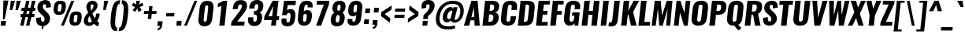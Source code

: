 SplineFontDB: 3.0
FontName: Oswald-BoldItalic
FullName: Oswald BoldItalic
FamilyName: Oswald
Weight: Bold
Copyright: Copyright (c) 2010-13 by Vernon Adams
Version: 3
ItalicAngle: 0
UnderlinePosition: -163
UnderlineWidth: 85
Ascent: 1658
Descent: 390
UFOAscent: 1658
UFODescent: -390
LayerCount: 2
Layer: 0 0 "Back"  1
Layer: 1 0 "Fore"  0
FSType: 0
OS2Version: 0
OS2_WeightWidthSlopeOnly: 0
OS2_UseTypoMetrics: 1
CreationTime: 1372540907
ModificationTime: 1372715216
PfmFamily: 17
TTFWeight: 700
TTFWidth: 5
LineGap: 0
VLineGap: 0
OS2TypoAscent: 2233
OS2TypoAOffset: 0
OS2TypoDescent: -548
OS2TypoDOffset: 0
OS2TypoLinegap: 0
OS2WinAscent: 2233
OS2WinAOffset: 0
OS2WinDescent: 548
OS2WinDOffset: 0
HheadAscent: 2233
HheadAOffset: 0
HheadDescent: -548
HheadDOffset: 0
OS2Vendor: 'newt'
Lookup: 258 0 0 "'kern' Horizontal Kerning in Cyrillic lookup 0"  {"'kern' Horizontal Kerning in Cyrillic lookup 0 subtable"  "'kern' Horizontal Kerning lookup 2 kerning class 1"  } ['kern' ('DFLT' <'dflt' > 'cyrl' <'dflt' > 'latn' <'dflt' > ) ]
Lookup: 260 0 0 "markMarkPositioninglookup2"  {"markMarkPositioninglookup2 subtable"  } ['mark' ('latn' <'dflt' > 'grek' <'dflt' > 'cyrl' <'dflt' > 'DFLT' <'dflt' > ) ]
MarkAttachClasses: 1
DEI: 91125
KernClass2: 44 59 "'kern' Horizontal Kerning lookup 2 kerning class 1" 
 89 A Aacute Abreve Acircumflex Adieresis Agrave Amacron Aogonek Aring Atilde uni0200 uni0202
 9 B uni1E02
 16 D Dcaron uni1E0A
 94 E Eacute Ebreve Ecaron Ecircumflex Edieresis Edotaccent Egrave Emacron Eogonek uni0204 uni0206
 9 F uni1E1E
 52 G Gbreve Gcircumflex Gcommaaccent Gdotaccent uni01F4
 14 K Kcommaaccent
 28 L Lacute Lcaron Lcommaaccent
 9 P uni1E56
 44 R Racute Rcaron Rcommaaccent uni0210 uni0212
 37 T Tcaron Tcommaaccent uni021A uni1E6A
 1 V
 37 W Wacute Wcircumflex Wdieresis Wgrave
 37 Y Yacute Ycircumflex Ydieresis Ygrave
 89 a aacute abreve acircumflex adieresis agrave amacron aogonek aring atilde uni0201 uni0203
 9 afii10017
 9 afii10018
 19 afii10020 afii10052
 19 afii10037 afii10062
 9 afii10059
 19 afii10068 afii10100
 27 afii10070 afii10071 uni0450
 19 afii10076 afii10109
 9 afii10084
 19 afii10085 afii10110
 9 afii10092
 9 afii10094
 9 b uni1E03
 47 c cacute ccaron ccedilla ccircumflex cdotaccent
 16 d dcaron uni1E0B
 94 e eacute ebreve ecaron ecircumflex edieresis edotaccent egrave emacron eogonek uni0205 uni0207
 9 f uni1E1F
 52 g gbreve gcircumflex gcommaaccent gdotaccent uni01F5
 13 h hcircumflex
 14 k kcommaaccent
 9 m uni1E41
 35 n nacute ncaron ncommaaccent ntilde
 89 o oacute obreve ocircumflex odieresis ograve ohungarumlaut omacron otilde uni020D uni020F
 9 p uni1E57
 10 quoteright
 44 r racute rcaron rcommaaccent uni0211 uni0213
 37 w wacute wcircumflex wdieresis wgrave
 1 x
 89 A Aacute Abreve Acircumflex Adieresis Agrave Amacron Aogonek Aring Atilde uni0200 uni0202
 47 C Cacute Ccaron Ccedilla Ccircumflex Cdotaccent
 52 G Gbreve Gcircumflex Gcommaaccent Gdotaccent uni01F4
 13 J Jcircumflex
 89 O Oacute Obreve Ocircumflex Odieresis Ograve Ohungarumlaut Omacron Otilde uni020C uni020E
 1 Q
 57 S Sacute Scaron Scedilla Scircumflex Scommaaccent uni1E60
 37 T Tcaron Tcommaaccent uni021A uni1E6A
 103 U Uacute Ubreve Ucircumflex Udieresis Ugrave Uhungarumlaut Umacron Uogonek Uring Utilde uni0214 uni0216
 1 V
 37 W Wacute Wcircumflex Wdieresis Wgrave
 37 Y Yacute Ycircumflex Ydieresis Ygrave
 89 a aacute abreve acircumflex adieresis agrave amacron aogonek aring atilde uni0201 uni0203
 9 afii10017
 9 afii10021
 9 afii10029
 19 afii10037 afii10062
 9 afii10038
 9 afii10049
 9 afii10058
 9 afii10065
 9 afii10069
 27 afii10070 afii10071 uni0450
 9 afii10077
 9 afii10080
 9 afii10083
 9 afii10084
 19 afii10085 afii10110
 9 afii10089
 9 afii10095
 9 afii10101
 9 afii10106
 9 b uni1E03
 47 c cacute ccaron ccedilla ccircumflex cdotaccent
 5 comma
 16 d dcaron uni1E0B
 94 e eacute ebreve ecaron ecircumflex edieresis edotaccent egrave emacron eogonek uni0205 uni0207
 9 f uni1E1F
 52 g gbreve gcircumflex gcommaaccent gdotaccent uni01F5
 2 ij
 13 j jcircumflex
 89 o oacute obreve ocircumflex odieresis ograve ohungarumlaut omacron otilde uni020D uni020F
 2 oe
 6 period
 1 q
 8 quotedbl
 13 quotedblright
 10 quoteright
 11 quotesingle
 44 r racute rcaron rcommaaccent uni0211 uni0213
 57 s sacute scaron scedilla scircumflex scommaaccent uni1E61
 37 t tcaron tcommaaccent uni021B uni1E6B
 103 u uacute ubreve ucircumflex udieresis ugrave uhungarumlaut umacron uni0215 uni0217 uogonek uring utilde
 1 v
 37 w wacute wcircumflex wdieresis wgrave
 1 x
 37 y yacute ycircumflex ydieresis ygrave
 26 z zacute zcaron zdotaccent
 0 {} 0 {} 0 {} 0 {} 0 {} 0 {} 0 {} 0 {} 0 {} 0 {} 0 {} 0 {} 0 {} 0 {} 0 {} 0 {} 0 {} 0 {} 0 {} 0 {} 0 {} 0 {} 0 {} 0 {} 0 {} 0 {} 0 {} 0 {} 0 {} 0 {} 0 {} 0 {} 0 {} 0 {} 0 {} 0 {} 0 {} 0 {} 0 {} 0 {} 0 {} 0 {} 0 {} 0 {} 0 {} 0 {} 0 {} 0 {} 0 {} 0 {} 0 {} 0 {} 0 {} 0 {} 0 {} 0 {} 0 {} 0 {} 0 {} 0 {} 0 {} 0 {} -2 {} 0 {} -2 {} -2 {} 0 {} -42 {} 0 {} -56 {} -21 {} -57 {} 0 {} 0 {} 0 {} 0 {} 0 {} 0 {} 0 {} 0 {} 0 {} 0 {} 0 {} 0 {} 0 {} 0 {} 0 {} 0 {} 0 {} 0 {} 0 {} 0 {} 0 {} 0 {} 0 {} 0 {} 0 {} 0 {} 0 {} 0 {} 0 {} 0 {} 0 {} 0 {} 0 {} 0 {} -31 {} -28 {} 0 {} 0 {} 0 {} 0 {} 0 {} -4 {} -2 {} 0 {} -4 {} 0 {} 0 {} -4 {} 0 {} 0 {} 0 {} 0 {} 0 {} 0 {} 0 {} 0 {} 0 {} 0 {} 0 {} 0 {} 0 {} 0 {} 0 {} 0 {} 0 {} 0 {} 0 {} 0 {} 0 {} 0 {} 0 {} 0 {} 0 {} 0 {} 0 {} 0 {} 0 {} 0 {} 0 {} 0 {} 0 {} 0 {} 0 {} 0 {} 0 {} 0 {} 0 {} 0 {} 0 {} 0 {} 0 {} 0 {} 0 {} 0 {} 0 {} 0 {} 0 {} 0 {} 0 {} 0 {} 0 {} 0 {} 0 {} 0 {} 0 {} 0 {} -21 {} 0 {} 0 {} 0 {} 0 {} 0 {} 0 {} 0 {} 0 {} -21 {} -11 {} -22 {} 0 {} 0 {} 0 {} 0 {} 0 {} 0 {} 0 {} 0 {} 0 {} 0 {} 0 {} 0 {} 0 {} 0 {} 0 {} 0 {} 0 {} 0 {} 0 {} 0 {} 0 {} 0 {} -20 {} 0 {} 0 {} 0 {} 0 {} 0 {} 0 {} 0 {} 0 {} -20 {} 0 {} 0 {} 0 {} 0 {} 0 {} 0 {} 0 {} 0 {} 0 {} 0 {} 0 {} 0 {} 0 {} 0 {} 0 {} 0 {} 0 {} 0 {} 0 {} 0 {} 0 {} 0 {} 0 {} 0 {} 0 {} 0 {} 0 {} 0 {} 0 {} 0 {} 0 {} 0 {} 0 {} 0 {} 0 {} 0 {} 0 {} 0 {} 0 {} 0 {} 0 {} 0 {} 0 {} 0 {} 0 {} 0 {} 0 {} 0 {} 0 {} 0 {} 0 {} 0 {} 0 {} -14 {} 0 {} 0 {} 0 {} 0 {} 0 {} 0 {} 0 {} 0 {} 0 {} 0 {} 0 {} -14 {} 0 {} 0 {} 0 {} 0 {} 0 {} 0 {} 0 {} 0 {} -28 {} 0 {} 0 {} 0 {} 0 {} 0 {} 0 {} 0 {} 0 {} 0 {} 0 {} 0 {} 0 {} 0 {} 0 {} 0 {} 0 {} 0 {} 0 {} 0 {} 0 {} 0 {} 0 {} 0 {} 0 {} 0 {} 0 {} 0 {} 0 {} 0 {} 0 {} 0 {} 0 {} 0 {} -77 {} 0 {} 0 {} 0 {} -14 {} 0 {} 0 {} 0 {} 0 {} -65 {} 0 {} 0 {} 0 {} 0 {} 0 {} -9 {} -26 {} 0 {} 0 {} 0 {} 0 {} 0 {} -4 {} 0 {} 0 {} 0 {} 0 {} 0 {} 0 {} 0 {} 0 {} 0 {} 0 {} 0 {} 0 {} 0 {} -11 {} 0 {} 0 {} 0 {} 0 {} 0 {} 0 {} 0 {} 0 {} 0 {} 0 {} 0 {} 0 {} 0 {} 0 {} 0 {} 0 {} 0 {} 0 {} 0 {} 0 {} 0 {} 0 {} 0 {} 0 {} 0 {} 0 {} 0 {} 0 {} 0 {} 0 {} 0 {} 0 {} 0 {} 0 {} 0 {} 0 {} 0 {} 0 {} 0 {} 0 {} 0 {} 0 {} 0 {} 0 {} 0 {} 0 {} 0 {} 0 {} -14 {} -14 {} 0 {} -14 {} -14 {} -2 {} 0 {} -3 {} 0 {} 0 {} 0 {} 0 {} 0 {} 0 {} 0 {} 0 {} 0 {} 0 {} 0 {} 0 {} 0 {} 0 {} 0 {} 0 {} 0 {} 0 {} 0 {} 0 {} 0 {} 0 {} 0 {} 0 {} -14 {} 0 {} 0 {} 0 {} 0 {} -14 {} 0 {} 0 {} 0 {} 0 {} 0 {} 0 {} 0 {} 0 {} 0 {} 0 {} 0 {} -14 {} 0 {} 0 {} 0 {} 0 {} 0 {} 0 {} 0 {} 0 {} 0 {} -20 {} -20 {} 0 {} -20 {} -20 {} 0 {} -37 {} 0 {} -42 {} -35 {} -78 {} 0 {} 0 {} 0 {} 0 {} 0 {} 0 {} 0 {} 0 {} 0 {} 0 {} 0 {} 0 {} 0 {} 0 {} 0 {} 0 {} 0 {} 0 {} 0 {} 0 {} 0 {} 0 {} 0 {} 0 {} 0 {} 0 {} -7 {} 0 {} 0 {} 0 {} 0 {} 0 {} 0 {} 26 {} -41 {} -45 {} 26 {} 0 {} -7 {} 0 {} 0 {} 0 {} -7 {} 0 {} -13 {} 0 {} 0 {} -87 {} 0 {} 0 {} -34 {} 0 {} 0 {} 0 {} 0 {} 0 {} 0 {} 0 {} 0 {} -32 {} 0 {} 0 {} 0 {} 0 {} 0 {} 0 {} 0 {} 0 {} 0 {} 0 {} 0 {} 0 {} 0 {} 0 {} 0 {} 0 {} 0 {} 0 {} 0 {} 0 {} -3 {} -127 {} 0 {} -3 {} 0 {} 0 {} 0 {} 0 {} -3 {} 0 {} -153 {} -3 {} 0 {} 0 {} 0 {} 0 {} 0 {} 0 {} 0 {} 0 {} 0 {} 0 {} 0 {} 0 {} 0 {} 0 {} 0 {} 0 {} 0 {} 0 {} 0 {} 0 {} 0 {} 0 {} 0 {} -8 {} -3 {} -6 {} -3 {} 0 {} 0 {} 0 {} 0 {} 0 {} 0 {} 0 {} 0 {} 0 {} 0 {} 0 {} 0 {} 0 {} 0 {} 0 {} 0 {} 0 {} 0 {} 0 {} 0 {} 0 {} 0 {} 0 {} 0 {} 0 {} 0 {} 0 {} 0 {} 0 {} 0 {} 0 {} 0 {} 0 {} 0 {} 0 {} 0 {} 0 {} 0 {} 0 {} 0 {} 0 {} 0 {} 0 {} 0 {} 0 {} 0 {} -10 {} -45 {} 0 {} 0 {} 0 {} 0 {} 0 {} 0 {} 0 {} 0 {} 0 {} 0 {} -26 {} 0 {} 0 {} 0 {} 0 {} 0 {} 0 {} 0 {} 0 {} 0 {} 0 {} 0 {} 0 {} 0 {} 0 {} 0 {} 0 {} 0 {} 0 {} 0 {} 0 {} -30 {} 0 {} 0 {} -30 {} 0 {} -22 {} 0 {} 0 {} -30 {} 0 {} 0 {} -6 {} 0 {} 0 {} 0 {} 0 {} 0 {} -23 {} 0 {} 0 {} 0 {} 0 {} 0 {} 0 {} 0 {} 0 {} -48 {} -3 {} -3 {} 0 {} -6 {} 0 {} 0 {} 0 {} 0 {} 0 {} 0 {} 0 {} -13 {} 0 {} 0 {} 0 {} 0 {} 0 {} 0 {} 0 {} 0 {} 0 {} 0 {} 0 {} 0 {} 0 {} 0 {} 0 {} 0 {} 0 {} 0 {} 0 {} 0 {} -13 {} 0 {} 0 {} -13 {} 0 {} -12 {} 0 {} 0 {} -13 {} 0 {} 0 {} 0 {} 0 {} 0 {} 0 {} 0 {} 0 {} -23 {} 0 {} 0 {} 0 {} 0 {} 0 {} 0 {} -6 {} 0 {} -37 {} 0 {} 0 {} 0 {} -5 {} 0 {} 0 {} 0 {} 0 {} 0 {} 0 {} 0 {} -16 {} 0 {} 0 {} 0 {} 0 {} 0 {} 0 {} 0 {} 0 {} 0 {} 0 {} 0 {} 0 {} 0 {} 0 {} 0 {} 0 {} 0 {} 0 {} 0 {} 0 {} -6 {} -27 {} 0 {} -6 {} 0 {} 0 {} 0 {} 0 {} -6 {} 0 {} -16 {} -6 {} 0 {} 0 {} 0 {} 0 {} 0 {} -6 {} 0 {} 0 {} 0 {} -6 {} 0 {} 0 {} -6 {} 0 {} -27 {} 0 {} 0 {} 0 {} 0 {} 0 {} 0 {} 0 {} 0 {} 0 {} 0 {} 0 {} -20 {} 0 {} 0 {} 0 {} 0 {} 0 {} 0 {} 0 {} 0 {} 0 {} 0 {} 0 {} 0 {} 0 {} 0 {} 0 {} 0 {} 0 {} 0 {} 0 {} 0 {} -28 {} -11 {} 0 {} -28 {} 0 {} -27 {} 0 {} 0 {} -28 {} 0 {} -11 {} -25 {} 0 {} 0 {} 0 {} 0 {} 0 {} -31 {} 0 {} -4 {} 0 {} -6 {} 0 {} 0 {} 0 {} 0 {} 0 {} 0 {} 0 {} 0 {} 0 {} 0 {} 0 {} 0 {} 0 {} 0 {} 0 {} 0 {} 0 {} 0 {} 0 {} 0 {} 0 {} 0 {} 0 {} 0 {} 0 {} 0 {} 0 {} 0 {} 0 {} 0 {} 0 {} 0 {} 0 {} 0 {} 0 {} 0 {} 0 {} 0 {} 0 {} 0 {} 0 {} 0 {} 0 {} 0 {} 0 {} 0 {} 0 {} 0 {} 0 {} 0 {} 0 {} 0 {} 0 {} 0 {} 0 {} -6 {} 0 {} 0 {} 0 {} 0 {} 0 {} 0 {} 0 {} 0 {} 0 {} 0 {} 0 {} 0 {} 0 {} 0 {} 0 {} 0 {} 0 {} 0 {} 0 {} 0 {} 0 {} 0 {} 0 {} -35 {} 0 {} 0 {} 0 {} 0 {} 0 {} 0 {} 0 {} 0 {} 0 {} 0 {} 0 {} 0 {} 0 {} 0 {} 0 {} 0 {} 0 {} 0 {} 0 {} 0 {} 0 {} 0 {} 0 {} 0 {} 0 {} 0 {} 0 {} 0 {} 0 {} 0 {} 0 {} 0 {} 0 {} 0 {} 0 {} 0 {} 0 {} 0 {} 0 {} 0 {} 0 {} 0 {} 0 {} 0 {} 0 {} 0 {} 0 {} 0 {} 0 {} 0 {} 0 {} 0 {} 0 {} 0 {} 0 {} 0 {} 0 {} 0 {} -22 {} 0 {} 0 {} 0 {} 0 {} 0 {} 0 {} 0 {} 0 {} 0 {} 0 {} 0 {} 0 {} 0 {} 0 {} 0 {} 0 {} 0 {} 0 {} 0 {} 0 {} 0 {} 0 {} 0 {} 0 {} 0 {} 0 {} 0 {} 0 {} 0 {} 0 {} 0 {} 0 {} 0 {} 0 {} 0 {} 0 {} 0 {} 0 {} 0 {} 0 {} 0 {} 0 {} 0 {} 0 {} 0 {} 0 {} 0 {} 0 {} 0 {} 0 {} 0 {} 0 {} 0 {} 0 {} 0 {} -54 {} -163 {} -124 {} 0 {} -51 {} -25 {} -62 {} 0 {} 0 {} 0 {} 0 {} 0 {} 0 {} 0 {} 0 {} 0 {} 0 {} 0 {} 0 {} 0 {} 0 {} 0 {} 0 {} 0 {} 0 {} 0 {} 0 {} 0 {} 0 {} 0 {} 0 {} 0 {} 0 {} 0 {} 0 {} 0 {} 0 {} 0 {} 0 {} 0 {} 0 {} 0 {} 0 {} 0 {} 0 {} 0 {} 0 {} 0 {} 0 {} 0 {} 0 {} 0 {} 0 {} 0 {} 0 {} 0 {} 0 {} 0 {} 0 {} 0 {} -109 {} -65 {} 0 {} 0 {} 0 {} 0 {} 0 {} 0 {} 0 {} 0 {} 0 {} 0 {} 0 {} 0 {} 0 {} 0 {} 0 {} 0 {} 0 {} 0 {} 0 {} 0 {} 0 {} 0 {} 0 {} 0 {} 0 {} 0 {} 0 {} 0 {} 0 {} 0 {} 0 {} 0 {} 0 {} 0 {} 0 {} 0 {} 0 {} 0 {} 0 {} 0 {} 0 {} 0 {} 0 {} 0 {} 0 {} 0 {} 0 {} 0 {} 0 {} 0 {} 0 {} 0 {} 0 {} 0 {} 0 {} 0 {} 0 {} 0 {} 0 {} -105 {} 0 {} 0 {} 0 {} 0 {} 0 {} 0 {} 0 {} 0 {} 0 {} 0 {} 0 {} 0 {} 0 {} 0 {} 0 {} 0 {} 0 {} 0 {} 0 {} 0 {} 0 {} 0 {} 0 {} 0 {} 0 {} 0 {} 0 {} 0 {} 0 {} 0 {} 0 {} 0 {} 0 {} 0 {} 0 {} 0 {} 0 {} 0 {} 0 {} 0 {} 0 {} 0 {} 0 {} 0 {} 0 {} 0 {} 0 {} 0 {} 0 {} 0 {} 0 {} 0 {} 0 {} 0 {} 0 {} 0 {} 0 {} 0 {} 0 {} 0 {} 0 {} 0 {} -13 {} -97 {} 0 {} 0 {} -12 {} 0 {} 0 {} 0 {} 0 {} 0 {} 0 {} 0 {} 0 {} 0 {} 0 {} 0 {} 0 {} 0 {} 0 {} 0 {} 0 {} 0 {} 0 {} 0 {} 0 {} 0 {} 0 {} 0 {} 0 {} 0 {} 0 {} 0 {} 0 {} 0 {} 0 {} 0 {} 0 {} 0 {} 0 {} 0 {} 0 {} 0 {} 0 {} 0 {} 0 {} 0 {} 0 {} 0 {} 0 {} 0 {} 0 {} 0 {} 0 {} 0 {} 0 {} 0 {} 0 {} 0 {} 0 {} 0 {} 0 {} 0 {} 0 {} 0 {} 0 {} -7 {} 0 {} 0 {} 0 {} 0 {} 0 {} 0 {} 0 {} 0 {} 0 {} 0 {} 0 {} 0 {} 0 {} 0 {} 0 {} 0 {} 0 {} 0 {} 0 {} 0 {} 0 {} 0 {} 0 {} 0 {} 0 {} 0 {} 0 {} 0 {} 0 {} 0 {} 0 {} 0 {} 0 {} 0 {} 0 {} 0 {} 0 {} 0 {} 0 {} 0 {} 0 {} 0 {} 0 {} 0 {} 0 {} 0 {} 0 {} 0 {} 0 {} 0 {} 0 {} 0 {} -6 {} 0 {} -6 {} 0 {} -4 {} -4 {} 0 {} 0 {} -11 {} -6 {} -6 {} 0 {} 0 {} 0 {} 0 {} 0 {} 0 {} 0 {} 0 {} 0 {} 0 {} 0 {} 0 {} 0 {} 0 {} 0 {} 0 {} 0 {} 0 {} 0 {} 0 {} 0 {} 0 {} 0 {} 0 {} 0 {} 0 {} 0 {} 0 {} 0 {} 0 {} 0 {} 0 {} 0 {} 0 {} 0 {} 0 {} 0 {} 0 {} 0 {} 0 {} 0 {} 0 {} 0 {} 0 {} 0 {} 0 {} 0 {} 0 {} 0 {} 0 {} -25 {} 0 {} 0 {} 0 {} 0 {} 0 {} 0 {} 0 {} 0 {} 0 {} 0 {} 0 {} 0 {} 0 {} 0 {} 0 {} 0 {} 0 {} 0 {} 0 {} 0 {} 0 {} 0 {} 0 {} 0 {} 0 {} 0 {} 0 {} 0 {} 0 {} 0 {} 0 {} 0 {} 0 {} 0 {} 0 {} 0 {} 0 {} 0 {} 0 {} 0 {} 0 {} 0 {} 0 {} 0 {} 0 {} 0 {} 0 {} 0 {} 0 {} 0 {} 0 {} 0 {} 0 {} 0 {} 0 {} 0 {} -19 {} -84 {} 0 {} -48 {} 0 {} 0 {} 0 {} 0 {} 0 {} 0 {} 0 {} -101 {} 0 {} 0 {} 0 {} 0 {} 0 {} 0 {} 0 {} 0 {} 0 {} 0 {} 0 {} 0 {} 0 {} 0 {} 0 {} 0 {} 0 {} 0 {} 0 {} 0 {} 0 {} 0 {} 0 {} 0 {} 0 {} 0 {} 0 {} 0 {} 0 {} 0 {} 0 {} 0 {} 0 {} 0 {} 0 {} 0 {} 0 {} 0 {} 0 {} 0 {} 0 {} 0 {} 0 {} 0 {} 0 {} 0 {} 0 {} 0 {} 0 {} 0 {} 0 {} 0 {} 0 {} 0 {} -45 {} 0 {} 0 {} 0 {} 0 {} 0 {} 0 {} 0 {} 0 {} 0 {} 0 {} 0 {} 0 {} 0 {} 0 {} 0 {} 0 {} 0 {} 0 {} 0 {} 0 {} 0 {} 0 {} 0 {} 0 {} 0 {} 0 {} 0 {} 0 {} 0 {} 0 {} 0 {} 0 {} 0 {} 0 {} 0 {} 0 {} 0 {} 0 {} 0 {} 0 {} 0 {} 0 {} 0 {} 0 {} 0 {} 0 {} 0 {} 0 {} 0 {} 0 {} 0 {} 0 {} 0 {} 0 {} 0 {} 0 {} 0 {} 0 {} -50 {} 0 {} 0 {} 0 {} 0 {} 0 {} 0 {} 0 {} 0 {} 0 {} 0 {} 0 {} 0 {} 0 {} 0 {} 0 {} 0 {} 0 {} 0 {} 0 {} 0 {} 0 {} 0 {} 0 {} 0 {} 0 {} 0 {} 0 {} 0 {} 0 {} 0 {} 0 {} 0 {} 0 {} 0 {} 0 {} 0 {} 0 {} 0 {} 0 {} 0 {} 0 {} 0 {} 0 {} 0 {} 0 {} 0 {} 0 {} 0 {} 0 {} 0 {} 0 {} 0 {} 0 {} 0 {} 0 {} 0 {} 0 {} 0 {} 0 {} 0 {} 0 {} 0 {} 0 {} -6 {} 0 {} 0 {} 0 {} 0 {} 0 {} 0 {} 0 {} -9 {} 0 {} 0 {} 0 {} 0 {} 0 {} 0 {} 0 {} 0 {} 0 {} 0 {} 0 {} 0 {} -9 {} 0 {} 0 {} -9 {} 0 {} 0 {} 0 {} 0 {} 0 {} 0 {} 0 {} 0 {} 0 {} 0 {} 0 {} 0 {} 0 {} 0 {} 0 {} 0 {} 0 {} 0 {} 0 {} 0 {} 0 {} 0 {} 0 {} 0 {} 0 {} 0 {} 0 {} 0 {} 0 {} 0 {} 0 {} 0 {} 0 {} 0 {} 0 {} 0 {} 0 {} 0 {} 0 {} 0 {} 0 {} 0 {} -8 {} 0 {} 0 {} 0 {} 0 {} 0 {} 0 {} 0 {} 0 {} 0 {} 0 {} 0 {} 0 {} 0 {} 0 {} 0 {} 0 {} 0 {} 0 {} 0 {} 0 {} 0 {} 0 {} 0 {} 0 {} 0 {} 0 {} 0 {} 0 {} 0 {} 0 {} 0 {} 0 {} 0 {} 0 {} 0 {} 0 {} 0 {} 0 {} 0 {} 0 {} 0 {} 0 {} 0 {} 0 {} 0 {} 0 {} 0 {} 0 {} 0 {} 0 {} 0 {} 0 {} 0 {} -13 {} 0 {} 0 {} 0 {} 0 {} 0 {} 0 {} 0 {} 0 {} 0 {} 0 {} 0 {} 0 {} 0 {} 0 {} 0 {} 0 {} 0 {} 0 {} 0 {} 0 {} 0 {} 0 {} 0 {} 0 {} 0 {} 0 {} 0 {} 0 {} 0 {} 0 {} 0 {} 0 {} 0 {} 0 {} 0 {} 0 {} 0 {} 0 {} 0 {} 0 {} 0 {} 0 {} 0 {} 0 {} 0 {} 0 {} 0 {} 0 {} 0 {} 0 {} 0 {} 0 {} 0 {} 0 {} 0 {} 0 {} 0 {} 0 {} 0 {} 0 {} 0 {} 0 {} 0 {} -8 {} 0 {} 0 {} 0 {} 0 {} 0 {} 0 {} 0 {} 0 {} 0 {} 0 {} 0 {} 0 {} 0 {} 1 {} -19 {} 0 {} 0 {} 0 {} 0 {} 0 {} 0 {} 0 {} 0 {} 0 {} 0 {} 0 {} 0 {} 0 {} 0 {} 0 {} 0 {} 0 {} 0 {} 0 {} 0 {} 0 {} 0 {} 0 {} 0 {} 0 {} 0 {} 0 {} 0 {} 0 {} 0 {} 0 {} 0 {} 0 {} 0 {} 0 {} 0 {} 17 {} -3 {} 0 {} 0 {} -61 {} 0 {} 8 {} 8 {} 0 {} 0 {} -9 {} 0 {} 0 {} 72 {} 71 {} 0 {} 0 {} 0 {} 0 {} 0 {} 0 {} 0 {} 0 {} 0 {} 0 {} 0 {} 0 {} 0 {} 0 {} 0 {} 0 {} 0 {} 0 {} 0 {} 0 {} 0 {} 0 {} 0 {} 0 {} 0 {} 0 {} 0 {} 0 {} 0 {} 0 {} 0 {} 0 {} 0 {} 0 {} 0 {} 0 {} 0 {} 0 {} 0 {} 0 {} 0 {} 0 {} 0 {} 0 {} 0 {} 0 {} -12 {} 0 {} 0 {} -3 {} 0 {} 0 {} -1 {} 4 {} 0 {} 4 {} 0 {} 0 {} 0 {} 0 {} 0 {} 0 {} 0 {} 0 {} 0 {} 0 {} 0 {} 0 {} 0 {} 0 {} 0 {} 0 {} 0 {} 0 {} 0 {} 0 {} 0 {} 0 {} 0 {} 0 {} 0 {} 0 {} 0 {} 0 {} 0 {} 0 {} 0 {} 0 {} 0 {} 0 {} 0 {} 0 {} 0 {} 0 {} 0 {} 0 {} 0 {} 0 {} 0 {} 0 {} 0 {} 0 {} 0 {} 0 {} 0 {} 0 {} 0 {} 0 {} 0 {} 0 {} 0 {} 0 {} 0 {} 0 {} 0 {} 0 {} 0 {} 0 {} 0 {} 0 {} 0 {} 0 {} 0 {} 0 {} 0 {} 0 {} -4 {} 0 {} 0 {} 0 {} 0 {} 0 {} 0 {} 0 {} 0 {} 0 {} 0 {} 0 {} 0 {} 0 {} 0 {} 0 {} 0 {} 0 {} 0 {} 0 {} 0 {} 0 {} 0 {} 0 {} 0 {} 0 {} 0 {} 0 {} 0 {} 0 {} 0 {} 0 {} 0 {} 0 {} 0 {} 0 {} 0 {} 0 {} 0 {} -9 {} 0 {} 0 {} 0 {} 0 {} -9 {} 0 {} 0 {} 0 {} 0 {} 0 {} 0 {} 0 {} 0 {} 0 {} 0 {} 0 {} 0 {} 0 {} 0 {} 0 {} 0 {} 0 {} 0 {} 0 {} 0 {} 0 {} 0 {} 0 {} 0 {} 0 {} 0 {} 0 {} 0 {} 0 {} 0 {} 0 {} 0 {} 0 {} 0 {} 0 {} 0 {} 0 {} 0 {} 0 {} 0 {} 0 {} 0 {} 0 {} 0 {} 0 {} 0 {} 0 {} 0 {} 0 {} 0 {} 0 {} 0 {} 0 {} 0 {} 0 {} 0 {} 0 {} 0 {} 0 {} 0 {} 0 {} 0 {} 0 {} 0 {} 0 {} 0 {} 0 {} 0 {} 0 {} 0 {} 0 {} 0 {} 0 {} -4 {} 0 {} 0 {} 0 {} 0 {} 0 {} 0 {} 0 {} 0 {} 0 {} 0 {} 0 {} 0 {} 0 {} 0 {} 0 {} 0 {} 0 {} 0 {} 0 {} 0 {} 0 {} 0 {} 0 {} 0 {} 0 {} 0 {} 0 {} 0 {} 0 {} 0 {} 0 {} 0 {} 0 {} 0 {} 0 {} 0 {} 0 {} 0 {} 0 {} 0 {} 0 {} 0 {} 0 {} 0 {} 0 {} 0 {} 0 {} 0 {} 0 {} 0 {} 0 {} 0 {} 0 {} 0 {} 0 {} 0 {} 0 {} 0 {} -2 {} 0 {} 0 {} 0 {} 0 {} 0 {} 0 {} 0 {} 0 {} 0 {} 0 {} 0 {} 0 {} 0 {} 0 {} 0 {} 0 {} 0 {} 0 {} 0 {} 0 {} 0 {} 0 {} 0 {} 0 {} 0 {} 0 {} 0 {} 0 {} 0 {} 0 {} 0 {} 0 {} 0 {} 0 {} 0 {} 0 {} 0 {} 0 {} 0 {} 0 {} 0 {} 0 {} 0 {} 0 {} 0 {} 0 {} 0 {} 0 {} 0 {} 0 {} 0 {} 0 {} 0 {} 0 {} 0 {} 0 {} -5 {} -3 {} -2 {} 0 {} 0 {} 0 {} 0 {} 0 {} 0 {} 0 {} 0 {} 0 {} 0 {} 0 {} 0 {} 0 {} 0 {} 0 {} 0 {} 0 {} 0 {} 0 {} 0 {} 0 {} 0 {} 0 {} 0 {} 0 {} 0 {} 0 {} 0 {} 0 {} 0 {} 0 {} 0 {} 0 {} 0 {} 0 {} 0 {} 0 {} 0 {} 0 {} 0 {} 0 {} 0 {} -10 {} 0 {} 0 {} 0 {} 0 {} 0 {} 0 {} 0 {} 0 {} 0 {} 0 {} 0 {} 0 {} 2 {} 0 {} 8 {} -13 {} 0 {} 0 {} 0 {} 0 {} 0 {} 0 {} 0 {} 0 {} 0 {} 0 {} 0 {} 0 {} 0 {} 0 {} 0 {} 0 {} 0 {} 0 {} 0 {} 0 {} 0 {} 0 {} 0 {} 0 {} 0 {} 0 {} 0 {} 0 {} 0 {} 0 {} 0 {} 0 {} 0 {} 0 {} 0 {} 0 {} 0 {} -15 {} 0 {} 0 {} 0 {} 0 {} 0 {} 0 {} 0 {} 0 {} 0 {} 0 {} 0 {} 0 {} 0 {} 0 {} 0 {} 0 {} 0 {} 0 {} 0 {} 0 {} 0 {} 0 {} 0 {} 0 {} 0 {} 0 {} 0 {} 0 {} 0 {} 0 {} 0 {} 0 {} 0 {} 0 {} 0 {} -7 {} 0 {} 0 {} 0 {} 0 {} 0 {} 0 {} 0 {} 0 {} 0 {} 0 {} 0 {} 0 {} 0 {} 0 {} 0 {} 0 {} 0 {} 0 {} 0 {} 0 {} -7 {} 0 {} -6 {} -6 {} 0 {} 0 {} 0 {} 0 {} 0 {} 0 {} 0 {} -36 {} 0 {} 0 {} 0 {} 0 {} 0 {} 0 {} 0 {} 0 {} 0 {} 0 {} 0 {} 0 {} 0 {} 0 {} 0 {} 0 {} 0 {} 0 {} 0 {} 0 {} 0 {} 0 {} 0 {} 0 {} 0 {} 0 {} 0 {} 0 {} 0 {} 0 {} 0 {} 0 {} 0 {} 0 {} 0 {} 0 {} 0 {} 0 {} 0 {} 0 {} 0 {} 0 {} 0 {} 0 {} 0 {} 0 {} 0 {} 0 {} -16 {} 0 {} 0 {} 0 {} 0 {} 0 {} 0 {} 0 {} 0 {} 0 {} 0 {} 0 {} 0 {} 0 {} 0 {} 0 {} 0 {} 0 {} 0 {} 0 {} 0 {} 0 {} 0 {} 0 {} 0 {} 0 {} 0 {} 0 {} 0 {} 0 {} 0 {} 0 {} 0 {} 0 {} 0 {} 0 {} 0 {} 0 {} 0 {} 0 {} 0 {} 0 {} 0 {} 0 {} 0 {} 0 {} 0 {} 0 {} 0 {} 0 {} 0 {} 0 {} 0 {} 0 {} 0 {} 0 {} 0 {} 0 {} -9 {} 0 {} 0 {} -9 {} 0 {} 0 {} 0 {} 0 {} -9 {} 0 {} 0 {} 0 {} 0 {} 0 {} 0 {} 0 {} 0 {} 0 {} 0 {} 0 {} 0 {} 0 {} 0 {} 0 {} 0 {}
LangName: 1033 "" "" "Bold" "3.0;newt;Oswald BoldItalic" "" "3.0" "" "Oswald is a trademark of Vernon Adams" "Vernon Adams" "Vernon Adams" "Copyright (c) 2010-13 by Vernon Adams" "code.newtypography.co.uk" "code.newtypography.co.uk" "Copyright (c) 2013, vernon adams (vernnobile@gmail.com),with Reserved Font Name Oswald. This Font Software is licensed under the SIL Open Font License, Version 1.1." "http://scripts.sil.org/OFL" 
Encoding: Latin1
Compacted: 1
UnicodeInterp: none
NameList: AGL For New Fonts
DisplaySize: -48
AntiAlias: 1
FitToEm: 1
WinInfo: 264 33 9
BeginPrivate: 10
BlueFuzz 1 1
BlueScale 6 0.0198
BlueShift 1 7
BlueValues 27 [-23 0 1184 1204 1658 1681]
OtherBlues 11 [-373 -355]
StemSnapH 28 [21 221 228 234 244 251 255]
StemSnapV 49 [146 223 238 274 292 305 315 343 351 419 504 533]
StdHW 4 [21]
StdVW 5 [305]
ForceBold 4 true
EndPrivate
AnchorClass2: "ogonek"  "markMarkPositioninglookup2 subtable" "cedilla"  "markMarkPositioninglookup2 subtable" "circumflexcomb"  "markMarkPositioninglookup2 subtable" 
BeginChars: 618 553

StartChar: A
Encoding: 65 65 0
Width: 1120
VWidth: 0
Flags: W
HStem: 0 21G<-7 338.296 693.817 1028> 355 217<482 664> 1638 20G<477.089 888.701>
AnchorPoint: "ogonek" 880 0 basechar 0
LayerCount: 2
UndoRedoHistory
Layer: 1
Undoes
EndUndoes
Redoes
EndRedoes
EndUndoRedoHistory
Fore
SplineSet
-7 0 m 1
 483 1658 l 1
 887 1658 l 1
 1028 0 l 1
 695 0 l 1
 674 355 l 1
 427 355 l 1
 333 0 l 1
 -7 0 l 1
482 572 m 1
 664 572 l 1
 641 1218 l 1
 482 572 l 1
EndSplineSet
Kerns2: 82 -2 "'kern' Horizontal Kerning in Cyrillic lookup 0 subtable"  35 -4 "'kern' Horizontal Kerning in Cyrillic lookup 0 subtable"  15 -6 "'kern' Horizontal Kerning in Cyrillic lookup 0 subtable" 
EndChar

StartChar: AE
Encoding: 198 198 1
Width: 1437
VWidth: 0
Flags: W
HStem: 0 244<1020 1347> 351 227<552 721> 731 251<1098 1321> 1391 245<1141 1494>
LayerCount: 2
UndoRedoHistory
Layer: 1
Undoes
EndUndoes
Redoes
EndRedoes
EndUndoRedoHistory
Fore
SplineSet
-87 0 m 1
 807 1636 l 1
 1519 1636 l 1
 1494 1391 l 1
 1141 1391 l 1
 1098 982 l 1
 1348 982 l 1
 1321 731 l 1
 1071 731 l 1
 1020 244 l 1
 1373 244 l 1
 1347 0 l 1
 683 0 l 1
 721 351 l 1
 453 351 l 1
 272 0 l 1
 -87 0 l 1
552 578 m 1
 744 578 l 1
 799 1094 l 1
 552 578 l 1
EndSplineSet
EndChar

StartChar: Aacute
Encoding: 193 193 2
Width: 1120
VWidth: 0
Flags: W
HStem: 0 21<-7 338.296 693.817 1028> 355 217<482 664> 1638 20<477.089 888.701> 1803 412<765 800>
VStem: 597 504
LayerCount: 2
UndoRedoHistory
Layer: 1
Undoes
EndUndoes
Redoes
EndRedoes
EndUndoRedoHistory
Fore
Refer: 130 769 N 1 0 0 1 461 557 2
Refer: 0 65 N 1 0 0 1 0 0 3
Kerns2: 82 -2 "'kern' Horizontal Kerning in Cyrillic lookup 0 subtable"  35 -4 "'kern' Horizontal Kerning in Cyrillic lookup 0 subtable"  15 -6 "'kern' Horizontal Kerning in Cyrillic lookup 0 subtable" 
EndChar

StartChar: Abreve
Encoding: 256 258 3
Width: 1120
VWidth: 0
Flags: W
HStem: 0 21<-7 338.296 693.817 1028> 355 217<482 664> 1638 20<477.089 888.701> 1803 136<596.096 839.905> 2044 20<426.5 581 867.5 1017>
VStem: 435 146<1960.53 2064> 872 145<1973.38 2064>
LayerCount: 2
UndoRedoHistory
Layer: 1
Undoes
EndUndoes
Redoes
EndRedoes
EndUndoRedoHistory
Fore
Refer: 491 774 N 1 0 0 1 281 406 2
Refer: 0 65 N 1 0 0 1 0 0 3
Kerns2: 82 -2 "'kern' Horizontal Kerning in Cyrillic lookup 0 subtable"  35 -4 "'kern' Horizontal Kerning in Cyrillic lookup 0 subtable"  15 -6 "'kern' Horizontal Kerning in Cyrillic lookup 0 subtable" 
EndChar

StartChar: Acircumflex
Encoding: 194 194 4
Width: 1120
VWidth: 0
Flags: W
HStem: 0 21<-7 338.296 693.817 1028> 355 217<482 664> 1638 20<477.089 888.701> 1803 389<600 607 788 872>
VStem: 367 663
LayerCount: 2
UndoRedoHistory
Layer: 1
Undoes
EndUndoes
Redoes
EndRedoes
EndUndoRedoHistory
Fore
Refer: 489 770 N 1 0 0 1 195 534 2
Refer: 0 65 N 1 0 0 1 0 0 3
Kerns2: 82 -2 "'kern' Horizontal Kerning in Cyrillic lookup 0 subtable"  35 -4 "'kern' Horizontal Kerning in Cyrillic lookup 0 subtable"  15 -6 "'kern' Horizontal Kerning in Cyrillic lookup 0 subtable" 
EndChar

StartChar: Adieresis
Encoding: 196 196 5
Width: 1120
VWidth: 0
Flags: W
HStem: 0 21<-7 338.296 693.817 1028> 355 217<482 664> 1638 20<477.089 888.701> 1803 299<378 614 815 1051>
LayerCount: 2
UndoRedoHistory
Layer: 1
Undoes
EndUndoes
Redoes
EndRedoes
EndUndoRedoHistory
Fore
Refer: 493 776 N 1 0 0 1 172 444 2
Refer: 0 65 N 1 0 0 1 0 0 3
Kerns2: 82 -2 "'kern' Horizontal Kerning in Cyrillic lookup 0 subtable"  35 -4 "'kern' Horizontal Kerning in Cyrillic lookup 0 subtable"  15 -6 "'kern' Horizontal Kerning in Cyrillic lookup 0 subtable" 
EndChar

StartChar: Agrave
Encoding: 192 192 6
Width: 1120
VWidth: 0
Flags: W
HStem: 0 21<-7 338.296 693.817 1028> 355 217<482 664> 1638 20<477.089 888.701> 1803 412<597 718>
VStem: 381 419
LayerCount: 2
UndoRedoHistory
Layer: 1
Undoes
EndUndoes
Redoes
EndRedoes
EndUndoRedoHistory
Fore
Refer: 307 768 N 1 0 0 1 241 557 2
Refer: 0 65 N 1 0 0 1 0 0 3
Kerns2: 82 -2 "'kern' Horizontal Kerning in Cyrillic lookup 0 subtable"  35 -4 "'kern' Horizontal Kerning in Cyrillic lookup 0 subtable"  15 -6 "'kern' Horizontal Kerning in Cyrillic lookup 0 subtable" 
EndChar

StartChar: Amacron
Encoding: 257 256 7
Width: 1120
VWidth: 0
Flags: W
HStem: 0 21<-7 338.296 693.817 1028> 355 217<482 664> 1638 20<477.089 888.701> 1803 156<439 974>
VStem: 423 568
LayerCount: 2
UndoRedoHistory
Layer: 1
Undoes
EndUndoes
Redoes
EndRedoes
EndUndoRedoHistory
Fore
Refer: 490 772 N 1 0 0 1 391 301 2
Refer: 0 65 N 1 0 0 1 0 0 3
Kerns2: 82 -2 "'kern' Horizontal Kerning in Cyrillic lookup 0 subtable"  35 -4 "'kern' Horizontal Kerning in Cyrillic lookup 0 subtable"  15 -6 "'kern' Horizontal Kerning in Cyrillic lookup 0 subtable" 
EndChar

StartChar: Aogonek
Encoding: 258 260 8
Width: 1120
VWidth: 0
Flags: W
HStem: -512 160<794.766 917> 0 21<-7 338.296 693.817 1028> 355 217<482 664> 1638 20<477.089 888.701>
VStem: 544 422
LayerCount: 2
UndoRedoHistory
Layer: 1
Undoes
EndUndoes
Redoes
EndRedoes
EndUndoRedoHistory
Fore
Refer: 366 731 N 1 0 0 1 609 0 2
Refer: 0 65 N 1 0 0 1 0 0 3
Kerns2: 82 -2 "'kern' Horizontal Kerning in Cyrillic lookup 0 subtable"  35 -4 "'kern' Horizontal Kerning in Cyrillic lookup 0 subtable"  15 -6 "'kern' Horizontal Kerning in Cyrillic lookup 0 subtable" 
EndChar

StartChar: Aring
Encoding: 197 197 9
Width: 1120
VWidth: 0
Flags: W
HStem: 0 21<-7 338.296 693.817 1028> 355 217<482 664> 1638 20<477.089 888.701> 1666 119<617.962 786.328> 2003 119<630.526 798.652>
VStem: 470 480
LayerCount: 2
UndoRedoHistory
Layer: 1
Undoes
EndUndoes
Redoes
EndRedoes
EndUndoRedoHistory
Fore
Refer: 494 778 N 1 0 0 1 517 440 2
Refer: 0 65 N 1 0 0 1 0 0 3
Kerns2: 82 -2 "'kern' Horizontal Kerning in Cyrillic lookup 0 subtable"  35 -4 "'kern' Horizontal Kerning in Cyrillic lookup 0 subtable"  15 -6 "'kern' Horizontal Kerning in Cyrillic lookup 0 subtable" 
EndChar

StartChar: Atilde
Encoding: 195 195 10
Width: 1120
VWidth: 0
Flags: W
HStem: 0 21<-7 338.296 693.817 1028> 355 217<482 664> 1638 20<477.089 888.701> 1803 300
VStem: 375 159<1816 1896.21> 905 148<2013.7 2090>
LayerCount: 2
UndoRedoHistory
Layer: 1
Undoes
EndUndoes
Redoes
EndRedoes
EndUndoRedoHistory
Fore
Refer: 432 771 N 1 0 0 1 160 432 2
Refer: 0 65 N 1 0 0 1 0 0 3
Kerns2: 82 -2 "'kern' Horizontal Kerning in Cyrillic lookup 0 subtable"  35 -4 "'kern' Horizontal Kerning in Cyrillic lookup 0 subtable"  15 -6 "'kern' Horizontal Kerning in Cyrillic lookup 0 subtable" 
EndChar

StartChar: B
Encoding: 66 66 11
Width: 1198
VWidth: 0
Flags: W
HStem: 0 252<459 691.717> 755 238<537 738.219> 1416 242<581 792.79>
LayerCount: 2
UndoRedoHistory
Layer: 1
Undoes
EndUndoes
Redoes
EndRedoes
EndUndoRedoHistory
Fore
SplineSet
72 0 m 1
 246 1658 l 1
 676 1658 l 2
 961 1658 1199 1590 1154 1225 c 0
 1129 1022 1028 917 876 891 c 1
 1064 865 1150 729 1128 491 c 0
 1096 150 894 0 579 0 c 2
 72 0 l 1
459 252 m 1
 538 252 l 2
 705 252 764 333 782 495 c 1
 801 683 751 755 585 755 c 2
 511 755 l 1
 459 252 l 1
537 993 m 1
 609 993 l 2
 777 993 823 1072 839 1218 c 1
 853 1358 782 1416 637 1416 c 2
 581 1416 l 1
 537 993 l 1
EndSplineSet
EndChar

StartChar: C
Encoding: 67 67 12
Width: 1146
VWidth: 0
Flags: W
HStem: -23 255<483.879 660.218> 1426 255<599.414 786.164>
AnchorPoint: "cedilla" 480 0 basechar 0
LayerCount: 2
UndoRedoHistory
Layer: 1
Undoes
EndUndoes
Redoes
EndRedoes
EndUndoRedoHistory
Fore
SplineSet
541 -23 m 0
 164 -23 69 196 105 533 c 2
 167 1123 l 2
 203 1469 344 1681 721 1681 c 0
 1085 1681 1175 1485 1145 1202 c 2
 1130 1056 l 1
 778 1056 l 1
 795 1221 l 2
 805 1321 817 1426 694 1426 c 0
 573 1426 554 1320 542 1210 c 2
 462 445 l 2
 448 320 461 232 569 232 c 0
 688 232 702 338 714 445 c 1
 731 615 l 1
 1083 615 l 1
 1069 473 l 1
 1039 188 911 -23 541 -23 c 0
EndSplineSet
EndChar

StartChar: Cacute
Encoding: 259 262 13
Width: 1146
VWidth: 0
Flags: W
HStem: -23 255<483.879 660.218> 1426 255<599.414 786.164> 1803 412<790 825>
VStem: 622 504
LayerCount: 2
UndoRedoHistory
Layer: 1
Undoes
EndUndoes
Redoes
EndRedoes
EndUndoRedoHistory
Fore
Refer: 130 769 N 1 0 0 1 486 557 2
Refer: 12 67 N 1 0 0 1 0 0 3
EndChar

StartChar: Ccaron
Encoding: 260 268 14
Width: 1146
VWidth: 0
Flags: W
HStem: -23 255<483.879 660.218> 1426 255<599.414 786.164> 1803 378<563 659 868 880>
VStem: 426 675
LayerCount: 2
UndoRedoHistory
Layer: 1
Undoes
EndUndoes
Redoes
EndRedoes
EndUndoRedoHistory
Fore
Refer: 495 780 N 1 0 0 1 316 523 2
Refer: 12 67 N 1 0 0 1 0 0 3
EndChar

StartChar: Ccedilla
Encoding: 199 199 15
Width: 1146
VWidth: 0
Flags: W
HStem: -540 144<374 620.675> -234 234<472 581.49> -23 255<483.879 660.218> 1426 255<599.414 786.164>
VStem: 359 480
LayerCount: 2
UndoRedoHistory
Layer: 1
Undoes
EndUndoes
Redoes
EndRedoes
EndUndoRedoHistory
Fore
Refer: 256 184 N 1 0 0 1 360 0 2
Refer: 12 67 N 1 0 0 1 0 0 3
EndChar

StartChar: Ccircumflex
Encoding: 261 264 16
Width: 1146
VWidth: 0
Flags: W
HStem: -23 255<483.879 660.218> 1426 255<599.414 786.164> 1803 389<625 632 813 897>
VStem: 392 663
LayerCount: 2
UndoRedoHistory
Layer: 1
Undoes
EndUndoes
Redoes
EndRedoes
EndUndoRedoHistory
Fore
Refer: 489 770 N 1 0 0 1 220 534 2
Refer: 12 67 N 1 0 0 1 0 0 3
EndChar

StartChar: Cdotaccent
Encoding: 262 266 17
Width: 1146
VWidth: 0
Flags: W
HStem: -23 255<483.879 660.218> 1426 255<599.414 786.164> 1803 311<600 880>
VStem: 568 344
LayerCount: 2
UndoRedoHistory
Layer: 1
Undoes
EndUndoes
Redoes
EndRedoes
EndUndoRedoHistory
Fore
Refer: 492 775 N 1 0 0 1 447 456 2
Refer: 12 67 N 1 0 0 1 0 0 3
EndChar

StartChar: D
Encoding: 68 68 18
Width: 1189
VWidth: 0
Flags: W
HStem: 0 250<459 654.331> 1406 252<580 772.616>
LayerCount: 2
UndoRedoHistory
Layer: 1
Undoes
EndUndoes
Redoes
EndRedoes
EndUndoRedoHistory
Fore
SplineSet
459 250 m 1
 518 250 l 2
 689 250 706 326 723 487 c 2
 797 1190 l 2
 813 1345 804 1406 637 1406 c 2
 580 1406 l 1
 459 250 l 1
72 0 m 1
 246 1658 l 1
 660 1658 l 2
 1090 1658 1199 1505 1160 1134 c 2
 1097 536 l 2
 1058 161 915 0 492 0 c 2
 72 0 l 1
EndSplineSet
Kerns2: 463 -8 "'kern' Horizontal Kerning in Cyrillic lookup 0 subtable"  384 -10 "'kern' Horizontal Kerning in Cyrillic lookup 0 subtable"  260 -10 "'kern' Horizontal Kerning in Cyrillic lookup 0 subtable"  119 -5 "'kern' Horizontal Kerning in Cyrillic lookup 0 subtable"  117 -5 "'kern' Horizontal Kerning in Cyrillic lookup 0 subtable"  116 -5 "'kern' Horizontal Kerning in Cyrillic lookup 0 subtable"  110 -5 "'kern' Horizontal Kerning in Cyrillic lookup 0 subtable"  109 -9 "'kern' Horizontal Kerning in Cyrillic lookup 0 subtable"  10 -8 "'kern' Horizontal Kerning in Cyrillic lookup 0 subtable"  9 -8 "'kern' Horizontal Kerning in Cyrillic lookup 0 subtable"  8 -8 "'kern' Horizontal Kerning in Cyrillic lookup 0 subtable"  7 -8 "'kern' Horizontal Kerning in Cyrillic lookup 0 subtable"  6 -8 "'kern' Horizontal Kerning in Cyrillic lookup 0 subtable"  5 -8 "'kern' Horizontal Kerning in Cyrillic lookup 0 subtable"  4 -8 "'kern' Horizontal Kerning in Cyrillic lookup 0 subtable"  3 -8 "'kern' Horizontal Kerning in Cyrillic lookup 0 subtable"  2 -8 "'kern' Horizontal Kerning in Cyrillic lookup 0 subtable"  0 -8 "'kern' Horizontal Kerning in Cyrillic lookup 0 subtable" 
EndChar

StartChar: Dcaron
Encoding: 263 270 19
Width: 1189
VWidth: 0
Flags: W
HStem: 0 250<459 654.331> 1406 252<580 772.616> 1803 378<584 680 889 901>
VStem: 447 675
LayerCount: 2
UndoRedoHistory
Layer: 1
Undoes
EndUndoes
Redoes
EndRedoes
EndUndoRedoHistory
Fore
Refer: 495 780 N 1 0 0 1 337 523 2
Refer: 18 68 N 1 0 0 1 0 0 3
Kerns2: 384 -10 "'kern' Horizontal Kerning in Cyrillic lookup 0 subtable"  260 -10 "'kern' Horizontal Kerning in Cyrillic lookup 0 subtable" 
EndChar

StartChar: Dcroat
Encoding: 264 272 20
Width: 1199
VWidth: 0
Flags: W
HStem: 0 250<459 679.445> 766 168<75 161 531 613> 1406 252<581 781.616>
LayerCount: 2
UndoRedoHistory
Layer: 1
Undoes
EndUndoes
Redoes
EndRedoes
EndUndoRedoHistory
Fore
SplineSet
459 250 m 1
 533 250 l 2
 705 250 722 326 739 487 c 2
 813 1190 l 2
 829 1345 820 1406 653 1406 c 2
 581 1406 l 1
 531 934 l 1
 630 934 l 1
 613 766 l 1
 513 766 l 1
 459 250 l 1
81 0 m 1
 161 766 l 1
 57 766 l 1
 75 934 l 1
 179 934 l 1
 255 1658 l 1
 669 1658 l 2
 1099 1658 1208 1505 1169 1134 c 2
 1106 536 l 2
 1067 161 924 0 501 0 c 2
 81 0 l 1
EndSplineSet
EndChar

StartChar: E
Encoding: 69 69 21
Width: 911
VWidth: 0
Flags: W
HStem: 0 244<458 816> 744 251<537 801> 1411 247<580 960>
AnchorPoint: "ogonek" 511 0 basechar 0
LayerCount: 2
UndoRedoHistory
Layer: 1
Undoes
EndUndoes
Redoes
EndRedoes
EndUndoRedoHistory
Fore
SplineSet
72 0 m 1
 246 1658 l 1
 986 1658 l 1
 960 1411 l 1
 580 1411 l 1
 537 995 l 1
 827 995 l 1
 801 744 l 1
 510 744 l 1
 458 244 l 1
 842 244 l 1
 816 0 l 1
 72 0 l 1
EndSplineSet
Kerns2: 413 -16 "'kern' Horizontal Kerning in Cyrillic lookup 0 subtable"  412 -16 "'kern' Horizontal Kerning in Cyrillic lookup 0 subtable"  411 -16 "'kern' Horizontal Kerning in Cyrillic lookup 0 subtable"  410 -16 "'kern' Horizontal Kerning in Cyrillic lookup 0 subtable"  409 -16 "'kern' Horizontal Kerning in Cyrillic lookup 0 subtable"  368 -16 "'kern' Horizontal Kerning in Cyrillic lookup 0 subtable"  304 -16 "'kern' Horizontal Kerning in Cyrillic lookup 0 subtable"  302 -16 "'kern' Horizontal Kerning in Cyrillic lookup 0 subtable"  301 -16 "'kern' Horizontal Kerning in Cyrillic lookup 0 subtable"  300 -16 "'kern' Horizontal Kerning in Cyrillic lookup 0 subtable"  277 -16 "'kern' Horizontal Kerning in Cyrillic lookup 0 subtable"  255 -16 "'kern' Horizontal Kerning in Cyrillic lookup 0 subtable"  254 -16 "'kern' Horizontal Kerning in Cyrillic lookup 0 subtable" 
EndChar

StartChar: Eacute
Encoding: 201 201 22
Width: 911
VWidth: 0
Flags: W
HStem: 0 244<458 816> 744 251<537 801> 1411 247<580 960> 1803 412<699 734>
VStem: 531 504
LayerCount: 2
UndoRedoHistory
Layer: 1
Undoes
EndUndoes
Redoes
EndRedoes
EndUndoRedoHistory
Fore
Refer: 130 769 N 1 0 0 1 395 557 2
Refer: 21 69 N 1 0 0 1 0 0 3
Kerns2: 413 -16 "'kern' Horizontal Kerning in Cyrillic lookup 0 subtable"  412 -16 "'kern' Horizontal Kerning in Cyrillic lookup 0 subtable"  411 -16 "'kern' Horizontal Kerning in Cyrillic lookup 0 subtable"  410 -16 "'kern' Horizontal Kerning in Cyrillic lookup 0 subtable"  409 -16 "'kern' Horizontal Kerning in Cyrillic lookup 0 subtable"  368 -16 "'kern' Horizontal Kerning in Cyrillic lookup 0 subtable"  304 -16 "'kern' Horizontal Kerning in Cyrillic lookup 0 subtable"  302 -16 "'kern' Horizontal Kerning in Cyrillic lookup 0 subtable"  301 -16 "'kern' Horizontal Kerning in Cyrillic lookup 0 subtable"  300 -16 "'kern' Horizontal Kerning in Cyrillic lookup 0 subtable"  277 -16 "'kern' Horizontal Kerning in Cyrillic lookup 0 subtable"  255 -16 "'kern' Horizontal Kerning in Cyrillic lookup 0 subtable"  254 -16 "'kern' Horizontal Kerning in Cyrillic lookup 0 subtable" 
EndChar

StartChar: Ebreve
Encoding: 265 276 23
Width: 911
VWidth: 0
Flags: W
HStem: 0 244<458 816> 744 251<537 801> 1411 247<580 960> 1803 136<530.096 773.905> 2044 20<360.5 515 801.5 951>
VStem: 369 146<1960.53 2064> 806 145<1973.38 2064>
LayerCount: 2
UndoRedoHistory
Layer: 1
Undoes
EndUndoes
Redoes
EndRedoes
EndUndoRedoHistory
Fore
Refer: 491 774 N 1 0 0 1 215 406 2
Refer: 21 69 N 1 0 0 1 0 0 3
EndChar

StartChar: Ecaron
Encoding: 266 282 24
Width: 911
VWidth: 0
Flags: W
HStem: 0 244<458 816> 744 251<537 801> 1411 247<580 960> 1803 378<471 567 776 788>
VStem: 334 675
LayerCount: 2
UndoRedoHistory
Layer: 1
Undoes
EndUndoes
Redoes
EndRedoes
EndUndoRedoHistory
Fore
Refer: 495 780 N 1 0 0 1 224 523 2
Refer: 21 69 N 1 0 0 1 0 0 3
Kerns2: 413 -16 "'kern' Horizontal Kerning in Cyrillic lookup 0 subtable"  412 -16 "'kern' Horizontal Kerning in Cyrillic lookup 0 subtable"  411 -16 "'kern' Horizontal Kerning in Cyrillic lookup 0 subtable"  410 -16 "'kern' Horizontal Kerning in Cyrillic lookup 0 subtable"  409 -16 "'kern' Horizontal Kerning in Cyrillic lookup 0 subtable"  368 -16 "'kern' Horizontal Kerning in Cyrillic lookup 0 subtable"  304 -16 "'kern' Horizontal Kerning in Cyrillic lookup 0 subtable"  302 -16 "'kern' Horizontal Kerning in Cyrillic lookup 0 subtable"  301 -16 "'kern' Horizontal Kerning in Cyrillic lookup 0 subtable"  300 -16 "'kern' Horizontal Kerning in Cyrillic lookup 0 subtable"  277 -16 "'kern' Horizontal Kerning in Cyrillic lookup 0 subtable"  255 -16 "'kern' Horizontal Kerning in Cyrillic lookup 0 subtable"  254 -16 "'kern' Horizontal Kerning in Cyrillic lookup 0 subtable" 
EndChar

StartChar: Ecircumflex
Encoding: 202 202 25
Width: 911
VWidth: 0
Flags: W
HStem: 0 244<458 816> 744 251<537 801> 1411 247<580 960> 1803 389<534 541 722 806>
VStem: 301 663
LayerCount: 2
UndoRedoHistory
Layer: 1
Undoes
EndUndoes
Redoes
EndRedoes
EndUndoRedoHistory
Fore
Refer: 489 770 N 1 0 0 1 129 534 2
Refer: 21 69 N 1 0 0 1 0 0 3
Kerns2: 413 -16 "'kern' Horizontal Kerning in Cyrillic lookup 0 subtable"  412 -16 "'kern' Horizontal Kerning in Cyrillic lookup 0 subtable"  411 -16 "'kern' Horizontal Kerning in Cyrillic lookup 0 subtable"  410 -16 "'kern' Horizontal Kerning in Cyrillic lookup 0 subtable"  409 -16 "'kern' Horizontal Kerning in Cyrillic lookup 0 subtable"  368 -16 "'kern' Horizontal Kerning in Cyrillic lookup 0 subtable"  304 -16 "'kern' Horizontal Kerning in Cyrillic lookup 0 subtable"  302 -16 "'kern' Horizontal Kerning in Cyrillic lookup 0 subtable"  301 -16 "'kern' Horizontal Kerning in Cyrillic lookup 0 subtable"  300 -16 "'kern' Horizontal Kerning in Cyrillic lookup 0 subtable"  277 -16 "'kern' Horizontal Kerning in Cyrillic lookup 0 subtable"  255 -16 "'kern' Horizontal Kerning in Cyrillic lookup 0 subtable"  254 -16 "'kern' Horizontal Kerning in Cyrillic lookup 0 subtable" 
EndChar

StartChar: Edieresis
Encoding: 203 203 26
Width: 911
VWidth: 0
Flags: W
HStem: 0 244<458 816> 744 251<537 801> 1411 247<580 960> 1803 299<312 548 749 985>
LayerCount: 2
UndoRedoHistory
Layer: 1
Undoes
EndUndoes
Redoes
EndRedoes
EndUndoRedoHistory
Fore
Refer: 493 776 N 1 0 0 1 106 444 2
Refer: 21 69 N 1 0 0 1 0 0 3
Kerns2: 413 -16 "'kern' Horizontal Kerning in Cyrillic lookup 0 subtable"  412 -16 "'kern' Horizontal Kerning in Cyrillic lookup 0 subtable"  411 -16 "'kern' Horizontal Kerning in Cyrillic lookup 0 subtable"  410 -16 "'kern' Horizontal Kerning in Cyrillic lookup 0 subtable"  409 -16 "'kern' Horizontal Kerning in Cyrillic lookup 0 subtable"  368 -16 "'kern' Horizontal Kerning in Cyrillic lookup 0 subtable"  304 -16 "'kern' Horizontal Kerning in Cyrillic lookup 0 subtable"  302 -16 "'kern' Horizontal Kerning in Cyrillic lookup 0 subtable"  301 -16 "'kern' Horizontal Kerning in Cyrillic lookup 0 subtable"  300 -16 "'kern' Horizontal Kerning in Cyrillic lookup 0 subtable"  277 -16 "'kern' Horizontal Kerning in Cyrillic lookup 0 subtable"  255 -16 "'kern' Horizontal Kerning in Cyrillic lookup 0 subtable"  254 -16 "'kern' Horizontal Kerning in Cyrillic lookup 0 subtable" 
EndChar

StartChar: Edotaccent
Encoding: 267 278 27
Width: 911
VWidth: 0
Flags: W
HStem: 0 244<458 816> 744 251<537 801> 1411 247<580 960> 1803 311<509 789>
VStem: 477 344
LayerCount: 2
UndoRedoHistory
Layer: 1
Undoes
EndUndoes
Redoes
EndRedoes
EndUndoRedoHistory
Fore
Refer: 492 775 N 1 0 0 1 356 456 2
Refer: 21 69 N 1 0 0 1 0 0 3
EndChar

StartChar: Egrave
Encoding: 200 200 28
Width: 911
VWidth: 0
Flags: W
HStem: 0 244<458 816> 744 251<537 801> 1411 247<580 960> 1803 412<531 652>
VStem: 315 419
LayerCount: 2
UndoRedoHistory
Layer: 1
Undoes
EndUndoes
Redoes
EndRedoes
EndUndoRedoHistory
Fore
Refer: 307 768 N 1 0 0 1 175 557 2
Refer: 21 69 N 1 0 0 1 0 0 3
Kerns2: 413 -16 "'kern' Horizontal Kerning in Cyrillic lookup 0 subtable"  412 -16 "'kern' Horizontal Kerning in Cyrillic lookup 0 subtable"  411 -16 "'kern' Horizontal Kerning in Cyrillic lookup 0 subtable"  410 -16 "'kern' Horizontal Kerning in Cyrillic lookup 0 subtable"  409 -16 "'kern' Horizontal Kerning in Cyrillic lookup 0 subtable"  368 -16 "'kern' Horizontal Kerning in Cyrillic lookup 0 subtable"  304 -16 "'kern' Horizontal Kerning in Cyrillic lookup 0 subtable"  302 -16 "'kern' Horizontal Kerning in Cyrillic lookup 0 subtable"  301 -16 "'kern' Horizontal Kerning in Cyrillic lookup 0 subtable"  300 -16 "'kern' Horizontal Kerning in Cyrillic lookup 0 subtable"  277 -16 "'kern' Horizontal Kerning in Cyrillic lookup 0 subtable"  255 -16 "'kern' Horizontal Kerning in Cyrillic lookup 0 subtable"  254 -16 "'kern' Horizontal Kerning in Cyrillic lookup 0 subtable" 
EndChar

StartChar: Emacron
Encoding: 268 274 29
Width: 911
VWidth: 0
Flags: W
HStem: 0 244<458 816> 744 251<537 801> 1411 247<580 960> 1803 156<373 908>
VStem: 357 568
LayerCount: 2
UndoRedoHistory
Layer: 1
Undoes
EndUndoes
Redoes
EndRedoes
EndUndoRedoHistory
Fore
Refer: 490 772 N 1 0 0 1 325 301 2
Refer: 21 69 N 1 0 0 1 0 0 3
EndChar

StartChar: Eng
Encoding: 269 330 30
Width: 1156
VWidth: 0
Flags: W
HStem: -426 215<432 622.587> 0 21G<79 384.113> 1638 20G<250.901 512.56 854.904 1152>
LayerCount: 2
UndoRedoHistory
Layer: 1
Undoes
EndUndoes
Redoes
EndRedoes
EndUndoRedoHistory
Fore
SplineSet
409 -426 m 1
 432 -211 l 1
 618 -213 679 -164 695 -24 c 1
 713 153 l 1
 474 871 l 1
 382 0 l 1
 79 0 l 1
 253 1658 l 1
 506 1658 l 1
 772 847 l 1
 857 1658 l 1
 1152 1658 l 1
 978 0 l 2
 948 -279 860 -426 555 -426 c 2
 409 -426 l 1
EndSplineSet
EndChar

StartChar: Eogonek
Encoding: 270 280 31
Width: 911
VWidth: 0
Flags: W
HStem: -512 160<425.766 548> 0 244<458 816> 744 251<537 801> 1411 247<580 960>
VStem: 175 422
LayerCount: 2
UndoRedoHistory
Layer: 1
Undoes
EndUndoes
Redoes
EndRedoes
EndUndoRedoHistory
Fore
Refer: 366 731 N 1 0 0 1 240 0 2
Refer: 21 69 N 1 0 0 1 0 0 3
Kerns2: 413 -16 "'kern' Horizontal Kerning in Cyrillic lookup 0 subtable"  412 -16 "'kern' Horizontal Kerning in Cyrillic lookup 0 subtable"  411 -16 "'kern' Horizontal Kerning in Cyrillic lookup 0 subtable"  410 -16 "'kern' Horizontal Kerning in Cyrillic lookup 0 subtable"  409 -16 "'kern' Horizontal Kerning in Cyrillic lookup 0 subtable"  368 -16 "'kern' Horizontal Kerning in Cyrillic lookup 0 subtable"  304 -16 "'kern' Horizontal Kerning in Cyrillic lookup 0 subtable"  302 -16 "'kern' Horizontal Kerning in Cyrillic lookup 0 subtable"  301 -16 "'kern' Horizontal Kerning in Cyrillic lookup 0 subtable"  300 -16 "'kern' Horizontal Kerning in Cyrillic lookup 0 subtable"  277 -16 "'kern' Horizontal Kerning in Cyrillic lookup 0 subtable"  255 -16 "'kern' Horizontal Kerning in Cyrillic lookup 0 subtable"  254 -16 "'kern' Horizontal Kerning in Cyrillic lookup 0 subtable" 
EndChar

StartChar: Eth
Encoding: 208 208 32
Width: 1141
VWidth: 0
Flags: W
HStem: 0 250<444 639.331> 759 182<65 137 516 581> 1406 252<565 757.616>
LayerCount: 2
UndoRedoHistory
Layer: 1
Undoes
EndUndoes
Redoes
EndRedoes
EndUndoRedoHistory
Fore
SplineSet
444 250 m 1
 503 250 l 2
 674 250 691 326 708 487 c 2
 782 1190 l 2
 798 1345 789 1406 622 1406 c 2
 565 1406 l 1
 516 941 l 1
 600 941 l 1
 581 759 l 1
 497 759 l 1
 444 250 l 1
57 0 m 1
 137 759 l 1
 46 759 l 1
 65 941 l 1
 156 941 l 1
 231 1658 l 1
 645 1658 l 2
 1075 1658 1184 1505 1145 1134 c 2
 1082 536 l 2
 1043 161 900 0 477 0 c 2
 57 0 l 1
EndSplineSet
EndChar

StartChar: Euro
Encoding: 271 8364 33
Width: 1137
VWidth: 0
Flags: W
HStem: -23 255<501.668 685.413> 643 119<42 134 513 708> 887 119<68 160 539 734> 1426 255<616.761 803.421>
LayerCount: 2
UndoRedoHistory
Layer: 1
Undoes
EndUndoes
Redoes
EndRedoes
EndUndoRedoHistory
Fore
SplineSet
559 -23 m 0
 182 -23 87 196 123 533 c 1
 134 643 l 1
 30 643 l 1
 42 762 l 1
 146 762 l 1
 160 887 l 1
 56 887 l 1
 68 1006 l 1
 172 1006 l 1
 185 1123 l 1
 221 1469 361 1681 738 1681 c 0
 1102 1681 1193 1485 1163 1202 c 2
 1152 1101 l 1
 800 1101 l 1
 812 1221 l 2
 823 1321 834 1426 712 1426 c 0
 591 1426 571 1320 559 1210 c 1
 539 1006 l 1
 747 1006 l 1
 734 887 l 1
 526 887 l 1
 513 762 l 1
 721 762 l 1
 708 643 l 1
 500 643 l 1
 480 445 l 1
 466 320 478 232 587 232 c 0
 706 232 720 338 731 445 c 2
 740 529 l 1
 1092 529 l 1
 1086 473 l 2
 1056 188 928 -23 559 -23 c 0
EndSplineSet
EndChar

StartChar: F
Encoding: 70 70 34
Width: 882
VWidth: 0
Flags: W
HStem: 0 21G<72 434.114> 738 251<536 812> 1413 245<581 935>
LayerCount: 2
UndoRedoHistory
Layer: 1
Undoes
EndUndoes
Redoes
EndRedoes
EndUndoRedoHistory
Fore
SplineSet
72 0 m 1
 246 1658 l 1
 961 1658 l 1
 935 1413 l 1
 581 1413 l 1
 536 989 l 1
 839 989 l 1
 812 738 l 1
 510 738 l 1
 432 0 l 1
 72 0 l 1
EndSplineSet
Kerns2: 476 -30 "'kern' Horizontal Kerning in Cyrillic lookup 0 subtable"  474 -30 "'kern' Horizontal Kerning in Cyrillic lookup 0 subtable"  413 -16 "'kern' Horizontal Kerning in Cyrillic lookup 0 subtable"  412 -16 "'kern' Horizontal Kerning in Cyrillic lookup 0 subtable"  411 -16 "'kern' Horizontal Kerning in Cyrillic lookup 0 subtable"  410 -16 "'kern' Horizontal Kerning in Cyrillic lookup 0 subtable"  409 -11 "'kern' Horizontal Kerning in Cyrillic lookup 0 subtable"  405 -10 "'kern' Horizontal Kerning in Cyrillic lookup 0 subtable"  403 -10 "'kern' Horizontal Kerning in Cyrillic lookup 0 subtable"  402 -10 "'kern' Horizontal Kerning in Cyrillic lookup 0 subtable"  384 -30 "'kern' Horizontal Kerning in Cyrillic lookup 0 subtable"  377 -30 "'kern' Horizontal Kerning in Cyrillic lookup 0 subtable"  368 -30 "'kern' Horizontal Kerning in Cyrillic lookup 0 subtable"  367 -30 "'kern' Horizontal Kerning in Cyrillic lookup 0 subtable"  364 -30 "'kern' Horizontal Kerning in Cyrillic lookup 0 subtable"  363 -30 "'kern' Horizontal Kerning in Cyrillic lookup 0 subtable"  361 -30 "'kern' Horizontal Kerning in Cyrillic lookup 0 subtable"  304 -16 "'kern' Horizontal Kerning in Cyrillic lookup 0 subtable"  302 -16 "'kern' Horizontal Kerning in Cyrillic lookup 0 subtable"  301 -16 "'kern' Horizontal Kerning in Cyrillic lookup 0 subtable"  300 -16 "'kern' Horizontal Kerning in Cyrillic lookup 0 subtable"  277 -20 "'kern' Horizontal Kerning in Cyrillic lookup 0 subtable"  260 -30 "'kern' Horizontal Kerning in Cyrillic lookup 0 subtable"  255 -16 "'kern' Horizontal Kerning in Cyrillic lookup 0 subtable"  254 -6 "'kern' Horizontal Kerning in Cyrillic lookup 0 subtable"  253 -16 "'kern' Horizontal Kerning in Cyrillic lookup 0 subtable"  252 -16 "'kern' Horizontal Kerning in Cyrillic lookup 0 subtable"  250 -16 "'kern' Horizontal Kerning in Cyrillic lookup 0 subtable"  228 3 "'kern' Horizontal Kerning in Cyrillic lookup 0 subtable" 
EndChar

StartChar: G
Encoding: 71 71 35
Width: 1181
VWidth: 0
Flags: W
HStem: -24 257<321.154 673.327> 0 21G<790.155 1031.09> 644 216<642 772> 1426 255<598.349 787.56>
VStem: 788 351<1092 1416.48> 791 238<0 136.988>
LayerCount: 2
UndoRedoHistory
Layer: 1
Undoes
EndUndoes
Redoes
EndRedoes
EndUndoRedoHistory
Fore
SplineSet
498 -24 m 0xb4
 158 -24 68 205 105 551 c 2
 163 1101 l 2
 200 1458 342 1681 719 1681 c 0
 1083 1681 1181 1489 1150 1194 c 2
 1139 1092 l 1
 788 1092 l 1
 801 1220 l 2
 813 1332 816 1426 697 1426 c 0
 572 1426 553 1313 541 1204 c 2
 463 454 l 2
 450 333 464 233 581 233 c 0xb8
 698 233 740 337 753 463 c 2
 772 644 l 1
 619 644 l 1
 642 860 l 1
 1119 860 l 1
 1029 0 l 1
 791 0 l 1x74
 785 142 l 1
 733 47 646 -24 498 -24 c 0xb4
EndSplineSet
EndChar

StartChar: Gbreve
Encoding: 272 286 36
Width: 1181
VWidth: 0
Flags: W
HStem: -24 257<321.154 673.327> 0 21<790.155 1031.09> 644 216<642 772> 1426 255<598.349 787.56> 1803 136<625.096 868.905> 2044 20<455.5 610 896.5 1046>
VStem: 464 146<1960.53 2064> 788 351<1092 1416.48> 791 238<0 136.988> 901 145<1973.38 2064>
LayerCount: 2
UndoRedoHistory
Layer: 1
Undoes
EndUndoes
Redoes
EndRedoes
EndUndoRedoHistory
Fore
Refer: 491 774 N 1 0 0 1 310 406 2
Refer: 35 71 N 1 0 0 1 0 0 3
EndChar

StartChar: Gcircumflex
Encoding: 273 284 37
Width: 1181
VWidth: 0
Flags: W
HStem: -24 257<321.154 673.327> 0 21<790.155 1031.09> 644 216<642 772> 1426 255<598.349 787.56> 1803 389<629 636 817 901>
VStem: 396 663 788 351<1092 1416.48> 791 238<0 136.988>
LayerCount: 2
UndoRedoHistory
Layer: 1
Undoes
EndUndoes
Redoes
EndRedoes
EndUndoRedoHistory
Fore
Refer: 489 770 N 1 0 0 1 224 534 2
Refer: 35 71 N 1 0 0 1 0 0 3
EndChar

StartChar: Gcommaaccent
Encoding: 274 290 38
Width: 1181
VWidth: 0
Flags: W
HStem: -727 113<363 452.421> -24 257<321.154 673.327> 0 21<790.155 1031.09> 644 216<642 772> 1426 255<598.349 787.56>
VStem: 335 343 788 351<1092 1416.48> 791 238<0 136.988>
LayerCount: 2
UndoRedoHistory
Layer: 1
Undoes
EndUndoes
Redoes
EndRedoes
EndUndoRedoHistory
Fore
Refer: 498 806 N 1 0 0 1 382 -77 2
Refer: 35 71 N 1 0 0 1 0 0 3
EndChar

StartChar: Gdotaccent
Encoding: 275 288 39
Width: 1181
VWidth: 0
Flags: W
HStem: -24 257<321.154 673.327> 0 21<790.155 1031.09> 644 216<642 772> 1426 255<598.349 787.56> 1803 311<604 884>
VStem: 572 344 788 351<1092 1416.48> 791 238<0 136.988>
LayerCount: 2
UndoRedoHistory
Layer: 1
Undoes
EndUndoes
Redoes
EndRedoes
EndUndoRedoHistory
Fore
Refer: 492 775 N 1 0 0 1 451 456 2
Refer: 35 71 N 1 0 0 1 0 0 3
EndChar

StartChar: H
Encoding: 72 72 40
Width: 1230
VWidth: 0
Flags: W
HStem: 0 21G<72 434.115 698 1060.1> 728 258<536 775> 1638 20G<243.901 606 869.917 1232>
LayerCount: 2
UndoRedoHistory
Layer: 1
Undoes
EndUndoes
Redoes
EndRedoes
EndUndoRedoHistory
Fore
SplineSet
72 0 m 1
 246 1658 l 1
 606 1658 l 1
 536 986 l 1
 802 986 l 1
 872 1658 l 1
 1232 1658 l 1
 1058 0 l 1
 698 0 l 1
 775 728 l 1
 509 728 l 1
 432 0 l 1
 72 0 l 1
EndSplineSet
EndChar

StartChar: Hbar
Encoding: 276 294 41
Width: 1112
VWidth: 0
Flags: W
HStem: 0 21G<31 393.115 642 1004.1> 728 258<495 719> 1258 117<72 163 536 774 1146 1217> 1638 20G<202.951 565 813.88 1176>
LayerCount: 2
UndoRedoHistory
Layer: 1
Undoes
EndUndoes
Redoes
EndRedoes
EndUndoRedoHistory
Fore
SplineSet
31 0 m 1
 163 1258 l 1
 60 1258 l 1
 72 1375 l 1
 176 1375 l 1
 205 1658 l 1
 565 1658 l 1
 536 1375 l 1
 786 1375 l 1
 816 1658 l 1
 1176 1658 l 1
 1146 1375 l 1
 1229 1375 l 1
 1217 1258 l 1
 1134 1258 l 1
 1002 0 l 1
 642 0 l 1
 719 728 l 1
 468 728 l 1
 391 0 l 1
 31 0 l 1
495 986 m 1
 746 986 l 1
 774 1258 l 1
 523 1258 l 1
 495 986 l 1
EndSplineSet
EndChar

StartChar: Hcircumflex
Encoding: 277 292 42
Width: 1230
VWidth: 0
Flags: W
HStem: 0 21<72 434.115 698 1060.1> 728 258<536 775> 1638 20<243.901 606 869.917 1232> 1803 389<655 662 843 927>
VStem: 422 663
LayerCount: 2
UndoRedoHistory
Layer: 1
Undoes
EndUndoes
Redoes
EndRedoes
EndUndoRedoHistory
Fore
Refer: 489 770 N 1 0 0 1 250 534 2
Refer: 40 72 N 1 0 0 1 0 0 3
EndChar

StartChar: I
Encoding: 73 73 43
Width: 610
VWidth: 0
Flags: W
HStem: 0 21G<76 437.099> 1638 20G<247.901 609>
VStem: 76 533
AnchorPoint: "ogonek" 220 0 basechar 0
LayerCount: 2
UndoRedoHistory
Layer: 1
Undoes
EndUndoes
Redoes
EndRedoes
EndUndoRedoHistory
Fore
SplineSet
76 0 m 1
 250 1658 l 1
 609 1658 l 1
 435 0 l 1
 76 0 l 1
EndSplineSet
EndChar

StartChar: Iacute
Encoding: 205 205 44
Width: 610
VWidth: 0
Flags: W
HStem: 0 21<76 437.099> 1638 20<247.901 609> 1803 412<510 545>
VStem: 76 533 342 504
LayerCount: 2
UndoRedoHistory
Layer: 1
Undoes
EndUndoes
Redoes
EndRedoes
EndUndoRedoHistory
Fore
Refer: 130 769 N 1 0 0 1 206 557 2
Refer: 43 73 N 1 0 0 1 0 0 3
EndChar

StartChar: Ibreve
Encoding: 278 300 45
Width: 610
VWidth: 0
Flags: W
HStem: 0 21<76 437.099> 1638 20<247.901 609> 1803 136<341.096 584.905> 2044 20<171.5 326 612.5 762>
VStem: 76 533 180 146<1960.53 2064> 617 145<1973.38 2064>
LayerCount: 2
UndoRedoHistory
Layer: 1
Undoes
EndUndoes
Redoes
EndRedoes
EndUndoRedoHistory
Fore
Refer: 491 774 N 1 0 0 1 26 406 2
Refer: 43 73 N 1 0 0 1 0 0 3
EndChar

StartChar: Icircumflex
Encoding: 206 206 46
Width: 610
VWidth: 0
Flags: W
HStem: 0 21<76 437.099> 1638 20<247.901 609> 1803 389<345 352 533 617>
VStem: 76 533 112 663
LayerCount: 2
UndoRedoHistory
Layer: 1
Undoes
EndUndoes
Redoes
EndRedoes
EndUndoRedoHistory
Fore
Refer: 489 770 N 1 0 0 1 -60 534 2
Refer: 43 73 N 1 0 0 1 0 0 3
EndChar

StartChar: Idieresis
Encoding: 207 207 47
Width: 610
VWidth: 0
Flags: W
HStem: 0 21<76 437.099> 1638 20<247.901 609> 1803 299<123 359 560 796>
VStem: 76 533
LayerCount: 2
UndoRedoHistory
Layer: 1
Undoes
EndUndoes
Redoes
EndRedoes
EndUndoRedoHistory
Fore
Refer: 493 776 N 1 0 0 1 -83 444 2
Refer: 43 73 N 1 0 0 1 0 0 3
EndChar

StartChar: Idotaccent
Encoding: 279 304 48
Width: 610
VWidth: 0
Flags: W
HStem: 0 21<76 437.099> 1638 20<247.901 609> 1803 311<320 600>
VStem: 76 533 288 344
LayerCount: 2
UndoRedoHistory
Layer: 1
Undoes
EndUndoes
Redoes
EndRedoes
EndUndoRedoHistory
Fore
Refer: 492 775 N 1 0 0 1 167 456 2
Refer: 43 73 N 1 0 0 1 0 0 3
EndChar

StartChar: Igrave
Encoding: 204 204 49
Width: 610
VWidth: 0
Flags: W
HStem: 0 21<76 437.099> 1638 20<247.901 609> 1803 412<342 463>
VStem: 76 533 126 419
LayerCount: 2
UndoRedoHistory
Layer: 1
Undoes
EndUndoes
Redoes
EndRedoes
EndUndoRedoHistory
Fore
Refer: 307 768 N 1 0 0 1 -14 557 2
Refer: 43 73 N 1 0 0 1 0 0 3
EndChar

StartChar: Imacron
Encoding: 280 298 50
Width: 610
VWidth: 0
Flags: W
HStem: 0 21<76 437.099> 1638 20<247.901 609> 1803 156<184 719>
VStem: 76 533 168 568
LayerCount: 2
UndoRedoHistory
Layer: 1
Undoes
EndUndoes
Redoes
EndRedoes
EndUndoRedoHistory
Fore
Refer: 490 772 N 1 0 0 1 136 301 2
Refer: 43 73 N 1 0 0 1 0 0 3
EndChar

StartChar: Iogonek
Encoding: 281 302 51
Width: 610
VWidth: 0
Flags: W
HStem: -512 160<134.766 257> 0 21<76 437.099> 1638 20<247.901 609>
VStem: -116 422 76 533
LayerCount: 2
UndoRedoHistory
Layer: 1
Undoes
EndUndoes
Redoes
EndRedoes
EndUndoRedoHistory
Fore
Refer: 366 731 N 1 0 0 1 -51 0 2
Refer: 43 73 N 1 0 0 1 0 0 3
EndChar

StartChar: Itilde
Encoding: 282 296 52
Width: 610
VWidth: 0
Flags: W
HStem: 0 21<76 437.099> 1638 20<247.901 609> 1803 300
VStem: 76 533 120 159<1816 1896.21> 650 148<2013.7 2090>
LayerCount: 2
UndoRedoHistory
Layer: 1
Undoes
EndUndoes
Redoes
EndRedoes
EndUndoRedoHistory
Fore
Refer: 432 771 N 1 0 0 1 -95 432 2
Refer: 43 73 N 1 0 0 1 0 0 3
EndChar

StartChar: J
Encoding: 74 74 53
Width: 710
VWidth: 0
Flags: W
HStem: -40 252<-3 172.535> 1638 20G<348.896 711>
AnchorPoint: "circumflexcomb" 338 1800 basechar 0
LayerCount: 2
UndoRedoHistory
Layer: 1
Undoes
EndUndoes
Redoes
EndRedoes
EndUndoRedoHistory
Fore
SplineSet
-29 -40 m 1
 -3 212 l 1
 149 210 202 239 217 384 c 2
 351 1658 l 1
 711 1658 l 1
 576 370 l 1
 542 97 445 -40 145 -40 c 2
 -29 -40 l 1
EndSplineSet
Kerns2: 533 2 "'kern' Horizontal Kerning in Cyrillic lookup 0 subtable"  476 -2 "'kern' Horizontal Kerning in Cyrillic lookup 0 subtable"  442 2 "'kern' Horizontal Kerning in Cyrillic lookup 0 subtable"  438 2 "'kern' Horizontal Kerning in Cyrillic lookup 0 subtable"  377 -2 "'kern' Horizontal Kerning in Cyrillic lookup 0 subtable"  368 -2 "'kern' Horizontal Kerning in Cyrillic lookup 0 subtable"  367 -2 "'kern' Horizontal Kerning in Cyrillic lookup 0 subtable"  364 -2 "'kern' Horizontal Kerning in Cyrillic lookup 0 subtable"  363 -2 "'kern' Horizontal Kerning in Cyrillic lookup 0 subtable"  361 -2 "'kern' Horizontal Kerning in Cyrillic lookup 0 subtable"  277 -2 "'kern' Horizontal Kerning in Cyrillic lookup 0 subtable" 
EndChar

StartChar: Jcircumflex
Encoding: 283 308 54
Width: 710
VWidth: 0
Flags: W
HStem: -40 252<-3 172.535> 1638 20<348.896 711> 1844 389<415 422 603 687>
VStem: 182 663
LayerCount: 2
UndoRedoHistory
Layer: 1
Undoes
EndUndoes
Redoes
EndRedoes
EndUndoRedoHistory
Fore
Refer: 489 770 N 1 0 0 1 10 575 2
Refer: 53 74 N 1 0 0 1 0 0 3
Kerns2: 533 2 "'kern' Horizontal Kerning in Cyrillic lookup 0 subtable"  442 2 "'kern' Horizontal Kerning in Cyrillic lookup 0 subtable"  438 2 "'kern' Horizontal Kerning in Cyrillic lookup 0 subtable"  377 -2 "'kern' Horizontal Kerning in Cyrillic lookup 0 subtable"  368 -2 "'kern' Horizontal Kerning in Cyrillic lookup 0 subtable"  367 -2 "'kern' Horizontal Kerning in Cyrillic lookup 0 subtable"  364 -2 "'kern' Horizontal Kerning in Cyrillic lookup 0 subtable"  363 -2 "'kern' Horizontal Kerning in Cyrillic lookup 0 subtable"  361 -2 "'kern' Horizontal Kerning in Cyrillic lookup 0 subtable"  360 -2 "'kern' Horizontal Kerning in Cyrillic lookup 0 subtable"  277 -2 "'kern' Horizontal Kerning in Cyrillic lookup 0 subtable" 
EndChar

StartChar: K
Encoding: 75 75 55
Width: 1150
VWidth: 0
Flags: W
HStem: 0 21G<72 434.108 712.463 1084> 1638 20G<243.901 606 880.499 1241>
LayerCount: 2
UndoRedoHistory
Layer: 1
Undoes
EndUndoes
Redoes
EndRedoes
EndUndoRedoHistory
Fore
SplineSet
72 0 m 1
 246 1658 l 1
 606 1658 l 1
 535 980 l 1
 891 1658 l 1
 1241 1658 l 1
 854 910 l 1
 1084 0 l 1
 717 0 l 1
 548 745 l 1
 504 683 l 1
 432 0 l 1
 72 0 l 1
EndSplineSet
Kerns2: 533 -13 "'kern' Horizontal Kerning in Cyrillic lookup 0 subtable"  532 -20 "'kern' Horizontal Kerning in Cyrillic lookup 0 subtable"  482 -20 "'kern' Horizontal Kerning in Cyrillic lookup 0 subtable"  474 -7 "'kern' Horizontal Kerning in Cyrillic lookup 0 subtable"  443 -20 "'kern' Horizontal Kerning in Cyrillic lookup 0 subtable"  442 -13 "'kern' Horizontal Kerning in Cyrillic lookup 0 subtable"  438 -13 "'kern' Horizontal Kerning in Cyrillic lookup 0 subtable"  413 -16 "'kern' Horizontal Kerning in Cyrillic lookup 0 subtable"  412 -16 "'kern' Horizontal Kerning in Cyrillic lookup 0 subtable"  411 -16 "'kern' Horizontal Kerning in Cyrillic lookup 0 subtable"  410 -16 "'kern' Horizontal Kerning in Cyrillic lookup 0 subtable"  409 -16 "'kern' Horizontal Kerning in Cyrillic lookup 0 subtable"  368 -19 "'kern' Horizontal Kerning in Cyrillic lookup 0 subtable"  304 -16 "'kern' Horizontal Kerning in Cyrillic lookup 0 subtable"  302 -16 "'kern' Horizontal Kerning in Cyrillic lookup 0 subtable"  301 -16 "'kern' Horizontal Kerning in Cyrillic lookup 0 subtable"  300 -16 "'kern' Horizontal Kerning in Cyrillic lookup 0 subtable"  277 -19 "'kern' Horizontal Kerning in Cyrillic lookup 0 subtable"  255 -16 "'kern' Horizontal Kerning in Cyrillic lookup 0 subtable"  254 -9 "'kern' Horizontal Kerning in Cyrillic lookup 0 subtable"  253 -16 "'kern' Horizontal Kerning in Cyrillic lookup 0 subtable"  252 -16 "'kern' Horizontal Kerning in Cyrillic lookup 0 subtable"  250 -16 "'kern' Horizontal Kerning in Cyrillic lookup 0 subtable"  249 -16 "'kern' Horizontal Kerning in Cyrillic lookup 0 subtable"  228 5 "'kern' Horizontal Kerning in Cyrillic lookup 0 subtable"  76 -26 "'kern' Horizontal Kerning in Cyrillic lookup 0 subtable" 
EndChar

StartChar: Kcommaaccent
Encoding: 284 310 56
Width: 1150
VWidth: 0
Flags: W
HStem: -703 113<404 493.421> 0 21<72 434.108 712.463 1084> 1638 20<243.901 606 880.499 1241>
VStem: 376 343
LayerCount: 2
UndoRedoHistory
Layer: 1
Undoes
EndUndoes
Redoes
EndRedoes
EndUndoRedoHistory
Fore
Refer: 498 806 N 1 0 0 1 423 -53 2
Refer: 55 75 N 1 0 0 1 0 0 3
EndChar

StartChar: L
Encoding: 76 76 57
Width: 894
VWidth: 0
Flags: W
HStem: 0 244<458 813> 1638 20G<243.901 606>
LayerCount: 2
UndoRedoHistory
Layer: 1
Undoes
EndUndoes
Redoes
EndRedoes
EndUndoRedoHistory
Fore
SplineSet
72 0 m 1
 246 1658 l 1
 606 1658 l 1
 458 244 l 1
 839 244 l 1
 813 0 l 1
 72 0 l 1
EndSplineSet
Kerns2: 413 -8 "'kern' Horizontal Kerning in Cyrillic lookup 0 subtable"  412 -8 "'kern' Horizontal Kerning in Cyrillic lookup 0 subtable"  411 -8 "'kern' Horizontal Kerning in Cyrillic lookup 0 subtable"  410 -8 "'kern' Horizontal Kerning in Cyrillic lookup 0 subtable"  409 -8 "'kern' Horizontal Kerning in Cyrillic lookup 0 subtable"  399 -40 "'kern' Horizontal Kerning in Cyrillic lookup 0 subtable"  397 -35 "'kern' Horizontal Kerning in Cyrillic lookup 0 subtable"  368 -8 "'kern' Horizontal Kerning in Cyrillic lookup 0 subtable"  304 -8 "'kern' Horizontal Kerning in Cyrillic lookup 0 subtable"  302 -8 "'kern' Horizontal Kerning in Cyrillic lookup 0 subtable"  301 -8 "'kern' Horizontal Kerning in Cyrillic lookup 0 subtable"  300 -8 "'kern' Horizontal Kerning in Cyrillic lookup 0 subtable"  277 -8 "'kern' Horizontal Kerning in Cyrillic lookup 0 subtable"  255 -8 "'kern' Horizontal Kerning in Cyrillic lookup 0 subtable"  254 -8 "'kern' Horizontal Kerning in Cyrillic lookup 0 subtable"  107 -12 "'kern' Horizontal Kerning in Cyrillic lookup 0 subtable"  104 -12 "'kern' Horizontal Kerning in Cyrillic lookup 0 subtable"  100 -12 "'kern' Horizontal Kerning in Cyrillic lookup 0 subtable"  95 -32 "'kern' Horizontal Kerning in Cyrillic lookup 0 subtable" 
EndChar

StartChar: Lacute
Encoding: 285 313 58
Width: 894
VWidth: 0
Flags: W
HStem: 0 244<458 813> 1638 20<243.901 606> 1803 412<567 602>
VStem: 399 504
LayerCount: 2
UndoRedoHistory
Layer: 1
Undoes
EndUndoes
Redoes
EndRedoes
EndUndoRedoHistory
Fore
Refer: 130 769 S 1 0 0 1 263 557 2
Refer: 57 76 N 1 0 0 1 0 0 3
Kerns2: 413 -8 "'kern' Horizontal Kerning in Cyrillic lookup 0 subtable"  412 -8 "'kern' Horizontal Kerning in Cyrillic lookup 0 subtable"  411 -8 "'kern' Horizontal Kerning in Cyrillic lookup 0 subtable"  410 -8 "'kern' Horizontal Kerning in Cyrillic lookup 0 subtable"  409 -8 "'kern' Horizontal Kerning in Cyrillic lookup 0 subtable"  368 -8 "'kern' Horizontal Kerning in Cyrillic lookup 0 subtable"  304 -8 "'kern' Horizontal Kerning in Cyrillic lookup 0 subtable"  302 -8 "'kern' Horizontal Kerning in Cyrillic lookup 0 subtable"  301 -8 "'kern' Horizontal Kerning in Cyrillic lookup 0 subtable"  300 -8 "'kern' Horizontal Kerning in Cyrillic lookup 0 subtable"  277 -8 "'kern' Horizontal Kerning in Cyrillic lookup 0 subtable"  255 -8 "'kern' Horizontal Kerning in Cyrillic lookup 0 subtable"  254 -8 "'kern' Horizontal Kerning in Cyrillic lookup 0 subtable"  107 -12 "'kern' Horizontal Kerning in Cyrillic lookup 0 subtable"  104 -12 "'kern' Horizontal Kerning in Cyrillic lookup 0 subtable"  100 -12 "'kern' Horizontal Kerning in Cyrillic lookup 0 subtable"  95 -32 "'kern' Horizontal Kerning in Cyrillic lookup 0 subtable" 
EndChar

StartChar: Lcaron
Encoding: 286 317 59
Width: 950
VWidth: 0
Flags: W
HStem: 0 244<458 813> 1072 609<848 945 848 945> 1638 20<243.901 606>
VStem: 785 333
LayerCount: 2
UndoRedoHistory
Layer: 1
Undoes
EndUndoes
Redoes
EndRedoes
EndUndoRedoHistory
Fore
Refer: 488 700 N 1 0 0 1 323 23 2
Refer: 57 76 N 1 0 0 1 0 0 2
Kerns2: 413 -8 "'kern' Horizontal Kerning in Cyrillic lookup 0 subtable"  412 -8 "'kern' Horizontal Kerning in Cyrillic lookup 0 subtable"  411 -8 "'kern' Horizontal Kerning in Cyrillic lookup 0 subtable"  410 -8 "'kern' Horizontal Kerning in Cyrillic lookup 0 subtable"  409 -8 "'kern' Horizontal Kerning in Cyrillic lookup 0 subtable"  368 -8 "'kern' Horizontal Kerning in Cyrillic lookup 0 subtable"  304 -8 "'kern' Horizontal Kerning in Cyrillic lookup 0 subtable"  302 -8 "'kern' Horizontal Kerning in Cyrillic lookup 0 subtable"  301 -8 "'kern' Horizontal Kerning in Cyrillic lookup 0 subtable"  300 -8 "'kern' Horizontal Kerning in Cyrillic lookup 0 subtable"  277 -8 "'kern' Horizontal Kerning in Cyrillic lookup 0 subtable"  255 -8 "'kern' Horizontal Kerning in Cyrillic lookup 0 subtable"  254 -8 "'kern' Horizontal Kerning in Cyrillic lookup 0 subtable"  107 -12 "'kern' Horizontal Kerning in Cyrillic lookup 0 subtable"  104 -12 "'kern' Horizontal Kerning in Cyrillic lookup 0 subtable"  100 -12 "'kern' Horizontal Kerning in Cyrillic lookup 0 subtable"  95 -32 "'kern' Horizontal Kerning in Cyrillic lookup 0 subtable" 
EndChar

StartChar: Lcommaaccent
Encoding: 287 315 60
Width: 894
VWidth: 0
Flags: W
HStem: -703 113<269 358.421> 0 244<458 813> 1638 20<243.901 606>
VStem: 241 343
LayerCount: 2
UndoRedoHistory
Layer: 1
Undoes
EndUndoes
Redoes
EndRedoes
EndUndoRedoHistory
Fore
Refer: 498 806 N 1 0 0 1 288 -53 2
Refer: 57 76 N 1 0 0 1 0 0 3
EndChar

StartChar: Ldot
Encoding: 288 319 61
Width: 978
VWidth: 0
Flags: W
HStem: 0 244<458 813> 688 305<679 958> 1638 20<243.901 606>
VStem: 647 343
LayerCount: 2
UndoRedoHistory
Layer: 1
Undoes
EndUndoes
Redoes
EndRedoes
EndUndoRedoHistory
Fore
Refer: 385 183 S 1 0 0 1 561 70 2
Refer: 57 76 N 1 0 0 1 0 0 2
EndChar

StartChar: Lslash
Encoding: 289 321 62
Width: 916
VWidth: 0
Flags: W
HStem: 0 244<473 828> 1638 20G<258.92 621>
LayerCount: 2
UndoRedoHistory
Layer: 1
Undoes
EndUndoes
Redoes
EndRedoes
EndUndoRedoHistory
Fore
SplineSet
87 0 m 1
 164 734 l 1
 34 673 l 1
 55 876 l 1
 186 937 l 1
 261 1658 l 1
 621 1658 l 1
 563 1108 l 1
 776 1207 l 1
 755 1004 l 1
 542 905 l 1
 473 244 l 1
 854 244 l 1
 828 0 l 1
 87 0 l 1
EndSplineSet
EndChar

StartChar: M
Encoding: 77 77 63
Width: 1432
VWidth: 0
Flags: W
HStem: 0 21G<65 329.538 557.362 788.719 1008 1268.77> 1638 20G<263.575 652.717 1035.82 1414>
LayerCount: 2
UndoRedoHistory
Layer: 1
Undoes
EndUndoes
Redoes
EndRedoes
EndUndoRedoHistory
Fore
SplineSet
65 0 m 1
 266 1658 l 1
 651 1658 l 1
 736 668 l 1
 1042 1658 l 1
 1414 1658 l 1
 1267 0 l 1
 1008 0 l 1
 1099 1105 l 1
 783 0 l 1
 559 0 l 1
 468 1111 l 1
 327 0 l 1
 65 0 l 1
EndSplineSet
EndChar

StartChar: N
Encoding: 78 78 64
Width: 1143
VWidth: 0
Flags: W
HStem: 0 21G<72 382.113 723.099 973.099> 1638 20G<243.901 505.461 843.904 1145>
LayerCount: 2
UndoRedoHistory
Layer: 1
Undoes
EndUndoes
Redoes
EndRedoes
EndUndoRedoHistory
Fore
SplineSet
72 0 m 1
 246 1658 l 1
 499 1658 l 1
 761 847 l 1
 846 1658 l 1
 1145 1658 l 1
 971 0 l 1
 729 0 l 1
 472 871 l 1
 380 0 l 1
 72 0 l 1
EndSplineSet
EndChar

StartChar: Nacute
Encoding: 290 323 65
Width: 1143
VWidth: 0
Flags: W
HStem: 0 21<72 382.113 723.099 973.099> 1638 20<243.901 505.461 843.904 1145> 1803 412<776 811>
VStem: 608 504
LayerCount: 2
UndoRedoHistory
Layer: 1
Undoes
EndUndoes
Redoes
EndRedoes
EndUndoRedoHistory
Fore
Refer: 130 769 N 1 0 0 1 472 557 2
Refer: 64 78 N 1 0 0 1 0 0 3
EndChar

StartChar: Ncaron
Encoding: 291 327 66
Width: 1143
VWidth: 0
Flags: W
HStem: 0 21<72 382.113 723.099 973.099> 1638 20<243.901 505.461 843.904 1145> 1803 378<549 645 854 866>
VStem: 412 675
LayerCount: 2
UndoRedoHistory
Layer: 1
Undoes
EndUndoes
Redoes
EndRedoes
EndUndoRedoHistory
Fore
Refer: 495 780 N 1 0 0 1 302 523 2
Refer: 64 78 N 1 0 0 1 0 0 3
EndChar

StartChar: Ncommaaccent
Encoding: 292 325 67
Width: 1143
VWidth: 0
Flags: W
HStem: -703 113<348 437.421> 0 21<72 382.113 723.099 973.099> 1638 20<243.901 505.461 843.904 1145>
VStem: 320 343
LayerCount: 2
UndoRedoHistory
Layer: 1
Undoes
EndUndoes
Redoes
EndRedoes
EndUndoRedoHistory
Fore
Refer: 498 806 N 1 0 0 1 367 -53 2
Refer: 64 78 N 1 0 0 1 0 0 3
EndChar

StartChar: Ntilde
Encoding: 209 209 68
Width: 1143
VWidth: 0
Flags: W
HStem: 0 21<72 382.113 723.099 973.099> 1638 20<243.901 505.461 843.904 1145> 1803 300
VStem: 386 159<1816 1896.21> 916 148<2013.7 2090>
LayerCount: 2
UndoRedoHistory
Layer: 1
Undoes
EndUndoes
Redoes
EndRedoes
EndUndoRedoHistory
Fore
Refer: 432 771 N 1 0 0 1 171 432 2
Refer: 64 78 N 1 0 0 1 0 0 3
EndChar

StartChar: O
Encoding: 79 79 69
Width: 1194
VWidth: 0
Flags: W
HStem: -23 255<485.12 672.158> 1426 255<593.304 788.397>
AnchorPoint: "ogonek" 581 0 basechar 0
LayerCount: 2
UndoRedoHistory
Layer: 1
Undoes
EndUndoes
Redoes
EndRedoes
EndUndoRedoHistory
Fore
SplineSet
570 232 m 0
 688 232 711 334 722 436 c 2
 804 1226 l 2
 815 1327 813 1426 695 1426 c 0
 577 1426 557 1327 546 1226 c 2
 464 436 l 2
 453 334 452 232 570 232 c 0
543 -23 m 0
 171 -23 67 180 104 524 c 1
 168 1137 l 2
 204 1480 350 1681 722 1681 c 0
 1093 1681 1201 1479 1164 1137 c 1
 1100 524 l 2
 1064 182 914 -23 543 -23 c 0
EndSplineSet
EndChar

StartChar: OE
Encoding: 293 338 70
Width: 1469
VWidth: 0
Flags: W
HStem: 0 249<487.116 682 1041 1366> 730 252<1119 1353> 1407 246<606.623 803 1164 1513>
LayerCount: 2
UndoRedoHistory
Layer: 1
Undoes
EndUndoes
Redoes
EndRedoes
EndUndoRedoHistory
Fore
SplineSet
555 0 m 2
 176 0 71 217 108 565 c 2
 161 1066 l 2
 197 1406 346 1652 722 1653 c 1
 1538 1653 l 1
 1513 1407 l 1
 1164 1407 l 1
 1119 982 l 1
 1379 982 l 1
 1353 730 l 1
 1092 730 l 1
 1041 244 l 1
 1392 244 l 1
 1366 0 l 1
 555 0 l 2
582 249 m 2
 682 249 l 1
 803 1398 l 1
 702 1398 l 2
 560 1398 541 1257 527 1121 c 2
 462 504 l 2
 448 372 444 249 582 249 c 2
EndSplineSet
EndChar

StartChar: Oacute
Encoding: 211 211 71
Width: 1194
VWidth: 0
Flags: W
HStem: -23 255<485.12 672.158> 1426 255<593.304 788.397> 1803 412<803 838>
VStem: 635 504
LayerCount: 2
UndoRedoHistory
Layer: 1
Undoes
EndUndoes
Redoes
EndRedoes
EndUndoRedoHistory
Fore
Refer: 130 769 N 1 0 0 1 499 557 2
Refer: 69 79 N 1 0 0 1 0 0 3
EndChar

StartChar: Obreve
Encoding: 294 334 72
Width: 1194
VWidth: 0
Flags: W
HStem: -23 255<485.12 672.158> 1426 255<593.304 788.397> 1803 136<634.096 877.905> 2044 20<464.5 619 905.5 1055>
VStem: 473 146<1960.53 2064> 910 145<1973.38 2064>
LayerCount: 2
UndoRedoHistory
Layer: 1
Undoes
EndUndoes
Redoes
EndRedoes
EndUndoRedoHistory
Fore
Refer: 491 774 N 1 0 0 1 319 406 2
Refer: 69 79 N 1 0 0 1 0 0 3
EndChar

StartChar: Ocircumflex
Encoding: 212 212 73
Width: 1194
VWidth: 0
Flags: W
HStem: -23 255<485.12 672.158> 1426 255<593.304 788.397> 1803 389<638 645 826 910>
VStem: 405 663
LayerCount: 2
UndoRedoHistory
Layer: 1
Undoes
EndUndoes
Redoes
EndRedoes
EndUndoRedoHistory
Fore
Refer: 489 770 N 1 0 0 1 233 534 2
Refer: 69 79 N 1 0 0 1 0 0 3
EndChar

StartChar: Odieresis
Encoding: 214 214 74
Width: 1194
VWidth: 0
Flags: W
HStem: -23 255<485.12 672.158> 1426 255<593.304 788.397> 1803 299<415 651 852 1088>
LayerCount: 2
UndoRedoHistory
Layer: 1
Undoes
EndUndoes
Redoes
EndRedoes
EndUndoRedoHistory
Fore
Refer: 493 776 N 1 0 0 1 209 444 2
Refer: 69 79 N 1 0 0 1 0 0 3
EndChar

StartChar: Ograve
Encoding: 210 210 75
Width: 1194
VWidth: 0
Flags: W
HStem: -23 255<485.12 672.158> 1426 255<593.304 788.397> 1803 412<635 756>
VStem: 419 419
LayerCount: 2
UndoRedoHistory
Layer: 1
Undoes
EndUndoes
Redoes
EndRedoes
EndUndoRedoHistory
Fore
Refer: 307 768 N 1 0 0 1 279 557 2
Refer: 69 79 N 1 0 0 1 0 0 3
EndChar

StartChar: Ohungarumlaut
Encoding: 295 336 76
Width: 1194
VWidth: 0
Flags: W
HStem: -23 255<485.12 672.158> 1426 255<593.304 788.397> 1803 436<1005 1009>
LayerCount: 2
UndoRedoHistory
Layer: 1
Undoes
EndUndoes
Redoes
EndRedoes
EndUndoRedoHistory
Fore
Refer: 317 733 N 1 0 0 1 290 581 2
Refer: 69 79 N 1 0 0 1 0 0 3
Kerns2: 115 -13 "'kern' Horizontal Kerning in Cyrillic lookup 0 subtable"  95 -12 "'kern' Horizontal Kerning in Cyrillic lookup 0 subtable" 
EndChar

StartChar: Omacron
Encoding: 296 332 77
Width: 1194
VWidth: 0
Flags: W
HStem: -23 255<485.12 672.158> 1426 255<593.304 788.397> 1803 156<477 1012>
VStem: 461 568
LayerCount: 2
UndoRedoHistory
Layer: 1
Undoes
EndUndoes
Redoes
EndRedoes
EndUndoRedoHistory
Fore
Refer: 490 772 N 1 0 0 1 429 301 2
Refer: 69 79 N 1 0 0 1 0 0 3
EndChar

StartChar: Oslash
Encoding: 216 216 78
Width: 1166
VWidth: 0
Flags: W
HStem: -23 255<479.364 672.158> 1426 255<593.304 788.198>
LayerCount: 2
UndoRedoHistory
Layer: 1
Undoes
EndUndoes
Redoes
EndRedoes
EndUndoRedoHistory
Fore
SplineSet
170 -180 m 1
 93 -148 l 1
 202 84 l 1
 108 177 83 328 104 524 c 2
 168 1137 l 2
 204 1480 350 1681 722 1681 c 0
 808 1681 879 1671 938 1650 c 1
 1013 1809 l 1
 1090 1778 l 1
 1013 1614 l 1
 1150 1528 1188 1363 1164 1137 c 2
 1100 524 l 2
 1064 182 914 -23 543 -23 c 0
 428 -23 338 -3 270 34 c 1
 170 -180 l 1
570 232 m 0
 688 232 711 334 722 436 c 2
 796 1153 l 1
 465 448 l 1
 464 436 l 2
 453 334 452 232 570 232 c 0
491 699 m 1
 800 1357 l 1
 787 1398 758 1426 695 1426 c 0
 577 1426 557 1327 546 1226 c 2
 491 699 l 1
EndSplineSet
EndChar

StartChar: Otilde
Encoding: 213 213 79
Width: 1194
VWidth: 0
Flags: W
HStem: -23 255<485.12 672.158> 1426 255<593.304 788.397> 1803 300
VStem: 413 159<1816 1896.21> 943 148<2013.7 2090>
LayerCount: 2
UndoRedoHistory
Layer: 1
Undoes
EndUndoes
Redoes
EndRedoes
EndUndoRedoHistory
Fore
Refer: 432 771 N 1 0 0 1 198 432 2
Refer: 69 79 N 1 0 0 1 0 0 3
EndChar

StartChar: P
Encoding: 80 80 80
Width: 1147
VWidth: 0
Flags: W
HStem: 0 21G<72 434.113> 710 251<533 773.808> 1405 253<580 818.42>
LayerCount: 2
UndoRedoHistory
Layer: 1
Undoes
EndUndoes
Redoes
EndRedoes
EndUndoRedoHistory
Fore
SplineSet
72 0 m 1
 246 1658 l 1
 791 1658 l 2
 1089 1658 1210 1486 1178 1178 c 0
 1138 803 921 710 652 710 c 2
 507 710 l 1
 432 0 l 1
 72 0 l 1
533 961 m 1
 648 961 l 2
 791 961 824 1030 840 1184 c 0
 854 1317 850 1405 693 1405 c 2
 580 1405 l 1
 533 961 l 1
EndSplineSet
Kerns2: 363 -20 "'kern' Horizontal Kerning in Cyrillic lookup 0 subtable"  249 -17 "'kern' Horizontal Kerning in Cyrillic lookup 0 subtable" 
EndChar

StartChar: Pi
Encoding: 297 928 81
Width: 1242
VWidth: 0
Flags: W
HStem: 0 21G<57 379.1 764 1087.1> 1400 258<524 912>
LayerCount: 2
UndoRedoHistory
Layer: 1
Undoes
EndUndoes
Redoes
EndRedoes
EndUndoRedoHistory
Fore
SplineSet
57 0 m 1
 231 1658 l 1
 1259 1658 l 1
 1085 0 l 1
 764 0 l 1
 912 1400 l 1
 524 1400 l 1
 377 0 l 1
 57 0 l 1
EndSplineSet
EndChar

StartChar: Q
Encoding: 81 81 82
Width: 1194
VWidth: 0
Flags: W
HStem: -23 255<485.12 588.618> 1426 255<593.304 788.397>
LayerCount: 2
UndoRedoHistory
Layer: 1
Undoes
EndUndoes
Redoes
EndRedoes
EndUndoRedoHistory
Fore
SplineSet
875 -342 m 1
 792 -299 648 -152 577 -22 c 1
 566 -23 555 -23 543 -23 c 0
 171 -23 67 180 104 524 c 1
 168 1137 l 2
 204 1480 350 1681 722 1681 c 0
 1093 1681 1201 1479 1164 1137 c 1
 1100 524 l 2
 1075 289 996 118 829 35 c 1
 878 -40 973 -135 1025 -174 c 1
 875 -342 l 1
570 232 m 0
 688 232 711 334 722 436 c 2
 804 1226 l 2
 815 1327 813 1426 695 1426 c 0
 577 1426 557 1327 546 1226 c 2
 464 436 l 2
 453 334 452 232 570 232 c 0
EndSplineSet
EndChar

StartChar: R
Encoding: 82 82 83
Width: 1201
VWidth: 0
Flags: W
HStem: 0 21G<72 434.1 736.662 1101> 743 210<532 616> 1416 242<581 821.636>
LayerCount: 2
UndoRedoHistory
Layer: 1
Undoes
EndUndoes
Redoes
EndRedoes
EndUndoRedoHistory
Fore
SplineSet
72 0 m 1
 246 1658 l 1
 691 1658 l 2
 1025 1658 1232 1568 1196 1219 c 0
 1175 1016 1103 879 936 803 c 1
 1101 0 l 1
 740 0 l 1
 616 743 l 1
 510 743 l 1
 432 0 l 1
 72 0 l 1
532 953 m 1
 623 953 l 2
 781 953 841 1035 856 1187 c 1
 872 1335 838 1416 692 1416 c 2
 581 1416 l 1
 532 953 l 1
EndSplineSet
EndChar

StartChar: Racute
Encoding: 298 340 84
Width: 1201
VWidth: 0
Flags: W
HStem: 0 21<72 434.1 736.662 1101> 743 210<532 616> 1416 242<581 821.636> 1803 412<841 876>
VStem: 673 504
LayerCount: 2
UndoRedoHistory
Layer: 1
Undoes
EndUndoes
Redoes
EndRedoes
EndUndoRedoHistory
Fore
Refer: 130 769 N 1 0 0 1 537 557 2
Refer: 83 82 N 1 0 0 1 0 0 3
EndChar

StartChar: Rcaron
Encoding: 299 344 85
Width: 1201
VWidth: 0
Flags: W
HStem: 0 21<72 434.1 736.662 1101> 743 210<532 616> 1416 242<581 821.636> 1803 378<614 710 919 931>
VStem: 477 675
LayerCount: 2
UndoRedoHistory
Layer: 1
Undoes
EndUndoes
Redoes
EndRedoes
EndUndoRedoHistory
Fore
Refer: 495 780 N 1 0 0 1 367 523 2
Refer: 83 82 N 1 0 0 1 0 0 3
EndChar

StartChar: Rcommaaccent
Encoding: 300 342 86
Width: 1201
VWidth: 0
Flags: W
HStem: -703 113<413 502.421> 0 21<72 434.1 736.662 1101> 743 210<532 616> 1416 242<581 821.636>
VStem: 385 343
LayerCount: 2
UndoRedoHistory
Layer: 1
Undoes
EndUndoes
Redoes
EndRedoes
EndUndoRedoHistory
Fore
Refer: 498 806 N 1 0 0 1 432 -53 2
Refer: 83 82 N 1 0 0 1 0 0 3
EndChar

StartChar: S
Encoding: 83 83 87
Width: 1042
VWidth: 0
Flags: W
HStem: -23 273<431.289 599.585> 1417 264<556.104 701.878>
VStem: 84 315<278.114 501> 719 316<1212 1409.82>
AnchorPoint: "cedilla" 470 0 basechar 0
LayerCount: 2
UndoRedoHistory
Layer: 1
Undoes
EndUndoes
Redoes
EndRedoes
EndUndoRedoHistory
Fore
SplineSet
504 -23 m 0
 191 -23 58 137 84 501 c 1
 399 550 l 1
 380 340 419 250 515 250 c 0
 593 250 619 314 626 374 c 0
 640 514 579 591 478 687 c 2
 339 820 l 1
 226 926 142 1037 165 1249 c 1
 193 1527 387 1680 670 1681 c 0
 1020 1682 1048 1413 1035 1212 c 1
 719 1170 l 1
 732 1317 732 1421 632 1417 c 0
 560 1414 521 1346 514 1285 c 0
 501 1155 570 1088 642 1018 c 2
 777 888 l 1
 904 764 1004 621 980 393 c 0
 955 156 767 -23 504 -23 c 0
EndSplineSet
EndChar

StartChar: Sacute
Encoding: 301 346 88
Width: 1042
VWidth: 0
Flags: W
HStem: -23 273<431.289 599.585> 1417 264<556.104 701.878> 1803 412<741 776>
VStem: 84 315<278.114 501> 573 504 719 316<1212 1409.82>
LayerCount: 2
UndoRedoHistory
Layer: 1
Undoes
EndUndoes
Redoes
EndRedoes
EndUndoRedoHistory
Fore
Refer: 130 769 N 1 0 0 1 437 557 2
Refer: 87 83 N 1 0 0 1 0 0 3
EndChar

StartChar: Scaron
Encoding: 302 352 89
Width: 1042
VWidth: 0
Flags: W
HStem: -23 273<431.289 599.585> 1417 264<556.104 701.878> 1803 378<514 610 819 831>
VStem: 84 315<278.114 501> 377 675 719 316<1212 1409.82>
LayerCount: 2
UndoRedoHistory
Layer: 1
Undoes
EndUndoes
Redoes
EndRedoes
EndUndoRedoHistory
Fore
Refer: 495 780 N 1 0 0 1 267 523 2
Refer: 87 83 N 1 0 0 1 0 0 3
EndChar

StartChar: Scedilla
Encoding: 303 350 90
Width: 1042
VWidth: 0
Flags: W
HStem: -540 144<364 610.675> -234 234<462 571.49> -23 273<431.289 599.585> 1417 264<556.104 701.878>
VStem: 84 315<278.114 501> 349 480 719 316<1212 1409.82>
LayerCount: 2
UndoRedoHistory
Layer: 1
Undoes
EndUndoes
Redoes
EndRedoes
EndUndoRedoHistory
Fore
Refer: 256 184 N 1 0 0 1 350 0 2
Refer: 87 83 N 1 0 0 1 0 0 3
EndChar

StartChar: Scircumflex
Encoding: 304 348 91
Width: 1042
VWidth: 0
Flags: W
HStem: -23 273<431.289 599.585> 1417 264<556.104 701.878> 1803 389<576 583 764 848>
VStem: 84 315<278.114 501> 343 663 719 316<1212 1409.82>
LayerCount: 2
UndoRedoHistory
Layer: 1
Undoes
EndUndoes
Redoes
EndRedoes
EndUndoRedoHistory
Fore
Refer: 489 770 N 1 0 0 1 171 534 2
Refer: 87 83 N 1 0 0 1 0 0 3
EndChar

StartChar: Scommaaccent
Encoding: 305 536 92
Width: 1042
VWidth: 0
Flags: W
HStem: -726 113<310 399.421> -23 273<431.289 599.585> 1417 264<556.104 701.878>
VStem: 84 315<278.114 501> 282 343 719 316<1212 1409.82>
LayerCount: 2
UndoRedoHistory
Layer: 1
Undoes
EndUndoes
Redoes
EndRedoes
EndUndoRedoHistory
Fore
Refer: 498 806 N 1 0 0 1 329 -76 2
Refer: 87 83 N 1 0 0 1 0 0 3
EndChar

StartChar: T
Encoding: 84 84 93
Width: 909
VWidth: 0
Flags: W
HStem: 0 21G<226 588.112> 1392 266<143 372 733 987>
AnchorPoint: "cedilla" 380 0 basechar 0
LayerCount: 2
UndoRedoHistory
Layer: 1
Undoes
EndUndoes
Redoes
EndRedoes
EndUndoRedoHistory
Fore
SplineSet
226 0 m 1
 372 1392 l 1
 115 1392 l 1
 143 1658 l 1
 1015 1658 l 1
 987 1392 l 1
 733 1392 l 1
 586 0 l 1
 226 0 l 1
EndSplineSet
Kerns2: 361 -41 "'kern' Horizontal Kerning in Cyrillic lookup 0 subtable"  249 -20 "'kern' Horizontal Kerning in Cyrillic lookup 0 subtable"  228 18 "'kern' Horizontal Kerning in Cyrillic lookup 0 subtable" 
EndChar

StartChar: Tbar
Encoding: 306 358 94
Width: 909
VWidth: 0
Flags: W
HStem: 0 21G<198 560.111> 758 175<113 278 657 838> 1392 266<115 344 705 959>
LayerCount: 2
UndoRedoHistory
Layer: 1
Undoes
EndUndoes
Redoes
EndRedoes
EndUndoRedoHistory
Fore
SplineSet
198 0 m 1
 278 758 l 1
 94 758 l 1
 113 933 l 1
 296 933 l 1
 344 1392 l 1
 87 1392 l 1
 115 1658 l 1
 987 1658 l 1
 959 1392 l 1
 705 1392 l 1
 657 933 l 1
 857 933 l 1
 838 758 l 1
 638 758 l 1
 558 0 l 1
 198 0 l 1
EndSplineSet
EndChar

StartChar: Tcaron
Encoding: 307 356 95
Width: 909
VWidth: 0
Flags: W
HStem: 0 21<226 588.112> 1392 266<143 372 733 987> 1803 378<432 528 737 749>
VStem: 295 675
LayerCount: 2
UndoRedoHistory
Layer: 1
Undoes
EndUndoes
Redoes
EndRedoes
EndUndoRedoHistory
Fore
Refer: 495 780 N 1 0 0 1 185 523 2
Refer: 93 84 N 1 0 0 1 0 0 3
Kerns2: 533 -25 "'kern' Horizontal Kerning in Cyrillic lookup 0 subtable"  442 -25 "'kern' Horizontal Kerning in Cyrillic lookup 0 subtable"  438 -25 "'kern' Horizontal Kerning in Cyrillic lookup 0 subtable"  413 -32 "'kern' Horizontal Kerning in Cyrillic lookup 0 subtable"  412 -32 "'kern' Horizontal Kerning in Cyrillic lookup 0 subtable"  411 -32 "'kern' Horizontal Kerning in Cyrillic lookup 0 subtable"  410 -32 "'kern' Horizontal Kerning in Cyrillic lookup 0 subtable"  409 -32 "'kern' Horizontal Kerning in Cyrillic lookup 0 subtable"  405 -32 "'kern' Horizontal Kerning in Cyrillic lookup 0 subtable"  403 -32 "'kern' Horizontal Kerning in Cyrillic lookup 0 subtable"  402 -32 "'kern' Horizontal Kerning in Cyrillic lookup 0 subtable"  384 -23 "'kern' Horizontal Kerning in Cyrillic lookup 0 subtable"  377 -41 "'kern' Horizontal Kerning in Cyrillic lookup 0 subtable"  368 -41 "'kern' Horizontal Kerning in Cyrillic lookup 0 subtable"  367 -41 "'kern' Horizontal Kerning in Cyrillic lookup 0 subtable"  364 -41 "'kern' Horizontal Kerning in Cyrillic lookup 0 subtable"  363 -41 "'kern' Horizontal Kerning in Cyrillic lookup 0 subtable"  361 -41 "'kern' Horizontal Kerning in Cyrillic lookup 0 subtable"  360 -41 "'kern' Horizontal Kerning in Cyrillic lookup 0 subtable"  324 -8 "'kern' Horizontal Kerning in Cyrillic lookup 0 subtable"  323 -8 "'kern' Horizontal Kerning in Cyrillic lookup 0 subtable"  322 -8 "'kern' Horizontal Kerning in Cyrillic lookup 0 subtable"  320 -8 "'kern' Horizontal Kerning in Cyrillic lookup 0 subtable"  319 -8 "'kern' Horizontal Kerning in Cyrillic lookup 0 subtable"  314 -8 "'kern' Horizontal Kerning in Cyrillic lookup 0 subtable"  304 -32 "'kern' Horizontal Kerning in Cyrillic lookup 0 subtable"  302 -32 "'kern' Horizontal Kerning in Cyrillic lookup 0 subtable"  301 -32 "'kern' Horizontal Kerning in Cyrillic lookup 0 subtable"  300 -32 "'kern' Horizontal Kerning in Cyrillic lookup 0 subtable"  277 -42 "'kern' Horizontal Kerning in Cyrillic lookup 0 subtable"  260 -40 "'kern' Horizontal Kerning in Cyrillic lookup 0 subtable"  255 -32 "'kern' Horizontal Kerning in Cyrillic lookup 0 subtable"  254 -32 "'kern' Horizontal Kerning in Cyrillic lookup 0 subtable"  253 -32 "'kern' Horizontal Kerning in Cyrillic lookup 0 subtable"  252 -32 "'kern' Horizontal Kerning in Cyrillic lookup 0 subtable"  250 -32 "'kern' Horizontal Kerning in Cyrillic lookup 0 subtable"  249 -32 "'kern' Horizontal Kerning in Cyrillic lookup 0 subtable"  76 -18 "'kern' Horizontal Kerning in Cyrillic lookup 0 subtable" 
EndChar

StartChar: Tcommaaccent
Encoding: 308 354 96
Width: 909
VWidth: 0
Flags: W
HStem: -540 144<274 520.675> -234 234<372 481.49> 0 21<226 588.112> 1392 266<143 372 733 987>
VStem: 259 480
LayerCount: 2
UndoRedoHistory
Layer: 1
Undoes
EndUndoes
Redoes
EndRedoes
EndUndoRedoHistory
Fore
Refer: 256 184 N 1 0 0 1 260 0 2
Refer: 93 84 N 1 0 0 1 0 0 3
Kerns2: 361 -41 "'kern' Horizontal Kerning in Cyrillic lookup 0 subtable"  249 -20 "'kern' Horizontal Kerning in Cyrillic lookup 0 subtable" 
EndChar

StartChar: Thorn
Encoding: 222 222 97
Width: 1140
VWidth: 0
Flags: W
HStem: 0 21G<57 419.096> 477 258<494 756.277> 1176 261<568 788.641> 1638 20G<228.901 591>
LayerCount: 2
UndoRedoHistory
Layer: 1
Undoes
EndUndoes
Redoes
EndRedoes
EndUndoRedoHistory
Fore
SplineSet
57 0 m 1
 231 1658 l 1
 591 1658 l 1
 568 1437 l 1
 730 1437 l 2
 1054 1437 1198 1303 1163 973 c 0
 1122 584 949 479 609 477 c 1
 467 477 l 1
 417 0 l 1
 57 0 l 1
494 735 m 1
 607 735 l 2
 752 735 815 793 832 958 c 0
 847 1109 806 1176 666 1176 c 2
 541 1176 l 1
 494 735 l 1
EndSplineSet
EndChar

StartChar: U
Encoding: 85 85 98
Width: 1197
VWidth: 0
Flags: W
HStem: -23 262<488.7 667.758> 1638 20G<232.899 590 851.905 1210>
AnchorPoint: "ogonek" 631 0 basechar 0
LayerCount: 2
UndoRedoHistory
Layer: 1
Undoes
EndUndoes
Redoes
EndRedoes
EndUndoRedoHistory
Fore
SplineSet
546 -23 m 0
 165 -23 79 172 116 525 c 2
 235 1658 l 1
 590 1658 l 1
 466 474 l 2
 454 359 452 239 574 239 c 0
 695 239 718 359 730 474 c 2
 854 1658 l 1
 1210 1658 l 1
 1091 525 l 1
 1055 172 927 -23 546 -23 c 0
EndSplineSet
EndChar

StartChar: Uacute
Encoding: 218 218 99
Width: 1197
VWidth: 0
Flags: W
HStem: -23 262<488.7 667.758> 1638 20<232.899 590 851.905 1210> 1803 412<803 838>
VStem: 635 504
LayerCount: 2
UndoRedoHistory
Layer: 1
Undoes
EndUndoes
Redoes
EndRedoes
EndUndoRedoHistory
Fore
Refer: 130 769 N 1 0 0 1 499 557 2
Refer: 98 85 N 1 0 0 1 0 0 3
EndChar

StartChar: Ubreve
Encoding: 309 364 100
Width: 1197
VWidth: 0
Flags: W
HStem: -23 262<488.7 667.758> 1638 20<232.899 590 851.905 1210> 1803 136<634.096 877.905> 2044 20<464.5 619 905.5 1055>
VStem: 473 146<1960.53 2064> 910 145<1973.38 2064>
LayerCount: 2
UndoRedoHistory
Layer: 1
Undoes
EndUndoes
Redoes
EndRedoes
EndUndoRedoHistory
Fore
Refer: 491 774 N 1 0 0 1 319 406 2
Refer: 98 85 N 1 0 0 1 0 0 3
EndChar

StartChar: Ucircumflex
Encoding: 219 219 101
Width: 1197
VWidth: 0
Flags: W
HStem: -23 262<488.7 667.758> 1638 20<232.899 590 851.905 1210> 1803 389<638 645 826 910>
VStem: 405 663
LayerCount: 2
UndoRedoHistory
Layer: 1
Undoes
EndUndoes
Redoes
EndRedoes
EndUndoRedoHistory
Fore
Refer: 489 770 N 1 0 0 1 233 534 2
Refer: 98 85 N 1 0 0 1 0 0 3
EndChar

StartChar: Udieresis
Encoding: 220 220 102
Width: 1197
VWidth: 0
Flags: W
HStem: -23 262<488.7 667.758> 1638 20<232.899 590 851.905 1210> 1803 299<416 652 853 1089>
LayerCount: 2
UndoRedoHistory
Layer: 1
Undoes
EndUndoes
Redoes
EndRedoes
EndUndoRedoHistory
Fore
Refer: 493 776 N 1 0 0 1 210 444 2
Refer: 98 85 N 1 0 0 1 0 0 3
EndChar

StartChar: Ugrave
Encoding: 217 217 103
Width: 1197
VWidth: 0
Flags: W
HStem: -23 262<488.7 667.758> 1638 20<232.899 590 851.905 1210> 1803 412<635 756>
VStem: 419 419
LayerCount: 2
UndoRedoHistory
Layer: 1
Undoes
EndUndoes
Redoes
EndRedoes
EndUndoRedoHistory
Fore
Refer: 307 768 N 1 0 0 1 279 557 2
Refer: 98 85 N 1 0 0 1 0 0 3
EndChar

StartChar: Uhungarumlaut
Encoding: 310 368 104
Width: 1197
VWidth: 0
Flags: W
HStem: -23 262<488.7 667.758> 1638 20<232.899 590 851.905 1210> 1803 436<1006 1010>
LayerCount: 2
UndoRedoHistory
Layer: 1
Undoes
EndUndoes
Redoes
EndRedoes
EndUndoRedoHistory
Fore
Refer: 317 733 N 1 0 0 1 291 581 2
Refer: 98 85 N 1 0 0 1 0 0 3
EndChar

StartChar: Umacron
Encoding: 311 362 105
Width: 1197
VWidth: 0
Flags: W
HStem: -23 262<488.7 667.758> 1638 20<232.899 590 851.905 1210> 1803 156<477 1012>
VStem: 461 568
LayerCount: 2
UndoRedoHistory
Layer: 1
Undoes
EndUndoes
Redoes
EndRedoes
EndUndoRedoHistory
Fore
Refer: 490 772 N 1 0 0 1 429 301 2
Refer: 98 85 N 1 0 0 1 0 0 3
EndChar

StartChar: Uogonek
Encoding: 312 370 106
Width: 1197
VWidth: 0
Flags: W
HStem: -512 160<495.766 618> -23 262<488.7 667.758> 1638 20<232.899 590 851.905 1210>
VStem: 245 422
LayerCount: 2
UndoRedoHistory
Layer: 1
Undoes
EndUndoes
Redoes
EndRedoes
EndUndoRedoHistory
Fore
Refer: 366 731 N 1 0 0 1 310 0 2
Refer: 98 85 N 1 0 0 1 0 0 3
EndChar

StartChar: Uring
Encoding: 313 366 107
Width: 1197
VWidth: 0
Flags: W
HStem: -23 262<488.7 667.758> 1638 20<232.899 590 851.905 1210> 1803 119<668.962 837.328> 2140 119<681.526 849.652>
VStem: 521 480
LayerCount: 2
UndoRedoHistory
Layer: 1
Undoes
EndUndoes
Redoes
EndRedoes
EndUndoRedoHistory
Fore
Refer: 494 778 N 1 0 0 1 568 577 2
Refer: 98 85 N 1 0 0 1 0 0 3
EndChar

StartChar: Utilde
Encoding: 314 360 108
Width: 1197
VWidth: 0
Flags: W
HStem: -23 262<488.7 667.758> 1638 20<232.899 590 851.905 1210> 1803 300
VStem: 413 159<1816 1896.21> 943 148<2013.7 2090>
LayerCount: 2
UndoRedoHistory
Layer: 1
Undoes
EndUndoes
Redoes
EndRedoes
EndUndoRedoHistory
Fore
Refer: 432 771 N 1 0 0 1 198 432 2
Refer: 98 85 N 1 0 0 1 0 0 3
EndChar

StartChar: V
Encoding: 86 86 109
Width: 1068
VWidth: 0
Flags: W
HStem: 0 21G<294.432 676.802> 1638 20G<166 476.141 820.884 1152>
VStem: 166 309<1475.16 1658>
LayerCount: 2
UndoRedoHistory
Layer: 1
Undoes
EndUndoes
Redoes
EndRedoes
EndUndoRedoHistory
Fore
SplineSet
296 0 m 1
 166 1658 l 1
 475 1658 l 1
 539 536 l 1
 826 1658 l 1
 1152 1658 l 1
 671 0 l 1
 296 0 l 1
EndSplineSet
Kerns2: 391 -14 "'kern' Horizontal Kerning in Cyrillic lookup 0 subtable"  384 -19 "'kern' Horizontal Kerning in Cyrillic lookup 0 subtable"  363 -29 "'kern' Horizontal Kerning in Cyrillic lookup 0 subtable"  260 -20 "'kern' Horizontal Kerning in Cyrillic lookup 0 subtable"  250 -32 "'kern' Horizontal Kerning in Cyrillic lookup 0 subtable" 
EndChar

StartChar: W
Encoding: 87 87 110
Width: 1435
VWidth: 0
Flags: W
HStem: 0 21G<210.65 530.866 811.209 1127.56> 1638 20G<182 487 715.216 959.743 1195.77 1501>
VStem: 182 305<838.376 1658> 211 276<684 819.624> 772 223<689 1011>
LayerCount: 2
UndoRedoHistory
Layer: 1
Undoes
EndUndoes
Redoes
EndRedoes
EndUndoRedoHistory
Fore
SplineSet
211 0 m 1xd8
 182 1658 l 1
 487 1658 l 1xe8
 487 684 l 1
 720 1658 l 1
 959 1658 l 1
 995 689 l 1
 1200 1658 l 1
 1501 1658 l 1
 1123 0 l 1
 812 0 l 1
 772 1011 l 1
 526 0 l 1
 211 0 l 1xd8
EndSplineSet
EndChar

StartChar: Wacute
Encoding: 315 7810 111
Width: 1435
VWidth: 0
Flags: W
HStem: 0 21<210.65 530.866 811.209 1127.56> 1638 20<182 487 715.216 959.743 1195.77 1501> 1803 412<922 957>
VStem: 182 305<838.376 1658> 211 276<684 819.624> 754 504 772 223<689 1011>
LayerCount: 2
UndoRedoHistory
Layer: 1
Undoes
EndUndoes
Redoes
EndRedoes
EndUndoRedoHistory
Fore
Refer: 130 769 N 1 0 0 1 618 557 2
Refer: 110 87 N 1 0 0 1 0 0 3
EndChar

StartChar: Wcircumflex
Encoding: 316 372 112
Width: 1435
VWidth: 0
Flags: W
HStem: 0 21<210.65 530.866 811.209 1127.56> 1638 20<182 487 715.216 959.743 1195.77 1501> 1803 389<757 764 945 1029>
VStem: 182 305<838.376 1658> 211 276<684 819.624> 524 663 772 223<689 1011>
LayerCount: 2
UndoRedoHistory
Layer: 1
Undoes
EndUndoes
Redoes
EndRedoes
EndUndoRedoHistory
Fore
Refer: 489 770 N 1 0 0 1 352 534 2
Refer: 110 87 N 1 0 0 1 0 0 3
EndChar

StartChar: Wdieresis
Encoding: 317 7812 113
Width: 1435
VWidth: 0
Flags: W
HStem: 0 21<210.65 530.866 811.209 1127.56> 1638 20<182 487 715.216 959.743 1195.77 1501> 1803 299<535 771 972 1208>
VStem: 182 305<838.376 1658> 211 276<684 819.624> 772 223<689 1011>
LayerCount: 2
UndoRedoHistory
Layer: 1
Undoes
EndUndoes
Redoes
EndRedoes
EndUndoRedoHistory
Fore
Refer: 493 776 N 1 0 0 1 329 444 2
Refer: 110 87 N 1 0 0 1 0 0 3
EndChar

StartChar: Wgrave
Encoding: 318 7808 114
Width: 1435
VWidth: 0
Flags: W
HStem: 0 21<210.65 530.866 811.209 1127.56> 1638 20<182 487 715.216 959.743 1195.77 1501> 1803 412<754 875>
VStem: 182 305<838.376 1658> 211 276<684 819.624> 538 419 772 223<689 1011>
LayerCount: 2
UndoRedoHistory
Layer: 1
Undoes
EndUndoes
Redoes
EndRedoes
EndUndoRedoHistory
Fore
Refer: 307 768 N 1 0 0 1 398 557 2
Refer: 110 87 N 1 0 0 1 0 0 3
EndChar

StartChar: X
Encoding: 88 88 115
Width: 1048
VWidth: 0
Flags: W
HStem: 0 21G<-36 274.36 643.96 987> 1638 20G<152 499.022 818.341 1131>
LayerCount: 2
UndoRedoHistory
Layer: 1
Undoes
EndUndoes
Redoes
EndRedoes
EndUndoRedoHistory
Fore
SplineSet
-36 0 m 1
 382 892 l 1
 152 1658 l 1
 493 1658 l 1
 630 1203 l 1
 827 1658 l 1
 1131 1658 l 1
 747 802 l 1
 987 0 l 1
 650 0 l 1
 499 500 l 1
 265 0 l 1
 -36 0 l 1
EndSplineSet
EndChar

StartChar: Y
Encoding: 89 89 116
AltUni2: 0004ae.ffffffff.0
Width: 1008
VWidth: 0
Flags: W
HStem: 0 21G<284 632.08> 1638 20G<141 482.97 782.43 1118>
LayerCount: 2
UndoRedoHistory
Layer: 1
Undoes
EndUndoes
Redoes
EndRedoes
EndUndoRedoHistory
Fore
SplineSet
284 0 m 1
 355 673 l 1
 141 1658 l 1
 479 1658 l 1
 586 1119 l 1
 790 1658 l 1
 1118 1658 l 1
 700 673 l 1
 630 0 l 1
 284 0 l 1
EndSplineSet
EndChar

StartChar: Yacute
Encoding: 221 221 117
Width: 1008
VWidth: 0
Flags: W
HStem: 0 21<284 632.08> 1638 20<141 482.97 782.43 1118> 1803 412<710 745>
VStem: 542 504
LayerCount: 2
UndoRedoHistory
Layer: 1
Undoes
EndUndoes
Redoes
EndRedoes
EndUndoRedoHistory
Fore
Refer: 130 769 N 1 0 0 1 406 557 2
Refer: 116 89 N 1 0 0 1 0 0 3
Kerns2: 360 -69 "'kern' Horizontal Kerning in Cyrillic lookup 0 subtable" 
EndChar

StartChar: Ycircumflex
Encoding: 319 374 118
Width: 1008
VWidth: 0
Flags: W
HStem: 0 21<284 632.08> 1638 20<141 482.97 782.43 1118> 1803 389<545 552 733 817>
VStem: 312 663
LayerCount: 2
UndoRedoHistory
Layer: 1
Undoes
EndUndoes
Redoes
EndRedoes
EndUndoRedoHistory
Fore
Refer: 489 770 N 1 0 0 1 140 534 2
Refer: 116 89 N 1 0 0 1 0 0 3
EndChar

StartChar: Ydieresis
Encoding: 320 376 119
Width: 1008
VWidth: 0
Flags: W
HStem: 0 21<284 632.08> 1638 20<141 482.97 782.43 1118> 1803 299<323 559 760 996>
LayerCount: 2
UndoRedoHistory
Layer: 1
Undoes
EndUndoes
Redoes
EndRedoes
EndUndoRedoHistory
Fore
Refer: 493 776 N 1 0 0 1 117 444 2
Refer: 116 89 N 1 0 0 1 0 0 3
EndChar

StartChar: Ygrave
Encoding: 321 7922 120
Width: 1008
VWidth: 0
Flags: W
HStem: 0 21<284 632.08> 1638 20<141 482.97 782.43 1118> 1803 412<542 663>
VStem: 326 419
LayerCount: 2
UndoRedoHistory
Layer: 1
Undoes
EndUndoes
Redoes
EndRedoes
EndUndoRedoHistory
Fore
Refer: 307 768 N 1 0 0 1 186 557 2
Refer: 116 89 N 1 0 0 1 0 0 3
EndChar

StartChar: Z
Encoding: 90 90 121
Width: 885
VWidth: 0
Flags: W
HStem: 0 244<388 784> 1413 245<208 572>
LayerCount: 2
UndoRedoHistory
Layer: 1
Undoes
EndUndoes
Redoes
EndRedoes
EndUndoRedoHistory
Fore
SplineSet
17 0 m 1
 40 219 l 1
 572 1413 l 1
 182 1413 l 1
 208 1658 l 1
 954 1658 l 1
 934 1461 l 1
 388 244 l 1
 809 244 l 1
 784 0 l 1
 17 0 l 1
EndSplineSet
EndChar

StartChar: Zacute
Encoding: 322 377 122
Width: 885
VWidth: 0
Flags: W
HStem: 0 244<388 784> 1413 245<208 572> 1803 412<655 690>
VStem: 487 504
LayerCount: 2
UndoRedoHistory
Layer: 1
Undoes
EndUndoes
Redoes
EndRedoes
EndUndoRedoHistory
Fore
Refer: 130 769 N 1 0 0 1 351 557 2
Refer: 121 90 N 1 0 0 1 0 0 3
EndChar

StartChar: Zcaron
Encoding: 323 381 123
Width: 885
VWidth: 0
Flags: W
HStem: 0 244<388 784> 1413 245<208 572> 1803 378<428 524 733 745>
VStem: 291 675
LayerCount: 2
UndoRedoHistory
Layer: 1
Undoes
EndUndoes
Redoes
EndRedoes
EndUndoRedoHistory
Fore
Refer: 495 780 N 1 0 0 1 181 523 2
Refer: 121 90 N 1 0 0 1 0 0 3
EndChar

StartChar: Zdotaccent
Encoding: 324 379 124
Width: 885
VWidth: 0
Flags: W
HStem: 0 244<388 784> 1413 245<208 572> 1803 311<465 745>
VStem: 433 344
LayerCount: 2
UndoRedoHistory
Layer: 1
Undoes
EndUndoes
Redoes
EndRedoes
EndUndoRedoHistory
Fore
Refer: 492 775 N 1 0 0 1 312 456 2
Refer: 121 90 N 1 0 0 1 0 0 3
EndChar

StartChar: a
Encoding: 97 97 125
Width: 971
VWidth: 0
Flags: W
HStem: -20 228<207 456> 0 21G<552.69 846> 960 244<470.21 716.378>
VStem: 554 292<0 168>
AnchorPoint: "ogonek" 714 0 basechar 0
LayerCount: 2
UndoRedoHistory
Layer: 1
Undoes
EndUndoes
Redoes
EndRedoes
EndUndoRedoHistory
Fore
SplineSet
295 -20 m 1xb0
 119 -18 37 130 51 268 c 0
 85 585 394 660 587 735 c 1
 599 851 l 2
 605 914 598 960 539 960 c 0
 481 960 461 915 453 862 c 1
 437 776 l 1
 130 789 l 1
 131 794 136 823 137 828 c 0
 184 1089 339 1204 595 1204 c 0
 835 1204 936 1057 914 847 c 2
 856 297 l 2
 841 150 845 62 846 0 c 1
 554 0 l 1x70
 554 0 543 141 543 168 c 1
 504 70 421 -20 295 -20 c 1xb0
438 208 m 0xb0
 474 208 514 238 537 266 c 1
 571 589 l 1
 460 536 370 429 359 335 c 1
 351 257 385 208 438 208 c 0xb0
EndSplineSet
Kerns2: 425 -8 "'kern' Horizontal Kerning in Cyrillic lookup 0 subtable"  423 -8 "'kern' Horizontal Kerning in Cyrillic lookup 0 subtable" 
EndChar

StartChar: aacute
Encoding: 225 225 126
Width: 971
VWidth: 0
Flags: W
HStem: -20 228<207 456> 0 21<552.69 846> 960 244<470.21 716.378> 1326 412<640 675>
VStem: 472 504 554 292<0 168>
LayerCount: 2
UndoRedoHistory
Layer: 1
Undoes
EndUndoes
Redoes
EndRedoes
EndUndoRedoHistory
Fore
Refer: 130 769 N 1 0 0 1 336 80 2
Refer: 125 97 N 1 0 0 1 0 0 3
Kerns2: 425 -8 "'kern' Horizontal Kerning in Cyrillic lookup 0 subtable"  423 -8 "'kern' Horizontal Kerning in Cyrillic lookup 0 subtable" 
EndChar

StartChar: abreve
Encoding: 325 259 127
Width: 971
VWidth: 0
Flags: W
HStem: -20 228<207 456> 0 21<552.69 846> 960 244<470.21 716.378> 1326 136<471.096 714.905> 1567 20<301.5 456 742.5 892>
VStem: 310 146<1483.53 1587> 554 292<0 168> 747 145<1496.38 1587>
LayerCount: 2
UndoRedoHistory
Layer: 1
Undoes
EndUndoes
Redoes
EndRedoes
EndUndoRedoHistory
Fore
Refer: 491 774 N 1 0 0 1 156 -71 2
Refer: 125 97 N 1 0 0 1 0 0 3
Kerns2: 425 -8 "'kern' Horizontal Kerning in Cyrillic lookup 0 subtable"  423 -8 "'kern' Horizontal Kerning in Cyrillic lookup 0 subtable" 
EndChar

StartChar: acircumflex
Encoding: 226 226 128
Width: 971
VWidth: 0
Flags: W
HStem: -20 228<207 456> 0 21<552.69 846> 960 244<470.21 716.378> 1326 389<475 482 663 747>
VStem: 242 663 554 292<0 168>
LayerCount: 2
UndoRedoHistory
Layer: 1
Undoes
EndUndoes
Redoes
EndRedoes
EndUndoRedoHistory
Fore
Refer: 489 770 N 1 0 0 1 70 57 2
Refer: 125 97 N 1 0 0 1 0 0 3
Kerns2: 425 -8 "'kern' Horizontal Kerning in Cyrillic lookup 0 subtable"  423 -8 "'kern' Horizontal Kerning in Cyrillic lookup 0 subtable" 
EndChar

StartChar: acute
Encoding: 180 180 129
Width: 631
VWidth: 0
Flags: W
HStem: 1246 412<360 396>
VStem: 193 503
LayerCount: 2
UndoRedoHistory
Layer: 1
Undoes
EndUndoes
Redoes
EndRedoes
EndUndoRedoHistory
Fore
SplineSet
193 1246 m 1
 360 1658 l 1
 696 1658 l 1
 396 1246 l 1
 193 1246 l 1
EndSplineSet
EndChar

StartChar: acutecomb
Encoding: 326 769 130
Width: 442
VWidth: 0
Flags: W
HStem: 1246 412<304 339>
VStem: 136 504
LayerCount: 2
UndoRedoHistory
Layer: 1
Undoes
EndUndoes
Redoes
EndRedoes
EndUndoRedoHistory
Fore
SplineSet
136 1246 m 1
 304 1658 l 1
 640 1658 l 1
 339 1246 l 1
 136 1246 l 1
EndSplineSet
EndChar

StartChar: adieresis
Encoding: 228 228 131
Width: 971
VWidth: 0
Flags: W
HStem: -20 228<207 456> 0 21<552.69 846> 960 244<470.21 716.378> 1326 299<253 489 690 926>
VStem: 554 292<0 168>
LayerCount: 2
UndoRedoHistory
Layer: 1
Undoes
EndUndoes
Redoes
EndRedoes
EndUndoRedoHistory
Fore
Refer: 493 776 N 1 0 0 1 47 -33 2
Refer: 125 97 N 1 0 0 1 0 0 3
Kerns2: 425 -8 "'kern' Horizontal Kerning in Cyrillic lookup 0 subtable"  423 -8 "'kern' Horizontal Kerning in Cyrillic lookup 0 subtable" 
EndChar

StartChar: ae
Encoding: 230 230 132
Width: 1368
VWidth: 0
Flags: W
HStem: -24 236<344.635 493.949 843.049 952.638> 955 276<448.732 573.11> 1013 218<926.185 1059.71>
VStem: 970 302<226.878 414>
LayerCount: 2
UndoRedoHistory
Layer: 1
Undoes
EndUndoes
Redoes
EndRedoes
EndUndoRedoHistory
Fore
SplineSet
311 -24 m 0xb0
 148 -20 22 88 42 276 c 0
 68 528 234 616 404 657 c 0
 442 666 531 684 562 690 c 1
 578 839 l 2
 587 920 566 955 514 955 c 0
 463 955 431 919 419 800 c 1
 100 800 l 1
 125 1070 265 1231 520 1231 c 0xd0
 646 1231 734 1166 749 1076 c 1
 793 1163 902 1231 1027 1231 c 0
 1263 1231 1359 1072 1342 910 c 0
 1322 718 1149 652 979 615 c 0
 956 609 888 597 864 593 c 1
 845 406 l 2
 835 307 823 212 893 212 c 0
 955 212 962 275 970 352 c 2
 977 414 l 1
 1282 414 l 1
 1272 323 l 2
 1248 103 1116 -23 892 -24 c 0
 780 -24 653 42 639 164 c 1
 574 45 441 -28 311 -24 c 0xb0
412 202 m 0
 467 202 517 241 529 353 c 1
 547 543 l 1
 524 536 500 527 480 516 c 0
 385 464 344 373 338 317 c 0
 333 269 351 202 412 202 c 0
879 743 m 1
 908 747 964 762 983 778 c 1
 1029 799 1058 830 1065 898 c 0
 1073 971 1049 1013 1000 1013 c 0xb0
 945 1013 902 957 894 875 c 1
 879 743 l 1
EndSplineSet
EndChar

StartChar: afii10017
Encoding: 327 1040 133
Width: 1120
VWidth: 0
Flags: W
HStem: 0 21<-7 338.296 693.817 1028> 355 217<482 664> 1638 20<477.089 888.701>
LayerCount: 2
UndoRedoHistory
Layer: 1
Undoes
EndUndoes
Redoes
EndRedoes
EndUndoRedoHistory
Fore
Refer: 0 65 N 1 0 0 1 0 0 3
Kerns2: 157 -44 "'kern' Horizontal Kerning in Cyrillic lookup 0 subtable"  152 -28 "'kern' Horizontal Kerning in Cyrillic lookup 0 subtable" 
EndChar

StartChar: afii10018
Encoding: 328 1041 134
Width: 1125
VWidth: 0
Flags: W
HStem: 0 239<464 640.143> 709 250<540 681.106> 1386 272<584 1041>
LayerCount: 2
UndoRedoHistory
Layer: 1
Undoes
EndUndoes
Redoes
EndRedoes
EndUndoRedoHistory
Fore
SplineSet
79 0 m 1
 253 1658 l 1
 1070 1658 l 1
 1041 1386 l 1
 584 1386 l 1
 540 959 l 1
 609 959 l 2
 929 959 1092 819 1057 481 c 0
 1015 80 779 0 479 0 c 2
 79 0 l 1
464 239 m 1
 507 239 l 2
 649 239 709 310 724 488 c 0
 735 618 707 709 552 709 c 2
 514 709 l 1
 464 239 l 1
EndSplineSet
Kerns2: 157 -55 "'kern' Horizontal Kerning in Cyrillic lookup 0 subtable" 
EndChar

StartChar: afii10019
Encoding: 329 1042 135
Width: 1199
VWidth: 0
Flags: W
HStem: 0 252<465 698.715> 755 238<544 744.916> 1416 242<588 799.478>
LayerCount: 2
UndoRedoHistory
Layer: 1
Undoes
EndUndoes
Redoes
EndRedoes
EndUndoRedoHistory
Fore
SplineSet
79 0 m 1
 253 1658 l 1
 683 1658 l 2
 967 1658 1206 1590 1161 1225 c 0
 1136 1022 1035 917 882 891 c 1
 1071 865 1157 729 1134 491 c 1
 1103 150 901 0 586 0 c 2
 79 0 l 1
465 252 m 1
 545 252 l 2
 712 252 771 333 788 495 c 0
 808 683 758 755 592 755 c 2
 518 755 l 1
 465 252 l 1
544 993 m 1
 615 993 l 2
 784 993 830 1072 846 1218 c 1
 860 1358 789 1416 644 1416 c 2
 588 1416 l 1
 544 993 l 1
EndSplineSet
EndChar

StartChar: afii10020
Encoding: 330 1043 136
Width: 936
VWidth: 0
Flags: W
HStem: 0 21G<79 441.098> 1392 266<585 982>
LayerCount: 2
UndoRedoHistory
Layer: 1
Undoes
EndUndoes
Redoes
EndRedoes
EndUndoRedoHistory
Fore
SplineSet
79 0 m 1
 253 1658 l 1
 1010 1658 l 1
 982 1392 l 1
 585 1392 l 1
 439 0 l 1
 79 0 l 1
EndSplineSet
EndChar

StartChar: afii10021
Encoding: 331 1044 137
Width: 1413
VWidth: 0
Flags: W
HStem: -355 21G<-53 202.211 1049 1291.12> 0 257<401 830> 1403 255<792 950>
VStem: 1049 240<-355 -220.021>
LayerCount: 2
UndoRedoHistory
Layer: 1
Undoes
EndUndoes
Redoes
EndRedoes
EndUndoRedoHistory
Fore
SplineSet
-53 -355 m 1
 12 257 l 1
 63 257 l 1
 220 312 344 517 443 1090 c 1
 544 1658 l 1
 1313 1658 l 1
 1167 257 l 1
 1354 257 l 1
 1289 -355 l 1
 1049 -355 l 1
 1066 0 l 1
 256 0 l 1
 199 -355 l 1
 -53 -355 l 1
401 257 m 1
 830 257 l 1
 950 1403 l 1
 792 1403 l 1
 737 1050 l 1
 641 455 518 353 401 257 c 1
EndSplineSet
EndChar

StartChar: afii10022
Encoding: 332 1045 138
Width: 911
VWidth: 0
Flags: W
HStem: 0 244<458 816> 744 251<537 801> 1411 247<580 960>
LayerCount: 2
UndoRedoHistory
Layer: 1
Undoes
EndUndoes
Redoes
EndRedoes
EndUndoRedoHistory
Fore
Refer: 21 69 N 1 0 0 1 0 0 3
EndChar

StartChar: afii10023
Encoding: 333 1025 139
Width: 911
VWidth: 0
Flags: W
HStem: 0 244<458 816> 744 251<537 801> 1411 247<580 960> 1803 299<312 548 749 985>
LayerCount: 2
UndoRedoHistory
Layer: 1
Undoes
EndUndoes
Redoes
EndRedoes
EndUndoRedoHistory
Fore
Refer: 493 776 N 1 0 0 1 106 444 2
Refer: 138 1045 N 1 0 0 1 0 0 3
EndChar

StartChar: afii10024
Encoding: 334 1046 140
Width: 1612
VWidth: 0
Flags: W
HStem: 0 21G<-41 293.839 614 901.107 1222.4 1553> 807 73<689 699 991 1002> 1638 20G<145 487.321 785.892 1073 1369.49 1715>
LayerCount: 2
UndoRedoHistory
Layer: 1
Undoes
EndUndoes
Redoes
EndRedoes
EndUndoRedoHistory
Fore
SplineSet
-41 0 m 1
 398 834 l 1
 145 1658 l 1
 482 1658 l 1
 689 880 l 1
 706 880 l 1
 788 1658 l 1
 1073 1658 l 1
 991 880 l 1
 1009 880 l 1
 1379 1658 l 1
 1715 1658 l 1
 1290 834 l 1
 1553 0 l 1
 1228 0 l 1
 1002 807 l 1
 984 807 l 1
 899 0 l 1
 614 0 l 1
 699 807 l 1
 681 807 l 1
 284 0 l 1
 -41 0 l 1
EndSplineSet
EndChar

StartChar: afii10025
Encoding: 335 1047 141
Width: 1070
VWidth: 0
Flags: W
HStem: -29 282<439.072 608.685> 736 224<428 621.982> 1413 271<538.833 713.746>
LayerCount: 2
UndoRedoHistory
Layer: 1
Undoes
EndUndoes
Redoes
EndRedoes
EndUndoRedoHistory
Fore
SplineSet
488 -29 m 0
 146 -29 54 177 87 485 c 1
 93 544 l 1
 430 544 l 1
 429 537 424 485 424 479 c 0
 409 320 428 253 522 253 c 0
 621 253 645 331 661 478 c 0
 678 641 651 730 491 735 c 0
 485 736 410 736 404 736 c 1
 428 960 l 1
 433 960 503 960 509 961 c 0
 674 965 720 1050 737 1213 c 0
 751 1342 723 1413 629 1413 c 0
 535 1413 496 1330 480 1213 c 0
 479 1207 471 1130 470 1123 c 1
 133 1123 l 1
 144 1221 l 1
 175 1518 375 1684 657 1684 c 0
 943 1684 1103 1528 1072 1234 c 0
 1052 1041 948 901 829 869 c 1
 944 825 1018 719 994 487 c 0
 962 183 817 -29 488 -29 c 0
EndSplineSet
EndChar

StartChar: afii10026
Encoding: 336 1048 142
Width: 1202
VWidth: 0
Flags: W
HStem: 0 21G<79 310.006 733 1025.1> 1638 20G<250.901 539 952.005 1197>
LayerCount: 2
UndoRedoHistory
Layer: 1
Undoes
EndUndoes
Redoes
EndRedoes
EndUndoRedoHistory
Fore
SplineSet
79 0 m 1
 253 1658 l 1
 539 1658 l 1
 438 703 l 1
 963 1658 l 1
 1197 1658 l 1
 1023 0 l 1
 733 0 l 1
 835 974 l 1
 299 0 l 1
 79 0 l 1
EndSplineSet
EndChar

StartChar: afii10027
Encoding: 337 1049 143
Width: 1202
VWidth: 0
Flags: W
HStem: 0 21<79 310.006 733 1025.1> 1638 20<250.901 539 952.005 1197> 1803 136<637.096 880.905> 2044 20<467.5 622 908.5 1058>
VStem: 476 146<1960.53 2064> 913 145<1973.38 2064>
LayerCount: 2
UndoRedoHistory
Layer: 1
Undoes
EndUndoes
Redoes
EndRedoes
EndUndoRedoHistory
Fore
Refer: 491 774 N 1 0 0 1 322 406 2
Refer: 142 1048 N 1 0 0 1 0 0 3
EndChar

StartChar: afii10028
Encoding: 338 1050 144
Width: 1165
VWidth: 0
Flags: W
HStem: 0 21G<79 441.11 719.342 1093> 1638 20G<250.901 613 887.498 1253>
LayerCount: 2
UndoRedoHistory
Layer: 1
Undoes
EndUndoes
Redoes
EndRedoes
EndUndoRedoHistory
Fore
SplineSet
79 0 m 1
 253 1658 l 1
 613 1658 l 1
 544 995 l 1
 582 995 l 1
 897 1658 l 1
 1253 1658 l 1
 871 880 l 1
 1093 0 l 1
 724 0 l 1
 554 730 l 1
 516 730 l 1
 439 0 l 1
 79 0 l 1
EndSplineSet
EndChar

StartChar: afii10029
Encoding: 339 1051 145
Width: 1332
VWidth: 0
Flags: W
HStem: 0 254<-11 144.443> 1384 274<750 939>
LayerCount: 2
UndoRedoHistory
Layer: 1
Undoes
EndUndoes
Redoes
EndRedoes
EndUndoRedoHistory
Fore
SplineSet
-38 0 m 1
 -11 254 l 1
 207 252 214 295 321 893 c 1
 455 1658 l 1
 1327 1658 l 1
 1153 0 l 1
 793 0 l 1
 939 1384 l 1
 750 1384 l 1
 658 830 l 1
 548 179 509 -31 -38 0 c 1
EndSplineSet
EndChar

StartChar: afii10030
Encoding: 340 1052 146
Width: 1436
VWidth: 0
Flags: W
HStem: 0 21G<67 329.519 579.796 770.281 1012 1270.77> 1638 20G<266.563 647.967 1044.58 1416>
LayerCount: 2
UndoRedoHistory
Layer: 1
Undoes
EndUndoes
Redoes
EndRedoes
EndUndoRedoHistory
Fore
SplineSet
67 0 m 1
 269 1658 l 1
 646 1658 l 1
 741 692 l 1
 1051 1658 l 1
 1416 1658 l 1
 1269 0 l 1
 1012 0 l 1
 1101 1073 l 1
 764 0 l 1
 582 0 l 1
 463 1080 l 1
 327 0 l 1
 67 0 l 1
EndSplineSet
EndChar

StartChar: afii10031
Encoding: 341 1053 147
Width: 1230
VWidth: 0
Flags: W
HStem: 0 21<72 434.115 698 1060.1> 728 258<536 775> 1638 20<243.901 606 869.917 1232>
LayerCount: 2
UndoRedoHistory
Layer: 1
Undoes
EndUndoes
Redoes
EndRedoes
EndUndoRedoHistory
Fore
Refer: 40 72 N 1 0 0 1 0 0 3
EndChar

StartChar: afii10032
Encoding: 342 1054 148
Width: 1194
VWidth: 0
Flags: W
HStem: -23 255<485.12 672.158> 1426 255<593.304 788.397>
LayerCount: 2
UndoRedoHistory
Layer: 1
Undoes
EndUndoes
Redoes
EndRedoes
EndUndoRedoHistory
Fore
Refer: 69 79 N 1 0 0 1 0 0 3
EndChar

StartChar: afii10033
Encoding: 343 1055 149
Width: 1235
VWidth: 0
Flags: W
HStem: 0 21G<72 429.1 708 1065.1> 1400 258<574 856>
LayerCount: 2
UndoRedoHistory
Layer: 1
Undoes
EndUndoes
Redoes
EndRedoes
EndUndoRedoHistory
Fore
SplineSet
72 0 m 1
 246 1658 l 1
 1237 1658 l 1
 1063 0 l 1
 708 0 l 1
 856 1400 l 1
 574 1400 l 1
 427 0 l 1
 72 0 l 1
EndSplineSet
EndChar

StartChar: afii10034
Encoding: 344 1056 150
Width: 1148
VWidth: 0
Flags: W
HStem: 0 21G<72 434.113> 710 251<533 773.808> 1405 253<580 818.42>
LayerCount: 2
UndoRedoHistory
Layer: 1
Undoes
EndUndoes
Redoes
EndRedoes
EndUndoRedoHistory
Fore
SplineSet
72 0 m 1
 246 1658 l 1
 791 1658 l 2
 1089 1658 1210 1486 1178 1178 c 0
 1138 803 921 710 652 710 c 2
 507 710 l 1
 432 0 l 1
 72 0 l 1
533 961 m 1
 648 961 l 2
 791 961 824 1030 840 1184 c 0
 854 1317 850 1405 693 1405 c 2
 580 1405 l 1
 533 961 l 1
EndSplineSet
Kerns2: 173 -64 "'kern' Horizontal Kerning in Cyrillic lookup 0 subtable"  145 -93 "'kern' Horizontal Kerning in Cyrillic lookup 0 subtable"  140 -11 "'kern' Horizontal Kerning in Cyrillic lookup 0 subtable"  137 -152 "'kern' Horizontal Kerning in Cyrillic lookup 0 subtable"  133 -33 "'kern' Horizontal Kerning in Cyrillic lookup 0 subtable" 
EndChar

StartChar: afii10035
Encoding: 345 1057 151
Width: 1146
VWidth: 0
Flags: W
HStem: -23 255<483.879 660.218> 1426 255<599.414 786.164>
LayerCount: 2
UndoRedoHistory
Layer: 1
Undoes
EndUndoes
Redoes
EndRedoes
EndUndoRedoHistory
Fore
Refer: 12 67 N 1 0 0 1 0 0 3
EndChar

StartChar: afii10036
Encoding: 346 1058 152
Width: 909
VWidth: 0
Flags: W
HStem: 0 21<226 588.112> 1392 266<143 372 733 987>
LayerCount: 2
UndoRedoHistory
Layer: 1
Undoes
EndUndoes
Redoes
EndRedoes
EndUndoRedoHistory
Fore
Refer: 93 84 N 1 0 0 1 0 0 3
EndChar

StartChar: afii10037
Encoding: 347 1059 153
Width: 1115
VWidth: 0
Flags: W
HStem: -324 241<50 304.969> 1638 20G<168 503.091 872.404 1217>
LayerCount: 2
UndoRedoHistory
Layer: 1
Undoes
EndUndoes
Redoes
EndRedoes
EndUndoRedoHistory
Fore
SplineSet
24 -324 m 1
 50 -83 l 1
 286 -94 405 -32 377 167 c 2
 168 1658 l 1
 501 1658 l 1
 572 979 l 1
 590 527 l 1
 688 979 l 1
 878 1658 l 1
 1217 1658 l 1
 717 119 l 1
 595 -253 474 -333 24 -324 c 1
EndSplineSet
EndChar

StartChar: afii10038
Encoding: 348 1060 154
Width: 1543
VWidth: 0
Flags: W
HStem: 187 221<461.703 592.622 911 1076.7> 1280 212<543.298 708 1024 1157.33>
LayerCount: 2
UndoRedoHistory
Layer: 1
Undoes
EndUndoes
Redoes
EndRedoes
EndUndoRedoHistory
Fore
SplineSet
567 -59 m 1
 593 188 l 1
 555 187 l 1
 257 163 81 335 108 595 c 2
 159 1084 l 2
 187 1344 400 1514 682 1492 c 1
 730 1490 l 1
 758 1760 l 1
 1053 1760 l 1
 1024 1491 l 1
 1064 1492 l 1
 1362 1514 1539 1344 1512 1084 c 2
 1460 594 l 2
 1433 335 1220 162 938 187 c 1
 887 189 l 1
 861 -59 l 1
 567 -59 l 1
587 408 m 0
 593 408 609 409 616 410 c 1
 708 1279 l 1
 700 1280 683 1281 676 1280 c 1
 538 1280 489 1200 477 1088 c 2
 425 591 l 2
 413 480 446 405 587 408 c 0
945 409 m 0
 1080 406 1130 477 1142 590 c 2
 1195 1088 l 2
 1207 1199 1174 1279 1033 1280 c 1
 1002 1280 l 1
 911 411 l 1
 919 410 937 409 945 409 c 0
EndSplineSet
EndChar

StartChar: afii10039
Encoding: 349 1061 155
Width: 1048
VWidth: 0
Flags: W
HStem: 0 21<-36 274.36 643.96 987> 1638 20<152 499.022 818.341 1131>
LayerCount: 2
UndoRedoHistory
Layer: 1
Undoes
EndUndoes
Redoes
EndRedoes
EndUndoRedoHistory
Fore
Refer: 115 88 N 1 0 0 1 0 0 3
EndChar

StartChar: afii10040
Encoding: 350 1062 156
Width: 1399
VWidth: 0
Flags: W
HStem: -355 21G<1008.49 1275.1> 0 244<465 754> 1638 20G<250.901 613 899.907 1263>
VStem: 1009 264<-355 -218.694>
LayerCount: 2
UndoRedoHistory
Layer: 1
Undoes
EndUndoes
Redoes
EndRedoes
EndUndoRedoHistory
Fore
SplineSet
1009 -355 m 1
 1000 0 l 1
 79 0 l 1
 253 1658 l 1
 613 1658 l 1
 465 244 l 1
 754 244 l 1
 902 1658 l 1
 1263 1658 l 1
 1114 244 l 1
 1336 244 l 1
 1273 -355 l 1
 1009 -355 l 1
EndSplineSet
EndChar

StartChar: afii10041
Encoding: 351 1063 157
Width: 1232
VWidth: 0
Flags: W
HStem: 0 21G<693 1056.1> 673 222<530.369 763.509> 1638 20G<211.877 566 864.905 1228>
LayerCount: 2
UndoRedoHistory
Layer: 1
Undoes
EndUndoes
Redoes
EndRedoes
EndUndoRedoHistory
Fore
SplineSet
693 0 m 1
 766 689 l 1
 689 678 619 673 569 673 c 0
 316 673 125 814 152 1074 c 2
 214 1658 l 1
 566 1658 l 1
 505 1075 l 2
 494 970 503 895 682 895 c 0
 713 895 749 898 788 904 c 1
 867 1658 l 1
 1228 1658 l 1
 1054 0 l 1
 693 0 l 1
EndSplineSet
EndChar

StartChar: afii10042
Encoding: 352 1064 158
Width: 1682
VWidth: 0
Flags: W
HStem: 0 258<447 651 992 1190> 1638 20G<250.901 594 795.9 1139 1334.9 1677>
LayerCount: 2
UndoRedoHistory
Layer: 1
Undoes
EndUndoes
Redoes
EndRedoes
EndUndoRedoHistory
Fore
SplineSet
79 0 m 1
 253 1658 l 1
 594 1658 l 1
 447 258 l 1
 651 258 l 1
 798 1658 l 1
 1139 1658 l 1
 992 258 l 1
 1190 258 l 1
 1337 1658 l 1
 1677 1658 l 1
 1503 0 l 1
 79 0 l 1
EndSplineSet
EndChar

StartChar: afii10043
Encoding: 353 1065 159
Width: 1862
VWidth: 0
Flags: W
HStem: -355 21G<1423.83 1691.1> 0 244<446 650 991 1189> 1638 20G<250.901 594 795.907 1139 1335.89 1678>
VStem: 1424 265<-355 -218.694>
LayerCount: 2
UndoRedoHistory
Layer: 1
Undoes
EndUndoes
Redoes
EndRedoes
EndUndoRedoHistory
Fore
SplineSet
1424 -355 m 1
 1421 0 l 1
 79 0 l 1
 253 1658 l 1
 594 1658 l 1
 446 244 l 1
 650 244 l 1
 798 1658 l 1
 1139 1658 l 1
 991 244 l 1
 1189 244 l 1
 1338 1658 l 1
 1678 1658 l 1
 1530 244 l 1
 1752 244 l 1
 1689 -355 l 1
 1424 -355 l 1
EndSplineSet
EndChar

StartChar: afii10044
Encoding: 354 1066 160
Width: 1286
VWidth: 0
Flags: W
HStem: 0 239<608 801.143> 709 250<684 842.106> 1411 247<102 371>
LayerCount: 2
UndoRedoHistory
Layer: 1
Undoes
EndUndoes
Redoes
EndRedoes
EndUndoRedoHistory
Fore
SplineSet
223 0 m 1
 371 1411 l 1
 76 1411 l 1
 102 1658 l 1
 757 1658 l 1
 684 959 l 1
 770 959 l 2
 1090 959 1253 819 1218 481 c 0
 1176 80 940 0 640 0 c 2
 223 0 l 1
608 239 m 1
 668 239 l 2
 810 239 870 310 885 488 c 0
 896 618 868 709 713 709 c 2
 658 709 l 1
 608 239 l 1
EndSplineSet
EndChar

StartChar: afii10045
Encoding: 355 1067 161
Width: 1689
VWidth: 0
Flags: W
HStem: 0 239<464 645.679> 709 250<540 686.305> 1638 20G<250.901 613 1321.9 1684>
LayerCount: 2
UndoRedoHistory
Layer: 1
Undoes
EndUndoes
Redoes
EndRedoes
EndUndoRedoHistory
Fore
SplineSet
79 0 m 1
 253 1658 l 1
 613 1658 l 1
 540 959 l 1
 614 959 l 2
 935 959 1097 819 1062 481 c 0
 1020 80 784 0 485 0 c 2
 79 0 l 1
464 239 m 1
 512 239 l 2
 654 239 715 310 729 488 c 0
 740 618 712 709 557 709 c 2
 514 709 l 1
 464 239 l 1
1150 0 m 1
 1324 1658 l 1
 1684 1658 l 1
 1510 0 l 1
 1150 0 l 1
EndSplineSet
EndChar

StartChar: afii10046
Encoding: 356 1068 162
Width: 1130
VWidth: 0
Flags: W
HStem: 0 239<464 643.679> 709 250<540 684.106> 1638 20G<250.901 613>
LayerCount: 2
UndoRedoHistory
Layer: 1
Undoes
EndUndoes
Redoes
EndRedoes
EndUndoRedoHistory
Fore
SplineSet
79 0 m 1
 253 1658 l 1
 613 1658 l 1
 540 959 l 1
 612 959 l 2
 932 959 1095 819 1060 481 c 0
 1018 80 782 0 483 0 c 2
 79 0 l 1
464 239 m 1
 510 239 l 2
 652 239 712 310 727 488 c 0
 738 618 710 709 555 709 c 2
 514 709 l 1
 464 239 l 1
EndSplineSet
EndChar

StartChar: afii10047
Encoding: 357 1069 163
Width: 1169
VWidth: 0
Flags: W
HStem: -16 255<458.37 645.209> 741 184<479 733> 1433 255<576.587 759.967>
LayerCount: 2
UndoRedoHistory
Layer: 1
Undoes
EndUndoes
Redoes
EndRedoes
EndUndoRedoHistory
Fore
SplineSet
524 -16 m 0
 160 -16 70 180 100 463 c 1
 109 551 l 1
 461 551 l 1
 450 444 l 2
 439 344 427 239 550 239 c 0
 671 239 691 345 702 455 c 2
 733 741 l 1
 460 741 l 1
 479 925 l 1
 752 925 l 1
 782 1220 l 2
 795 1345 783 1433 675 1433 c 0
 556 1433 542 1327 531 1220 c 2
 520 1111 l 1
 168 1111 l 1
 176 1192 l 1
 206 1477 334 1688 703 1688 c 0
 1080 1688 1175 1469 1140 1132 c 2
 1077 542 l 2
 1041 196 901 -16 524 -16 c 0
EndSplineSet
EndChar

StartChar: afii10048
Encoding: 358 1070 164
Width: 1676
VWidth: 0
Flags: W
HStem: -23 255<1013.43 1189.51> 0 21G<79 435.122> 707 266<536 687> 1426 255<1124.51 1300.57> 1638 20G<250.901 607>
LayerCount: 2
UndoRedoHistory
Layer: 1
Undoes
EndUndoes
Redoes
EndRedoes
EndUndoRedoHistory
Fore
SplineSet
1067 -23 m 0xb0
 717 -23 634 200 671 544 c 1
 687 707 l 1
 508 707 l 1
 433 0 l 1
 79 0 l 1
 253 1658 l 1
 607 1658 l 1x68
 536 973 l 1
 716 973 l 1
 731 1117 l 2
 767 1461 896 1681 1247 1681 c 0
 1597 1681 1681 1460 1645 1117 c 2
 1585 544 l 1
 1548 201 1418 -23 1067 -23 c 0xb0
1094 232 m 0xb0
 1206 232 1226 334 1237 436 c 2
 1319 1226 l 2
 1330 1327 1331 1426 1220 1426 c 0
 1108 1426 1088 1327 1077 1226 c 2
 995 436 l 2
 984 334 983 232 1094 232 c 0xb0
EndSplineSet
EndChar

StartChar: afii10049
Encoding: 359 1071 165
Width: 1232
VWidth: 0
Flags: W
HStem: 0 21G<-30 368.589 693 1055.1> 1411 247<636.242 841>
LayerCount: 2
UndoRedoHistory
Layer: 1
Undoes
EndUndoes
Redoes
EndRedoes
EndUndoRedoHistory
Fore
SplineSet
-30 0 m 1
 365 738 l 1
 246 812 175 964 195 1166 c 1
 235 1541 450 1658 808 1658 c 2
 1227 1658 l 1
 1053 0 l 1
 693 0 l 1
 762 657 l 1
 697 657 l 1
 674 657 l 1
 359 0 l 1
 -30 0 l 1
740 912 m 2
 789 912 l 1
 841 1411 l 1
 788 1411 l 2
 633 1411 547 1328 529 1163 c 0
 514 1018 560 912 740 912 c 2
EndSplineSet
EndChar

StartChar: afii10051
Encoding: 360 1026 166
Width: 1280
VWidth: 0
Flags: W
HStem: 0 209<658 795.783> 793 208<702.624 994.5> 1406 252<115 321 676 959>
LayerCount: 2
UndoRedoHistory
Layer: 1
Undoes
EndUndoes
Redoes
EndRedoes
EndUndoRedoHistory
Fore
SplineSet
174 0 m 1
 321 1406 l 1
 88 1406 l 1
 115 1658 l 1
 986 1658 l 1
 959 1406 l 1
 676 1406 l 1
 624 912 l 1
 711 973 811 1001 903 1001 c 0
 1086 1001 1243 890 1222 700 c 1
 1192 411 l 2
 1161 111 1033 0 710 0 c 2
 635 0 l 1
 658 209 l 1
 788 209 849 273 864 412 c 2
 890 665 l 2
 896 720 865 793 774 793 c 0
 732 793 677 777 606 733 c 1
 529 0 l 1
 174 0 l 1
EndSplineSet
EndChar

StartChar: afii10052
Encoding: 361 1027 167
Width: 936
VWidth: 0
Flags: W
HStem: 0 21<79 441.098> 1392 266<585 982> 1803 412<712 747>
VStem: 544 504
LayerCount: 2
UndoRedoHistory
Layer: 1
Undoes
EndUndoes
Redoes
EndRedoes
EndUndoRedoHistory
Fore
Refer: 130 769 N 1 0 0 1 408 557 2
Refer: 136 1043 N 1 0 0 1 0 0 3
EndChar

StartChar: afii10053
Encoding: 362 1028 168
Width: 1127
VWidth: 0
Flags: W
HStem: -23 255<483.879 660.218> 738 198<513 768> 1426 255<599.414 786.164>
LayerCount: 2
UndoRedoHistory
Layer: 1
Undoes
EndUndoes
Redoes
EndRedoes
EndUndoRedoHistory
Fore
SplineSet
541 -23 m 0
 164 -23 69 196 105 533 c 2
 167 1123 l 2
 203 1469 344 1681 721 1681 c 0
 1085 1681 1175 1485 1145 1202 c 2
 1135 1106 l 1
 783 1106 l 1
 795 1221 l 2
 805 1321 817 1426 694 1426 c 0
 573 1426 554 1320 542 1210 c 2
 513 936 l 1
 789 936 l 1
 768 738 l 1
 493 738 l 1
 462 445 l 2
 448 320 461 232 569 232 c 0
 688 232 702 338 714 445 c 1
 725 554 l 1
 1077 554 l 1
 1069 473 l 1
 1039 188 911 -23 541 -23 c 0
EndSplineSet
EndChar

StartChar: afii10054
Encoding: 363 1029 169
Width: 1042
VWidth: 0
Flags: W
HStem: -23 273<431.289 599.585> 1417 264<556.104 701.878>
VStem: 84 315<278.114 501> 719 316<1212 1409.82>
LayerCount: 2
UndoRedoHistory
Layer: 1
Undoes
EndUndoes
Redoes
EndRedoes
EndUndoRedoHistory
Fore
Refer: 87 83 N 1 0 0 1 0 0 3
EndChar

StartChar: afii10055
Encoding: 364 1030 170
Width: 566
VWidth: 0
Flags: W
HStem: 0 21G<61 422.099> 1638 20G<232.901 594>
VStem: 61 533
LayerCount: 2
UndoRedoHistory
Layer: 1
Undoes
EndUndoes
Redoes
EndRedoes
EndUndoRedoHistory
Fore
SplineSet
61 0 m 1
 235 1658 l 1
 594 1658 l 1
 420 0 l 1
 61 0 l 1
EndSplineSet
EndChar

StartChar: afii10056
Encoding: 365 1031 171
Width: 566
VWidth: 0
Flags: W
HStem: 0 21<61 422.099> 1638 20<232.901 594> 1803 299<108 344 545 781>
VStem: 61 533
LayerCount: 2
UndoRedoHistory
Layer: 1
Undoes
EndUndoes
Redoes
EndRedoes
EndUndoRedoHistory
Fore
Refer: 493 776 N 1 0 0 1 -98 444 2
Refer: 170 1030 N 1 0 0 1 0 0 3
EndChar

StartChar: afii10057
Encoding: 366 1032 172
Width: 664
VWidth: 0
Flags: W
HStem: -40 252<-19 156.623> 1638 20G<332.896 695>
LayerCount: 2
UndoRedoHistory
Layer: 1
Undoes
EndUndoes
Redoes
EndRedoes
EndUndoRedoHistory
Fore
SplineSet
-45 -40 m 1
 -19 212 l 1
 133 210 186 239 201 384 c 2
 335 1658 l 1
 695 1658 l 1
 560 370 l 1
 526 97 430 -40 129 -40 c 2
 -45 -40 l 1
EndSplineSet
EndChar

StartChar: afii10058
Encoding: 367 1033 173
Width: 1812
VWidth: 0
Flags: W
HStem: 0 254<-2 165.357> 0 239<1186 1349.77> 709 250<1262 1391.11> 1384 274<758 947>
LayerCount: 2
UndoRedoHistory
Layer: 1
Undoes
EndUndoes
Redoes
EndRedoes
EndUndoRedoHistory
Fore
SplineSet
-29 0 m 1x70
 -2 254 l 1xb0
 167 249 226 298 279 605 c 2
 462 1658 l 1
 1335 1658 l 1
 1262 959 l 1
 1319 959 l 2
 1639 959 1802 819 1767 481 c 0
 1725 80 1488 0 1189 0 c 2
 801 0 l 1
 947 1384 l 1
 758 1384 l 1
 626 599 l 2
 549 138 411 -4 95 -1 c 2
 -29 0 l 1x70
1186 239 m 1x70
 1217 239 l 2
 1359 239 1419 310 1434 488 c 0
 1445 618 1417 709 1262 709 c 2
 1236 709 l 1
 1186 239 l 1x70
EndSplineSet
EndChar

StartChar: afii10059
Encoding: 368 1034 174
Width: 1703
VWidth: 0
Flags: W
HStem: 0 239<1066 1224.68> 707 273<542 754> 709 250<1141 1266.11> 1640 20G<250.902 613 851.941 1214>
LayerCount: 2
UndoRedoHistory
Layer: 1
Undoes
EndUndoes
Redoes
EndRedoes
EndUndoRedoHistory
Fore
SplineSet
1064 0 m 2xb0
 680 1 l 1
 754 707 l 1
 513 707 l 1
 439 1 l 1
 79 1 l 1
 253 1660 l 1
 613 1660 l 1
 542 980 l 1
 784 980 l 1xd0
 854 1660 l 1
 1214 1660 l 1
 1141 959 l 1
 1194 959 l 2
 1514 959 1677 819 1641 481 c 0
 1599 80 1363 0 1064 0 c 2xb0
1066 239 m 1
 1091 239 l 2
 1233 239 1294 310 1308 488 c 0
 1319 618 1291 709 1136 709 c 2
 1115 709 l 1xb0
 1066 239 l 1
EndSplineSet
Kerns2: 175 -71 "'kern' Horizontal Kerning in Cyrillic lookup 0 subtable"  160 -88 "'kern' Horizontal Kerning in Cyrillic lookup 0 subtable"  157 -128 "'kern' Horizontal Kerning in Cyrillic lookup 0 subtable"  152 -54 "'kern' Horizontal Kerning in Cyrillic lookup 0 subtable" 
EndChar

StartChar: afii10060
Encoding: 369 1035 175
Width: 1200
VWidth: 0
Flags: W
HStem: 0 21G<185 545.116 715 1045.11> 790 191<667.029 973.5> 1392 266<137 331 689 923>
LayerCount: 2
UndoRedoHistory
Layer: 1
Undoes
EndUndoes
Redoes
EndRedoes
EndUndoRedoHistory
Fore
SplineSet
185 0 m 1
 331 1392 l 1
 109 1392 l 1
 137 1658 l 1
 951 1658 l 1
 923 1392 l 1
 689 1392 l 1
 641 926 l 1
 641 926 762 981 894 981 c 0
 1053 981 1137 891 1123 758 c 2
 1043 0 l 1
 715 0 l 1
 791 716 l 2
 795 763 785 790 731 790 c 1
 693 789 648 768 623 756 c 1
 543 0 l 1
 185 0 l 1
EndSplineSet
EndChar

StartChar: afii10061
Encoding: 370 1036 176
Width: 1165
VWidth: 0
Flags: W
HStem: 0 21<79 441.11 719.342 1093> 1638 20<250.901 613 887.498 1253> 1803 412<841 876>
VStem: 673 504
LayerCount: 2
UndoRedoHistory
Layer: 1
Undoes
EndUndoes
Redoes
EndRedoes
EndUndoRedoHistory
Fore
Refer: 130 769 N 1 0 0 1 537 557 2
Refer: 144 1050 N 1 0 0 1 0 0 3
EndChar

StartChar: afii10062
Encoding: 371 1038 177
Width: 1115
VWidth: 0
Flags: W
HStem: -324 241<50 304.969> 1638 20<168 503.091 872.404 1217> 1803 136<604.096 847.905> 2044 20<434.5 589 875.5 1025>
VStem: 443 146<1960.53 2064> 880 145<1973.38 2064>
LayerCount: 2
UndoRedoHistory
Layer: 1
Undoes
EndUndoes
Redoes
EndRedoes
EndUndoRedoHistory
Fore
Refer: 491 774 N 1 0 0 1 289 406 2
Refer: 153 1059 N 1 0 0 1 0 0 3
EndChar

StartChar: afii10065
Encoding: 372 1072 178
Width: 971
VWidth: 0
Flags: W
HStem: -20 228<207 456> 0 21<552.69 846> 960 244<470.21 716.378>
VStem: 554 292<0 168>
LayerCount: 2
UndoRedoHistory
Layer: 1
Undoes
EndUndoes
Redoes
EndRedoes
EndUndoRedoHistory
Fore
Refer: 125 97 N 1 0 0 1 0 0 3
EndChar

StartChar: afii10066
Encoding: 373 1073 179
Width: 981
VWidth: 0
Flags: W
HStem: -19 212<403.777 542.461> 957 193<485.149 770>
LayerCount: 2
UndoRedoHistory
Layer: 1
Undoes
EndUndoes
Redoes
EndRedoes
EndUndoRedoHistory
Fore
SplineSet
433 -19 m 0
 113 -16 60 154 91 448 c 2
 157 1083 l 2
 225 1728 509 1584 933 1753 c 1
 926 1502 l 1
 598 1356 507 1516 469 1180 c 2
 460 1099 l 1
 518 1128 599 1150 666 1150 c 0
 874 1150 955 1032 921 710 c 2
 891 424 l 2
 853 59 678 -22 433 -19 c 0
472 193 m 0
 545 193 561 238 583 448 c 2
 618 783 l 2
 631 911 622 957 557 957 c 0
 509 957 478 925 448 826 c 1
 409 457 l 2
 386 242 391 193 472 193 c 0
EndSplineSet
Kerns2: 219 -31 "'kern' Horizontal Kerning in Cyrillic lookup 0 subtable"  190 -23 "'kern' Horizontal Kerning in Cyrillic lookup 0 subtable"  182 -57 "'kern' Horizontal Kerning in Cyrillic lookup 0 subtable" 
EndChar

StartChar: afii10067
Encoding: 374 1074 180
Width: 1021
VWidth: 0
Flags: W
HStem: 0 187<401 587.461> 536 182<457 616.888> 1009 175<487 640.137>
LayerCount: 2
UndoRedoHistory
Layer: 1
Undoes
EndUndoes
Redoes
EndRedoes
EndUndoRedoHistory
Fore
SplineSet
55 0 m 1
 179 1184 l 1
 593 1184 l 2
 942 1184 993 1062 976 889 c 0
 961 737 885 673 769 644 c 1
 935 602 964 495 948 344 c 0
 924 112 799 0 455 0 c 2
 55 0 l 1
401 187 m 1
 454 187 l 2
 541 187 612 193 629 353 c 0
 648 534 585 536 493 536 c 2
 438 536 l 1
 401 187 l 1
457 718 m 1
 538 718 l 2
 618 718 651 769 661 861 c 0
 670 951 652 1009 546 1009 c 2
 487 1009 l 1
 457 718 l 1
EndSplineSet
Kerns2: 219 -8 "'kern' Horizontal Kerning in Cyrillic lookup 0 subtable"  202 -10 "'kern' Horizontal Kerning in Cyrillic lookup 0 subtable"  190 -4 "'kern' Horizontal Kerning in Cyrillic lookup 0 subtable"  178 -4 "'kern' Horizontal Kerning in Cyrillic lookup 0 subtable" 
EndChar

StartChar: afii10068
Encoding: 375 1075 181
Width: 711
VWidth: 0
Flags: W
HStem: 0 21G<55 385.118> 963 221<485 739>
LayerCount: 2
UndoRedoHistory
Layer: 1
Undoes
EndUndoes
Redoes
EndRedoes
EndUndoRedoHistory
Fore
SplineSet
55 0 m 1
 179 1184 l 1
 761 1184 l 1
 739 963 l 1
 485 963 l 1
 383 0 l 1
 55 0 l 1
EndSplineSet
EndChar

StartChar: afii10069
Encoding: 376 1076 182
Width: 1228
VWidth: 0
Flags: W
HStem: 0 205<384 693> 984 200<675 775>
VStem: 874 236<-321 -183.896>
LayerCount: 2
UndoRedoHistory
Layer: 1
Undoes
EndUndoes
Redoes
EndRedoes
EndUndoRedoHistory
Fore
SplineSet
-24 -321 m 1
 31 201 l 1
 217 290 329 472 383 826 c 1
 452 1184 l 1
 1096 1184 l 1
 994 205 l 1
 1165 205 l 1
 1110 -321 l 1
 874 -321 l 1
 886 0 l 1
 268 0 l 1
 214 -321 l 1
 -24 -321 l 1
384 205 m 1
 693 205 l 1
 775 984 l 1
 675 984 l 1
 629 751 l 1
 582 422 490 285 384 205 c 1
EndSplineSet
Kerns2: 193 -20 "'kern' Horizontal Kerning in Cyrillic lookup 0 subtable" 
EndChar

StartChar: afii10070
Encoding: 377 1077 183
Width: 957
VWidth: 0
Flags: W
HStem: -20 234<400.507 536.874> 571 155<433 601> 970 234<470.361 604.866>
LayerCount: 2
UndoRedoHistory
Layer: 1
Undoes
EndUndoes
Redoes
EndRedoes
EndUndoRedoHistory
Fore
Refer: 274 101 N 1 0 0 1 0 0 3
EndChar

StartChar: afii10071
Encoding: 378 1105 184
Width: 957
VWidth: 0
Flags: W
HStem: -20 234<400.507 536.874> 571 155<433 601> 970 234<470.361 604.866> 1326 299<249 485 686 922>
LayerCount: 2
UndoRedoHistory
Layer: 1
Undoes
EndUndoes
Redoes
EndRedoes
EndUndoRedoHistory
Fore
Refer: 493 776 N 1 0 0 1 43 -33 2
Refer: 183 1077 N 1 0 0 1 0 0 3
EndChar

StartChar: afii10072
Encoding: 379 1078 185
Width: 1344
VWidth: 0
Flags: W
HStem: 0 21G<-37 248.72 479 755.133 999.056 1281> 572 49<522 539 819 835> 1164 20G<101 395.654 600.904 877 1092.69 1391>
LayerCount: 2
UndoRedoHistory
Layer: 1
Undoes
EndUndoes
Redoes
EndRedoes
EndUndoRedoHistory
Fore
SplineSet
-37 0 m 1
 264 596 l 1
 101 1184 l 1
 391 1184 l 1
 522 621 l 1
 544 621 l 1
 603 1184 l 1
 877 1184 l 1
 819 621 l 1
 840 621 l 1
 1102 1184 l 1
 1391 1184 l 1
 1093 596 l 1
 1281 0 l 1
 1005 0 l 1
 835 572 l 1
 814 572 l 1
 753 0 l 1
 479 0 l 1
 539 572 l 1
 517 572 l 1
 239 0 l 1
 -37 0 l 1
EndSplineSet
Kerns2: 193 -23 "'kern' Horizontal Kerning in Cyrillic lookup 0 subtable"  178 -11 "'kern' Horizontal Kerning in Cyrillic lookup 0 subtable" 
EndChar

StartChar: afii10073
Encoding: 380 1079 186
Width: 910
VWidth: 0
Flags: W
HStem: -21 224<351.346 522.86> 526 174<372 534.072> 976 228<404.033 578.601>
LayerCount: 2
UndoRedoHistory
Layer: 1
Undoes
EndUndoes
Redoes
EndRedoes
EndUndoRedoHistory
Fore
SplineSet
399 -21 m 0
 81 -21 44 168 67 392 c 1
 331 392 l 1
 317 262 349 203 431 203 c 0
 523 203 550 274 561 367 c 1
 573 487 520 526 353 526 c 1
 372 700 l 1
 540 700 580 739 591 848 c 0
 600 931 572 976 498 976 c 0
 416 976 380 937 368 814 c 1
 107 814 l 1
 130 1034 231 1204 538 1204 c 0
 811 1204 909 1057 889 873 c 0
 872 710 779 640 687 615 c 1
 782 579 858 524 837 325 c 0
 816 123 683 -21 399 -21 c 0
EndSplineSet
EndChar

StartChar: afii10074
Encoding: 381 1080 187
Width: 1037
VWidth: 0
Flags: W
HStem: 0 21G<55 324.703 617 884.111> 1164 20G<176.905 440 739.188 1007>
LayerCount: 2
UndoRedoHistory
Layer: 1
Undoes
EndUndoes
Redoes
EndRedoes
EndUndoRedoHistory
Fore
SplineSet
55 0 m 1
 179 1184 l 1
 440 1184 l 1
 373 544 l 1
 751 1184 l 1
 1007 1184 l 1
 882 0 l 1
 617 0 l 1
 684 634 l 1
 313 0 l 1
 55 0 l 1
EndSplineSet
EndChar

StartChar: afii10075
Encoding: 382 1081 188
Width: 1037
VWidth: 0
Flags: W
HStem: 0 21<55 324.703 617 884.111> 1164 20<176.905 440 739.188 1007> 1326 136<504.096 747.905> 1567 20<334.5 489 775.5 925>
VStem: 343 146<1483.53 1587> 780 145<1496.38 1587>
LayerCount: 2
UndoRedoHistory
Layer: 1
Undoes
EndUndoes
Redoes
EndRedoes
EndUndoRedoHistory
Fore
Refer: 491 774 N 1 0 0 1 189 -71 2
Refer: 187 1080 N 1 0 0 1 0 0 3
EndChar

StartChar: afii10076
Encoding: 383 1082 189
Width: 1037
VWidth: 0
Flags: W
HStem: 0 21G<55 385.087 617.877 971> 1164 20G<176.905 507 726.236 1090>
LayerCount: 2
UndoRedoHistory
Layer: 1
Undoes
EndUndoes
Redoes
EndRedoes
EndUndoRedoHistory
Fore
SplineSet
55 0 m 1
 179 1184 l 1
 507 1184 l 1
 459 717 l 1
 508 717 l 1
 736 1184 l 1
 1090 1184 l 1
 797 624 l 1
 971 0 l 1
 623 0 l 1
 488 527 l 1
 438 527 l 1
 383 0 l 1
 55 0 l 1
EndSplineSet
EndChar

StartChar: afii10077
Encoding: 384 1083 190
Width: 1150
VWidth: 0
Flags: W
HStem: -3 224<1 115.21> 959 225<630 768>
LayerCount: 2
UndoRedoHistory
Layer: 1
Undoes
EndUndoes
Redoes
EndRedoes
EndUndoRedoHistory
Fore
SplineSet
-23 -3 m 1
 1 221 l 1
 188 201 214 301 263 578 c 1
 373 1184 l 1
 1120 1184 l 1
 996 0 l 1
 667 0 l 1
 768 959 l 1
 630 959 l 1
 554 547 l 1
 473 88 372 -13 117 -13 c 0
 79 -13 29 -9 -23 -3 c 1
EndSplineSet
EndChar

StartChar: afii10078
Encoding: 385 1084 191
Width: 1186
VWidth: 0
Flags: W
HStem: 0 21G<53 312.122 776 1036.03> 1164 20G<178.838 430.411 900.443 1154>
LayerCount: 2
UndoRedoHistory
Layer: 1
Undoes
EndUndoes
Redoes
EndRedoes
EndUndoRedoHistory
Fore
SplineSet
53 0 m 1
 181 1184 l 1
 424 1184 l 1
 608 610 l 1
 911 1184 l 1
 1154 1184 l 1
 1034 0 l 1
 776 0 l 1
 842 621 l 1
 611 178 l 1
 514 178 l 1
 376 622 l 1
 310 0 l 1
 53 0 l 1
EndSplineSet
EndChar

StartChar: afii10079
Encoding: 386 1085 192
Width: 1067
VWidth: 0
Flags: W
HStem: 0 21G<55 385.093 584 914.095> 497 227<459 636> 1164 20G<176.905 507 705.913 1036>
LayerCount: 2
UndoRedoHistory
Layer: 1
Undoes
EndUndoes
Redoes
EndRedoes
EndUndoRedoHistory
Fore
SplineSet
55 0 m 1
 179 1184 l 1
 507 1184 l 1
 459 724 l 1
 660 724 l 1
 708 1184 l 1
 1036 1184 l 1
 912 0 l 1
 584 0 l 1
 636 497 l 1
 435 497 l 1
 383 0 l 1
 55 0 l 1
EndSplineSet
EndChar

StartChar: afii10080
Encoding: 387 1086 193
Width: 983
VWidth: 0
Flags: W
HStem: -20 221<400.061 533.575> 983 221<472.39 605.338>
LayerCount: 2
UndoRedoHistory
Layer: 1
Undoes
EndUndoes
Redoes
EndRedoes
EndUndoRedoHistory
Fore
Refer: 360 111 N 1 0 0 1 0 0 3
Kerns2: 219 -11 "'kern' Horizontal Kerning in Cyrillic lookup 0 subtable"  197 -17 "'kern' Horizontal Kerning in Cyrillic lookup 0 subtable"  190 -9 "'kern' Horizontal Kerning in Cyrillic lookup 0 subtable"  185 -4 "'kern' Horizontal Kerning in Cyrillic lookup 0 subtable"  182 -31 "'kern' Horizontal Kerning in Cyrillic lookup 0 subtable" 
EndChar

StartChar: afii10081
Encoding: 388 1087 194
Width: 1039
VWidth: 0
Flags: W
HStem: 0 21G<55 385.109 556 887.095> 958 226<484 657>
LayerCount: 2
UndoRedoHistory
Layer: 1
Undoes
EndUndoes
Redoes
EndRedoes
EndUndoRedoHistory
Fore
SplineSet
55 0 m 1
 179 1184 l 1
 1009 1184 l 1
 885 0 l 1
 556 0 l 1
 657 958 l 1
 484 958 l 1
 383 0 l 1
 55 0 l 1
EndSplineSet
EndChar

StartChar: afii10082
Encoding: 389 1088 195
Width: 1028
VWidth: 0
Flags: W
HStem: -20 215<478.214 570.003> 1164 20<176.903 507>
LayerCount: 2
UndoRedoHistory
Layer: 1
Undoes
EndUndoes
Redoes
EndRedoes
EndUndoRedoHistory
Fore
Refer: 378 112 N 1 0 0 1 0 0 3
EndChar

StartChar: afii10083
Encoding: 390 1089 196
Width: 953
VWidth: 0
Flags: W
HStem: -20 228<405.421 528.204> 978 226<476.94 601.093>
LayerCount: 2
UndoRedoHistory
Layer: 1
Undoes
EndUndoes
Redoes
EndRedoes
EndUndoRedoHistory
Fore
Refer: 249 99 N 1 0 0 1 0 0 3
EndChar

StartChar: afii10084
Encoding: 391 1090 197
Width: 820
VWidth: 0
Flags: W
HStem: 0 21G<195 525.125> 960 224<107 296 625 838>
LayerCount: 2
UndoRedoHistory
Layer: 1
Undoes
EndUndoes
Redoes
EndRedoes
EndUndoRedoHistory
Fore
SplineSet
195 0 m 1
 296 960 l 1
 84 960 l 1
 107 1184 l 1
 862 1184 l 1
 838 960 l 1
 625 960 l 1
 523 0 l 1
 195 0 l 1
EndSplineSet
Kerns2: 193 -16 "'kern' Horizontal Kerning in Cyrillic lookup 0 subtable"  190 -69 "'kern' Horizontal Kerning in Cyrillic lookup 0 subtable" 
EndChar

StartChar: afii10085
Encoding: 392 1091 198
Width: 952
VWidth: 0
Flags: W
HStem: -373 236<36 250.976> 1164 20G<98 383.242 705.081 1004>
LayerCount: 2
UndoRedoHistory
Layer: 1
Undoes
EndUndoes
Redoes
EndRedoes
EndUndoRedoHistory
Fore
SplineSet
35 -373 m 1
 36 -137 l 1
 270 -136 289 -107 267 68 c 1
 98 1184 l 1
 381 1184 l 1
 431 738 l 1
 470 372 l 1
 579 738 l 1
 711 1184 l 1
 1004 1184 l 1
 577 -19 l 2
 473 -313 408 -373 35 -373 c 1
EndSplineSet
EndChar

StartChar: afii10086
Encoding: 393 1092 199
Width: 1417
VWidth: 0
Flags: W
HStem: -356 21G<476 764.128> 20 197<415.948 516 822 945.627> 994 184<494.787 618 923 1021.32> 1637 20G<685.912 973>
LayerCount: 2
UndoRedoHistory
Layer: 1
Undoes
EndUndoes
Redoes
EndRedoes
EndUndoRedoHistory
Fore
SplineSet
476 -356 m 1
 516 20 l 1
 484 20 l 2
 310 20 47 112 82 444 c 2
 116 769 l 2
 146 1056 394 1178 606 1178 c 2
 638 1178 l 1
 688 1657 l 1
 973 1657 l 1
 923 1178 l 1
 961 1178 l 2
 1176 1178 1393 1056 1363 769 c 2
 1329 444 l 2
 1294 112 1011 20 840 20 c 2
 802 20 l 1
 762 -356 l 1
 476 -356 l 1
513 217 m 2
 536 217 l 1
 618 994 l 1
 594 994 l 2
 509 994 438 929 424 797 c 2
 386 423 l 1
 371 289 421 217 513 217 c 2
822 217 m 1
 843 217 l 2
 929 217 1007 289 1021 423 c 2
 1060 797 l 2
 1074 929 1011 994 926 994 c 2
 904 994 l 1
 822 217 l 1
EndSplineSet
EndChar

StartChar: afii10087
Encoding: 394 1093 200
Width: 899
VWidth: 0
Flags: W
HStem: 0 21<-30 255.329 504.171 842> 1164 20<106 442.92 668.173 936>
LayerCount: 2
UndoRedoHistory
Layer: 1
Undoes
EndUndoes
Redoes
EndRedoes
EndUndoRedoHistory
Fore
Refer: 541 120 N 1 0 0 1 0 0 3
EndChar

StartChar: afii10088
Encoding: 395 1094 201
Width: 1155
VWidth: 0
Flags: W
HStem: 0 205<404 588> 1164 20G<175.905 506 687.916 1019>
VStem: 797 235<-321 -183.896>
LayerCount: 2
UndoRedoHistory
Layer: 1
Undoes
EndUndoes
Redoes
EndRedoes
EndUndoRedoHistory
Fore
SplineSet
797 -321 m 1
 808 0 l 1
 54 0 l 1
 178 1184 l 1
 506 1184 l 1
 404 205 l 1
 588 205 l 1
 690 1184 l 1
 1019 1184 l 1
 916 205 l 1
 1087 205 l 1
 1032 -321 l 1
 797 -321 l 1
EndSplineSet
EndChar

StartChar: afii10089
Encoding: 396 1095 202
Width: 1009
VWidth: 0
Flags: W
HStem: 0 21G<526 857.095> 469 189<448.546 577> 1164 20G<150.89 482 647.935 979>
LayerCount: 2
UndoRedoHistory
Layer: 1
Undoes
EndUndoes
Redoes
EndRedoes
EndUndoRedoHistory
Fore
SplineSet
526 0 m 1
 577 476 l 1
 537 472 500 469 464 469 c 0
 169 469 90 577 109 767 c 1
 153 1184 l 1
 482 1184 l 1
 440 784 l 2
 431 701 447 661 552 658 c 0
 560 658 583 659 596 661 c 1
 650 1184 l 1
 979 1184 l 1
 855 0 l 1
 526 0 l 1
EndSplineSet
EndChar

StartChar: afii10090
Encoding: 397 1096 203
Width: 1449
VWidth: 0
Flags: W
HStem: 0 222<386 542 850 1010> 1164 20G<176.905 487 640.9 951 1107.92 1419>
LayerCount: 2
UndoRedoHistory
Layer: 1
Undoes
EndUndoes
Redoes
EndRedoes
EndUndoRedoHistory
Fore
SplineSet
55 0 m 1
 179 1184 l 1
 487 1184 l 1
 386 222 l 1
 542 222 l 1
 643 1184 l 1
 951 1184 l 1
 850 222 l 1
 1010 222 l 1
 1110 1184 l 1
 1419 1184 l 1
 1295 0 l 1
 55 0 l 1
EndSplineSet
EndChar

StartChar: afii10091
Encoding: 398 1097 204
Width: 1582
VWidth: 0
Flags: W
HStem: 0 205<386 539 849 1006> 1164 20G<176.905 489 638.916 952 1106.9 1419>
VStem: 1197 236<-321 -181.357>
LayerCount: 2
UndoRedoHistory
Layer: 1
Undoes
EndUndoes
Redoes
EndRedoes
EndUndoRedoHistory
Fore
SplineSet
1197 -321 m 1
 1208 0 l 1
 55 0 l 1
 179 1184 l 1
 489 1184 l 1
 386 205 l 1
 539 205 l 1
 641 1184 l 1
 952 1184 l 1
 849 205 l 1
 1006 205 l 1
 1109 1184 l 1
 1419 1184 l 1
 1317 205 l 1
 1487 205 l 1
 1433 -321 l 1
 1197 -321 l 1
EndSplineSet
EndChar

StartChar: afii10092
Encoding: 399 1098 205
Width: 1131
VWidth: 0
Flags: W
HStem: 0 188<534 716.265> 513 193<589 728.251> 961 223<84 287>
LayerCount: 2
UndoRedoHistory
Layer: 1
Undoes
EndUndoes
Redoes
EndRedoes
EndUndoRedoHistory
Fore
SplineSet
186 0 m 1
 287 961 l 1
 61 961 l 1
 84 1184 l 1
 639 1184 l 1
 589 706 l 1
 600 706 l 1
 927 705 1092 631 1062 347 c 0
 1035 94 880 0 524 0 c 2
 186 0 l 1
534 188 m 1
 540 188 l 1
 691 190 751 223 764 345 c 0
 778 477 725 511 578 513 c 1
 568 513 l 1
 534 188 l 1
EndSplineSet
Kerns2: 205 -109 "'kern' Horizontal Kerning in Cyrillic lookup 0 subtable"  202 -80 "'kern' Horizontal Kerning in Cyrillic lookup 0 subtable"  197 -61 "'kern' Horizontal Kerning in Cyrillic lookup 0 subtable" 
EndChar

StartChar: afii10093
Encoding: 400 1099 206
Width: 1504
VWidth: 0
Flags: W
HStem: 0 188<403 585.265> 513 193<457 607.82> 1164 20G<176.905 507 1142.91 1473>
LayerCount: 2
UndoRedoHistory
Layer: 1
Undoes
EndUndoes
Redoes
EndRedoes
EndUndoRedoHistory
Fore
SplineSet
55 0 m 1
 179 1184 l 1
 507 1184 l 1
 457 706 l 1
 468 706 l 1
 795 705 960 631 930 347 c 0
 904 94 749 0 393 0 c 2
 55 0 l 1
403 188 m 1
 409 188 l 1
 560 190 620 223 633 345 c 0
 647 477 593 511 446 513 c 1
 437 513 l 1
 403 188 l 1
1021 0 m 1
 1145 1184 l 1
 1473 1184 l 1
 1349 0 l 1
 1021 0 l 1
EndSplineSet
EndChar

StartChar: afii10094
Encoding: 401 1100 207
Width: 997
VWidth: 0
Flags: W
HStem: 0 188<403 585.265> 513 193<457 607.82> 1164 20G<176.905 507>
LayerCount: 2
UndoRedoHistory
Layer: 1
Undoes
EndUndoes
Redoes
EndRedoes
EndUndoRedoHistory
Fore
SplineSet
55 0 m 1
 179 1184 l 1
 507 1184 l 1
 457 706 l 1
 468 706 l 1
 795 705 960 631 930 347 c 0
 904 94 749 0 393 0 c 2
 55 0 l 1
403 188 m 1
 409 188 l 1
 560 190 620 223 633 345 c 0
 647 477 593 511 446 513 c 1
 437 513 l 1
 403 188 l 1
EndSplineSet
Kerns2: 205 -93 "'kern' Horizontal Kerning in Cyrillic lookup 0 subtable"  202 -69 "'kern' Horizontal Kerning in Cyrillic lookup 0 subtable"  197 -93 "'kern' Horizontal Kerning in Cyrillic lookup 0 subtable" 
EndChar

StartChar: afii10095
Encoding: 402 1101 208
Width: 967
VWidth: 0
Flags: W
HStem: -20 233<390.618 515.567> 513 142<305 560> 969 235<462.918 586.049>
LayerCount: 2
UndoRedoHistory
Layer: 1
Undoes
EndUndoes
Redoes
EndRedoes
EndUndoRedoHistory
Fore
SplineSet
428 -20 m 0
 176 -20 45 96 71 337 c 1
 77 395 l 1
 392 395 l 1
 386 335 l 1
 375 238 401 213 451 213 c 0
 504 213 532 247 543 357 c 2
 560 513 l 1
 290 513 l 1
 305 655 l 1
 575 655 l 1
 593 828 l 2
 605 941 580 969 530 969 c 0
 476 969 449 936 440 850 c 2
 431 766 l 1
 116 766 l 1
 124 843 l 2
 149 1082 307 1204 557 1204 c 0
 820 1204 947 1053 920 801 c 2
 876 381 l 2
 849 129 691 -20 428 -20 c 0
EndSplineSet
EndChar

StartChar: afii10096
Encoding: 403 1102 209
Width: 1418
VWidth: 0
Flags: W
HStem: -20 234<865.215 993.969> 0 21G<55 376.083> 480 229<448 569> 970 234<938.505 1061.99> 1164 20G<176.905 498>
LayerCount: 2
UndoRedoHistory
Layer: 1
Undoes
EndUndoes
Redoes
EndRedoes
EndUndoRedoHistory
Fore
SplineSet
898 -20 m 0xb0
 660 -20 530 115 558 371 c 1
 569 479 l 1
 424 480 l 1
 374 0 l 1
 55 0 l 1
 179 1184 l 1
 498 1184 l 1x68
 448 709 l 1
 593 709 l 1
 604 813 l 2
 631 1069 789 1204 1027 1204 c 0
 1266 1204 1399 1070 1372 813 c 2
 1326 371 l 2
 1299 114 1137 -20 898 -20 c 0xb0
924 214 m 0xb0
 989 214 1010 272 1019 362 c 2
 1067 821 l 2
 1077 912 1068 970 1004 970 c 0
 941 970 919 910 910 821 c 2
 862 362 l 2
 852 274 862 214 924 214 c 0xb0
EndSplineSet
EndChar

StartChar: afii10097
Encoding: 404 1103 210
Width: 1047
VWidth: 0
Flags: W
HStem: 0 21G<-18 339.505 564 894.095> 428 190<513 608> 998 186<492.857 668>
LayerCount: 2
UndoRedoHistory
Layer: 1
Undoes
EndUndoes
Redoes
EndRedoes
EndUndoRedoHistory
Fore
SplineSet
-18 0 m 1
 220 490 l 1
 129 542 93 663 109 814 c 0
 132 1037 270 1184 592 1184 c 2
 1016 1184 l 1
 892 0 l 1
 564 0 l 1
 608 426 l 1
 596 426 539 426 513 428 c 1
 331 0 l 1
 -18 0 l 1
617 618 m 1
 629 618 l 1
 668 998 l 1
 658 998 l 1
 504 997 420 937 407 815 c 0
 393 683 467 619 617 618 c 1
EndSplineSet
EndChar

StartChar: afii10098
Encoding: 405 1169 211
Width: 735
VWidth: 0
Flags: W
HStem: 0 21G<59 384.107> 968 216<484 619>
LayerCount: 2
UndoRedoHistory
Layer: 1
Undoes
EndUndoes
Redoes
EndRedoes
EndUndoRedoHistory
Fore
SplineSet
59 0 m 1
 183 1184 l 1
 619 1184 l 1
 645 1432 l 1
 811 1432 l 1
 762 968 l 1
 484 968 l 1
 382 0 l 1
 59 0 l 1
EndSplineSet
EndChar

StartChar: afii10099
Encoding: 406 1106 212
Width: 1041
VWidth: 0
Flags: W
HStem: -329 167<325 493.484> 0 21G<66 397.084> 770 220<543.515 856.5> 1217 165<78 194 540 786> 1638 20G<237.899 569>
LayerCount: 2
UndoRedoHistory
Layer: 1
Undoes
EndUndoes
Redoes
EndRedoes
EndUndoRedoHistory
Fore
SplineSet
307 -329 m 1
 325 -162 l 1
 361 -162 l 2
 545 -162 575 -46 600 194 c 2
 647 646 l 2
 655 723 645 770 583 770 c 0
 546 770 497 750 472 739 c 1
 395 0 l 1
 66 0 l 1
 194 1217 l 1
 61 1217 l 1
 78 1382 l 1
 211 1382 l 1
 240 1658 l 1
 569 1658 l 1
 540 1382 l 1
 803 1382 l 1
 786 1217 l 1
 522 1217 l 1
 492 927 l 1
 562 952 657 990 749 990 c 0
 964 990 993 815 975 641 c 2
 930 210 l 2
 883 -238 751 -329 358 -329 c 2
 307 -329 l 1
EndSplineSet
EndChar

StartChar: afii10100
Encoding: 407 1107 213
Width: 711
VWidth: 0
Flags: W
HStem: 0 21<55 385.118> 963 221<485 739> 1326 412<551 586>
VStem: 383 504
LayerCount: 2
UndoRedoHistory
Layer: 1
Undoes
EndUndoes
Redoes
EndRedoes
EndUndoRedoHistory
Fore
Refer: 130 769 N 1 0 0 1 247 80 2
Refer: 181 1075 N 1 0 0 1 0 0 3
EndChar

StartChar: afii10101
Encoding: 408 1108 214
Width: 935
VWidth: 0
Flags: W
HStem: -20 234<406.451 529.417> 528 149<433 691> 971 233<477.086 601.16>
LayerCount: 2
UndoRedoHistory
Layer: 1
Undoes
EndUndoes
Redoes
EndRedoes
EndUndoRedoHistory
Fore
SplineSet
436 -20 m 0
 173 -20 46 130 72 383 c 2
 116 802 l 2
 143 1055 302 1204 564 1204 c 0
 816 1204 947 1088 922 847 c 1
 913 768 l 1
 597 768 l 1
 606 848 l 1
 616 946 591 971 541 971 c 0
 488 971 460 936 448 827 c 1
 433 677 l 1
 706 677 l 1
 691 528 l 1
 417 528 l 1
 399 356 l 2
 387 243 412 214 462 214 c 0
 516 214 543 248 552 334 c 2
 563 437 l 1
 879 437 l 1
 868 340 l 1
 843 102 685 -20 436 -20 c 0
EndSplineSet
EndChar

StartChar: afii10102
Encoding: 409 1109 215
Width: 860
VWidth: 0
Flags: W
HStem: -20 21<386 584> 974 230<515.127 657.175>
LayerCount: 2
UndoRedoHistory
Layer: 1
Undoes
EndUndoes
Redoes
EndRedoes
EndUndoRedoHistory
Fore
Refer: 409 115 N 1 0 0 1 90 0 2
EndChar

StartChar: afii10103
Encoding: 410 1110 216
Width: 515
VWidth: 0
Flags: W
HStem: 0 21G<47 377.095> 1164 20G<168.905 499> 1374 235<215 520>
VStem: 47 498
LayerCount: 2
UndoRedoHistory
Layer: 1
Undoes
EndUndoes
Redoes
EndRedoes
EndUndoRedoHistory
Fore
SplineSet
47 0 m 1
 171 1184 l 1
 499 1184 l 1
 375 0 l 1
 47 0 l 1
191 1374 m 1
 215 1609 l 1
 545 1609 l 1
 520 1374 l 1
 191 1374 l 1
EndSplineSet
EndChar

StartChar: afii10104
Encoding: 411 1111 217
Width: 568
VWidth: 0
Flags: W
HStem: 0 21<71 402.095> 1164 20<192.905 524> 1326 299<53 289 490 726>
VStem: 71 453
LayerCount: 2
UndoRedoHistory
Layer: 1
Undoes
EndUndoes
Redoes
EndRedoes
EndUndoRedoHistory
Fore
Refer: 493 776 N 1 0 0 1 -153 -33 2
Refer: 273 305 N 1 0 0 1 0 0 3
EndChar

StartChar: afii10105
Encoding: 412 1112 218
Width: 523
VWidth: 0
Flags: W
HStem: -362 254<-86.853 162.5> 1164 20G<198.901 530> 1382 235<246 551>
LayerCount: 2
UndoRedoHistory
Layer: 1
Undoes
EndUndoes
Redoes
EndRedoes
EndUndoRedoHistory
Fore
SplineSet
-109 -336 m 1
 -85 -100 l 1
 -67 -104 -45 -108 -26 -108 c 0
 30 -108 69 -79 76 -7 c 2
 201 1184 l 1
 530 1184 l 1
 401 -46 l 2
 381 -233 263 -362 62 -362 c 0
 0 -362 -58 -351 -109 -336 c 1
221 1382 m 1
 246 1617 l 1
 576 1617 l 1
 551 1382 l 1
 221 1382 l 1
EndSplineSet
EndChar

StartChar: afii10106
Encoding: 413 1113 219
Width: 1637
VWidth: 0
Flags: W
HStem: -3 224<40 198.932> 0 188<1053 1219.54> 512 194<1108 1245.38> 959 225<668 806>
LayerCount: 2
UndoRedoHistory
Layer: 1
Undoes
EndUndoes
Redoes
EndRedoes
EndUndoRedoHistory
Fore
SplineSet
16 -3 m 1xb0
 40 221 l 1xb0
 220 208 248 264 320 673 c 2
 411 1184 l 1
 1158 1184 l 1
 1108 706 l 1
 1121 706 l 2
 1438 706 1599 627 1570 347 c 0
 1544 97 1392 2 1044 0 c 1
 705 0 l 1x70
 806 959 l 1
 668 959 l 1
 604 603 l 1
 513 74 416 -28 104 -12 c 0
 79 -10 44 -7 16 -3 c 1xb0
1053 188 m 1x70
 1061 188 l 1
 1203 189 1259 227 1272 345 c 0
 1286 476 1233 512 1093 512 c 2
 1087 512 l 1
 1053 188 l 1x70
EndSplineSet
EndChar

StartChar: afii10107
Encoding: 414 1114 220
Width: 1474
VWidth: 0
Flags: W
HStem: 1 189<905.141 1059.99> 445 266<458 603> 513 195<959 1087.86> 1164 21G<176.905 507 678.89 1010>
LayerCount: 2
UndoRedoHistory
Layer: 1
Undoes
EndUndoes
Redoes
EndRedoes
EndUndoRedoHistory
Fore
SplineSet
55 0 m 1xd0
 179 1184 l 1
 507 1184 l 1
 458 711 l 1
 631 711 l 1xd0
 681 1185 l 1
 1010 1185 l 1
 959 708 l 1xb0
 962 708 979 708 981 707 c 0
 1285 701 1438 623 1410 348 c 1
 1383 98 1232 4 885 1 c 1
 557 1 l 1
 603 445 l 1
 430 445 l 1
 383 0 l 1
 55 0 l 1xd0
905 189 m 1
 908 190 911 190 914 190 c 0
 1046 195 1100 231 1112 347 c 0
 1125 471 1078 508 949 513 c 0xb0
 945 513 942 514 939 514 c 1
 905 189 l 1
EndSplineSet
EndChar

StartChar: afii10108
Encoding: 415 1115 221
Width: 1055
VWidth: 0
Flags: W
HStem: 0 21G<66 397.084 579 910.09> 770 220<543.882 856.5> 1217 165<78 194 540 786> 1638 20G<237.899 569>
LayerCount: 2
UndoRedoHistory
Layer: 1
Undoes
EndUndoes
Redoes
EndRedoes
EndUndoRedoHistory
Fore
SplineSet
66 0 m 1
 194 1217 l 1
 61 1217 l 1
 78 1382 l 1
 211 1382 l 1
 240 1658 l 1
 569 1658 l 1
 540 1382 l 1
 803 1382 l 1
 786 1217 l 1
 522 1217 l 1
 492 927 l 1
 562 952 657 990 749 990 c 0
 964 990 993 815 975 641 c 2
 908 0 l 1
 579 0 l 1
 647 646 l 2
 655 723 645 770 583 770 c 0
 552 770 497 750 472 739 c 1
 395 0 l 1
 66 0 l 1
EndSplineSet
EndChar

StartChar: afii10109
Encoding: 416 1116 222
Width: 1037
VWidth: 0
Flags: W
HStem: 0 21<55 385.087 617.877 971> 1164 20<176.905 507 726.236 1090> 1326 412<718 753>
VStem: 550 504
LayerCount: 2
UndoRedoHistory
Layer: 1
Undoes
EndUndoes
Redoes
EndRedoes
EndUndoRedoHistory
Fore
Refer: 130 769 N 1 0 0 1 414 80 2
Refer: 189 1082 N 1 0 0 1 0 0 3
EndChar

StartChar: afii10110
Encoding: 417 1118 223
Width: 952
VWidth: 0
Flags: W
HStem: -373 236<36 250.976> 1164 20<98 383.242 705.081 1004> 1326 136<462.096 705.905> 1567 20<292.5 447 733.5 883>
VStem: 301 146<1483.53 1587> 738 145<1496.38 1587>
LayerCount: 2
UndoRedoHistory
Layer: 1
Undoes
EndUndoes
Redoes
EndRedoes
EndUndoRedoHistory
Fore
Refer: 491 774 N 1 0 0 1 147 -71 2
Refer: 198 1091 N 1 0 0 1 0 0 3
EndChar

StartChar: afii10145
Encoding: 418 1039 224
Width: 1221
VWidth: 0
Flags: W
HStem: -355 21G<397 659.93> 1638 20G<243.901 606 860.893 1223>
LayerCount: 2
UndoRedoHistory
Layer: 1
Undoes
EndUndoes
Redoes
EndRedoes
EndUndoRedoHistory
Fore
SplineSet
397 -355 m 1
 420 0 l 1
 72 0 l 1
 246 1658 l 1
 606 1658 l 1
 461 272 l 1
 717 272 l 1
 863 1658 l 1
 1223 1658 l 1
 1049 0 l 1
 709 0 l 1
 657 -355 l 1
 397 -355 l 1
EndSplineSet
EndChar

StartChar: afii10193
Encoding: 419 1119 225
Width: 1051
VWidth: 0
Flags: W
HStem: 1164 20G<176.905 507 689.92 1021>
LayerCount: 2
UndoRedoHistory
Layer: 1
Undoes
EndUndoes
Redoes
EndRedoes
EndUndoRedoHistory
Fore
SplineSet
336 -322 m 1
 348 0 l 1
 55 0 l 1
 179 1184 l 1
 507 1184 l 1
 404 203 l 1
 590 203 l 1
 692 1184 l 1
 1021 1184 l 1
 897 0 l 1
 619 0 l 1
 567 -322 l 1
 336 -322 l 1
EndSplineSet
EndChar

StartChar: afii61289
Encoding: 420 8467 226
Width: 1238
VWidth: 0
Flags: W
LayerCount: 2
UndoRedoHistory
Layer: 1
Undoes
EndUndoes
Redoes
EndRedoes
EndUndoRedoHistory
Fore
SplineSet
959 148 m 1
 692 -120 293 -96 408 353 c 1
 443 493 l 1
 256 295 l 1
 168 409 l 1
 519 791 l 1
 728 1612 l 2
 869 2168 1897 2022 881 951 c 2
 718 779 l 1
 604 350 l 2
 536 94 701 88 880 270 c 1
 959 148 l 1
803 1099 m 1
 830 1131 856 1162 879 1192 c 0
 1060 1418 1118 1566 1118 1649 c 0
 1118 1779 976 1750 939 1612 c 2
 803 1099 l 1
EndSplineSet
EndChar

StartChar: afii61352
Encoding: 421 8470 227
Width: 2126
VWidth: 0
Flags: W
HStem: -20 221<1543.06 1676.57> 0 21<72 382.113 723.099 973.099> 983 221<1615.39 1748.34> 1638 20<243.901 505.461 843.904 1145>
LayerCount: 2
UndoRedoHistory
Layer: 1
Undoes
EndUndoes
Redoes
EndRedoes
EndUndoRedoHistory
Fore
Refer: 360 111 N 1 0 0 1 1143 0 2
Refer: 64 78 N 1 0 0 1 0 0 2
EndChar

StartChar: agrave
Encoding: 224 224 228
Width: 971
VWidth: 0
Flags: W
HStem: -20 228<207 456> 0 21<552.69 846> 960 244<470.21 716.378> 1326 412<472 593>
VStem: 256 419 554 292<0 168>
LayerCount: 2
UndoRedoHistory
Layer: 1
Undoes
EndUndoes
Redoes
EndRedoes
EndUndoRedoHistory
Fore
Refer: 307 768 N 1 0 0 1 116 80 2
Refer: 125 97 N 1 0 0 1 0 0 3
Kerns2: 425 -8 "'kern' Horizontal Kerning in Cyrillic lookup 0 subtable"  423 -8 "'kern' Horizontal Kerning in Cyrillic lookup 0 subtable" 
EndChar

StartChar: amacron
Encoding: 422 257 229
Width: 971
VWidth: 0
Flags: W
HStem: -20 228<207 456> 0 21<552.69 846> 960 244<470.21 716.378> 1326 156<314 849>
VStem: 298 568 554 292<0 168>
LayerCount: 2
UndoRedoHistory
Layer: 1
Undoes
EndUndoes
Redoes
EndRedoes
EndUndoRedoHistory
Fore
Refer: 490 772 N 1 0 0 1 266 -176 2
Refer: 125 97 N 1 0 0 1 0 0 3
EndChar

StartChar: ampersand
Encoding: 38 38 230
Width: 1173
VWidth: 0
Flags: W
HStem: -25 224<365.87 563.782> 1448 234<539.942 691.287>
VStem: 881 230<606.103 813>
LayerCount: 2
UndoRedoHistory
Layer: 1
Undoes
EndUndoes
Redoes
EndRedoes
EndUndoRedoHistory
Fore
SplineSet
408 -25 m 0
 185 -25 48 134 72 362 c 0
 93 564 224 758 360 877 c 1
 303 1028 221 1156 238 1312 c 1
 259 1517 411 1682 630 1682 c 0
 838 1682 986 1551 963 1332 c 0
 938 1100 756 956 629 832 c 1
 786 474 l 1
 826 536 865 704 881 813 c 1
 1111 813 l 1
 1086 577 1017 428 930 290 c 1
 953 258 1004 228 1058 224 c 1
 1032 -22 l 1
 1014 -26 996 -30 976 -30 c 0
 871 -30 796 57 736 117 c 1
 655 27 536 -25 408 -25 c 0
437 199 m 0
 496 199 552 220 599 276 c 1
 599 276 463 615 451 656 c 1
 386 565 348 469 339 385 c 0
 328 271 376 199 437 199 c 0
554 1005 m 1
 599 1076 693 1241 704 1347 c 0
 711 1411 670 1448 619 1448 c 0
 563 1448 518 1398 511 1326 c 0
 500 1225 543 1071 554 1005 c 1
EndSplineSet
EndChar

StartChar: aogonek
Encoding: 423 261 231
Width: 971
VWidth: 0
Flags: W
HStem: -512 160<628.766 751> -20 228<207 456> 0 21<552.69 846> 960 244<470.21 716.378>
VStem: 378 422 554 292<0 168>
LayerCount: 2
UndoRedoHistory
Layer: 1
Undoes
EndUndoes
Redoes
EndRedoes
EndUndoRedoHistory
Fore
Refer: 366 731 N 1 0 0 1 443 0 2
Refer: 125 97 N 1 0 0 1 0 0 3
Kerns2: 425 -8 "'kern' Horizontal Kerning in Cyrillic lookup 0 subtable"  423 -8 "'kern' Horizontal Kerning in Cyrillic lookup 0 subtable" 
EndChar

StartChar: approxequal
Encoding: 424 8776 232
Width: 986
VWidth: 0
Flags: W
HStem: 415 233<562.796 769.562> 536 231<239.518 450.634> 854 233<608.982 815.695> 975 231<285.625 496.667> 1164 20G<850 893>
LayerCount: 2
UndoRedoHistory
Layer: 1
Undoes
EndUndoes
Redoes
EndRedoes
EndUndoRedoHistory
Fore
SplineSet
662 415 m 0x80
 546 415 412 536 333 536 c 0
 302 536 234 501 181 439 c 1
 92 577 l 1
 153 663 267 767 355 767 c 0x40
 471 767 604 648 680 648 c 0
 717 648 779 693 830 744 c 1
 932 625 l 1
 876 527 756 415 662 415 c 0x80
709 854 m 0x28
 592 854 458 975 379 975 c 0
 348 975 280 940 228 878 c 1
 137 1017 l 1
 199 1102 313 1206 401 1206 c 0x10
 517 1206 650 1087 726 1087 c 0
 763 1087 824 1133 876 1184 c 1
 978 1064 l 1
 922 966 803 854 709 854 c 0x28
EndSplineSet
EndChar

StartChar: aring
Encoding: 229 229 233
Width: 971
VWidth: 0
Flags: W
HStem: -20 228<207 456> 0 21<552.69 846> 960 244<470.21 716.378> 1326 119<505.962 674.328> 1663 119<518.526 686.652>
VStem: 358 480 554 292<0 168>
LayerCount: 2
UndoRedoHistory
Layer: 1
Undoes
EndUndoes
Redoes
EndRedoes
EndUndoRedoHistory
Fore
Refer: 494 778 N 1 0 0 1 405 100 2
Refer: 125 97 N 1 0 0 1 0 0 3
Kerns2: 425 -8 "'kern' Horizontal Kerning in Cyrillic lookup 0 subtable"  423 -8 "'kern' Horizontal Kerning in Cyrillic lookup 0 subtable" 
EndChar

StartChar: asciicircum
Encoding: 94 94 234
Width: 976
VWidth: 0
Flags: W
HStem: 1638 20G<468.359 750.443>
LayerCount: 2
UndoRedoHistory
Layer: 1
Undoes
EndUndoes
Redoes
EndRedoes
EndUndoRedoHistory
Fore
SplineSet
114 972 m 1
 479 1658 l 1
 744 1658 l 1
 965 972 l 1
 684 972 l 1
 582 1379 l 1
 394 972 l 1
 114 972 l 1
EndSplineSet
EndChar

StartChar: asciitilde
Encoding: 126 126 235
Width: 986
VWidth: 0
Flags: W
HStem: 685 232<591.116 797.989> 806 230<267.881 478.721>
LayerCount: 2
UndoRedoHistory
Layer: 1
Undoes
EndUndoes
Redoes
EndRedoes
EndUndoRedoHistory
Fore
SplineSet
690 685 m 0x80
 574 685 440 806 361 806 c 0
 330 806 263 771 210 709 c 1
 120 847 l 1
 181 932 295 1036 383 1036 c 0x40
 499 1036 633 917 709 917 c 0
 746 917 807 963 859 1014 c 1
 961 895 l 1
 905 797 784 685 690 685 c 0x80
EndSplineSet
EndChar

StartChar: asterisk
Encoding: 42 42 236
Width: 865
VWidth: 0
Flags: W
HStem: 1637 20G<455 701>
LayerCount: 2
UndoRedoHistory
Layer: 1
Undoes
EndUndoes
Redoes
EndRedoes
EndUndoRedoHistory
Fore
SplineSet
397 923 m 1
 216 1037 l 1
 384 1246 l 1
 173 1331 l 1
 267 1528 l 1
 457 1417 l 1
 455 1657 l 1
 701 1657 l 1
 650 1416 l 1
 862 1529 l 1
 915 1330 l 1
 684 1245 l 1
 812 1038 l 1
 605 923 l 1
 524 1143 l 1
 397 923 l 1
EndSplineSet
EndChar

StartChar: at
Encoding: 64 64 237
Width: 1947
VWidth: 0
Flags: W
HStem: -263 204<656.562 1271.65> 1014 240<1022.92 1191.44> 1458 201<931.555 1455.2>
LayerCount: 2
UndoRedoHistory
Layer: 1
Undoes
EndUndoes
Redoes
EndRedoes
EndUndoRedoHistory
Fore
SplineSet
891 -263 m 0
 284 -263 16 102 142 701 c 1
 253 1282 657 1659 1237 1659 c 0
 1807 1659 2007 1279 1912 793 c 1
 1866 533 1676 201 1328 201 c 0
 1214 201 1103 250 1082 356 c 1
 1043 283 966 225 874 217 c 0
 642 197 533 394 567 635 c 0
 601 876 776 1254 1100 1254 c 0
 1196 1254 1222 1157 1235 1119 c 1
 1269 1241 l 1
 1529 1241 l 1
 1365 561 l 2
 1354 513 1323 396 1369 385 c 0
 1487 358 1641 547 1686 789 c 1
 1763 1180 1638 1458 1193 1458 c 0
 724 1458 466 1120 384 706 c 1
 282 235 431 -59 943 -59 c 0
 1048 -59 1227 -33 1353 7 c 1
 1369 -197 l 1
 1213 -234 1044 -263 891 -263 c 0
967 438 m 1
 986 441 1058 454 1083 508 c 1
 1196 987 l 1
 1197 1007 1159 1014 1143 1014 c 0
 980 1014 871 810 851 633 c 0
 839 527 865 431 967 438 c 1
EndSplineSet
EndChar

StartChar: atilde
Encoding: 227 227 238
Width: 971
VWidth: 0
Flags: W
HStem: -20 228<207 456> 0 21<552.69 846> 960 244<470.21 716.378> 1326 300
VStem: 251 159<1339 1419.21> 554 292<0 168> 781 148<1536.7 1613>
LayerCount: 2
UndoRedoHistory
Layer: 1
Undoes
EndUndoes
Redoes
EndRedoes
EndUndoRedoHistory
Fore
Refer: 432 771 N 1 0 0 1 36 -45 2
Refer: 125 97 N 1 0 0 1 0 0 3
Kerns2: 425 -8 "'kern' Horizontal Kerning in Cyrillic lookup 0 subtable"  423 -8 "'kern' Horizontal Kerning in Cyrillic lookup 0 subtable" 
EndChar

StartChar: b
Encoding: 98 98 239
Width: 1031
VWidth: 0
Flags: W
HStem: -20 215<479.553 573.319> 0 21G<56 386.022> 1638 20G<227.901 558>
LayerCount: 2
UndoRedoHistory
Layer: 1
Undoes
EndUndoes
Redoes
EndRedoes
EndUndoRedoHistory
Fore
SplineSet
630 -20 m 0xa0
 545 -20 462 23 393 89 c 1
 384 0 l 1
 56 0 l 1x60
 230 1658 l 1
 558 1658 l 1
 500 1096 l 1
 588 1169 681 1207 767 1204 c 0
 951 1199 1002 1029 983 849 c 2
 931 355 l 2
 908 136 804 -20 630 -20 c 0xa0
501 195 m 0xa0
 566 194 592 261 600 339 c 2
 656 873 l 2
 664 941 648 1007 583 1002 c 0
 554 1000 518 984 485 962 c 1
 408 226 l 1
 435 208 468 196 501 195 c 0xa0
EndSplineSet
Kerns2: 545 -10 "'kern' Horizontal Kerning in Cyrillic lookup 0 subtable"  543 -10 "'kern' Horizontal Kerning in Cyrillic lookup 0 subtable"  542 -10 "'kern' Horizontal Kerning in Cyrillic lookup 0 subtable"  535 -10 "'kern' Horizontal Kerning in Cyrillic lookup 0 subtable"  332 -10 "'kern' Horizontal Kerning in Cyrillic lookup 0 subtable"  331 -10 "'kern' Horizontal Kerning in Cyrillic lookup 0 subtable"  228 3 "'kern' Horizontal Kerning in Cyrillic lookup 0 subtable" 
EndChar

StartChar: backslash
Encoding: 92 92 240
Width: 859
VWidth: 0
Flags: W
HStem: 0 21G<534.055 722> 1638 20G<211 398.945>
VStem: 211 511
LayerCount: 2
UndoRedoHistory
Layer: 1
Undoes
EndUndoes
Redoes
EndRedoes
EndUndoRedoHistory
Fore
SplineSet
538 0 m 1
 211 1658 l 1
 395 1658 l 1
 722 0 l 1
 538 0 l 1
EndSplineSet
EndChar

StartChar: bar
Encoding: 124 124 241
Width: 536
VWidth: 0
Flags: W
HStem: -363 21G<44 318.108> 1638 20G<253.902 529>
VStem: 44 485
LayerCount: 2
UndoRedoHistory
Layer: 1
Undoes
EndUndoes
Redoes
EndRedoes
EndUndoRedoHistory
Fore
SplineSet
44 -363 m 1
 256 1658 l 1
 529 1658 l 1
 316 -363 l 1
 44 -363 l 1
EndSplineSet
EndChar

StartChar: braceleft
Encoding: 123 123 242
Width: 759
VWidth: 0
Flags: W
HStem: -399 221<510.651 604> 1472 221<665.386 801>
LayerCount: 2
UndoRedoHistory
Layer: 1
Undoes
EndUndoes
Redoes
EndRedoes
EndUndoRedoHistory
Fore
SplineSet
604 -399 m 1
 175 -399 148 -290 182 38 c 1
 201 213 l 1
 230 500 227 530 102 530 c 1
 127 764 l 1
 252 764 262 794 292 1081 c 1
 311 1256 l 1
 344 1584 396 1693 825 1693 c 1
 801 1472 l 1
 658 1472 637 1444 616 1239 c 2
 595 1042 l 2
 570 812 519 679 378 647 c 1
 512 615 536 482 511 252 c 1
 491 55 l 1
 469 -150 485 -178 628 -178 c 1
 604 -399 l 1
EndSplineSet
EndChar

StartChar: braceright
Encoding: 125 125 243
Width: 775
VWidth: 0
Flags: W
HStem: -399 221<10 145.566> 1472 221<206 299.565>
LayerCount: 2
UndoRedoHistory
Layer: 1
Undoes
EndUndoes
Redoes
EndRedoes
EndUndoRedoHistory
Fore
SplineSet
-14 -399 m 1
 10 -178 l 1
 153 -178 174 -150 196 55 c 1
 216 252 l 1
 241 482 293 615 434 647 c 1
 300 679 275 812 299 1042 c 2
 320 1239 l 2
 341 1444 326 1472 183 1472 c 1
 206 1693 l 1
 636 1693 663 1584 629 1256 c 1
 610 1081 l 1
 580 794 584 764 709 764 c 1
 684 530 l 1
 559 530 549 500 519 213 c 2
 501 38 l 1
 466 -290 415 -399 -14 -399 c 1
EndSplineSet
EndChar

StartChar: bracketleft
Encoding: 91 91 244
Width: 687
VWidth: 0
Flags: W
HStem: -382 130<291 531> 1529 129<480 733>
LayerCount: 2
UndoRedoHistory
Layer: 1
Undoes
EndUndoes
Redoes
EndRedoes
EndUndoRedoHistory
Fore
SplineSet
17 -382 m 1
 232 1658 l 1
 746 1658 l 1
 733 1529 l 1
 480 1529 l 1
 291 -252 l 1
 544 -252 l 1
 531 -382 l 1
 17 -382 l 1
EndSplineSet
EndChar

StartChar: bracketright
Encoding: 93 93 245
Width: 665
VWidth: 0
Flags: W
HStem: -382 129<-33 220> 1528 130<166 406>
LayerCount: 2
UndoRedoHistory
Layer: 1
Undoes
EndUndoes
Redoes
EndRedoes
EndUndoRedoHistory
Fore
SplineSet
-47 -382 m 1
 -33 -253 l 1
 220 -253 l 1
 406 1528 l 1
 153 1528 l 1
 166 1658 l 1
 680 1658 l 1
 467 -382 l 1
 -47 -382 l 1
EndSplineSet
EndChar

StartChar: breve
Encoding: 425 728 246
Width: 669
VWidth: 0
Flags: W
HStem: 1397 136<336.038 536.486> 1638 20G<172.5 327 559.5 709>
VStem: 181 146<1542.49 1658> 564 145<1561.11 1658>
LayerCount: 2
UndoRedoHistory
Layer: 1
Undoes
EndUndoes
Redoes
EndRedoes
EndUndoRedoHistory
Fore
SplineSet
418 1397 m 0
 246 1397 164 1495 181 1658 c 1
 327 1658 l 1
 317 1572 344 1533 432 1533 c 0
 520 1533 555 1573 564 1658 c 1
 709 1658 l 1
 693 1496 592 1397 418 1397 c 0
EndSplineSet
EndChar

StartChar: brokenbar
Encoding: 166 166 247
Width: 445
VWidth: 0
Flags: W
HStem: -363 21G<19 252.11> 1638 20G<228.914 462>
VStem: 19 443
LayerCount: 2
UndoRedoHistory
Layer: 1
Undoes
EndUndoes
Redoes
EndRedoes
EndUndoRedoHistory
Fore
SplineSet
19 -363 m 1
 107 471 l 1
 338 471 l 1
 250 -363 l 1
 19 -363 l 1
144 824 m 1
 231 1658 l 1
 462 1658 l 1
 375 824 l 1
 144 824 l 1
EndSplineSet
EndChar

StartChar: bullet
Encoding: 426 8226 248
Width: 968
VWidth: 0
Flags: W
HStem: 394 744<372.721 651.92>
LayerCount: 2
UndoRedoHistory
Layer: 1
Undoes
EndUndoes
Redoes
EndRedoes
EndUndoRedoHistory
Fore
SplineSet
473 394 m 0
 288 394 129 521 154 764 c 0
 180 1012 367 1138 551 1138 c 0
 737 1138 898 1008 872 764 c 0
 847 521 657 394 473 394 c 0
EndSplineSet
EndChar

StartChar: c
Encoding: 99 99 249
Width: 953
VWidth: 0
Flags: W
HStem: -20 228<405.421 528.204> 978 226<476.94 601.093>
AnchorPoint: "cedilla" 380 0 basechar 0
LayerCount: 2
UndoRedoHistory
Layer: 0
Undoes
EndUndoes
Redoes
EndRedoes
EndUndoRedoHistory
Back
SplineSet
435 -20 m 4
 172 -20 45 130 72 383 c 6
 116 802 l 6
 142 1055 301 1204 564 1204 c 4
 815 1204 946 1088 921 847 c 6
 908 724 l 5
 592 724 l 5
 606 855 l 6
 616 953 591 978 541 978 c 4
 488 978 460 943 448 833 c 6
 398 349 l 6
 386 236 411 208 460 208 c 4
 514 208 541 241 551 327 c 5
 567 480 l 5
 882 480 l 5
 868 340 l 5
 843 102 685 -20 435 -20 c 4
EndSplineSet
UndoRedoHistory
Layer: 1
Undoes
EndUndoes
Redoes
EndRedoes
EndUndoRedoHistory
Fore
SplineSet
435 -20 m 0
 172 -20 45 130 72 383 c 2
 116 802 l 2
 142 1055 301 1204 564 1204 c 0
 815 1204 946 1088 921 847 c 2
 908 724 l 1
 592 724 l 1
 606 855 l 2
 616 953 591 978 541 978 c 0
 488 978 460 943 448 833 c 2
 398 349 l 2
 386 236 411 208 460 208 c 0
 514 208 541 241 551 327 c 2
 563 427 l 1
 878 427 l 1
 868 340 l 1
 843 102 685 -20 435 -20 c 0
EndSplineSet
Kerns2: 474 3 "'kern' Horizontal Kerning in Cyrillic lookup 0 subtable"  332 -10 "'kern' Horizontal Kerning in Cyrillic lookup 0 subtable"  331 -10 "'kern' Horizontal Kerning in Cyrillic lookup 0 subtable"  254 3 "'kern' Horizontal Kerning in Cyrillic lookup 0 subtable" 
EndChar

StartChar: cacute
Encoding: 427 263 250
Width: 953
VWidth: 0
Flags: W
HStem: -20 228<405.421 528.204> 978 226<476.94 601.093> 1326 412<638 673>
VStem: 470 504
LayerCount: 2
UndoRedoHistory
Layer: 1
Undoes
EndUndoes
Redoes
EndRedoes
EndUndoRedoHistory
Fore
Refer: 130 769 N 1 0 0 1 334 80 2
Refer: 249 99 N 1 0 0 1 0 0 3
Kerns2: 332 -10 "'kern' Horizontal Kerning in Cyrillic lookup 0 subtable"  331 -10 "'kern' Horizontal Kerning in Cyrillic lookup 0 subtable" 
EndChar

StartChar: caron
Encoding: 428 711 251
Width: 817
VWidth: 0
Flags: W
HStem: 1280 378<331 427 636 648>
VStem: 194 676
LayerCount: 2
UndoRedoHistory
Layer: 1
Undoes
EndUndoes
Redoes
EndRedoes
EndUndoRedoHistory
Fore
SplineSet
331 1280 m 1
 194 1658 l 1
 427 1658 l 1
 506 1435 l 1
 636 1658 l 1
 870 1658 l 1
 648 1280 l 1
 331 1280 l 1
EndSplineSet
EndChar

StartChar: ccaron
Encoding: 429 269 252
Width: 953
VWidth: 0
Flags: W
HStem: -20 228<405.421 528.204> 978 226<476.94 601.093> 1326 378<410 506 715 727>
VStem: 273 675
LayerCount: 2
UndoRedoHistory
Layer: 1
Undoes
EndUndoes
Redoes
EndRedoes
EndUndoRedoHistory
Fore
Refer: 495 780 N 1 0 0 1 163 46 2
Refer: 249 99 N 1 0 0 1 0 0 3
Kerns2: 332 -10 "'kern' Horizontal Kerning in Cyrillic lookup 0 subtable"  331 -10 "'kern' Horizontal Kerning in Cyrillic lookup 0 subtable" 
EndChar

StartChar: ccedilla
Encoding: 231 231 253
Width: 953
VWidth: 0
Flags: W
HStem: -540 144<274 520.675> -234 234<372 481.49> -20 228<405.421 528.204> 978 226<476.94 601.093>
VStem: 259 480
LayerCount: 2
UndoRedoHistory
Layer: 1
Undoes
EndUndoes
Redoes
EndRedoes
EndUndoRedoHistory
Fore
Refer: 256 184 N 1 0 0 1 260 0 2
Refer: 249 99 N 1 0 0 1 0 0 3
Kerns2: 332 -10 "'kern' Horizontal Kerning in Cyrillic lookup 0 subtable"  331 -10 "'kern' Horizontal Kerning in Cyrillic lookup 0 subtable" 
EndChar

StartChar: ccircumflex
Encoding: 430 265 254
Width: 953
VWidth: 0
Flags: W
HStem: -20 228<405.421 528.204> 978 226<476.94 601.093> 1326 389<473 480 661 745>
VStem: 240 663
LayerCount: 2
UndoRedoHistory
Layer: 1
Undoes
EndUndoes
Redoes
EndRedoes
EndUndoRedoHistory
Fore
Refer: 489 770 N 1 0 0 1 68 57 2
Refer: 249 99 N 1 0 0 1 0 0 3
Kerns2: 332 -10 "'kern' Horizontal Kerning in Cyrillic lookup 0 subtable"  331 -10 "'kern' Horizontal Kerning in Cyrillic lookup 0 subtable" 
EndChar

StartChar: cdotaccent
Encoding: 431 267 255
Width: 953
VWidth: 0
Flags: W
HStem: -20 228<405.421 528.204> 978 226<476.94 601.093> 1326 311<448 728>
VStem: 416 344
LayerCount: 2
UndoRedoHistory
Layer: 1
Undoes
EndUndoes
Redoes
EndRedoes
EndUndoRedoHistory
Fore
Refer: 492 775 N 1 0 0 1 295 -21 2
Refer: 249 99 N 1 0 0 1 0 0 3
Kerns2: 332 -10 "'kern' Horizontal Kerning in Cyrillic lookup 0 subtable"  331 -10 "'kern' Horizontal Kerning in Cyrillic lookup 0 subtable" 
EndChar

StartChar: cedilla
Encoding: 184 184 256
Width: 565
VWidth: 0
Flags: W
HStem: -540 144<14 260.675> -234 234<112 221.49>
VStem: -1 480
AnchorPoint: "cedilla" 120 0 mark 0
LayerCount: 2
UndoRedoHistory
Layer: 1
Undoes
EndUndoes
Redoes
EndRedoes
EndUndoRedoHistory
Fore
SplineSet
-1 -540 m 1
 14 -396 l 1
 86 -419 255 -428 263 -353 c 0
 273 -269 167 -241 88 -234 c 1
 112 0 l 1
 236 0 l 1
 222 -134 l 1
 371 -140 490 -217 479 -339 c 0
 460 -554 196 -601 -1 -540 c 1
EndSplineSet
EndChar

StartChar: cent
Encoding: 162 162 257
Width: 924
VWidth: 0
Flags: W
LayerCount: 2
UndoRedoHistory
Layer: 1
Undoes
EndUndoes
Redoes
EndRedoes
EndUndoRedoHistory
Fore
SplineSet
352 -258 m 1
 378 -18 l 1
 152 2 42 148 68 383 c 1
 112 802 l 2
 136 1037 276 1182 506 1202 c 1
 530 1438 l 1
 615 1438 l 1
 591 1203 l 1
 825 1194 941 1077 917 847 c 2
 904 724 l 1
 588 724 l 1
 601 848 l 2
 611 946 586 971 536 971 c 0
 483 971 455 936 444 827 c 2
 394 356 l 2
 383 243 407 214 457 214 c 0
 511 214 538 248 547 334 c 2
 563 480 l 1
 878 480 l 1
 864 340 l 1
 839 112 696 -10 462 -20 c 1
 437 -258 l 1
 352 -258 l 1
EndSplineSet
EndChar

StartChar: circumflex
Encoding: 432 710 258
Width: 823
VWidth: 0
Flags: W
HStem: 1259 399<405 411 592 677>
VStem: 171 663
LayerCount: 2
UndoRedoHistory
Layer: 1
Undoes
EndUndoes
Redoes
EndRedoes
EndUndoRedoHistory
Fore
SplineSet
171 1259 m 1
 405 1658 l 1
 677 1658 l 1
 834 1259 l 1
 592 1259 l 1
 528 1511 l 1
 411 1259 l 1
 171 1259 l 1
EndSplineSet
EndChar

StartChar: colon
Encoding: 58 58 259
Width: 555
VWidth: 0
Flags: W
HStem: 124 305<130 406> 842 306<205 481>
VStem: 97 417
LayerCount: 2
UndoRedoHistory
Layer: 1
Undoes
EndUndoes
Redoes
EndRedoes
EndUndoRedoHistory
Fore
SplineSet
97 124 m 1
 130 429 l 1
 438 429 l 1
 406 124 l 1
 97 124 l 1
173 842 m 1
 205 1148 l 1
 514 1148 l 1
 481 842 l 1
 173 842 l 1
EndSplineSet
EndChar

StartChar: comma
Encoding: 44 44 260
Width: 480
VWidth: 0
Flags: W
HStem: -287 109<53.6848 139.707>
VStem: 37 344
LayerCount: 2
UndoRedoHistory
Layer: 1
Undoes
EndUndoes
Redoes
EndRedoes
EndUndoRedoHistory
Fore
SplineSet
55 -287 m 1
 45 -178 l 1
 120 -161 196 -115 208 0 c 1
 37 0 l 1
 69 308 l 1
 381 308 l 1
 352 38 l 2
 331 -161 233 -271 55 -287 c 1
EndSplineSet
EndChar

StartChar: copyright
Encoding: 169 169 261
Width: 1805
VWidth: 0
Flags: W
HStem: -26 83<609.731 1121.45> 253 227<838.375 980.316> 1199 225<908.836 1045.4> 1602 90<753.161 1282.88>
LayerCount: 2
UndoRedoHistory
Layer: 1
Undoes
EndUndoes
Redoes
EndRedoes
EndUndoRedoHistory
Fore
SplineSet
879 253 m 0
 594 253 455 401 481 648 c 2
 521 1030 l 2
 547 1278 717 1424 1003 1424 c 0
 1276 1424 1418 1311 1394 1075 c 1
 1382 965 l 1
 1042 965 l 1
 1054 1077 l 2
 1064 1174 1035 1199 980 1199 c 0
 922 1199 890 1164 878 1055 c 2
 832 621 l 2
 821 509 851 480 905 480 c 0
 965 480 995 515 1004 599 c 2
 1017 728 l 1
 1357 728 l 1
 1345 605 l 1
 1320 373 1151 253 879 253 c 0
862 57 m 0
 1362 57 1623 442 1664 832 c 0
 1705 1223 1525 1602 1025 1602 c 0
 523 1602 263 1223 223 832 c 1
 182 442 360 57 862 57 c 0
851 -26 m 0
 269 -26 80 420 123 833 c 0
 166 1247 450 1692 1031 1692 c 0
 1611 1692 1800 1247 1757 833 c 0
 1714 419 1433 -26 851 -26 c 0
EndSplineSet
EndChar

StartChar: currency
Encoding: 164 164 262
Width: 1138
VWidth: 0
Flags: W
HStem: 428 93<417.107 740.211> 1211 93<480.464 803.568>
LayerCount: 2
UndoRedoHistory
Layer: 1
Undoes
EndUndoes
Redoes
EndRedoes
EndUndoRedoHistory
Fore
SplineSet
104 381 m 1
 77 411 l 1
 257 573 l 1
 196 650 165 754 177 866 c 0
 189 979 242 1082 319 1159 c 1
 173 1321 l 1
 206 1351 l 1
 351 1189 l 1
 435 1261 542 1305 656 1304 c 1
 770 1305 869 1261 937 1189 c 1
 1116 1351 l 1
 1143 1321 l 1
 964 1159 l 1
 1024 1082 1055 979 1043 866 c 0
 1031 754 978 650 901 573 c 1
 1047 411 l 1
 1014 381 l 1
 869 543 l 1
 786 471 678 427 564 428 c 1
 450 427 352 471 283 543 c 1
 104 381 l 1
574 521 m 0
 764 521 925 677 945 866 c 0
 965 1056 836 1211 646 1211 c 0
 457 1211 296 1056 276 866 c 0
 256 677 385 521 574 521 c 0
EndSplineSet
EndChar

StartChar: d
Encoding: 100 100 263
Width: 1025
VWidth: 0
Flags: W
HStem: 0 21G<542 872.099> 995 209<345.5 595.702> 1638 20G<713.916 1044>
LayerCount: 2
UndoRedoHistory
Layer: 1
Undoes
EndUndoes
Redoes
EndRedoes
EndUndoRedoHistory
Fore
SplineSet
312 -20 m 0
 133 -21 47 102 74 354 c 2
 123 821 l 2
 146 1041 251 1204 440 1204 c 0
 525 1204 600 1167 659 1111 c 1
 716 1658 l 1
 1044 1658 l 1
 870 0 l 1
 542 0 l 1
 551 89 l 1
 473 19 391 -20 312 -20 c 0
473 193 m 0
 496 193 531 203 565 222 c 1
 644 969 l 1
 618 984 587 995 559 995 c 0
 495 995 465 935 457 862 c 2
 402 332 l 1
 393 257 408 193 473 193 c 0
EndSplineSet
Kerns2: 266 -13 "'kern' Horizontal Kerning in Cyrillic lookup 0 subtable"  263 -13 "'kern' Horizontal Kerning in Cyrillic lookup 0 subtable" 
EndChar

StartChar: dagger
Encoding: 433 8224 264
Width: 837
VWidth: 0
Flags: W
HStem: 0 21G<238 507.106> 1016 200<146 344 633 827>
LayerCount: 2
UndoRedoHistory
Layer: 1
Undoes
EndUndoes
Redoes
EndRedoes
EndUndoRedoHistory
Fore
SplineSet
238 0 m 1
 344 1016 l 1
 125 1016 l 1
 146 1216 l 1
 366 1216 l 1
 412 1656 l 1
 679 1656 l 1
 633 1216 l 1
 849 1216 l 1
 827 1016 l 1
 612 1016 l 1
 505 0 l 1
 238 0 l 1
EndSplineSet
EndChar

StartChar: daggerdbl
Encoding: 434 8225 265
Width: 837
VWidth: 0
Flags: W
HStem: 0 21G<238 506.11> 493 181<82 290 575 779> 993 192<136 343 629 831>
LayerCount: 2
UndoRedoHistory
Layer: 1
Undoes
EndUndoes
Redoes
EndRedoes
EndUndoRedoHistory
Fore
SplineSet
238 0 m 1
 290 493 l 1
 63 493 l 1
 82 674 l 1
 309 674 l 1
 343 993 l 1
 116 993 l 1
 136 1185 l 1
 363 1185 l 1
 412 1656 l 1
 678 1656 l 1
 629 1185 l 1
 852 1185 l 1
 831 993 l 1
 609 993 l 1
 575 674 l 1
 798 674 l 1
 779 493 l 1
 556 493 l 1
 504 0 l 1
 238 0 l 1
EndSplineSet
EndChar

StartChar: dcaron
Encoding: 435 271 266
Width: 1253
VWidth: 0
Flags: W
HStem: 0 21<542 872.099> 995 209<345.5 595.702> 1049 609<1227 1324 1227 1324> 1638 20<713.916 1044>
VStem: 1164 333
LayerCount: 2
UndoRedoHistory
Layer: 1
Undoes
EndUndoes
Redoes
EndRedoes
EndUndoRedoHistory
Fore
Refer: 488 700 N 1 0 0 1 702 0 2
Refer: 263 100 N 1 0 0 1 0 0 2
Kerns2: 266 -13 "'kern' Horizontal Kerning in Cyrillic lookup 0 subtable"  263 -13 "'kern' Horizontal Kerning in Cyrillic lookup 0 subtable" 
EndChar

StartChar: dcroat
Encoding: 436 273 267
Width: 1019
VWidth: 0
Flags: W
HStem: 0 21G<533 863.112> 995 209<340 588.056> 1392 136<421 680 1022 1110> 1638 20G<704.846 1035>
LayerCount: 2
UndoRedoHistory
Layer: 1
Undoes
EndUndoes
Redoes
EndRedoes
EndUndoRedoHistory
Fore
SplineSet
306 -20 m 0
 128 -21 42 102 69 354 c 2
 118 821 l 2
 141 1041 246 1204 434 1204 c 0
 520 1204 591 1167 650 1111 c 1
 680 1392 l 1
 408 1392 l 1
 421 1528 l 1
 693 1528 l 1
 707 1658 l 1
 1035 1658 l 1
 1022 1528 l 1
 1123 1528 l 1
 1110 1392 l 1
 1008 1392 l 1
 861 0 l 1
 533 0 l 1
 542 89 l 1
 464 19 385 -20 306 -20 c 0
467 193 m 0
 491 193 522 203 556 222 c 1
 635 969 l 1
 608 984 581 995 554 995 c 0
 490 995 459 935 452 862 c 2
 396 332 l 2
 388 257 403 193 467 193 c 0
EndSplineSet
EndChar

StartChar: degree
Encoding: 176 176 268
Width: 1097
VWidth: 0
Flags: W
HStem: 874 180<488.4 740.829> 1498 182<521.082 776.788>
LayerCount: 2
UndoRedoHistory
Layer: 1
Undoes
EndUndoes
Redoes
EndRedoes
EndUndoRedoHistory
Fore
SplineSet
608 1054 m 0
 737 1054 818 1148 832 1277 c 0
 845 1406 784 1498 655 1498 c 0
 527 1498 446 1408 432 1278 c 0
 419 1149 481 1054 608 1054 c 0
589 874 m 0
 341 874 197 1034 223 1278 c 1
 248 1523 427 1680 674 1680 c 0
 921 1680 1068 1522 1042 1278 c 0
 1017 1034 838 874 589 874 c 0
EndSplineSet
EndChar

StartChar: dieresis
Encoding: 168 168 269
Width: 867
VWidth: 0
Flags: W
HStem: 1359 299<206 442 643 879>
LayerCount: 2
UndoRedoHistory
Layer: 1
Undoes
EndUndoes
Redoes
EndRedoes
EndUndoRedoHistory
Fore
SplineSet
175 1359 m 1
 206 1658 l 1
 473 1658 l 1
 442 1359 l 1
 175 1359 l 1
611 1359 m 1
 643 1658 l 1
 910 1658 l 1
 879 1359 l 1
 611 1359 l 1
EndSplineSet
EndChar

StartChar: divide
Encoding: 247 247 270
Width: 917
VWidth: 0
Flags: W
HStem: 357 254<379 558> 766 180<117 879> 1086 254<455 635>
LayerCount: 2
UndoRedoHistory
Layer: 1
Undoes
EndUndoes
Redoes
EndRedoes
EndUndoRedoHistory
Fore
SplineSet
352 357 m 1
 379 611 l 1
 585 611 l 1
 558 357 l 1
 352 357 l 1
98 766 m 1
 117 946 l 1
 898 946 l 1
 879 766 l 1
 98 766 l 1
429 1086 m 1
 455 1340 l 1
 661 1340 l 1
 635 1086 l 1
 429 1086 l 1
EndSplineSet
EndChar

StartChar: dollar
Encoding: 36 36 271
Width: 998
VWidth: 0
Flags: W
VStem: 49 315<277.283 501> 684 316<1212 1409.82>
LayerCount: 2
UndoRedoHistory
Layer: 1
Undoes
EndUndoes
Redoes
EndRedoes
EndUndoRedoHistory
Fore
SplineSet
406 -217 m 1
 426 -22 l 1
 144 -9 25 155 49 501 c 1
 364 550 l 1
 345 340 384 250 480 250 c 0
 558 250 584 314 591 374 c 0
 606 514 544 591 443 687 c 2
 304 820 l 1
 191 926 107 1037 130 1249 c 0
 157 1508 332 1659 585 1678 c 1
 604 1865 l 1
 707 1865 l 1
 688 1679 l 1
 996 1659 1012 1402 1000 1212 c 1
 684 1170 l 1
 697 1317 697 1421 597 1417 c 0
 525 1414 486 1346 479 1285 c 0
 466 1155 535 1088 607 1018 c 2
 742 888 l 1
 869 764 969 621 945 393 c 0
 922 174 759 4 528 -20 c 1
 507 -217 l 1
 406 -217 l 1
EndSplineSet
EndChar

StartChar: dotaccent
Encoding: 437 729 272
Width: 476
VWidth: 0
Flags: W
HStem: 122 311<-111 169>
VStem: -143 344
LayerCount: 2
UndoRedoHistory
Layer: 1
Undoes
EndUndoes
Redoes
EndRedoes
EndUndoRedoHistory
Fore
Refer: 492 775 N 1 0 0 1 -264 -1225 2
EndChar

StartChar: dotlessi
Encoding: 438 305 273
Width: 568
VWidth: 0
Flags: W
HStem: 0 21G<71 402.095> 1164 20G<192.905 524>
VStem: 71 453
LayerCount: 2
UndoRedoHistory
Layer: 1
Undoes
EndUndoes
Redoes
EndRedoes
EndUndoRedoHistory
Fore
SplineSet
71 0 m 1
 195 1184 l 1
 524 1184 l 1
 400 0 l 1
 71 0 l 1
EndSplineSet
EndChar

StartChar: e
Encoding: 101 101 274
Width: 957
VWidth: 0
Flags: W
HStem: -20 234<400.507 536.874> 571 155<433 601> 970 234<470.361 604.866>
AnchorPoint: "ogonek" 518 0 basechar 0
LayerCount: 2
UndoRedoHistory
Layer: 0
Undoes
EndUndoes
Redoes
EndRedoes
EndUndoRedoHistory
Back
SplineSet
433 726 m 5
 601 726 l 5
 613 844 l 6
 623 939 593 970 539 970 c 4
 486 970 455 934 443 822 c 6
 433 726 l 5
437 -20 m 4
 174 -20 45 128 72 384 c 6
 115 799 l 5
 143 1057 305 1204 565 1204 c 4
 832 1204 942 1061 914 797 c 5
 889 571 l 5
 417 571 l 5
 395 367 l 5
 386 273 398 214 461 214 c 4
 515 214 550 249 560 334 c 5
 572 455 l 5
 877 455 l 5
 865 344 l 6
 840 105 683 -20 437 -20 c 4
EndSplineSet
UndoRedoHistory
Layer: 1
Undoes
EndUndoes
Redoes
EndRedoes
EndUndoRedoHistory
Fore
SplineSet
437 -20 m 0
 174 -20 45 128 72 384 c 2
 115 799 l 1
 143 1057 305 1204 565 1204 c 0
 832 1204 942 1061 914 797 c 1
 889 571 l 1
 417 571 l 1
 395 367 l 1
 386 273 398 214 461 214 c 0
 515 214 550 249 560 334 c 1
 568 411 l 1
 873 411 l 1
 865 344 l 2
 837 106 683 -20 437 -20 c 0
433 726 m 1
 601 726 l 1
 613 844 l 2
 623 939 593 970 539 970 c 0
 486 970 455 934 443 822 c 2
 433 726 l 1
EndSplineSet
Kerns2: 332 -9 "'kern' Horizontal Kerning in Cyrillic lookup 0 subtable"  331 -9 "'kern' Horizontal Kerning in Cyrillic lookup 0 subtable" 
EndChar

StartChar: eacute
Encoding: 233 233 275
Width: 957
VWidth: 0
Flags: W
HStem: -20 234<400.507 536.874> 571 155<433 601> 970 234<470.361 604.866> 1326 412<637 672>
VStem: 469 504
LayerCount: 2
UndoRedoHistory
Layer: 1
Undoes
EndUndoes
Redoes
EndRedoes
EndUndoRedoHistory
Fore
Refer: 130 769 N 1 0 0 1 333 80 2
Refer: 274 101 N 1 0 0 1 0 0 3
Kerns2: 541 -35 "'kern' Horizontal Kerning in Cyrillic lookup 0 subtable"  332 -9 "'kern' Horizontal Kerning in Cyrillic lookup 0 subtable"  331 -9 "'kern' Horizontal Kerning in Cyrillic lookup 0 subtable" 
EndChar

StartChar: ebreve
Encoding: 439 277 276
Width: 957
VWidth: 0
Flags: W
HStem: -20 234<400.507 536.874> 571 155<433 601> 970 234<470.361 604.866> 1326 136<467.096 710.905> 1567 20<297.5 452 738.5 888>
VStem: 306 146<1483.53 1587> 743 145<1496.38 1587>
LayerCount: 2
UndoRedoHistory
Layer: 1
Undoes
EndUndoes
Redoes
EndRedoes
EndUndoRedoHistory
Fore
Refer: 491 774 N 1 0 0 1 152 -71 2
Refer: 274 101 N 1 0 0 1 0 0 3
EndChar

StartChar: ecaron
Encoding: 440 283 277
Width: 957
VWidth: 0
Flags: W
HStem: -20 234<400.507 536.874> 571 155<433 601> 970 234<470.361 604.866> 1326 378<409 505 714 726>
VStem: 272 675
LayerCount: 2
UndoRedoHistory
Layer: 1
Undoes
EndUndoes
Redoes
EndRedoes
EndUndoRedoHistory
Fore
Refer: 495 780 N 1 0 0 1 162 46 2
Refer: 274 101 N 1 0 0 1 0 0 3
Kerns2: 541 -14 "'kern' Horizontal Kerning in Cyrillic lookup 0 subtable"  332 -9 "'kern' Horizontal Kerning in Cyrillic lookup 0 subtable"  331 -9 "'kern' Horizontal Kerning in Cyrillic lookup 0 subtable" 
EndChar

StartChar: ecircumflex
Encoding: 234 234 278
Width: 957
VWidth: 0
Flags: W
HStem: -20 234<400.507 536.874> 571 155<433 601> 970 234<470.361 604.866> 1326 389<472 479 660 744>
VStem: 239 663
LayerCount: 2
UndoRedoHistory
Layer: 1
Undoes
EndUndoes
Redoes
EndRedoes
EndUndoRedoHistory
Fore
Refer: 489 770 N 1 0 0 1 67 57 2
Refer: 274 101 N 1 0 0 1 0 0 3
Kerns2: 541 -35 "'kern' Horizontal Kerning in Cyrillic lookup 0 subtable"  332 -9 "'kern' Horizontal Kerning in Cyrillic lookup 0 subtable"  331 -9 "'kern' Horizontal Kerning in Cyrillic lookup 0 subtable" 
EndChar

StartChar: edieresis
Encoding: 235 235 279
Width: 957
VWidth: 0
Flags: W
HStem: -20 234<400.507 536.874> 571 155<433 601> 970 234<470.361 604.866> 1326 299<249 485 686 922>
LayerCount: 2
UndoRedoHistory
Layer: 1
Undoes
EndUndoes
Redoes
EndRedoes
EndUndoRedoHistory
Fore
Refer: 493 776 N 1 0 0 1 43 -33 2
Refer: 274 101 N 1 0 0 1 0 0 3
Kerns2: 541 -35 "'kern' Horizontal Kerning in Cyrillic lookup 0 subtable"  332 -9 "'kern' Horizontal Kerning in Cyrillic lookup 0 subtable"  331 -9 "'kern' Horizontal Kerning in Cyrillic lookup 0 subtable" 
EndChar

StartChar: edotaccent
Encoding: 441 279 280
Width: 957
VWidth: 0
Flags: W
HStem: -20 234<400.507 536.874> 571 155<433 601> 970 234<470.361 604.866> 1326 311<446 726>
VStem: 414 344
LayerCount: 2
UndoRedoHistory
Layer: 1
Undoes
EndUndoes
Redoes
EndRedoes
EndUndoRedoHistory
Fore
Refer: 492 775 N 1 0 0 1 293 -21 2
Refer: 274 101 N 1 0 0 1 0 0 3
EndChar

StartChar: egrave
Encoding: 232 232 281
Width: 957
VWidth: 0
Flags: W
HStem: -20 234<400.507 536.874> 571 155<433 601> 970 234<470.361 604.866> 1326 412<469 590>
VStem: 253 419
LayerCount: 2
UndoRedoHistory
Layer: 1
Undoes
EndUndoes
Redoes
EndRedoes
EndUndoRedoHistory
Fore
Refer: 307 768 N 1 0 0 1 113 80 2
Refer: 274 101 N 1 0 0 1 0 0 3
Kerns2: 541 -35 "'kern' Horizontal Kerning in Cyrillic lookup 0 subtable"  332 -9 "'kern' Horizontal Kerning in Cyrillic lookup 0 subtable"  331 -9 "'kern' Horizontal Kerning in Cyrillic lookup 0 subtable" 
EndChar

StartChar: eight
Encoding: 56 56 282
Width: 1095
VWidth: 0
Flags: W
HStem: -26 249<448.916 607.317> 725 271<539.303 656.548> 1428 252<572.812 719.157>
LayerCount: 2
UndoRedoHistory
Layer: 1
Undoes
EndUndoes
Redoes
EndRedoes
EndUndoRedoHistory
Fore
SplineSet
498 -26 m 0
 164 -26 66 187 101 493 c 0
 120 659 194 807 331 874 c 1
 252 937 190 1051 205 1233 c 0
 229 1513 396 1680 678 1680 c 0
 961 1680 1087 1511 1052 1233 c 0
 1030 1051 946 936 853 874 c 1
 975 807 1019 659 1005 493 c 0
 978 186 835 -26 498 -26 c 0
524 223 m 0
 639 223 661 373 671 469 c 0
 685 594 689 725 577 725 c 0
 466 725 442 595 428 469 c 0
 418 371 411 223 524 223 c 0
605 996 m 0
 678 996 719 1084 736 1245 c 0
 747 1354 722 1428 651 1428 c 0
 577 1428 535 1355 524 1245 c 0
 507 1084 528 996 605 996 c 0
EndSplineSet
EndChar

StartChar: ellipsis
Encoding: 442 8230 283
Width: 1344
VWidth: 0
Flags: W
HStem: 0 311<43 323 495 775 954 1233>
LayerCount: 2
UndoRedoHistory
Layer: 1
Undoes
EndUndoes
Redoes
EndRedoes
EndUndoRedoHistory
Fore
SplineSet
10 0 m 1
 43 311 l 1
 355 311 l 1
 323 0 l 1
 10 0 l 1
462 0 m 1
 495 311 l 1
 807 311 l 1
 775 0 l 1
 462 0 l 1
921 1 m 1
 954 311 l 1
 1266 311 l 1
 1233 1 l 1
 921 1 l 1
EndSplineSet
EndChar

StartChar: emacron
Encoding: 443 275 284
Width: 957
VWidth: 0
Flags: W
HStem: -20 234<400.507 536.874> 571 155<433 601> 970 234<470.361 604.866> 1326 156<310 845>
VStem: 294 568
LayerCount: 2
UndoRedoHistory
Layer: 1
Undoes
EndUndoes
Redoes
EndRedoes
EndUndoRedoHistory
Fore
Refer: 490 772 N 1 0 0 1 262 -176 2
Refer: 274 101 N 1 0 0 1 0 0 3
EndChar

StartChar: emdash
Encoding: 444 8212 285
Width: 2047
VWidth: 0
Flags: W
HStem: 665 223<45 2066>
LayerCount: 2
UndoRedoHistory
Layer: 1
Undoes
EndUndoes
Redoes
EndRedoes
EndUndoRedoHistory
Fore
SplineSet
21 665 m 1
 45 888 l 1
 2089 888 l 1
 2066 665 l 1
 21 665 l 1
EndSplineSet
EndChar

StartChar: endash
Encoding: 445 8211 286
Width: 1024
VWidth: 0
Flags: W
HStem: 617 227<40 1038>
LayerCount: 2
UndoRedoHistory
Layer: 1
Undoes
EndUndoes
Redoes
EndRedoes
EndUndoRedoHistory
Fore
SplineSet
16 617 m 1
 40 844 l 1
 1061 844 l 1
 1038 617 l 1
 16 617 l 1
EndSplineSet
EndChar

StartChar: eng
Encoding: 446 331 287
Width: 961
VWidth: 0
Flags: W
HStem: -400 210<290 484.818> 0 21G<36 366.114> 1164 20G<157.905 488 725 850.5>
LayerCount: 2
UndoRedoHistory
Layer: 1
Undoes
EndUndoes
Redoes
EndRedoes
EndUndoRedoHistory
Fore
SplineSet
267 -400 m 1
 290 -190 l 1
 480 -190 522 -149 537 -10 c 2
 630 880 l 2
 636 936 627 970 573 969 c 0
 543 968 504 953 462 927 c 1
 364 0 l 1
 36 0 l 1
 160 1184 l 1
 488 1184 l 1
 478 1080 l 1
 575 1165 672 1204 778 1204 c 0
 923 1204 981 1082 964 931 c 1
 865 -12 l 2
 836 -288 708 -400 386 -400 c 2
 267 -400 l 1
EndSplineSet
EndChar

StartChar: eogonek
Encoding: 447 281 288
Width: 957
VWidth: 0
Flags: W
HStem: -512 160<432.766 555> -20 234<400.507 536.874> 571 155<433 601> 970 234<470.361 604.866>
VStem: 182 422
LayerCount: 2
UndoRedoHistory
Layer: 1
Undoes
EndUndoes
Redoes
EndRedoes
EndUndoRedoHistory
Fore
Refer: 366 731 N 1 0 0 1 247 0 2
Refer: 274 101 N 1 0 0 1 0 0 3
Kerns2: 541 -14 "'kern' Horizontal Kerning in Cyrillic lookup 0 subtable"  332 -9 "'kern' Horizontal Kerning in Cyrillic lookup 0 subtable"  331 -9 "'kern' Horizontal Kerning in Cyrillic lookup 0 subtable" 
EndChar

StartChar: equal
Encoding: 61 61 289
Width: 905
VWidth: 0
Flags: W
HStem: 511 203<152 782> 899 202<193 822>
LayerCount: 2
UndoRedoHistory
Layer: 1
Undoes
EndUndoes
Redoes
EndRedoes
EndUndoRedoHistory
Fore
SplineSet
131 511 m 1
 152 714 l 1
 803 714 l 1
 782 511 l 1
 131 511 l 1
172 899 m 1
 193 1101 l 1
 843 1101 l 1
 822 899 l 1
 172 899 l 1
EndSplineSet
EndChar

StartChar: estimated
Encoding: 448 8494 290
Width: 949
VWidth: 0
Flags: W
HStem: -20 80<358.388 586.959> 571 91<382 651> 1123 81<452.637 663.308>
LayerCount: 2
UndoRedoHistory
Layer: 1
Undoes
EndUndoes
Redoes
EndRedoes
EndUndoRedoHistory
Fore
SplineSet
445 -20 m 0
 182 -20 39 81 65 337 c 1
 118 839 l 2
 145 1097 307 1204 567 1204 c 0
 834 1204 944 1101 916 837 c 2
 888 571 l 1
 372 571 l 1
 338 243 l 2
 326 136 329 60 469 60 c 0
 606 60 624 133 636 239 c 2
 659 455 l 1
 876 455 l 1
 860 300 l 1
 834 61 696 -20 445 -20 c 0
382 662 m 1
 651 662 l 1
 683 966 l 2
 693 1061 675 1123 561 1123 c 0
 448 1123 424 1062 412 950 c 2
 382 662 l 1
EndSplineSet
EndChar

StartChar: eth
Encoding: 240 240 291
Width: 1060
VWidth: 0
Flags: W
HStem: -29 222<432.958 582.321> 970 217<518.992 675.18> 1517 205<413 601.617> 1658 20G<1028.38 1074.56>
LayerCount: 2
UndoRedoHistory
Layer: 1
Undoes
EndUndoes
Redoes
EndRedoes
EndUndoRedoHistory
Fore
SplineSet
472 -29 m 0xd0
 222 -29 70 108 104 435 c 2
 138 762 l 1
 166 1019 336 1187 542 1187 c 0
 609 1187 661 1168 697 1146 c 1
 705 1254 692 1338 669 1373 c 1
 476 1280 l 1
 450 1368 l 1
 624 1452 l 1
 595 1491 516 1517 376 1517 c 1
 413 1722 l 1xe0
 651 1722 799 1673 874 1582 c 1
 1069 1678 l 1
 1094 1588 l 1
 926 1506 l 1
 971 1417 1034 1216 1000 901 c 1
 953 445 l 2
 915 83 717 -29 472 -29 c 0xd0
497 193 m 0
 580 193 605 259 615 357 c 2
 676 943 l 1
 661 951 638 970 599 970 c 0
 502 970 474 882 443 593 c 0
 415 323 387 193 497 193 c 0
EndSplineSet
EndChar

StartChar: exclam
Encoding: 33 33 292
Width: 518
VWidth: 0
Flags: W
HStem: 0 307<76 354>
VStem: 43 506
LayerCount: 2
UndoRedoHistory
Layer: 1
Undoes
EndUndoes
Redoes
EndRedoes
EndUndoRedoHistory
Fore
SplineSet
43 0 m 1
 76 307 l 1
 387 307 l 1
 354 0 l 1
 43 0 l 1
188 417 m 1
 223 1654 l 1
 549 1654 l 1
 302 417 l 1
 188 417 l 1
EndSplineSet
EndChar

StartChar: exclamdown
Encoding: 161 161 293
Width: 482
VWidth: 0
Flags: W
HStem: 1027 307<188 466>
VStem: -7 506
LayerCount: 2
UndoRedoHistory
Layer: 1
Undoes
EndUndoes
Redoes
EndRedoes
EndUndoRedoHistory
Fore
SplineSet
-7 -320 m 1
 240 917 l 1
 354 917 l 1
 319 -320 l 1
 -7 -320 l 1
155 1027 m 1
 188 1334 l 1
 499 1334 l 1
 466 1027 l 1
 155 1027 l 1
EndSplineSet
EndChar

StartChar: f
Encoding: 102 102 294
Width: 653
VWidth: 0
Flags: W
HStem: 0 21G<100 430.104> 960 224<109 201 552 681> 1371 245<577.172 724.468>
VStem: 86 663
LayerCount: 2
UndoRedoHistory
Layer: 1
Undoes
EndUndoes
Redoes
EndRedoes
EndUndoRedoHistory
Fore
SplineSet
100 0 m 1
 201 960 l 1
 86 960 l 1
 109 1184 l 1
 224 1184 l 1
 233 1265 l 1
 255 1477 307 1616 592 1616 c 0
 643 1616 688 1613 749 1606 c 1
 723 1362 l 1
 704 1365 677 1371 653 1371 c 0
 600 1371 569 1342 562 1276 c 2
 552 1184 l 1
 704 1184 l 1
 681 960 l 1
 529 960 l 1
 428 0 l 1
 100 0 l 1
EndSplineSet
Kerns2: 532 10 "'kern' Horizontal Kerning in Cyrillic lookup 0 subtable"  482 10 "'kern' Horizontal Kerning in Cyrillic lookup 0 subtable"  476 -2 "'kern' Horizontal Kerning in Cyrillic lookup 0 subtable"  474 -10 "'kern' Horizontal Kerning in Cyrillic lookup 0 subtable"  443 10 "'kern' Horizontal Kerning in Cyrillic lookup 0 subtable"  384 -10 "'kern' Horizontal Kerning in Cyrillic lookup 0 subtable"  377 -2 "'kern' Horizontal Kerning in Cyrillic lookup 0 subtable"  368 -2 "'kern' Horizontal Kerning in Cyrillic lookup 0 subtable"  367 -2 "'kern' Horizontal Kerning in Cyrillic lookup 0 subtable"  364 -2 "'kern' Horizontal Kerning in Cyrillic lookup 0 subtable"  363 -2 "'kern' Horizontal Kerning in Cyrillic lookup 0 subtable"  361 -2 "'kern' Horizontal Kerning in Cyrillic lookup 0 subtable"  360 -2 "'kern' Horizontal Kerning in Cyrillic lookup 0 subtable"  338 -2 "'kern' Horizontal Kerning in Cyrillic lookup 0 subtable"  337 -2 "'kern' Horizontal Kerning in Cyrillic lookup 0 subtable"  324 -3 "'kern' Horizontal Kerning in Cyrillic lookup 0 subtable"  323 -3 "'kern' Horizontal Kerning in Cyrillic lookup 0 subtable"  322 -3 "'kern' Horizontal Kerning in Cyrillic lookup 0 subtable"  320 -3 "'kern' Horizontal Kerning in Cyrillic lookup 0 subtable"  294 -12 "'kern' Horizontal Kerning in Cyrillic lookup 0 subtable"  281 18 "'kern' Horizontal Kerning in Cyrillic lookup 0 subtable"  278 18 "'kern' Horizontal Kerning in Cyrillic lookup 0 subtable"  277 -4 "'kern' Horizontal Kerning in Cyrillic lookup 0 subtable"  275 18 "'kern' Horizontal Kerning in Cyrillic lookup 0 subtable"  260 -12 "'kern' Horizontal Kerning in Cyrillic lookup 0 subtable"  254 18 "'kern' Horizontal Kerning in Cyrillic lookup 0 subtable"  253 18 "'kern' Horizontal Kerning in Cyrillic lookup 0 subtable"  228 10 "'kern' Horizontal Kerning in Cyrillic lookup 0 subtable" 
EndChar

StartChar: five
Encoding: 53 53 295
Width: 1095
VWidth: 0
Flags: W
HStem: -29 251<468.148 631.846> 1373 285<529 1031>
LayerCount: 2
UndoRedoHistory
Layer: 1
Undoes
EndUndoes
Redoes
EndRedoes
EndUndoRedoHistory
Fore
SplineSet
501 -29 m 0
 141 -29 90 178 123 487 c 1
 449 487 l 1
 429 302 440 218 549 222 c 0
 661 226 677 357 699 569 c 0
 716 731 714 857 599 857 c 0
 527 857 478 806 450 708 c 1
 159 708 l 1
 285 1658 l 1
 1060 1658 l 1
 1031 1373 l 1
 529 1373 l 1
 474 1029 l 1
 509 1067 595 1098 686 1107 c 0
 945 1130 1055 930 1018 582 c 0
 981 230 888 -29 501 -29 c 0
EndSplineSet
EndChar

StartChar: florin
Encoding: 449 402 296
Width: 931
VWidth: 0
Flags: W
HStem: -356 245<3.84197 152.124> 952 232<284 376 753 862> 1371 245<794.893 943.158>
LayerCount: 2
UndoRedoHistory
Layer: 1
Undoes
EndUndoes
Redoes
EndRedoes
EndUndoRedoHistory
Fore
SplineSet
110 -356 m 0
 59 -356 14 -353 -46 -346 c 1
 5 -102 l 1
 23 -105 51 -111 74 -111 c 0
 127 -111 161 -81 174 -16 c 2
 376 952 l 1
 260 952 l 1
 284 1184 l 1
 425 1184 l 1
 443 1270 l 2
 486 1480 554 1616 837 1616 c 0
 888 1616 933 1613 993 1606 c 1
 942 1362 l 1
 923 1365 897 1371 874 1371 c 0
 821 1371 786 1342 772 1276 c 2
 753 1184 l 1
 886 1184 l 1
 862 952 l 1
 705 952 l 1
 505 -9 l 2
 461 -220 394 -356 110 -356 c 0
EndSplineSet
EndChar

StartChar: foundryicon
Encoding: 450 -1 297
Width: 1507
VWidth: 0
Flags: W
LayerCount: 2
UndoRedoHistory
Layer: 1
Undoes
EndUndoes
Redoes
EndRedoes
EndUndoRedoHistory
Fore
SplineSet
308 251 m 1
 512 743 l 1
 128 1053 l 1
 648 1060 l 1
 862 1553 l 1
 980 1060 l 1
 1500 1060 l 1
 1048 743 l 1
 1151 251 l 1
 756 548 l 1
 308 251 l 1
EndSplineSet
EndChar

StartChar: four
Encoding: 52 52 298
Width: 1095
VWidth: 0
Flags: W
HStem: 0 21G<521 826.083> 384 247<341 561 890 1024> 1638 20G<610.479 998>
LayerCount: 2
UndoRedoHistory
Layer: 1
Undoes
EndUndoes
Redoes
EndRedoes
EndUndoRedoHistory
Fore
SplineSet
521 0 m 1
 561 384 l 1
 58 384 l 1
 86 641 l 1
 621 1658 l 1
 998 1658 l 1
 890 631 l 1
 1050 631 l 1
 1024 384 l 1
 864 384 l 1
 824 0 l 1
 521 0 l 1
341 631 m 1
 587 631 l 1
 660 1325 l 1
 341 631 l 1
EndSplineSet
EndChar

StartChar: fraction
Encoding: 451 8260 299
Width: 644
VWidth: 0
Flags: W
HStem: 0 21G<-23 222.333> 1638 20G<496.655 741>
LayerCount: 2
UndoRedoHistory
Layer: 1
Undoes
EndUndoes
Redoes
EndRedoes
EndUndoRedoHistory
Fore
SplineSet
-23 0 m 1
 503 1658 l 1
 741 1658 l 1
 216 0 l 1
 -23 0 l 1
EndSplineSet
EndChar

StartChar: g
Encoding: 103 103 300
Width: 1015
VWidth: 0
Flags: W
HStem: -355 207<309.763 633.359> 365 199<443.734 588.937> 1006 198<480.193 626.307>
LayerCount: 2
UndoRedoHistory
Layer: 1
Undoes
EndUndoes
Redoes
EndRedoes
EndUndoRedoHistory
Fore
SplineSet
459 -355 m 0
 269 -355 -35 -341 -14 -133 c 1
 -2 -30 96 50 180 103 c 1
 83 141 50 183 48 237 c 1
 42 335 119 400 216 471 c 1
 144 528 102 612 118 769 c 0
 150 1071 320 1204 572 1204 c 0
 688 1204 782 1170 829 1100 c 1
 869 1141 935 1198 1003 1231 c 2
 1049 1253 l 1
 1107 1090 l 1
 1068 1079 954 1032 899 1001 c 1
 922 960 944 880 933 770 c 0
 907 524 774 365 506 365 c 0
 443 365 362 381 324 399 c 1
 299 371 279 343 280 318 c 0
 281 296 316 282 385 272 c 1
 431 264 554 251 634 239 c 1
 862 209 929 119 912 -46 c 0
 892 -231 779 -355 459 -355 c 0
481 -148 m 0
 589 -148 640 -127 650 -72 c 1
 666 -1 634 24 537 36 c 2
 360 57 l 1
 338 29 303 -17 299 -61 c 0
 293 -118 332 -148 481 -148 c 0
510 564 m 0
 593 564 611 629 628 783 c 1
 643 941 644 1006 557 1006 c 0
 469 1006 458 929 443 783 c 1
 427 643 429 564 510 564 c 0
EndSplineSet
Kerns2: 532 -12 "'kern' Horizontal Kerning in Cyrillic lookup 0 subtable"  482 -12 "'kern' Horizontal Kerning in Cyrillic lookup 0 subtable"  476 -4 "'kern' Horizontal Kerning in Cyrillic lookup 0 subtable"  474 -12 "'kern' Horizontal Kerning in Cyrillic lookup 0 subtable"  443 -12 "'kern' Horizontal Kerning in Cyrillic lookup 0 subtable"  377 -4 "'kern' Horizontal Kerning in Cyrillic lookup 0 subtable"  368 -4 "'kern' Horizontal Kerning in Cyrillic lookup 0 subtable"  367 -4 "'kern' Horizontal Kerning in Cyrillic lookup 0 subtable"  364 -4 "'kern' Horizontal Kerning in Cyrillic lookup 0 subtable"  363 -4 "'kern' Horizontal Kerning in Cyrillic lookup 0 subtable"  361 -4 "'kern' Horizontal Kerning in Cyrillic lookup 0 subtable"  360 -2 "'kern' Horizontal Kerning in Cyrillic lookup 0 subtable"  300 -4 "'kern' Horizontal Kerning in Cyrillic lookup 0 subtable"  277 -3 "'kern' Horizontal Kerning in Cyrillic lookup 0 subtable"  254 15 "'kern' Horizontal Kerning in Cyrillic lookup 0 subtable"  228 23 "'kern' Horizontal Kerning in Cyrillic lookup 0 subtable" 
EndChar

StartChar: gbreve
Encoding: 452 287 301
Width: 1015
VWidth: 0
Flags: W
HStem: -355 207<309.763 633.359> 365 199<443.734 588.937> 1006 198<480.193 626.307> 1375 136<538.096 781.905> 1616 20<368.5 523 809.5 959>
VStem: 377 146<1532.53 1636> 814 145<1545.38 1636>
LayerCount: 2
UndoRedoHistory
Layer: 1
Undoes
EndUndoes
Redoes
EndRedoes
EndUndoRedoHistory
Fore
Refer: 491 774 N 1 0 0 1 223 -22 2
Refer: 300 103 N 1 0 0 1 0 0 3
Kerns2: 377 -4 "'kern' Horizontal Kerning in Cyrillic lookup 0 subtable"  368 -4 "'kern' Horizontal Kerning in Cyrillic lookup 0 subtable"  367 -4 "'kern' Horizontal Kerning in Cyrillic lookup 0 subtable"  364 -4 "'kern' Horizontal Kerning in Cyrillic lookup 0 subtable"  363 -4 "'kern' Horizontal Kerning in Cyrillic lookup 0 subtable"  361 -4 "'kern' Horizontal Kerning in Cyrillic lookup 0 subtable"  360 -4 "'kern' Horizontal Kerning in Cyrillic lookup 0 subtable"  277 -3 "'kern' Horizontal Kerning in Cyrillic lookup 0 subtable" 
EndChar

StartChar: gcircumflex
Encoding: 453 285 302
Width: 1015
VWidth: 0
Flags: W
HStem: -355 207<309.763 633.359> 365 199<443.734 588.937> 1006 198<480.193 626.307> 1375 389<542 549 730 814>
VStem: 309 663
LayerCount: 2
UndoRedoHistory
Layer: 1
Undoes
EndUndoes
Redoes
EndRedoes
EndUndoRedoHistory
Fore
Refer: 489 770 N 1 0 0 1 137 106 2
Refer: 300 103 N 1 0 0 1 0 0 3
Kerns2: 377 -4 "'kern' Horizontal Kerning in Cyrillic lookup 0 subtable"  368 -4 "'kern' Horizontal Kerning in Cyrillic lookup 0 subtable"  367 -4 "'kern' Horizontal Kerning in Cyrillic lookup 0 subtable"  364 -4 "'kern' Horizontal Kerning in Cyrillic lookup 0 subtable"  363 -4 "'kern' Horizontal Kerning in Cyrillic lookup 0 subtable"  361 -4 "'kern' Horizontal Kerning in Cyrillic lookup 0 subtable"  360 -4 "'kern' Horizontal Kerning in Cyrillic lookup 0 subtable"  277 -3 "'kern' Horizontal Kerning in Cyrillic lookup 0 subtable" 
EndChar

StartChar: gcommaaccent
Encoding: 454 291 303
Width: 901
VWidth: 0
Flags: W
HStem: -362 191<306.457 637.103> 370 187<443.539 600.648> 1018 188<481.976 642.105> 1972 96<740.663 824.747>
LayerCount: 2
UndoRedoHistory
Layer: 1
Undoes
EndUndoes
Redoes
EndRedoes
EndUndoRedoHistory
Fore
SplineSet
445 -362 m 0
 258 -362 -45 -334 -24 -124 c 0
 -14 -31 95 51 180 108 c 1
 83 147 36 182 32 232 c 1
 22 331 118 414 209 483 c 1
 132 541 93 634 107 771 c 0
 137 1056 313 1206 578 1206 c 0
 696 1206 794 1164 844 1100 c 1
 896 1155 959 1208 1019 1238 c 1
 1066 1260 l 1
 1125 1110 l 1
 1083 1097 987 1048 919 1005 c 1
 944 965 969 890 958 775 c 1
 932 530 785 370 517 370 c 0
 441 370 368 386 315 410 c 1
 282 373 249 330 251 302 c 0
 253 287 293 274 358 261 c 0
 427 248 518 235 625 218 c 0
 869 178 937 95 921 -59 c 0
 903 -228 774 -362 445 -362 c 0
503 1484 m 1
 530 1739 l 2
 552 1944 649 2056 824 2068 c 1
 829 1972 l 1
 756 1948 680 1904 668 1790 c 1
 840 1790 l 1
 808 1484 l 1
 503 1484 l 1
466 -171 m 0
 580 -171 648 -149 661 -89 c 1
 679 -14 644 13 530 34 c 1
 371 59 l 1
 337 23 292 -24 288 -73 c 1
 281 -139 341 -171 466 -171 c 0
517 557 m 0
 612 557 633 648 648 789 c 0
 663 933 662 1018 563 1018 c 0
 465 1018 449 911 437 789 c 1
 422 656 423 557 517 557 c 0
EndSplineSet
EndChar

StartChar: gdotaccent
Encoding: 455 289 304
Width: 1015
VWidth: 0
Flags: W
HStem: -355 207<309.763 633.359> 365 199<443.734 588.937> 1006 198<480.193 626.307> 1375 311<517 797>
VStem: 485 344
LayerCount: 2
UndoRedoHistory
Layer: 1
Undoes
EndUndoes
Redoes
EndRedoes
EndUndoRedoHistory
Fore
Refer: 492 775 N 1 0 0 1 364 28 2
Refer: 300 103 N 1 0 0 1 0 0 3
Kerns2: 377 -4 "'kern' Horizontal Kerning in Cyrillic lookup 0 subtable"  368 -4 "'kern' Horizontal Kerning in Cyrillic lookup 0 subtable"  367 -4 "'kern' Horizontal Kerning in Cyrillic lookup 0 subtable"  364 -4 "'kern' Horizontal Kerning in Cyrillic lookup 0 subtable"  363 -4 "'kern' Horizontal Kerning in Cyrillic lookup 0 subtable"  361 -4 "'kern' Horizontal Kerning in Cyrillic lookup 0 subtable"  360 -4 "'kern' Horizontal Kerning in Cyrillic lookup 0 subtable"  277 -3 "'kern' Horizontal Kerning in Cyrillic lookup 0 subtable" 
EndChar

StartChar: germandbls
Encoding: 223 223 305
Width: 1109
VWidth: 0
Flags: W
HStem: -29 251<493 640.09> 0 21G<46 376.099> 1451 231<558.535 729.813>
LayerCount: 2
UndoRedoHistory
Layer: 1
Undoes
EndUndoes
Redoes
EndRedoes
EndUndoRedoHistory
Fore
SplineSet
466 -29 m 1xa0
 493 222 l 1xa0
 635 222 718 293 727 501 c 1
 734 630 664 719 560 719 c 1
 585 974 l 1
 684 974 744 1066 762 1230 c 1
 777 1376 734 1451 648 1451 c 0
 551 1451 514 1358 503 1229 c 1
 374 0 l 1
 46 0 l 1x60
 175 1228 l 1
 198 1457 334 1682 642 1682 c 0
 954 1682 1073 1516 1044 1236 c 0
 1027 1073 946 950 768 878 c 1
 966 820 1071 661 1050 463 c 0
 1014 110 800 -29 466 -29 c 1xa0
EndSplineSet
EndChar

StartChar: grave
Encoding: 96 96 306
Width: 631
VWidth: 0
Flags: W
HStem: 1246 412<425 547>
VStem: 210 418
LayerCount: 2
UndoRedoHistory
Layer: 1
Undoes
EndUndoes
Redoes
EndRedoes
EndUndoRedoHistory
Fore
SplineSet
425 1246 m 1
 210 1658 l 1
 547 1658 l 1
 628 1246 l 1
 425 1246 l 1
EndSplineSet
EndChar

StartChar: gravecomb
Encoding: 456 768 307
Width: 442
VWidth: 0
Flags: W
HStem: 1246 412<356 477>
VStem: 140 419
LayerCount: 2
UndoRedoHistory
Layer: 1
Undoes
EndUndoes
Redoes
EndRedoes
EndUndoRedoHistory
Fore
SplineSet
356 1246 m 1
 140 1658 l 1
 477 1658 l 1
 559 1246 l 1
 356 1246 l 1
EndSplineSet
EndChar

StartChar: greater
Encoding: 62 62 308
Width: 813
VWidth: 0
Flags: W
LayerCount: 2
UndoRedoHistory
Layer: 1
Undoes
EndUndoes
Redoes
EndRedoes
EndUndoRedoHistory
Fore
SplineSet
81 191 m 1
 112 478 l 1
 537 762 l 1
 171 1043 l 1
 202 1332 l 1
 788 891 l 1
 761 631 l 1
 81 191 l 1
EndSplineSet
EndChar

StartChar: greaterequal
Encoding: 457 8805 309
Width: 858
VWidth: 0
Flags: W
HStem: 13 210<71 730>
LayerCount: 2
UndoRedoHistory
Layer: 1
Undoes
EndUndoes
Redoes
EndRedoes
EndUndoRedoHistory
Fore
SplineSet
95 316 m 1
 125 603 l 1
 550 887 l 1
 185 1168 l 1
 215 1457 l 1
 801 1016 l 1
 774 756 l 1
 95 316 l 1
49 13 m 1
 71 223 l 1
 752 223 l 1
 730 13 l 1
 49 13 l 1
EndSplineSet
EndChar

StartChar: guillemotleft
Encoding: 171 171 310
Width: 997
VWidth: 0
Flags: W
LayerCount: 2
UndoRedoHistory
Layer: 1
Undoes
EndUndoes
Redoes
EndRedoes
EndUndoRedoHistory
Fore
SplineSet
427 70 m 1
 82 550 l 1
 94 667 l 1
 541 1147 l 1
 507 825 l 1
 283 608 l 1
 461 392 l 1
 427 70 l 1
871 70 m 1
 525 550 l 1
 537 667 l 1
 985 1147 l 1
 951 825 l 1
 726 608 l 1
 905 392 l 1
 871 70 l 1
EndSplineSet
EndChar

StartChar: guillemotright
Encoding: 187 187 311
Width: 1016
VWidth: 0
Flags: W
LayerCount: 2
UndoRedoHistory
Layer: 1
Undoes
EndUndoes
Redoes
EndRedoes
EndUndoRedoHistory
Fore
SplineSet
51 70 m 1
 85 392 l 1
 316 609 l 1
 131 825 l 1
 165 1147 l 1
 518 667 l 1
 506 550 l 1
 51 70 l 1
495 70 m 1
 529 392 l 1
 759 609 l 1
 575 825 l 1
 609 1147 l 1
 961 667 l 1
 949 550 l 1
 495 70 l 1
EndSplineSet
EndChar

StartChar: guilsinglleft
Encoding: 458 8249 312
Width: 580
VWidth: 0
Flags: W
VStem: 71 490
LayerCount: 2
UndoRedoHistory
Layer: 1
Undoes
EndUndoes
Redoes
EndRedoes
EndUndoRedoHistory
Fore
SplineSet
447 42 m 1
 71 496 l 1
 90 667 l 1
 561 1120 l 1
 526 798 l 1
 284 583 l 1
 481 365 l 1
 447 42 l 1
EndSplineSet
EndChar

StartChar: guilsinglright
Encoding: 459 8250 313
Width: 565
VWidth: 0
Flags: W
VStem: 44 485
LayerCount: 2
UndoRedoHistory
Layer: 1
Undoes
EndUndoes
Redoes
EndRedoes
EndUndoRedoHistory
Fore
SplineSet
44 80 m 1
 77 403 l 1
 327 620 l 1
 123 836 l 1
 157 1158 l 1
 529 678 l 1
 517 561 l 1
 44 80 l 1
EndSplineSet
EndChar

StartChar: h
Encoding: 104 104 314
Width: 1036
VWidth: 0
Flags: W
HStem: 0 21G<56 387.097 561 892.084> 1184 20G<747.5 873.5> 1638 20G<227.901 559>
LayerCount: 2
UndoRedoHistory
Layer: 1
Undoes
EndUndoes
Redoes
EndRedoes
EndUndoRedoHistory
Fore
SplineSet
56 0 m 1
 230 1658 l 1
 559 1658 l 1
 498 1078 l 1
 596 1164 694 1204 801 1204 c 0
 946 1204 1004 1082 987 931 c 1
 890 0 l 1
 561 0 l 1
 653 880 l 2
 659 936 650 970 596 969 c 0
 565 968 525 952 482 925 c 1
 385 0 l 1
 56 0 l 1
EndSplineSet
Kerns2: 545 -5 "'kern' Horizontal Kerning in Cyrillic lookup 0 subtable"  543 -5 "'kern' Horizontal Kerning in Cyrillic lookup 0 subtable"  542 -5 "'kern' Horizontal Kerning in Cyrillic lookup 0 subtable" 
EndChar

StartChar: hbar
Encoding: 460 295 315
Width: 1038
VWidth: 0
Flags: W
HStem: 0 21G<58 388.097 562 893.105> 1184 20G<748.5 875> 1377 153<120 202 547 772> 1638 20G<229.812 560>
LayerCount: 2
UndoRedoHistory
Layer: 1
Undoes
EndUndoes
Redoes
EndRedoes
EndUndoRedoHistory
Fore
SplineSet
58 0 m 1
 202 1377 l 1
 104 1377 l 1
 120 1530 l 1
 218 1530 l 1
 232 1658 l 1
 560 1658 l 1
 547 1530 l 1
 788 1530 l 1
 772 1377 l 1
 531 1377 l 1
 500 1078 l 1
 597 1164 695 1204 802 1204 c 0
 948 1204 1005 1082 989 931 c 2
 891 0 l 1
 562 0 l 1
 655 880 l 2
 661 936 651 970 597 969 c 0
 567 968 526 952 483 925 c 1
 386 0 l 1
 58 0 l 1
EndSplineSet
EndChar

StartChar: hcircumflex
Encoding: 461 293 316
Width: 1036
VWidth: 0
Flags: W
HStem: 0 21<56 387.097 561 892.084> 1184 20<747.5 873.5> 1638 20<227.901 559> 1780 389<561 568 749 833>
VStem: 328 663
LayerCount: 2
UndoRedoHistory
Layer: 1
Undoes
EndUndoes
Redoes
EndRedoes
EndUndoRedoHistory
Fore
Refer: 489 770 N 1 0 0 1 156 511 2
Refer: 314 104 N 1 0 0 1 0 0 3
EndChar

StartChar: hungarumlaut
Encoding: 462 733 317
Width: 880
VWidth: 0
Flags: W
HStem: 1222 436<715 719>
LayerCount: 2
UndoRedoHistory
Layer: 1
Undoes
EndUndoes
Redoes
EndRedoes
EndUndoRedoHistory
Fore
SplineSet
182 1222 m 1
 345 1658 l 1
 612 1658 l 1
 349 1222 l 1
 182 1222 l 1
539 1222 m 1
 715 1658 l 1
 1003 1658 l 1
 710 1222 l 1
 539 1222 l 1
EndSplineSet
EndChar

StartChar: hyphen
Encoding: 45 45 318
Width: 784
VWidth: 0
Flags: W
HStem: 600 213<163 668>
VStem: 141 550
LayerCount: 2
UndoRedoHistory
Layer: 1
Undoes
EndUndoes
Redoes
EndRedoes
EndUndoRedoHistory
Fore
SplineSet
141 600 m 1
 163 813 l 1
 691 813 l 1
 668 600 l 1
 141 600 l 1
EndSplineSet
EndChar

StartChar: i
Encoding: 105 105 319
Width: 541
VWidth: 0
Flags: W
HStem: 0 21G<58 388.095> 1164 20G<179.905 510> 1382 235<226 532>
VStem: 58 499
AnchorPoint: "ogonek" 196 0 basechar 0
LayerCount: 2
UndoRedoHistory
Layer: 1
Undoes
EndUndoes
Redoes
EndRedoes
EndUndoRedoHistory
Fore
SplineSet
58 0 m 1
 182 1184 l 1
 510 1184 l 1
 386 0 l 1
 58 0 l 1
201 1382 m 1
 226 1617 l 1
 557 1617 l 1
 532 1382 l 1
 201 1382 l 1
EndSplineSet
EndChar

StartChar: iacute
Encoding: 237 237 320
Width: 568
VWidth: 0
Flags: W
HStem: 0 21<71 402.095> 1164 20<192.905 524> 1326 412<440 475>
VStem: 71 453 272 504
LayerCount: 2
UndoRedoHistory
Layer: 1
Undoes
EndUndoes
Redoes
EndRedoes
EndUndoRedoHistory
Fore
Refer: 130 769 N 1 0 0 1 136 80 2
Refer: 273 305 N 1 0 0 1 0 0 3
EndChar

StartChar: ibreve
Encoding: 463 301 321
Width: 568
VWidth: 0
Flags: W
HStem: 0 21<71 402.095> 1164 20<192.905 524> 1326 136<271.096 514.905> 1567 20<101.5 256 542.5 692>
VStem: 71 453 110 146<1483.53 1587> 547 145<1496.38 1587>
LayerCount: 2
UndoRedoHistory
Layer: 1
Undoes
EndUndoes
Redoes
EndRedoes
EndUndoRedoHistory
Fore
Refer: 491 774 N 1 0 0 1 -44 -71 2
Refer: 273 305 N 1 0 0 1 0 0 3
EndChar

StartChar: icircumflex
Encoding: 238 238 322
Width: 568
VWidth: 0
Flags: W
HStem: 0 21<71 402.095> 1164 20<192.905 524> 1326 389<275 282 463 547>
VStem: 42 663 71 453
LayerCount: 2
UndoRedoHistory
Layer: 1
Undoes
EndUndoes
Redoes
EndRedoes
EndUndoRedoHistory
Fore
Refer: 489 770 N 1 0 0 1 -130 57 2
Refer: 273 305 N 1 0 0 1 0 0 3
EndChar

StartChar: idieresis
Encoding: 239 239 323
Width: 568
VWidth: 0
Flags: W
HStem: 0 21<71 402.095> 1164 20<192.905 524> 1326 299<53 289 490 726>
VStem: 71 453
LayerCount: 2
UndoRedoHistory
Layer: 1
Undoes
EndUndoes
Redoes
EndRedoes
EndUndoRedoHistory
Fore
Refer: 493 776 N 1 0 0 1 -153 -33 2
Refer: 273 305 N 1 0 0 1 0 0 3
EndChar

StartChar: igrave
Encoding: 236 236 324
Width: 568
VWidth: 0
Flags: W
HStem: 0 21<71 402.095> 1164 20<192.905 524> 1326 412<272 393>
VStem: 56 419 71 453
LayerCount: 2
UndoRedoHistory
Layer: 1
Undoes
EndUndoes
Redoes
EndRedoes
EndUndoRedoHistory
Fore
Refer: 307 768 N 1 0 0 1 -84 80 2
Refer: 273 305 N 1 0 0 1 0 0 3
EndChar

StartChar: ij
Encoding: 464 307 325
Width: 1101
VWidth: 0
Flags: W
HStem: -362 254<458.167 707.5> 0 21<58 388.095> 1164 20<179.905 510 743.901 1075> 1382 235<226 532 791 1096>
VStem: 58 499
LayerCount: 2
UndoRedoHistory
Layer: 1
Undoes
EndUndoes
Redoes
EndRedoes
EndUndoRedoHistory
Fore
Refer: 331 106 N 1 0 0 1 541 0 2
Refer: 319 105 N 1 0 0 1 0 0 2
EndChar

StartChar: imacron
Encoding: 465 299 326
Width: 568
VWidth: 0
Flags: W
HStem: 0 21<71 402.095> 1164 20<192.905 524> 1326 156<114 649>
VStem: 71 453 98 568
LayerCount: 2
UndoRedoHistory
Layer: 1
Undoes
EndUndoes
Redoes
EndRedoes
EndUndoRedoHistory
Fore
Refer: 490 772 N 1 0 0 1 66 -176 2
Refer: 273 305 N 1 0 0 1 0 0 3
EndChar

StartChar: infinity
Encoding: 466 8734 327
Width: 1333
VWidth: 0
Flags: W
HStem: 193 257<294.34 474.249> 214 247<859.281 1041.63> 700 247<877.087 1059.74> 711 257<305.982 493.902>
LayerCount: 2
UndoRedoHistory
Layer: 1
Undoes
EndUndoes
Redoes
EndRedoes
EndUndoRedoHistory
Fore
SplineSet
332 193 m 0x80
 123 193 45 387 65 580 c 0
 86 774 205 968 414 968 c 0x90
 544 968 635 877 705 790 c 1
 791 869 907 949 1016 947 c 0
 1210 945 1310 775 1290 580 c 1
 1269 386 1133 216 939 214 c 0x60
 830 212 730 292 661 371 c 1
 573 284 462 193 332 193 c 0x80
358 450 m 1
 414 451 503 503 593 580 c 1
 519 658 448 710 386 711 c 1
 339 713 287 678 277 580 c 0
 267 483 311 447 358 450 c 1
976 461 m 1x60
 1004 461 1059 486 1069 580 c 0
 1079 675 1029 700 1001 700 c 1
 940 704 865 658 776 580 c 1
 848 503 914 457 976 461 c 1x60
EndSplineSet
EndChar

StartChar: integral
Encoding: 467 8747 328
Width: 700
VWidth: 0
Flags: W
HStem: -390 245<-34.4665 113.505> 1435 245<618.217 765.445>
LayerCount: 2
UndoRedoHistory
Layer: 1
Undoes
EndUndoes
Redoes
EndRedoes
EndUndoRedoHistory
Fore
SplineSet
99 -390 m 0
 47 -390 2 -386 -59 -379 c 1
 -33 -135 l 1
 -14 -139 14 -145 37 -145 c 0
 90 -145 122 -115 128 -49 c 2
 274 1333 l 2
 296 1544 350 1680 633 1680 c 0
 684 1680 729 1677 790 1670 c 1
 764 1426 l 1
 744 1428 718 1435 694 1435 c 0
 641 1435 610 1405 603 1340 c 2
 457 -43 l 1
 436 -254 382 -390 99 -390 c 0
EndSplineSet
EndChar

StartChar: iogonek
Encoding: 468 303 329
Width: 541
VWidth: 0
Flags: W
HStem: -512 160<110.766 233> 0 21<58 388.095> 1164 20<179.905 510> 1382 235<226 532>
VStem: -140 422 58 499
LayerCount: 2
UndoRedoHistory
Layer: 1
Undoes
EndUndoes
Redoes
EndRedoes
EndUndoRedoHistory
Fore
Refer: 366 731 N 1 0 0 1 -75 0 2
Refer: 319 105 N 1 0 0 1 0 0 3
EndChar

StartChar: itilde
Encoding: 469 297 330
Width: 568
VWidth: 0
Flags: W
HStem: 0 21<71 402.095> 1164 20<192.905 524> 1326 300
VStem: 50 159<1339 1419.21> 71 453 580 148<1536.7 1613>
LayerCount: 2
UndoRedoHistory
Layer: 1
Undoes
EndUndoes
Redoes
EndRedoes
EndUndoRedoHistory
Fore
Refer: 432 771 N 1 0 0 1 -165 -45 2
Refer: 273 305 N 1 0 0 1 0 0 3
EndChar

StartChar: j
Encoding: 106 106 331
Width: 560
VWidth: 0
Flags: W
HStem: -362 254<-82.8325 166.5> 1164 20G<202.901 534> 1382 235<250 555>
LayerCount: 2
UndoRedoHistory
Layer: 1
Undoes
EndUndoes
Redoes
EndRedoes
EndUndoRedoHistory
Fore
SplineSet
-105 -336 m 1
 -81 -100 l 1
 -63 -104 -41 -108 -22 -108 c 0
 34 -108 73 -79 80 -7 c 2
 205 1184 l 1
 534 1184 l 1
 405 -46 l 2
 385 -233 267 -362 66 -362 c 0
 5 -362 -54 -351 -105 -336 c 1
225 1382 m 1
 250 1617 l 1
 580 1617 l 1
 555 1382 l 1
 225 1382 l 1
EndSplineSet
EndChar

StartChar: jcircumflex
Encoding: 470 309 332
Width: 547
VWidth: 0
Flags: W
HStem: -372 254<-87.8325 161.5> 1164 20<198.9 530> 1344 389<292 299 480 564>
VStem: -110 640 59 663
LayerCount: 2
UndoRedoHistory
Layer: 1
Undoes
EndUndoes
Redoes
EndRedoes
EndUndoRedoHistory
Fore
Refer: 489 770 N 1 0 0 1 -113 75 2
Refer: 487 567 N 1 0 0 1 0 0 3
EndChar

StartChar: k
Encoding: 107 107 333
Width: 1093
VWidth: 0
Flags: W
HStem: 0 22G<56 384.089 670.787 1034> 1164 20G<778.056 1161> 1639 20G<227.901 556>
LayerCount: 2
UndoRedoHistory
Layer: 1
Undoes
EndUndoes
Redoes
EndRedoes
EndUndoRedoHistory
Fore
SplineSet
56 1 m 1
 230 1659 l 1
 556 1659 l 1
 459 737 l 1
 793 1184 l 1
 1161 1184 l 1
 801 700 l 1
 1034 0 l 1
 676 0 l 1
 529 564 l 1
 429 451 l 1
 382 1 l 1
 56 1 l 1
EndSplineSet
EndChar

StartChar: kcommaaccent
Encoding: 471 311 334
Width: 1093
VWidth: 0
Flags: W
HStem: -703 113<374 463.421> 0 22<56 384.089 670.787 1034> 1164 20<778.056 1161> 1639 20<227.901 556>
VStem: 346 343
LayerCount: 2
UndoRedoHistory
Layer: 1
Undoes
EndUndoes
Redoes
EndRedoes
EndUndoRedoHistory
Fore
Refer: 498 806 N 1 0 0 1 393 -53 2
Refer: 333 107 N 1 0 0 1 0 0 3
EndChar

StartChar: kgreenlandic
Encoding: 472 312 335
Width: 1028
VWidth: 0
Flags: W
HStem: 0 21G<53 383.117 619.365 969> 1164 20G<174.905 505 725.473 1088>
LayerCount: 2
UndoRedoHistory
Layer: 1
Undoes
EndUndoes
Redoes
EndRedoes
EndUndoRedoHistory
Fore
SplineSet
53 0 m 1
 177 1184 l 1
 505 1184 l 1
 454 693 l 1
 737 1184 l 1
 1088 1184 l 1
 791 663 l 1
 969 0 l 1
 624 0 l 1
 497 548 l 1
 430 463 l 1
 381 0 l 1
 53 0 l 1
EndSplineSet
EndChar

StartChar: l
Encoding: 108 108 336
Width: 557
VWidth: 0
Flags: W
HStem: 0 21G<68 399.099> 1638 20G<239.901 571>
VStem: 68 503
LayerCount: 2
UndoRedoHistory
Layer: 1
Undoes
EndUndoes
Redoes
EndRedoes
EndUndoRedoHistory
Fore
SplineSet
68 0 m 1
 242 1658 l 1
 571 1658 l 1
 397 0 l 1
 68 0 l 1
EndSplineSet
EndChar

StartChar: lacute
Encoding: 473 314 337
Width: 557
VWidth: 0
Flags: W
HStem: 0 21<68 399.099> 1638 20<239.901 571> 1780 412<486 521>
VStem: 68 503 318 504
LayerCount: 2
UndoRedoHistory
Layer: 1
Undoes
EndUndoes
Redoes
EndRedoes
EndUndoRedoHistory
Fore
Refer: 130 769 N 1 0 0 1 182 534 2
Refer: 336 108 N 1 0 0 1 0 0 3
EndChar

StartChar: lcaron
Encoding: 474 318 338
Width: 883
VWidth: 0
Flags: W
HStem: 0 21<68 399.099> 1049 609<754 851 754 851> 1638 20<239.901 571>
VStem: 68 503 691 333
LayerCount: 2
UndoRedoHistory
Layer: 1
Undoes
EndUndoes
Redoes
EndRedoes
EndUndoRedoHistory
Fore
Refer: 488 700 N 1 0 0 1 229 0 2
Refer: 336 108 N 1 0 0 1 0 0 2
EndChar

StartChar: lcommaaccent
Encoding: 475 316 339
Width: 557
VWidth: 0
Flags: W
HStem: -703 113<60 149.421> 0 21<68 399.099> 1638 20<239.901 571>
VStem: 32 343 68 503
LayerCount: 2
UndoRedoHistory
Layer: 1
Undoes
EndUndoes
Redoes
EndRedoes
EndUndoRedoHistory
Fore
Refer: 498 806 N 1 0 0 1 79 -53 2
Refer: 336 108 N 1 0 0 1 0 0 3
EndChar

StartChar: ldot
Encoding: 476 320 340
Width: 1008
VWidth: 0
Flags: W
HStem: 0 21<68 399.099> 618 305<675 954> 1638 20<239.901 571>
VStem: 68 503 643 343
LayerCount: 2
UndoRedoHistory
Layer: 1
Undoes
EndUndoes
Redoes
EndRedoes
EndUndoRedoHistory
Fore
Refer: 385 183 N 1 0 0 1 557 0 2
Refer: 336 108 N 1 0 0 1 0 0 2
EndChar

StartChar: less
Encoding: 60 60 341
Width: 813
VWidth: 0
Flags: W
LayerCount: 2
UndoRedoHistory
Layer: 1
Undoes
EndUndoes
Redoes
EndRedoes
EndUndoRedoHistory
Fore
SplineSet
665 191 m 1
 80 631 l 1
 107 891 l 1
 785 1332 l 1
 755 1043 l 1
 330 762 l 1
 695 478 l 1
 665 191 l 1
EndSplineSet
EndChar

StartChar: lessequal
Encoding: 477 8804 342
Width: 824
VWidth: 0
Flags: W
HStem: 0 210<35 693>
LayerCount: 2
UndoRedoHistory
Layer: 1
Undoes
EndUndoes
Redoes
EndRedoes
EndUndoRedoHistory
Fore
SplineSet
707 315 m 1
 122 755 l 1
 149 1015 l 1
 827 1457 l 1
 797 1167 l 1
 372 887 l 1
 737 603 l 1
 707 315 l 1
13 0 m 1
 35 210 l 1
 716 210 l 1
 693 0 l 1
 13 0 l 1
EndSplineSet
EndChar

StartChar: logicalnot
Encoding: 172 172 343
Width: 1005
VWidth: 0
Flags: W
HStem: 741 222<145 778>
LayerCount: 2
UndoRedoHistory
Layer: 1
Undoes
EndUndoes
Redoes
EndRedoes
EndUndoRedoHistory
Fore
SplineSet
744 426 m 1
 778 741 l 1
 122 741 l 1
 145 963 l 1
 963 963 l 1
 906 426 l 1
 744 426 l 1
EndSplineSet
EndChar

StartChar: lozenge
Encoding: 478 9674 344
Width: 999
VWidth: 0
Flags: W
HStem: 0 21G<375.815 520.604> 1164 20G<491.719 635.626>
LayerCount: 2
UndoRedoHistory
Layer: 1
Undoes
EndUndoes
Redoes
EndRedoes
EndUndoRedoHistory
Fore
SplineSet
386 0 m 1
 84 593 l 1
 506 1184 l 1
 625 1184 l 1
 939 593 l 1
 506 0 l 1
 386 0 l 1
469 214 m 1
 730 593 l 1
 543 958 l 1
 291 593 l 1
 469 214 l 1
EndSplineSet
EndChar

StartChar: lslash
Encoding: 479 322 345
Width: 673
VWidth: 0
Flags: W
HStem: 0 21G<125 456.091> 1638 20G<296.923 628>
VStem: 72 666
LayerCount: 2
UndoRedoHistory
Layer: 1
Undoes
EndUndoes
Redoes
EndRedoes
EndUndoRedoHistory
Fore
SplineSet
125 0 m 1
 214 843 l 1
 72 784 l 1
 91 973 l 1
 234 1032 l 1
 299 1658 l 1
 628 1658 l 1
 578 1174 l 1
 738 1240 l 1
 719 1051 l 1
 557 985 l 1
 454 0 l 1
 125 0 l 1
EndSplineSet
EndChar

StartChar: m
Encoding: 109 109 346
Width: 1525
VWidth: 0
Flags: W
HStem: 0 21G<55 384.105 555 882.102 1051 1380.11> 1164 20G<176.905 506 741 842 1234 1362.5>
LayerCount: 2
UndoRedoHistory
Layer: 1
Undoes
EndUndoes
Redoes
EndRedoes
EndUndoRedoHistory
Fore
SplineSet
55 0 m 1
 179 1184 l 1
 506 1184 l 1
 496 1087 l 1
 590 1167 689 1204 793 1204 c 0
 891 1204 948 1148 970 1065 c 1
 1072 1161 1178 1204 1290 1204 c 0
 1435 1204 1492 1082 1476 931 c 2
 1378 0 l 1
 1051 0 l 1
 1143 880 l 2
 1149 936 1138 970 1084 969 c 0
 1057 968 1015 954 978 932 c 1
 978 930 977 924 977 923 c 2
 880 0 l 1
 555 0 l 1
 647 880 l 2
 653 936 641 970 587 969 c 0
 559 968 519 954 480 931 c 1
 382 0 l 1
 55 0 l 1
EndSplineSet
EndChar

StartChar: macron
Encoding: 175 175 347
Width: 378
VWidth: 0
Flags: W
HStem: 1502 156<67 561>
VStem: 50 527
LayerCount: 2
UndoRedoHistory
Layer: 1
Undoes
EndUndoes
Redoes
EndRedoes
EndUndoRedoHistory
Fore
SplineSet
50 1502 m 1
 67 1658 l 1
 577 1658 l 1
 561 1502 l 1
 50 1502 l 1
EndSplineSet
EndChar

StartChar: minus
Encoding: 480 8722 348
Width: 957
VWidth: 0
Flags: W
HStem: 696 209<184 842>
LayerCount: 2
UndoRedoHistory
Layer: 1
Undoes
EndUndoes
Redoes
EndRedoes
EndUndoRedoHistory
Fore
SplineSet
161 696 m 1
 184 905 l 1
 864 905 l 1
 842 696 l 1
 161 696 l 1
EndSplineSet
EndChar

StartChar: mu
Encoding: 181 181 349
Width: 1001
VWidth: 0
Flags: W
HStem: 0 21G<529 860.095> 1164 20G<157.917 488 650.897 982>
LayerCount: 2
UndoRedoHistory
Layer: 1
Undoes
EndUndoes
Redoes
EndRedoes
EndUndoRedoHistory
Fore
SplineSet
-3 -381 m 1
 160 1184 l 1
 488 1184 l 1
 396 304 l 2
 390 248 401 214 454 215 c 0
 482 216 517 229 555 252 c 1
 653 1184 l 1
 982 1184 l 1
 858 0 l 1
 529 0 l 1
 539 96 l 1
 492 56 443 25 391 7 c 1
 383 3 373 0 365 -3 c 1
 326 -381 l 1
 -3 -381 l 1
EndSplineSet
EndChar

StartChar: multiply
Encoding: 215 215 350
Width: 982
VWidth: 0
Flags: W
LayerCount: 2
UndoRedoHistory
Layer: 1
Undoes
EndUndoes
Redoes
EndRedoes
EndUndoRedoHistory
Fore
SplineSet
261 469 m 1
 126 619 l 1
 381 850 l 1
 174 1079 l 1
 340 1230 l 1
 546 1000 l 1
 801 1230 l 1
 935 1081 l 1
 680 850 l 1
 887 619 l 1
 723 469 l 1
 515 700 l 1
 261 469 l 1
EndSplineSet
EndChar

StartChar: n
Encoding: 110 110 351
Width: 1032
VWidth: 0
Flags: W
HStem: 0 21G<55.3896 385.482 557.39 887.495> 1164 20G<177.295 507.39 744.39 869.89>
LayerCount: 2
UndoRedoHistory
Layer: 1
Undoes
EndUndoes
Redoes
EndRedoes
EndUndoRedoHistory
Fore
SplineSet
55.3896484375 0 m 1
 179.389648438 1184 l 1
 507.389648438 1184 l 1
 495.389648438 1066 l 1
 592.389648438 1152 691.389648438 1204 797.389648438 1204 c 0
 942.389648438 1204 999.389648438 1082 983.389648438 931 c 2
 885.389648438 0 l 1
 557.389648438 0 l 1
 649.389648438 880 l 2
 655.389648438 936 645.389648438 970 592.389648438 969 c 0
 562.389648438 968 523.389648438 953 480.389648438 927 c 1
 383.389648438 0 l 1
 55.3896484375 0 l 1
EndSplineSet
EndChar

StartChar: nacute
Encoding: 481 324 352
Width: 1032
VWidth: 0
Flags: W
HStem: 0 21<55.3896 385.482 557.39 887.495> 1164 20<177.295 507.39 744.39 869.89> 1326 412<676.377 711.377>
VStem: 508.377 504
LayerCount: 2
UndoRedoHistory
Layer: 1
Undoes
EndUndoes
Redoes
EndRedoes
EndUndoRedoHistory
Fore
Refer: 130 769 N 1 0 0 1 372.377 80 2
Refer: 351 110 N 1 0 0 1 0 0 3
EndChar

StartChar: napostrophe
Encoding: 482 329 353
Width: 1031
VWidth: 0
Flags: W
HStem: 0 21<55 385.093 557 887.105> 1164 20<176.905 507 744 869.5> 1379 609<227.61 324.61 227.61 324.61>
VStem: 164.61 333
LayerCount: 2
UndoRedoHistory
Layer: 0
Undoes
EndUndoes
Redoes
EndRedoes
EndUndoRedoHistory
UndoRedoHistory
Layer: 1
Undoes
EndUndoes
Redoes
EndRedoes
EndUndoRedoHistory
Fore
Refer: 351 110 N 1 0 0 1 -0.389666 0 2
Refer: 488 700 S 1 0 0 1 -297.39 330 2
EndChar

StartChar: ncaron
Encoding: 483 328 354
Width: 1032
VWidth: 0
Flags: W
HStem: 0 21<55.3896 385.482 557.39 887.495> 1164 20<177.295 507.39 744.39 869.89> 1326 378<448.377 544.377 753.377 765.377>
VStem: 311.377 675
LayerCount: 2
UndoRedoHistory
Layer: 1
Undoes
EndUndoes
Redoes
EndRedoes
EndUndoRedoHistory
Fore
Refer: 495 780 N 1 0 0 1 201.377 46 2
Refer: 351 110 N 1 0 0 1 0 0 3
EndChar

StartChar: ncommaaccent
Encoding: 484 326 355
Width: 1032
VWidth: 0
Flags: W
HStem: -703 113<298.377 387.798> 0 21<55.3896 385.482 557.39 887.495> 1164 20<177.295 507.39 744.39 869.89>
VStem: 270.377 343
LayerCount: 2
UndoRedoHistory
Layer: 1
Undoes
EndUndoes
Redoes
EndRedoes
EndUndoRedoHistory
Fore
Refer: 498 806 N 1 0 0 1 317.377 -53 2
Refer: 351 110 N 1 0 0 1 0 0 3
EndChar

StartChar: nine
Encoding: 57 57 356
Width: 1095
VWidth: 0
Flags: W
HStem: -24 256<440.361 599.708> 621 256<508.496 625.797> 1431 250<564.12 714.752>
LayerCount: 2
UndoRedoHistory
Layer: 1
Undoes
EndUndoes
Redoes
EndRedoes
EndUndoRedoHistory
Fore
SplineSet
488 -24 m 0
 174 -24 83 128 110 404 c 0
 111 405 113 428 113 430 c 1
 431 430 l 1
 417 298 422 232 517 232 c 0
 613 232 635 310 662 564 c 2
 678 716 l 1
 637 656 557 623 465 621 c 0
 198 615 131 846 159 1114 c 0
 195 1457 338 1681 668 1681 c 0
 992 1681 1101 1465 1068 1152 c 2
 1004 546 l 2
 970 221 853 -24 488 -24 c 0
587 877 m 0
 643 877 682 918 703 950 c 1
 730 1215 l 2
 742 1326 739 1431 642 1431 c 0
 547 1431 524 1329 505 1151 c 0
 489 993 477 877 587 877 c 0
EndSplineSet
EndChar

StartChar: notequal
Encoding: 485 8800 357
Width: 922
VWidth: 0
Flags: W
HStem: 0 21G<70 262.102> 511 203<169 277 544 799> 899 202<210 436 702 839> 1638 20G<736.849 929>
LayerCount: 2
UndoRedoHistory
Layer: 1
Undoes
EndUndoes
Redoes
EndRedoes
EndUndoRedoHistory
Fore
SplineSet
70 0 m 1
 277 511 l 1
 148 511 l 1
 169 714 l 1
 360 714 l 1
 436 899 l 1
 189 899 l 1
 210 1101 l 1
 518 1101 l 1
 745 1658 l 1
 929 1658 l 1
 702 1101 l 1
 860 1101 l 1
 839 899 l 1
 619 899 l 1
 544 714 l 1
 820 714 l 1
 799 511 l 1
 461 511 l 1
 254 0 l 1
 70 0 l 1
EndSplineSet
EndChar

StartChar: ntilde
Encoding: 241 241 358
Width: 1032
VWidth: 0
Flags: W
HStem: 0 21<55.3896 385.482 557.39 887.495> 1164 20<177.295 507.39 744.39 869.89> 1326 300
VStem: 286.377 159<1339 1419.21> 816.377 148<1536.7 1613>
LayerCount: 2
UndoRedoHistory
Layer: 1
Undoes
EndUndoes
Redoes
EndRedoes
EndUndoRedoHistory
Fore
Refer: 432 771 N 1 0 0 1 71.3767 -45 2
Refer: 351 110 N 1 0 0 1 0 0 3
EndChar

StartChar: numbersign
Encoding: 35 35 359
Width: 1088
VWidth: 0
Flags: W
HStem: -1 21G<85 308.496 465 687.532> 555 207<127 209 479 589 861 992> 991 209<180 311 590 693 969 1046> 1638 20G<466.59 692 846.59 1072>
LayerCount: 2
UndoRedoHistory
Layer: 1
Undoes
EndUndoes
Redoes
EndRedoes
EndUndoRedoHistory
Fore
SplineSet
85 -1 m 1
 209 555 l 1
 100 555 l 1
 127 762 l 1
 262 762 l 1
 311 991 l 1
 153 991 l 1
 180 1200 l 1
 370 1200 l 1
 471 1658 l 1
 692 1658 l 1
 590 1200 l 1
 750 1200 l 1
 851 1658 l 1
 1072 1658 l 1
 969 1200 l 1
 1073 1200 l 1
 1046 991 l 1
 911 991 l 1
 861 762 l 1
 1019 762 l 1
 992 555 l 1
 809 555 l 1
 683 -1 l 1
 465 -1 l 1
 589 555 l 1
 429 555 l 1
 304 -1 l 1
 85 -1 l 1
479 762 m 1
 641 762 l 1
 693 991 l 1
 532 991 l 1
 479 762 l 1
EndSplineSet
EndChar

StartChar: o
Encoding: 111 111 360
Width: 983
VWidth: 0
Flags: W
HStem: -20 221<400.061 533.575> 983 221<472.39 605.338>
AnchorPoint: "ogonek" 421 0 basechar 0
LayerCount: 2
UndoRedoHistory
Layer: 1
Undoes
EndUndoes
Redoes
EndRedoes
EndUndoRedoHistory
Fore
SplineSet
461 201 m 0
 531 201 554 258 564 348 c 2
 615 835 l 2
 624 925 613 983 544 983 c 0
 476 983 452 923 443 835 c 2
 392 348 l 2
 383 260 394 201 461 201 c 0
438 -20 m 0
 184 -20 43 115 70 371 c 2
 117 813 l 1
 143 1069 312 1204 566 1204 c 0
 820 1204 965 1070 937 813 c 1
 891 371 l 2
 864 114 692 -20 438 -20 c 0
EndSplineSet
EndChar

StartChar: oacute
Encoding: 243 243 361
Width: 983
VWidth: 0
Flags: W
HStem: -20 221<400.061 533.575> 983 221<472.39 605.338> 1326 412<647 682>
VStem: 479 504
LayerCount: 2
UndoRedoHistory
Layer: 1
Undoes
EndUndoes
Redoes
EndRedoes
EndUndoRedoHistory
Fore
Refer: 130 769 N 1 0 0 1 343 80 2
Refer: 360 111 N 1 0 0 1 0 0 3
EndChar

StartChar: obreve
Encoding: 486 335 362
Width: 983
VWidth: 0
Flags: W
HStem: -20 221<400.061 533.575> 983 221<472.39 605.338> 1326 136<478.096 721.905> 1567 20<308.5 463 749.5 899>
VStem: 317 146<1483.53 1587> 754 145<1496.38 1587>
LayerCount: 2
UndoRedoHistory
Layer: 1
Undoes
EndUndoes
Redoes
EndRedoes
EndUndoRedoHistory
Fore
Refer: 491 774 N 1 0 0 1 163 -71 2
Refer: 360 111 N 1 0 0 1 0 0 3
EndChar

StartChar: ocircumflex
Encoding: 244 244 363
Width: 983
VWidth: 0
Flags: W
HStem: -20 221<400.061 533.575> 983 221<472.39 605.338> 1326 389<482 489 670 754>
VStem: 249 663
LayerCount: 2
UndoRedoHistory
Layer: 1
Undoes
EndUndoes
Redoes
EndRedoes
EndUndoRedoHistory
Fore
Refer: 489 770 N 1 0 0 1 77 57 2
Refer: 360 111 N 1 0 0 1 0 0 3
EndChar

StartChar: odieresis
Encoding: 246 246 364
Width: 983
VWidth: 0
Flags: W
HStem: -20 221<400.061 533.575> 983 221<472.39 605.338> 1326 299<260 496 697 933>
LayerCount: 2
UndoRedoHistory
Layer: 1
Undoes
EndUndoes
Redoes
EndRedoes
EndUndoRedoHistory
Fore
Refer: 493 776 N 1 0 0 1 54 -33 2
Refer: 360 111 N 1 0 0 1 0 0 3
EndChar

StartChar: oe
Encoding: 487 339 365
Width: 1447
VWidth: 0
Flags: W
HStem: -24 207<284.5 526.528 910.9 1014.61> 570 174<944 1091> 1024 206<482.29 609.68 985.549 1229.15>
LayerCount: 2
UndoRedoHistory
Layer: 1
Undoes
EndUndoes
Redoes
EndRedoes
EndUndoRedoHistory
Fore
SplineSet
385 -24 m 0
 184 -24 47 102 75 360 c 2
 128 864 l 2
 153 1109 310 1230 537 1230 c 0
 644 1230 772 1179 800 1082 c 1
 851 1180 987 1230 1090 1230 c 0
 1360 1230 1430 1058 1403 806 c 1
 1379 570 l 1
 925 570 l 1
 905 376 l 2
 895 282 893 186 957 183 c 1
 1012 182 1033 225 1042 312 c 2
 1058 462 l 1
 1368 462 l 1
 1352 313 l 1
 1330 98 1194 -29 962 -26 c 0
 820 -24 723 29 692 119 c 1
 637 36 540 -24 385 -24 c 0
457 183 m 0
 514 183 547 229 560 351 c 2
 616 878 l 2
 625 972 607 1024 549 1024 c 0
 493 1024 463 975 453 878 c 2
 398 352 l 2
 388 256 397 183 457 183 c 0
944 744 m 1
 1091 744 l 1
 1106 891 l 2
 1113 963 1094 1024 1045 1024 c 0
 999 1024 967 967 959 891 c 2
 944 744 l 1
EndSplineSet
EndChar

StartChar: ogonek
Encoding: 488 731 366
Width: 537
VWidth: 0
Flags: W
HStem: -512 160<185.766 308>
VStem: -65 422
AnchorPoint: "ogonek" 271 0 mark 0
LayerCount: 2
UndoRedoHistory
Layer: 1
Undoes
EndUndoes
Redoes
EndRedoes
EndUndoRedoHistory
Fore
SplineSet
308 -512 m 1
 144 -515 -87 -509 -65 -296 c 0
 -53 -182 36 -54 135 17 c 1
 285 17 l 1
 250 -66 182 -157 172 -250 c 0
 160 -363 297 -352 357 -352 c 1
 308 -512 l 1
EndSplineSet
EndChar

StartChar: ograve
Encoding: 242 242 367
Width: 983
VWidth: 0
Flags: W
HStem: -20 221<400.061 533.575> 983 221<472.39 605.338> 1326 412<479 600>
VStem: 263 419
LayerCount: 2
UndoRedoHistory
Layer: 1
Undoes
EndUndoes
Redoes
EndRedoes
EndUndoRedoHistory
Fore
Refer: 307 768 N 1 0 0 1 123 80 2
Refer: 360 111 N 1 0 0 1 0 0 3
EndChar

StartChar: ohungarumlaut
Encoding: 489 337 368
Width: 983
VWidth: 0
Flags: W
HStem: -20 221<400.061 533.575> 983 221<472.39 605.338> 1326 436<850 854>
LayerCount: 2
UndoRedoHistory
Layer: 1
Undoes
EndUndoes
Redoes
EndRedoes
EndUndoRedoHistory
Fore
Refer: 317 733 N 1 0 0 1 135 104 2
Refer: 360 111 N 1 0 0 1 0 0 3
Kerns2: 541 -10 "'kern' Horizontal Kerning in Cyrillic lookup 0 subtable"  332 -9 "'kern' Horizontal Kerning in Cyrillic lookup 0 subtable"  331 -9 "'kern' Horizontal Kerning in Cyrillic lookup 0 subtable"  304 -5 "'kern' Horizontal Kerning in Cyrillic lookup 0 subtable"  302 -5 "'kern' Horizontal Kerning in Cyrillic lookup 0 subtable"  301 -5 "'kern' Horizontal Kerning in Cyrillic lookup 0 subtable"  300 -5 "'kern' Horizontal Kerning in Cyrillic lookup 0 subtable" 
EndChar

StartChar: omacron
Encoding: 490 333 369
Width: 983
VWidth: 0
Flags: W
HStem: -20 221<400.061 533.575> 983 221<472.39 605.338> 1326 156<321 856>
VStem: 305 568
LayerCount: 2
UndoRedoHistory
Layer: 1
Undoes
EndUndoes
Redoes
EndRedoes
EndUndoRedoHistory
Fore
Refer: 490 772 N 1 0 0 1 273 -176 2
Refer: 360 111 N 1 0 0 1 0 0 3
EndChar

StartChar: one
Encoding: 49 49 370
Width: 1095
VWidth: 0
Flags: W
HStem: 0 21G<381 721.099> 1638 20G<597 893>
VStem: 275 618
LayerCount: 2
UndoRedoHistory
Layer: 1
Undoes
EndUndoes
Redoes
EndRedoes
EndUndoRedoHistory
Fore
SplineSet
381 0 m 1
 519 1319 l 1
 275 1225 l 1
 301 1477 l 1
 367 1505 565 1597 629 1658 c 1
 893 1658 l 1
 719 0 l 1
 381 0 l 1
EndSplineSet
EndChar

StartChar: onehalf
Encoding: 189 189 371
Width: 1421
VWidth: 0
Flags: W
HStem: 1 147<1019 1262> 724 147<1046.27 1160.5> 1638 20G<366 499 1050.83 1232>
VStem: 847 178<573 710.747>
LayerCount: 2
UndoRedoHistory
Layer: 1
Undoes
EndUndoes
Redoes
EndRedoes
EndUndoRedoHistory
Fore
SplineSet
801 1 m 1
 816 148 l 1
 1035 419 l 2
 1090 488 1154 560 1163 639 c 1
 1167 684 1156 724 1106 724 c 0
 1049 724 1021 650 1025 573 c 1
 847 573 l 1
 848 618 848 628 850 638 c 0
 865 776 960 871 1118 871 c 0
 1273 871 1359 788 1344 641 c 0
 1332 525 1259 434 1167 323 c 1
 1151 307 1030 161 1019 148 c 1
 1277 148 l 1
 1262 1 l 1
 801 1 l 1
215 828 m 1
 274 1391 l 1
 146 1338 l 1
 163 1491 l 1
 270 1544 340 1600 392 1658 c 1
 499 1658 l 1
 412 828 l 1
 215 828 l 1
136 0 m 1
 1062 1658 l 1
 1232 1658 l 1
 305 0 l 1
 136 0 l 1
EndSplineSet
EndChar

StartChar: onequarter
Encoding: 188 188 372
Width: 1421
VWidth: 0
Flags: W
HStem: 1 21G<178 358.182 990 1162.1> 230 150<881 1014 1200 1292> 1638 20G<415.5 548 1092.83 1274>
LayerCount: 2
UndoRedoHistory
Layer: 1
Undoes
EndUndoes
Redoes
EndRedoes
EndUndoRedoHistory
Fore
SplineSet
990 1 m 1
 1014 230 l 1
 740 230 l 1
 755 373 l 1
 1097 860 l 1
 1250 860 l 1
 1200 380 l 1
 1308 380 l 1
 1292 230 l 1
 1184 230 l 1
 1160 1 l 1
 990 1 l 1
264 828 m 1
 324 1391 l 1
 196 1338 l 1
 212 1491 l 1
 320 1544 389 1600 442 1658 c 1
 548 1658 l 1
 461 828 l 1
 264 828 l 1
178 0 m 1
 1104 1658 l 1
 1274 1658 l 1
 347 0 l 1
 178 0 l 1
881 380 m 1
 1030 380 l 1
 1058 644 l 1
 881 380 l 1
EndSplineSet
EndChar

StartChar: onesuperior
Encoding: 185 185 373
Width: 861
VWidth: 0
Flags: W
VStem: 268 475
LayerCount: 2
UndoRedoHistory
Layer: 1
Undoes
EndUndoes
Redoes
EndRedoes
EndUndoRedoHistory
Fore
SplineSet
375 646 m 1
 470 1553 l 1
 462 1542 279 1491 268 1488 c 1
 287 1672 l 1
 333 1691 494 1745 547 1808 c 1
 743 1808 l 1
 622 646 l 1
 375 646 l 1
EndSplineSet
EndChar

StartChar: ordfeminine
Encoding: 170 170 374
Width: 987
VWidth: 0
Flags: W
HStem: 641 196<308 529.958> 1468 215<553.195 776.05>
VStem: 621 260<657 793.094>
LayerCount: 2
UndoRedoHistory
Layer: 1
Undoes
EndUndoes
Redoes
EndRedoes
EndUndoRedoHistory
Fore
SplineSet
390 641 m 1
 226 643 150 762 162 883 c 0
 190 1148 483 1206 651 1264 c 1
 663 1375 l 2
 668 1422 660 1468 612 1468 c 0
 559 1468 542 1421 522 1315 c 1
 241 1323 l 1
 268 1568 424 1683 660 1683 c 0
 890 1683 974 1545 954 1350 c 2
 881 657 l 1
 621 657 l 1
 619 794 l 1
 579 710 498 641 390 641 c 1
519 837 m 0
 552 837 588 859 612 891 c 1
 639 1149 l 1
 535 1104 456 1012 449 937 c 1
 442 875 473 837 519 837 c 0
EndSplineSet
EndChar

StartChar: ordmasculine
Encoding: 186 186 375
Width: 987
VWidth: 0
Flags: W
HStem: 640 201<467.396 604.627> 1481 202<523.372 660.516>
LayerCount: 2
UndoRedoHistory
Layer: 1
Undoes
EndUndoes
Redoes
EndRedoes
EndUndoRedoHistory
Fore
SplineSet
529 841 m 0
 594 841 620 892 628 975 c 2
 667 1348 l 2
 676 1431 662 1481 597 1481 c 0
 534 1481 508 1429 500 1348 c 2
 460 975 l 2
 452 894 466 841 529 841 c 0
509 640 m 0
 293 640 170 752 193 970 c 2
 233 1353 l 2
 256 1571 403 1683 619 1683 c 0
 831 1683 961 1568 938 1353 c 2
 898 970 l 2
 875 755 721 640 509 640 c 0
EndSplineSet
EndChar

StartChar: oslash
Encoding: 248 248 376
Width: 972
VWidth: 0
Flags: W
HStem: -20 221<396.995 533.575> 983 221<472.39 607.262>
LayerCount: 2
UndoRedoHistory
Layer: 1
Undoes
EndUndoes
Redoes
EndRedoes
EndUndoRedoHistory
Fore
SplineSet
128 -186 m 1
 55 -155 l 1
 165 64 l 1
 90 129 55 233 70 371 c 2
 117 813 l 1
 143 1069 312 1204 566 1204 c 0
 626 1204 679 1197 726 1182 c 1
 826 1380 l 1
 902 1348 l 1
 801 1149 l 1
 904 1087 955 974 937 813 c 2
 891 371 l 2
 864 114 692 -20 438 -20 c 0
 357 -20 288 -7 232 20 c 1
 128 -186 l 1
461 201 m 0
 531 201 554 258 564 348 c 2
 608 765 l 1
 391 335 l 1
 384 254 397 201 461 201 c 0
414 560 m 1
 608 945 l 1
 597 969 577 983 544 983 c 0
 476 983 452 923 443 835 c 2
 414 560 l 1
EndSplineSet
EndChar

StartChar: otilde
Encoding: 245 245 377
Width: 983
VWidth: 0
Flags: W
HStem: -20 221<400.061 533.575> 983 221<472.39 605.338> 1326 300
VStem: 258 159<1339 1419.21> 788 148<1536.7 1613>
LayerCount: 2
UndoRedoHistory
Layer: 1
Undoes
EndUndoes
Redoes
EndRedoes
EndUndoRedoHistory
Fore
Refer: 432 771 N 1 0 0 1 43 -45 2
Refer: 360 111 N 1 0 0 1 0 0 3
EndChar

StartChar: p
Encoding: 112 112 378
Width: 1028
VWidth: 0
Flags: W
HStem: -20 215<478.214 570.003> 1164 20G<176.903 507>
LayerCount: 2
UndoRedoHistory
Layer: 1
Undoes
EndUndoes
Redoes
EndRedoes
EndUndoRedoHistory
Fore
SplineSet
14 -390 m 1
 179 1184 l 1
 507 1184 l 1
 499 1097 l 1
 586 1168 680 1207 765 1204 c 0
 949 1199 1000 1029 981 849 c 2
 929 355 l 2
 906 136 802 -20 628 -20 c 0
 543 -20 461 22 392 89 c 1
 342 -390 l 1
 14 -390 l 1
497 195 m 0
 561 194 590 261 598 339 c 2
 654 873 l 2
 662 941 643 1007 578 1002 c 0
 549 1000 517 984 484 962 c 1
 406 226 l 1
 434 208 464 196 497 195 c 0
EndSplineSet
Kerns2: 545 -5 "'kern' Horizontal Kerning in Cyrillic lookup 0 subtable"  543 -5 "'kern' Horizontal Kerning in Cyrillic lookup 0 subtable"  542 -5 "'kern' Horizontal Kerning in Cyrillic lookup 0 subtable"  535 -9 "'kern' Horizontal Kerning in Cyrillic lookup 0 subtable"  332 -12 "'kern' Horizontal Kerning in Cyrillic lookup 0 subtable"  331 -12 "'kern' Horizontal Kerning in Cyrillic lookup 0 subtable"  228 3 "'kern' Horizontal Kerning in Cyrillic lookup 0 subtable" 
EndChar

StartChar: paragraph
Encoding: 182 182 379
Width: 1064
VWidth: 0
Flags: W
HStem: 1474 184<685 848>
LayerCount: 2
UndoRedoHistory
Layer: 1
Undoes
EndUndoes
Redoes
EndRedoes
EndUndoRedoHistory
Fore
SplineSet
316 -196 m 1
 443 1007 l 1
 257 1011 140 1125 161 1331 c 1
 188 1581 380 1658 593 1658 c 2
 1050 1658 l 1
 855 -196 l 1
 673 -196 l 1
 848 1474 l 1
 685 1474 l 1
 509 -196 l 1
 316 -196 l 1
EndSplineSet
EndChar

StartChar: parenleft
Encoding: 40 40 380
Width: 688
VWidth: 0
Flags: W
LayerCount: 2
UndoRedoHistory
Layer: 1
Undoes
EndUndoes
Redoes
EndRedoes
EndUndoRedoHistory
Fore
SplineSet
528 -373 m 1
 77 -375 91 122 147 645 c 1
 205 1202 294 1679 743 1677 c 1
 719 1447 l 1
 562 1447 503 1145 451 645 c 1
 397 136 403 -143 552 -143 c 1
 528 -373 l 1
EndSplineSet
EndChar

StartChar: parenright
Encoding: 41 41 381
Width: 660
VWidth: 0
Flags: W
LayerCount: 2
UndoRedoHistory
Layer: 1
Undoes
EndUndoes
Redoes
EndRedoes
EndUndoRedoHistory
Fore
SplineSet
-18 -373 m 1
 6 -142 l 1
 155 -142 220 139 274 646 c 1
 326 1148 331 1448 173 1448 c 1
 197 1677 l 1
 648 1679 636 1203 578 646 c 1
 522 123 431 -375 -18 -373 c 1
EndSplineSet
EndChar

StartChar: partialdiff
Encoding: 491 8706 382
Width: 1076
VWidth: 0
Flags: W
HStem: -26 212<378.03 567.188> 912 206<407.5 675.135> 1454 224<502 606.383>
LayerCount: 2
UndoRedoHistory
Layer: 1
Undoes
EndUndoes
Redoes
EndRedoes
EndUndoRedoHistory
Fore
SplineSet
433 -26 m 0
 237 -26 30 62 55 297 c 0
 56 309 57 322 60 334 c 2
 147 790 l 1
 184 991 320 1118 495 1118 c 0
 603 1118 708 1068 762 1014 c 1
 769 1046 774 1077 777 1106 c 0
 799 1314 693 1429 406 1454 c 1
 502 1678 l 1
 744 1678 1129 1595 1072 1055 c 0
 1069 1023 967 496 967 496 c 1
 870 -8 653 -26 433 -26 c 0
464 186 m 0
 515 186 584 198 612 330 c 2
 725 874 l 1
 680 899 639 912 603 912 c 0
 528 912 481 863 466 789 c 2
 369 309 l 2
 368 306 368 298 367 294 c 0
 361 234 392 186 464 186 c 0
EndSplineSet
EndChar

StartChar: percent
Encoding: 37 37 383
Width: 2063
VWidth: 0
Flags: W
HStem: -3 212<1477.26 1645.03> 718 213<446.52 615.456 1509.11 1698.67> 1447 214<485.213 666.458>
LayerCount: 2
UndoRedoHistory
Layer: 1
Undoes
EndUndoes
Redoes
EndRedoes
EndUndoRedoHistory
Fore
SplineSet
525 931 m 0
 631 931 648 1019 664 1169 c 2
 670 1223 l 2
 686 1376 690 1447 579 1447 c 0
 469 1447 457 1375 442 1224 c 1
 435 1169 l 1
 419 1018 419 931 525 931 c 0
503 718 m 0
 221 718 131 866 162 1158 c 1
 170 1230 l 1
 201 1529 314 1661 601 1661 c 0
 886 1661 977 1533 946 1235 c 2
 938 1156 l 1
 907 863 785 718 503 718 c 0
1556 209 m 0
 1662 209 1679 297 1695 448 c 2
 1701 502 l 2
 1717 654 1721 725 1610 725 c 0
 1500 725 1489 654 1473 503 c 1
 1466 447 l 1
 1451 297 1450 209 1556 209 c 0
1533 -3 m 0
 1252 -3 1162 145 1193 437 c 1
 1200 509 l 1
 1232 808 1346 940 1632 940 c 0
 1917 940 2008 811 1977 513 c 1
 1968 435 l 1
 1938 142 1816 -3 1533 -3 c 0
635 0 m 1
 1309 1658 l 1
 1499 1658 l 1
 825 0 l 1
 635 0 l 1
EndSplineSet
EndChar

StartChar: period
Encoding: 46 46 384
Width: 491
VWidth: 0
Flags: W
HStem: 0 311<76 355>
VStem: 43 345
LayerCount: 2
UndoRedoHistory
Layer: 1
Undoes
EndUndoes
Redoes
EndRedoes
EndUndoRedoHistory
Fore
SplineSet
43 0 m 1
 76 311 l 1
 388 311 l 1
 355 0 l 1
 43 0 l 1
EndSplineSet
EndChar

StartChar: periodcentered
Encoding: 183 183 385
Width: 451
VWidth: 0
Flags: W
HStem: 618 305<118 397>
VStem: 86 343
LayerCount: 2
UndoRedoHistory
Layer: 1
Undoes
EndUndoes
Redoes
EndRedoes
EndUndoRedoHistory
Fore
SplineSet
86 618 m 1
 118 923 l 1
 429 923 l 1
 397 618 l 1
 86 618 l 1
EndSplineSet
EndChar

StartChar: perthousand
Encoding: 492 8240 386
Width: 2949
VWidth: 0
Flags: W
HStem: -3 212<1477.26 1645.03 2357.71 2525.56> 725 215<439.107 623.096 1516.54 1697.46 2397.06 2577.86> 1447 214<485.213 666.458>
LayerCount: 2
UndoRedoHistory
Layer: 1
Undoes
EndUndoes
Redoes
EndRedoes
EndUndoRedoHistory
Fore
SplineSet
525 931 m 0
 631 931 648 1019 664 1169 c 2
 670 1223 l 2
 686 1376 690 1447 579 1447 c 0
 469 1447 457 1375 442 1224 c 1
 435 1169 l 1
 419 1018 419 931 525 931 c 0
503 718 m 0
 221 718 131 866 162 1158 c 1
 170 1230 l 1
 201 1529 314 1661 601 1661 c 0
 886 1661 977 1533 946 1235 c 2
 938 1156 l 1
 907 863 785 718 503 718 c 0
1556 209 m 0
 1662 209 1679 297 1695 448 c 2
 1701 502 l 2
 1717 654 1721 725 1610 725 c 0
 1500 725 1489 654 1473 503 c 1
 1466 447 l 1
 1451 297 1450 209 1556 209 c 0
1533 -3 m 0
 1252 -3 1162 145 1193 437 c 1
 1200 509 l 1
 1232 808 1346 940 1632 940 c 0
 1917 940 2008 811 1977 513 c 1
 1968 435 l 1
 1938 142 1816 -3 1533 -3 c 0
2436 209 m 0
 2543 209 2559 297 2575 448 c 2
 2581 502 l 2
 2597 654 2601 725 2490 725 c 0
 2381 725 2369 654 2353 503 c 2
 2347 447 l 2
 2331 297 2330 209 2436 209 c 0
2414 -3 m 0
 2132 -3 2042 145 2073 437 c 1
 2081 509 l 1
 2112 808 2226 940 2513 940 c 0
 2797 940 2889 811 2857 513 c 1
 2849 435 l 2
 2818 142 2696 -3 2414 -3 c 0
635 0 m 1
 1309 1658 l 1
 1499 1658 l 1
 825 0 l 1
 635 0 l 1
EndSplineSet
EndChar

StartChar: pi
Encoding: 493 960 387
Width: 1205
VWidth: 0
Flags: W
HStem: 0 21G<117 448.11 881 1066.29> 967 217<113 219 548 721 1049 1191>
LayerCount: 2
UndoRedoHistory
Layer: 1
Undoes
EndUndoes
Redoes
EndRedoes
EndUndoRedoHistory
Fore
SplineSet
117 0 m 1
 219 967 l 1
 91 967 l 1
 113 1184 l 1
 1214 1184 l 1
 1191 967 l 1
 1049 967 l 1
 992 419 l 2
 973 244 980 211 1101 211 c 1
 1063 -20 l 1
 699 -20 628 81 649 288 c 2
 721 967 l 1
 548 967 l 1
 446 0 l 1
 117 0 l 1
EndSplineSet
EndChar

StartChar: plus
Encoding: 43 43 388
Width: 918
VWidth: 0
Flags: W
HStem: 752 196<103 376 616 894>
LayerCount: 2
UndoRedoHistory
Layer: 1
Undoes
EndUndoes
Redoes
EndRedoes
EndUndoRedoHistory
Fore
SplineSet
341 423 m 1
 376 752 l 1
 83 752 l 1
 103 948 l 1
 397 948 l 1
 430 1270 l 1
 650 1270 l 1
 616 948 l 1
 914 948 l 1
 894 752 l 1
 596 752 l 1
 561 423 l 1
 341 423 l 1
EndSplineSet
EndChar

StartChar: plusminus
Encoding: 177 177 389
Width: 972
VWidth: 0
Flags: W
HStem: 0 202<103 791> 635 196<169 399 628 858>
LayerCount: 2
UndoRedoHistory
Layer: 1
Undoes
EndUndoes
Redoes
EndRedoes
EndUndoRedoHistory
Fore
SplineSet
372 376 m 1
 399 635 l 1
 148 635 l 1
 169 831 l 1
 420 831 l 1
 446 1089 l 1
 655 1089 l 1
 628 831 l 1
 878 831 l 1
 858 635 l 1
 608 635 l 1
 580 376 l 1
 372 376 l 1
82 0 m 1
 103 202 l 1
 812 202 l 1
 791 0 l 1
 82 0 l 1
EndSplineSet
EndChar

StartChar: product
Encoding: 494 8719 390
Width: 1242
VWidth: 0
Flags: W
HStem: 1400 258<524 912>
LayerCount: 2
UndoRedoHistory
Layer: 1
Undoes
EndUndoes
Redoes
EndRedoes
EndUndoRedoHistory
Fore
SplineSet
16 -390 m 1
 231 1658 l 1
 1259 1658 l 1
 1044 -390 l 1
 723 -390 l 1
 912 1400 l 1
 524 1400 l 1
 336 -390 l 1
 16 -390 l 1
EndSplineSet
EndChar

StartChar: q
Encoding: 113 113 391
Width: 1027
VWidth: 0
Flags: W
HStem: 995 209<344.5 594.794> 1164 20G<667.949 998>
LayerCount: 2
UndoRedoHistory
Layer: 1
Undoes
EndUndoes
Redoes
EndRedoes
EndUndoRedoHistory
Fore
SplineSet
505 -390 m 1x40
 556 95 l 1
 476 22 392 -20 311 -20 c 0
 133 -21 47 102 73 354 c 2
 123 821 l 1
 145 1041 250 1204 439 1204 c 0x80
 527 1204 602 1165 662 1106 c 1
 670 1184 l 1
 998 1184 l 1
 833 -390 l 1
 505 -390 l 1x40
474 193 m 0
 498 193 533 205 570 225 c 1
 647 966 l 1
 619 983 590 995 560 995 c 0
 497 995 464 935 456 862 c 2
 401 332 l 2
 393 257 409 193 474 193 c 0
EndSplineSet
EndChar

StartChar: question
Encoding: 63 63 392
Width: 993
VWidth: 0
Flags: W
HStem: 0 312<242 530> 1402 283<490.515 664.369>
VStem: 169 304<1174.84 1381.99>
LayerCount: 2
UndoRedoHistory
Layer: 1
Undoes
EndUndoes
Redoes
EndRedoes
EndUndoRedoHistory
Fore
SplineSet
265 434 m 1
 292 698 l 1
 485 846 670 1053 681 1277 c 0
 685 1369 635 1402 575 1402 c 0
 513 1402 466 1355 463 1282 c 1
 459 1241 465 1214 473 1178 c 1
 169 1111 l 1
 159 1175 151 1221 157 1280 c 1
 164 1506 297 1685 598 1685 c 0
 890 1685 1033 1528 1005 1264 c 0
 979 1015 788 770 584 634 c 1
 563 434 l 1
 265 434 l 1
209 0 m 1
 242 312 l 1
 563 312 l 1
 530 0 l 1
 209 0 l 1
EndSplineSet
EndChar

StartChar: questiondown
Encoding: 191 191 393
Width: 1067
VWidth: 0
Flags: W
HStem: -370 283<402.18 576.388> 1002 313<537 825>
VStem: 603 307<-57.1883 138.194>
LayerCount: 2
UndoRedoHistory
Layer: 1
Undoes
EndUndoes
Redoes
EndRedoes
EndUndoRedoHistory
Fore
SplineSet
469 -370 m 0
 176 -370 34 -213 62 51 c 0
 88 300 279 544 483 681 c 1
 504 880 l 1
 803 880 l 1
 774 617 l 1
 582 468 396 262 386 37 c 0
 381 -55 431 -87 492 -87 c 0
 554 -87 601 -40 603 33 c 1
 608 74 601 101 594 137 c 1
 898 203 l 1
 908 140 916 94 910 35 c 1
 903 -191 770 -370 469 -370 c 0
504 1002 m 1
 537 1315 l 1
 858 1315 l 1
 825 1002 l 1
 504 1002 l 1
EndSplineSet
EndChar

StartChar: quotedbl
Encoding: 34 34 394
Width: 734
VWidth: 0
Flags: W
HStem: 1049 609<189 277 566 654>
LayerCount: 2
UndoRedoHistory
Layer: 1
Undoes
EndUndoes
Redoes
EndRedoes
EndUndoRedoHistory
Fore
SplineSet
125 1049 m 1
 189 1658 l 1
 470 1658 l 1
 277 1049 l 1
 125 1049 l 1
502 1049 m 1
 566 1658 l 1
 846 1658 l 1
 654 1049 l 1
 502 1049 l 1
EndSplineSet
EndChar

StartChar: quotedblbase
Encoding: 495 8222 395
Width: 974
VWidth: 0
Flags: W
HStem: -226 105<115 201.55 556 642.55> 68 289<133 245 574 686>
LayerCount: 2
UndoRedoHistory
Layer: 1
Undoes
EndUndoes
Redoes
EndRedoes
EndUndoRedoHistory
Fore
SplineSet
115 -226 m 1
 101 -121 l 1
 206 -121 233 -44 245 68 c 1
 103 68 l 1
 133 357 l 1
 428 357 l 1
 421 297 408 178 401 132 c 0
 368 -105 304 -226 115 -226 c 1
556 -226 m 1
 542 -121 l 1
 647 -121 674 -44 686 68 c 1
 544 68 l 1
 574 357 l 1
 869 357 l 1
 862 297 849 178 842 132 c 0
 809 -105 745 -226 556 -226 c 1
EndSplineSet
EndChar

StartChar: quotedblleft
Encoding: 496 8220 396
Width: 970
VWidth: 0
Flags: W
HStem: 1098 289<364 476 805 917> 1576 105<407.45 494 848.45 935>
LayerCount: 2
UndoRedoHistory
Layer: 1
Undoes
EndUndoes
Redoes
EndRedoes
EndUndoRedoHistory
Fore
SplineSet
181 1098 m 1
 188 1158 201 1277 208 1323 c 0
 241 1560 305 1681 494 1681 c 1
 508 1576 l 1
 403 1576 376 1499 364 1387 c 1
 506 1387 l 1
 476 1098 l 1
 181 1098 l 1
622 1098 m 1
 629 1158 642 1277 649 1323 c 0
 682 1560 746 1681 935 1681 c 1
 949 1576 l 1
 844 1576 817 1499 805 1387 c 1
 947 1387 l 1
 917 1098 l 1
 622 1098 l 1
EndSplineSet
EndChar

StartChar: quotedblright
Encoding: 497 8221 397
Width: 970
VWidth: 0
Flags: W
HStem: 1075 105<250 336.55 673 759.55> 1368 290<269 380 692 803>
LayerCount: 2
UndoRedoHistory
Layer: 1
Undoes
EndUndoes
Redoes
EndRedoes
EndUndoRedoHistory
Fore
SplineSet
250 1075 m 1
 236 1180 l 1
 341 1180 368 1256 380 1368 c 1
 238 1368 l 1
 269 1658 l 1
 563 1658 l 1
 557 1598 544 1479 537 1432 c 0
 504 1195 439 1075 250 1075 c 1
673 1075 m 1
 659 1180 l 1
 764 1180 791 1256 803 1368 c 1
 661 1368 l 1
 692 1658 l 1
 986 1658 l 1
 980 1598 967 1479 960 1432 c 0
 927 1195 862 1075 673 1075 c 1
EndSplineSet
EndChar

StartChar: quoteleft
Encoding: 498 8216 398
Width: 651
VWidth: 0
Flags: W
HStem: 1576 105<407.45 494>
VStem: 181 327
LayerCount: 2
UndoRedoHistory
Layer: 1
Undoes
EndUndoes
Redoes
EndRedoes
EndUndoRedoHistory
Fore
SplineSet
181 1098 m 1
 188 1158 201 1277 208 1323 c 0
 241 1560 305 1681 494 1681 c 1
 508 1576 l 1
 403 1576 376 1499 364 1387 c 1
 506 1387 l 1
 476 1098 l 1
 181 1098 l 1
EndSplineSet
EndChar

StartChar: quoteright
Encoding: 499 8217 399
Width: 470
VWidth: 0
Flags: W
HStem: 1075 105<231 317.457> 1638 20G<246.924 543>
VStem: 217 326
LayerCount: 2
UndoRedoHistory
Layer: 1
Undoes
EndUndoes
Redoes
EndRedoes
EndUndoRedoHistory
Fore
SplineSet
231 1075 m 1
 217 1180 l 1
 322 1180 349 1257 360 1369 c 1
 219 1369 l 1
 249 1658 l 1
 543 1658 l 1
 537 1598 524 1479 518 1433 c 0
 484 1196 420 1075 231 1075 c 1
EndSplineSet
Kerns2: 266 -17 "'kern' Horizontal Kerning in Cyrillic lookup 0 subtable"  263 -17 "'kern' Horizontal Kerning in Cyrillic lookup 0 subtable" 
EndChar

StartChar: quotesinglbase
Encoding: 500 8218 400
Width: 572
VWidth: 0
Flags: W
HStem: -228 105<120 206.98>
VStem: 106 328
LayerCount: 2
UndoRedoHistory
Layer: 1
Undoes
EndUndoes
Redoes
EndRedoes
EndUndoRedoHistory
Fore
SplineSet
120 -228 m 1
 106 -123 l 1
 211 -123 239 -46 251 66 c 1
 109 66 l 1
 139 355 l 1
 434 355 l 1
 427 295 414 176 407 130 c 0
 374 -107 310 -228 120 -228 c 1
EndSplineSet
EndChar

StartChar: quotesingle
Encoding: 39 39 401
Width: 497
VWidth: 0
Flags: W
HStem: 1049 609<218 315>
VStem: 155 333
LayerCount: 2
UndoRedoHistory
Layer: 1
Undoes
EndUndoes
Redoes
EndRedoes
EndUndoRedoHistory
Fore
SplineSet
155 1049 m 1
 218 1658 l 1
 488 1658 l 1
 315 1049 l 1
 155 1049 l 1
EndSplineSet
EndChar

StartChar: r
Encoding: 114 114 402
Width: 755
VWidth: 0
Flags: W
HStem: 0 21G<59 389.118> 905 294<633.033 766.795> 1164 20G<180.905 511>
LayerCount: 2
UndoRedoHistory
Layer: 1
Undoes
EndUndoes
Redoes
EndRedoes
EndUndoRedoHistory
Fore
SplineSet
59 0 m 1xc0
 183 1184 l 1
 511 1184 l 1xa0
 491 989 l 1
 577 1127 663 1199 751 1199 c 0
 766 1199 780 1196 797 1191 c 1
 766 898 l 1
 750 902 728 906 708 905 c 0
 614 900 540 857 468 765 c 1
 387 0 l 1
 59 0 l 1xc0
EndSplineSet
Kerns2: 377 -2 "'kern' Horizontal Kerning in Cyrillic lookup 0 subtable"  367 -2 "'kern' Horizontal Kerning in Cyrillic lookup 0 subtable"  364 -2 "'kern' Horizontal Kerning in Cyrillic lookup 0 subtable"  363 -2 "'kern' Horizontal Kerning in Cyrillic lookup 0 subtable"  361 -2 "'kern' Horizontal Kerning in Cyrillic lookup 0 subtable"  253 -2 "'kern' Horizontal Kerning in Cyrillic lookup 0 subtable"  252 -2 "'kern' Horizontal Kerning in Cyrillic lookup 0 subtable"  250 -2 "'kern' Horizontal Kerning in Cyrillic lookup 0 subtable"  249 -2 "'kern' Horizontal Kerning in Cyrillic lookup 0 subtable" 
EndChar

StartChar: racute
Encoding: 501 341 403
Width: 755
VWidth: 0
Flags: W
HStem: 0 21<59 389.118> 905 294<633.033 766.795> 1164 20<180.905 511> 1326 412<571 606>
VStem: 403 504
LayerCount: 2
UndoRedoHistory
Layer: 1
Undoes
EndUndoes
Redoes
EndRedoes
EndUndoRedoHistory
Fore
Refer: 130 769 N 1 0 0 1 267 80 2
Refer: 402 114 N 1 0 0 1 0 0 3
Kerns2: 405 -5 "'kern' Horizontal Kerning in Cyrillic lookup 0 subtable"  403 -5 "'kern' Horizontal Kerning in Cyrillic lookup 0 subtable"  402 -5 "'kern' Horizontal Kerning in Cyrillic lookup 0 subtable"  384 -10 "'kern' Horizontal Kerning in Cyrillic lookup 0 subtable"  377 -2 "'kern' Horizontal Kerning in Cyrillic lookup 0 subtable"  368 -2 "'kern' Horizontal Kerning in Cyrillic lookup 0 subtable"  367 -2 "'kern' Horizontal Kerning in Cyrillic lookup 0 subtable"  364 -2 "'kern' Horizontal Kerning in Cyrillic lookup 0 subtable"  363 -2 "'kern' Horizontal Kerning in Cyrillic lookup 0 subtable"  361 -2 "'kern' Horizontal Kerning in Cyrillic lookup 0 subtable"  360 -2 "'kern' Horizontal Kerning in Cyrillic lookup 0 subtable"  304 -4 "'kern' Horizontal Kerning in Cyrillic lookup 0 subtable"  302 -4 "'kern' Horizontal Kerning in Cyrillic lookup 0 subtable"  301 -4 "'kern' Horizontal Kerning in Cyrillic lookup 0 subtable"  300 -4 "'kern' Horizontal Kerning in Cyrillic lookup 0 subtable"  260 -23 "'kern' Horizontal Kerning in Cyrillic lookup 0 subtable"  255 -2 "'kern' Horizontal Kerning in Cyrillic lookup 0 subtable"  254 -2 "'kern' Horizontal Kerning in Cyrillic lookup 0 subtable"  253 -2 "'kern' Horizontal Kerning in Cyrillic lookup 0 subtable"  252 -2 "'kern' Horizontal Kerning in Cyrillic lookup 0 subtable"  250 -2 "'kern' Horizontal Kerning in Cyrillic lookup 0 subtable"  249 -2 "'kern' Horizontal Kerning in Cyrillic lookup 0 subtable" 
EndChar

StartChar: radical
Encoding: 502 8730 404
Width: 1178
VWidth: 0
Flags: W
HStem: 0 21G<429.364 818.609> 978 206<120 351> 1638 20G<945.299 1278>
LayerCount: 2
UndoRedoHistory
Layer: 1
Undoes
EndUndoes
Redoes
EndRedoes
EndUndoRedoHistory
Fore
SplineSet
431 0 m 1
 351 978 l 1
 98 978 l 1
 120 1184 l 1
 640 1184 l 1
 657 922 l 1
 671 447 l 1
 777 922 l 1
 950 1658 l 1
 1278 1658 l 1
 813 0 l 1
 431 0 l 1
EndSplineSet
EndChar

StartChar: rcaron
Encoding: 503 345 405
Width: 755
VWidth: 0
Flags: W
HStem: 0 21<59 389.118> 905 294<633.033 766.795> 1164 20<180.905 511> 1326 378<344 440 649 661>
VStem: 207 675
LayerCount: 2
UndoRedoHistory
Layer: 1
Undoes
EndUndoes
Redoes
EndRedoes
EndUndoRedoHistory
Fore
Refer: 495 780 N 1 0 0 1 97 46 2
Refer: 402 114 N 1 0 0 1 0 0 3
Kerns2: 377 -2 "'kern' Horizontal Kerning in Cyrillic lookup 0 subtable"  367 -2 "'kern' Horizontal Kerning in Cyrillic lookup 0 subtable"  364 -2 "'kern' Horizontal Kerning in Cyrillic lookup 0 subtable"  363 -2 "'kern' Horizontal Kerning in Cyrillic lookup 0 subtable"  361 -2 "'kern' Horizontal Kerning in Cyrillic lookup 0 subtable"  360 -2 "'kern' Horizontal Kerning in Cyrillic lookup 0 subtable"  253 -2 "'kern' Horizontal Kerning in Cyrillic lookup 0 subtable"  252 -2 "'kern' Horizontal Kerning in Cyrillic lookup 0 subtable"  250 -2 "'kern' Horizontal Kerning in Cyrillic lookup 0 subtable"  249 -2 "'kern' Horizontal Kerning in Cyrillic lookup 0 subtable" 
EndChar

StartChar: rcommaaccent
Encoding: 504 343 406
Width: 755
VWidth: 0
Flags: W
HStem: -703 113<193 282.421> 0 21<59 389.118> 905 294<633.033 766.795> 1164 20<180.905 511>
VStem: 165 343
LayerCount: 2
UndoRedoHistory
Layer: 1
Undoes
EndUndoes
Redoes
EndRedoes
EndUndoRedoHistory
Fore
Refer: 498 806 N 1 0 0 1 212 -53 2
Refer: 402 114 N 1 0 0 1 0 0 3
EndChar

StartChar: registered
Encoding: 174 174 407
Width: 1824
VWidth: 0
Flags: W
HStem: -28 109<615.629 1133.45> 755 135<879 923> 1192 158<910 1073.61> 1571 113<764.542 1282.04>
LayerCount: 2
UndoRedoHistory
Layer: 1
Undoes
EndUndoes
Redoes
EndRedoes
EndUndoRedoHistory
Fore
SplineSet
552 315 m 1
 660 1350 l 1
 1000 1350 l 2
 1236 1350 1367 1282 1344 1065 c 0
 1330 935 1285 860 1168 807 c 1
 1297 315 l 1
 1017 315 l 1
 923 755 l 1
 865 755 l 1
 819 315 l 1
 552 315 l 1
879 890 m 1
 919 890 l 2
 1039 890 1081 949 1091 1048 c 0
 1100 1136 1069 1192 976 1192 c 2
 910 1192 l 1
 879 890 l 1
871 81 m 0
 1349 81 1598 454 1637 827 c 0
 1676 1202 1505 1571 1027 1571 c 0
 545 1571 297 1202 258 827 c 0
 219 454 389 81 871 81 c 0
860 -28 m 0
 280 -28 92 417 135 828 c 0
 178 1241 460 1684 1040 1684 c 0
 1618 1684 1806 1241 1763 828 c 0
 1720 415 1440 -28 860 -28 c 0
EndSplineSet
EndChar

StartChar: ring
Encoding: 505 730 408
Width: 189
VWidth: 0
Flags: W
HStem: 1226 119<100.962 269.328> 1563 119<113.526 281.652>
VStem: -47 480
LayerCount: 2
UndoRedoHistory
Layer: 1
Undoes
EndUndoes
Redoes
EndRedoes
EndUndoRedoHistory
Fore
SplineSet
180 1345 m 0
 248 1345 288 1396 294 1455 c 0
 300 1514 270 1563 203 1563 c 0
 134 1563 94 1514 88 1455 c 0
 82 1396 112 1345 180 1345 c 0
168 1226 m 0
 36 1226 -63 1307 -47 1455 c 1
 -33 1603 84 1682 215 1682 c 0
 347 1682 448 1602 433 1455 c 0
 417 1307 300 1226 168 1226 c 0
EndSplineSet
EndChar

StartChar: s
Encoding: 115 115 409
Width: 860
VWidth: 0
Flags: W
HStem: -20 21G<296 494> 974 230<425.127 567.175>
AnchorPoint: "cedilla" 370 0 basechar 0
LayerCount: 2
UndoRedoHistory
Layer: 1
Undoes
EndUndoes
Redoes
EndRedoes
EndUndoRedoHistory
Fore
SplineSet
396 -20 m 0
 196 -20 75 70 19 279 c 1
 258 378 l 1
 288 269 342 197 415 203 c 0
 458 206 495 239 498 286 c 0
 501 334 427 401 363 462 c 2
 273 546 l 2
 184 628 94 747 110 878 c 0
 133 1072 311 1204 506 1204 c 0
 701 1204 818 1090 849 900 c 1
 626 801 l 1
 612 880 570 970 500 974 c 1
 446 976 414 939 409 903 c 1
 400 851 475 786 544 721 c 1
 631 634 l 1
 722 547 820 452 805 301 c 0
 783 93 592 -20 396 -20 c 0
EndSplineSet
EndChar

StartChar: sacute
Encoding: 506 347 410
Width: 860
VWidth: 0
Flags: W
HStem: -20 21<296 494> 974 230<425.127 567.175> 1326 412<587 622>
VStem: 419 504
LayerCount: 2
UndoRedoHistory
Layer: 1
Undoes
EndUndoes
Redoes
EndRedoes
EndUndoRedoHistory
Fore
Refer: 130 769 N 1 0 0 1 283 80 2
Refer: 409 115 N 1 0 0 1 0 0 3
EndChar

StartChar: scaron
Encoding: 507 353 411
Width: 860
VWidth: 0
Flags: W
HStem: -20 21<296 494> 974 230<425.127 567.175> 1326 378<360 456 665 677>
VStem: 223 675
LayerCount: 2
UndoRedoHistory
Layer: 1
Undoes
EndUndoes
Redoes
EndRedoes
EndUndoRedoHistory
Fore
Refer: 495 780 N 1 0 0 1 113 46 2
Refer: 409 115 N 1 0 0 1 0 0 3
EndChar

StartChar: scedilla
Encoding: 508 351 412
Width: 860
VWidth: 0
Flags: W
HStem: -540 144<264 510.675> -234 234<362 471.49> -20 21<296 494> 974 230<425.127 567.175>
VStem: 249 480
LayerCount: 2
UndoRedoHistory
Layer: 1
Undoes
EndUndoes
Redoes
EndRedoes
EndUndoRedoHistory
Fore
Refer: 256 184 N 1 0 0 1 250 0 2
Refer: 409 115 N 1 0 0 1 0 0 3
EndChar

StartChar: scircumflex
Encoding: 509 349 413
Width: 860
VWidth: 0
Flags: W
HStem: -20 21<296 494> 974 230<425.127 567.175> 1326 389<422 429 610 694>
VStem: 189 663
LayerCount: 2
UndoRedoHistory
Layer: 1
Undoes
EndUndoes
Redoes
EndRedoes
EndUndoRedoHistory
Fore
Refer: 489 770 N 1 0 0 1 17 57 2
Refer: 409 115 N 1 0 0 1 0 0 3
EndChar

StartChar: scommaaccent
Encoding: 510 537 414
Width: 860
VWidth: 0
Flags: W
HStem: -723 113<207 296.421> -20 21<296 494> 974 230<425.127 567.175>
VStem: 179 343
LayerCount: 2
UndoRedoHistory
Layer: 1
Undoes
EndUndoes
Redoes
EndRedoes
EndUndoRedoHistory
Fore
Refer: 498 806 N 1 0 0 1 226 -73 2
Refer: 409 115 N 1 0 0 1 0 0 3
EndChar

StartChar: section
Encoding: 167 167 415
Width: 965
VWidth: 0
Flags: W
HStem: -14 233<365.789 555.411> 1483 229<498.235 683.775>
LayerCount: 2
UndoRedoHistory
Layer: 1
Undoes
EndUndoes
Redoes
EndRedoes
EndUndoRedoHistory
Fore
SplineSet
425 -14 m 0
 207 -14 107 134 80 321 c 1
 307 380 l 1
 324 315 370 219 454 219 c 0
 525 219 572 255 580 315 c 1
 591 388 551 435 449 501 c 2
 275 615 l 2
 187 673 121 753 142 881 c 0
 162 1005 250 1090 343 1120 c 1
 262 1167 177 1269 184 1384 c 0
 195 1593 391 1712 607 1712 c 0
 825 1712 936 1564 961 1372 c 1
 740 1318 l 1
 724 1397 690 1485 592 1483 c 0
 529 1482 482 1451 475 1388 c 0
 467 1309 544 1269 584 1242 c 2
 740 1140 l 2
 838 1075 906 981 893 855 c 1
 880 740 807 671 706 610 c 1
 803 525 859 445 846 324 c 0
 825 123 668 -14 425 -14 c 0
550 738 m 1
 589 758 636 788 641 836 c 0
 643 859 634 899 588 928 c 2
 498 987 l 1
 443 969 404 931 399 885 c 0
 396 857 406 824 432 808 c 2
 550 738 l 1
EndSplineSet
EndChar

StartChar: semicolon
Encoding: 59 59 416
Width: 571
VWidth: 0
Flags: W
HStem: -231 109<109 201.358> 868 310<207 484>
VStem: 90 426
LayerCount: 2
UndoRedoHistory
Layer: 1
Undoes
EndUndoes
Redoes
EndRedoes
EndUndoRedoHistory
Fore
SplineSet
109 -231 m 1
 99 -122 l 1
 176 -112 249 -72 261 43 c 1
 90 43 l 1
 122 351 l 1
 434 351 l 1
 405 81 l 2
 384 -118 289 -229 109 -231 c 1
175 868 m 1
 207 1178 l 1
 516 1178 l 1
 484 868 l 1
 175 868 l 1
EndSplineSet
EndChar

StartChar: seven
Encoding: 55 55 417
Width: 1095
VWidth: 0
Flags: W
HStem: 0 21G<219 554.117> 1403 255<281 721>
LayerCount: 2
UndoRedoHistory
Layer: 1
Undoes
EndUndoes
Redoes
EndRedoes
EndUndoRedoHistory
Fore
SplineSet
219 0 m 1
 721 1403 l 1
 254 1403 l 1
 281 1658 l 1
 1076 1658 l 1
 1053 1422 l 1
 547 0 l 1
 219 0 l 1
EndSplineSet
EndChar

StartChar: six
Encoding: 54 54 418
Width: 1095
VWidth: 0
Flags: W
HStem: -24 250<463.4 617.524> 780 256<550.286 674.26> 1426 255<576.349 742.845>
LayerCount: 2
UndoRedoHistory
Layer: 1
Undoes
EndUndoes
Redoes
EndRedoes
EndUndoRedoHistory
Fore
SplineSet
509 -24 m 0
 185 -24 78 209 111 523 c 2
 173 1112 l 2
 207 1437 321 1681 687 1681 c 0
 999 1681 1093 1529 1066 1255 c 0
 1066 1253 1063 1230 1063 1227 c 1
 746 1227 l 1
 759 1359 758 1426 662 1426 c 0
 566 1426 539 1348 512 1093 c 2
 496 941 l 1
 537 1001 619 1034 712 1036 c 0
 979 1042 1049 828 1020 560 c 0
 984 217 854 -24 509 -24 c 0
540 226 m 0
 635 226 659 328 678 506 c 0
 694 664 706 780 595 780 c 0
 539 780 492 740 472 708 c 1
 444 442 l 2
 432 331 443 226 540 226 c 0
EndSplineSet
EndChar

StartChar: slash
Encoding: 47 47 419
Width: 859
VWidth: 0
Flags: W
HStem: 0 21G<37 228.154> 1638 20G<703.858 896>
LayerCount: 2
UndoRedoHistory
Layer: 1
Undoes
EndUndoes
Redoes
EndRedoes
EndUndoRedoHistory
Fore
SplineSet
37 0 m 1
 712 1658 l 1
 896 1658 l 1
 220 0 l 1
 37 0 l 1
EndSplineSet
EndChar

StartChar: space
Encoding: 32 32 420
Width: 476
VWidth: 0
Flags: W
LayerCount: 2
UndoRedoHistory
Layer: 1
Undoes
EndUndoes
Redoes
EndRedoes
EndUndoRedoHistory
EndChar

StartChar: sterling
Encoding: 163 163 421
Width: 991
VWidth: 0
Flags: W
HStem: 0 276<457 871> 659 254<85 180 524 739> 1406 275<600.004 715.794>
VStem: 720 285<1186 1404.19>
LayerCount: 2
UndoRedoHistory
Layer: 1
Undoes
EndUndoes
Redoes
EndRedoes
EndUndoRedoHistory
Fore
SplineSet
-11 0 m 1
 8 184 l 1
 137 242 l 1
 180 659 l 1
 58 659 l 1
 85 915 l 1
 207 915 l 1
 226 1099 l 2
 260 1419 326 1681 685 1681 c 0
 988 1681 1036 1493 1010 1237 c 2
 1005 1186 l 1
 720 1186 l 1
 732 1305 739 1406 659 1406 c 0
 580 1406 566 1300 548 1142 c 1
 524 913 l 1
 765 913 l 1
 739 659 l 1
 498 659 l 1
 457 276 l 1
 901 276 l 1
 871 0 l 1
 -11 0 l 1
EndSplineSet
EndChar

StartChar: summation
Encoding: 511 8721 422
Width: 876
VWidth: 0
Flags: W
HStem: -390 244<363 732> 1411 247<534 917>
LayerCount: 2
UndoRedoHistory
Layer: 1
Undoes
EndUndoes
Redoes
EndRedoes
EndUndoRedoHistory
Fore
SplineSet
-37 -390 m 1
 337 670 l 1
 178 1658 l 1
 943 1658 l 1
 917 1411 l 1
 534 1411 l 1
 689 676 l 1
 363 -146 l 1
 758 -146 l 1
 732 -390 l 1
 -37 -390 l 1
EndSplineSet
EndChar

StartChar: t
Encoding: 116 116 423
Width: 720
VWidth: 0
Flags: W
HStem: -14 266<466.442 615.868> 969 215<102 192 546 695>
VStem: 79 638
AnchorPoint: "cedilla" 340 0 basechar 0
LayerCount: 2
UndoRedoHistory
Layer: 1
Undoes
EndUndoes
Redoes
EndRedoes
EndUndoRedoHistory
Fore
SplineSet
389 -14 m 0
 130 -5 111 186 133 406 c 1
 192 969 l 1
 79 969 l 1
 102 1184 l 1
 214 1184 l 1
 253 1542 l 1
 584 1542 l 1
 546 1184 l 1
 717 1184 l 1
 695 969 l 1
 524 969 l 1
 459 351 l 2
 452 282 492 254 555 252 c 0
 594 250 636 260 645 261 c 1
 618 2 l 1
 573 -4 497 -18 389 -14 c 0
EndSplineSet
EndChar

StartChar: tbar
Encoding: 512 359 424
Width: 673
VWidth: 0
Flags: W
HStem: -14 266<435.442 584.868> 625 144<30 125 472 632> 969 215<71 161 515 664>
VStem: 15 671
LayerCount: 2
UndoRedoHistory
Layer: 1
Undoes
EndUndoes
Redoes
EndRedoes
EndUndoRedoHistory
Fore
SplineSet
15 625 m 1
 30 769 l 1
 140 769 l 1
 161 969 l 1
 48 969 l 1
 71 1184 l 1
 183 1184 l 1
 222 1542 l 1
 553 1542 l 1
 515 1184 l 1
 686 1184 l 1
 664 969 l 1
 493 969 l 1
 472 769 l 1
 646 769 l 1
 632 625 l 1
 457 625 l 1
 428 351 l 2
 421 282 461 254 524 252 c 0
 563 250 605 260 614 261 c 1
 587 2 l 1
 542 -4 466 -18 358 -14 c 0
 99 -5 80 186 102 406 c 1
 125 625 l 1
 15 625 l 1
EndSplineSet
EndChar

StartChar: tcaron
Encoding: 513 357 425
Width: 1062
VWidth: 0
Flags: W
HStem: -14 266<466.442 615.868> 933 609<899 996 899 996> 969 215<102 192 546 695>
VStem: 79 638 836 333
LayerCount: 2
UndoRedoHistory
Layer: 1
Undoes
EndUndoes
Redoes
EndRedoes
EndUndoRedoHistory
Fore
Refer: 488 700 S 1 0 0 1 374 -116 2
Refer: 423 116 N 1 0 0 1 0 0 2
EndChar

StartChar: tcommaaccent
Encoding: 514 355 426
Width: 720
VWidth: 0
Flags: W
HStem: -540 144<234 480.675> -234 234<332 441.49> -14 266<466.442 615.868> 969 215<102 192 546 695>
VStem: 79 638 219 480
LayerCount: 2
UndoRedoHistory
Layer: 1
Undoes
EndUndoes
Redoes
EndRedoes
EndUndoRedoHistory
Fore
Refer: 256 184 N 1 0 0 1 220 0 2
Refer: 423 116 N 1 0 0 1 0 0 3
EndChar

StartChar: thorn
Encoding: 254 254 427
Width: 1008
VWidth: 0
Flags: W
HStem: -20 215<468.537 560.319> 1638 20G<217.9 548>
LayerCount: 2
UndoRedoHistory
Layer: 1
Undoes
EndUndoes
Redoes
EndRedoes
EndUndoRedoHistory
Fore
SplineSet
5 -390 m 1
 220 1658 l 1
 548 1658 l 1
 490 1097 l 1
 577 1168 669 1207 754 1204 c 0
 938 1199 989 1029 970 849 c 2
 918 355 l 2
 895 136 791 -20 617 -20 c 0
 532 -20 452 22 383 89 c 1
 333 -390 l 1
 5 -390 l 1
488 195 m 0
 553 194 579 261 587 339 c 2
 643 873 l 2
 651 941 634 1007 569 1002 c 0
 540 1000 508 984 475 962 c 1
 398 226 l 1
 425 208 455 196 488 195 c 0
EndSplineSet
EndChar

StartChar: three
Encoding: 51 51 428
Width: 1095
VWidth: 0
Flags: W
HStem: -29 282<454.844 624.274> 734 240<494 641.729> 1413 271<564.668 735.606>
LayerCount: 2
UndoRedoHistory
Layer: 1
Undoes
EndUndoes
Redoes
EndRedoes
EndUndoRedoHistory
Fore
SplineSet
504 -29 m 0
 161 -29 70 177 102 485 c 1
 109 544 l 1
 446 544 l 1
 445 540 440 491 440 487 c 0
 424 324 440 253 538 253 c 0
 636 253 660 332 676 478 c 0
 693 642 668 730 526 734 c 0
 524 734 471 734 468 734 c 1
 494 974 l 1
 546 974 l 1
 691 976 736 1049 753 1214 c 0
 767 1343 746 1413 652 1413 c 0
 556 1413 529 1327 515 1206 c 0
 514 1202 507 1127 506 1123 c 1
 169 1123 l 1
 179 1221 l 1
 211 1518 398 1684 679 1684 c 0
 966 1684 1119 1529 1088 1234 c 0
 1068 1042 964 904 844 872 c 1
 960 828 1034 720 1010 487 c 0
 978 183 833 -29 504 -29 c 0
EndSplineSet
EndChar

StartChar: threequarters
Encoding: 190 190 429
Width: 1421
VWidth: 0
Flags: W
HStem: 1 21G<199 379.182 1014 1186.1> 230 150<905 1039 1224 1316> 887 136<319.798 427.267> 1213 121<335 433.793> 1528 136<362.745 471.352>
LayerCount: 2
UndoRedoHistory
Layer: 1
Undoes
EndUndoes
Redoes
EndRedoes
EndUndoRedoHistory
Fore
SplineSet
365 887 m 0
 222 887 151 977 165 1116 c 1
 317 1116 l 1
 311 1059 329 1023 373 1023 c 0
 417 1023 433 1064 438 1115 c 0
 446 1196 415 1213 323 1213 c 1
 335 1334 l 1
 428 1334 465 1354 473 1430 c 0
 479 1489 472 1528 424 1528 c 0
 371 1528 356 1487 351 1435 c 1
 199 1435 l 1
 216 1593 309 1664 450 1664 c 0
 591 1664 646 1585 632 1445 c 0
 622 1350 553 1289 485 1283 c 1
 573 1269 612 1215 602 1117 c 0
 586 971 505 887 365 887 c 0
1014 1 m 1
 1039 230 l 1
 764 230 l 1
 779 373 l 1
 1122 860 l 1
 1274 860 l 1
 1224 380 l 1
 1332 380 l 1
 1316 230 l 1
 1208 230 l 1
 1184 1 l 1
 1014 1 l 1
199 0 m 1
 1125 1658 l 1
 1295 1658 l 1
 368 0 l 1
 199 0 l 1
905 380 m 1
 1054 380 l 1
 1082 644 l 1
 905 380 l 1
EndSplineSet
EndChar

StartChar: threesuperior
Encoding: 179 179 430
Width: 864
VWidth: 0
Flags: W
HStem: 625 204<422.395 550.551> 1158 154<437 564.968> 1631 194<495.128 622.644>
LayerCount: 2
UndoRedoHistory
Layer: 1
Undoes
EndUndoes
Redoes
EndRedoes
EndUndoRedoHistory
Fore
SplineSet
458 625 m 0
 209 625 154 777 177 994 c 1
 180 1032 l 1
 422 1032 l 1
 418 989 l 1
 405 870 423 829 484 829 c 0
 540 829 566 871 577 980 c 0
 589 1099 572 1158 476 1158 c 2
 420 1158 l 1
 437 1312 l 1
 488 1312 l 2
 587 1312 617 1369 629 1493 c 1
 640 1586 622 1631 564 1631 c 0
 503 1631 482 1579 472 1496 c 1
 465 1431 l 1
 223 1431 l 1
 231 1502 l 1
 253 1710 385 1825 583 1825 c 0
 783 1825 892 1716 870 1511 c 0
 855 1369 781 1269 707 1251 c 1
 775 1224 834 1162 816 988 c 0
 794 777 690 625 458 625 c 0
EndSplineSet
EndChar

StartChar: tilde
Encoding: 515 732 431
Width: 873
VWidth: 0
Flags: W
HStem: 1371 300
VStem: 215 159<1384 1464.21> 745 148<1581.7 1658>
LayerCount: 2
UndoRedoHistory
Layer: 1
Undoes
EndUndoes
Redoes
EndRedoes
EndUndoRedoHistory
Fore
SplineSet
724 1371 m 0
 624 1365 508 1468 438 1468 c 0
 394 1468 378 1427 374 1384 c 1
 215 1384 l 1
 231 1549 276 1662 416 1671 c 1
 537 1680 630 1588 681 1581 c 0
 724 1575 741 1611 745 1658 c 1
 893 1658 l 1
 880 1522 845 1379 724 1371 c 0
EndSplineSet
EndChar

StartChar: tildecomb
Encoding: 516 771 432
Width: 873
VWidth: 0
Flags: W
HStem: 1371 300
VStem: 215 159<1384 1464.21> 745 148<1581.7 1658>
LayerCount: 2
UndoRedoHistory
Layer: 1
Undoes
EndUndoes
Redoes
EndRedoes
EndUndoRedoHistory
Fore
SplineSet
724 1371 m 0
 624 1365 508 1468 438 1468 c 0
 394 1468 378 1427 374 1384 c 1
 215 1384 l 1
 231 1549 276 1662 416 1671 c 1
 537 1680 630 1588 681 1581 c 0
 724 1575 741 1611 745 1658 c 1
 893 1658 l 1
 880 1522 845 1379 724 1371 c 0
EndSplineSet
EndChar

StartChar: trademark
Encoding: 517 8482 433
Width: 1761
VWidth: 0
Flags: W
HStem: 1469 189<245 416 636 820>
LayerCount: 2
UndoRedoHistory
Layer: 1
Undoes
EndUndoes
Redoes
EndRedoes
EndUndoRedoHistory
Fore
SplineSet
816 662 m 1
 921 1658 l 1
 1156 1658 l 1
 1262 1048 l 1
 1500 1658 l 1
 1736 1658 l 1
 1631 662 l 1
 1445 662 l 1
 1504 1224 l 1
 1276 662 l 1
 1175 662 l 1
 1061 1229 l 1
 1001 662 l 1
 816 662 l 1
331 662 m 1
 416 1469 l 1
 226 1469 l 1
 245 1658 l 1
 839 1658 l 1
 820 1469 l 1
 636 1469 l 1
 552 662 l 1
 331 662 l 1
EndSplineSet
EndChar

StartChar: two
Encoding: 50 50 434
Width: 1095
VWidth: 0
Flags: W
HStem: 0 265<469 924>
VStem: 177 326<1085 1312.13>
LayerCount: 2
UndoRedoHistory
Layer: 1
Undoes
EndUndoes
Redoes
EndRedoes
EndUndoRedoHistory
Fore
SplineSet
63 0 m 1
 88 238 l 1
 546 851 l 2
 635 971 752 1100 767 1248 c 1
 779 1356 734 1408 655 1396 c 1
 571 1386 527 1311 511 1164 c 1
 503 1085 l 1
 177 1085 l 1
 185 1170 l 1
 217 1463 368 1684 698 1684 c 0
 996 1684 1129 1518 1101 1244 c 1
 1078 1032 950 884 825 725 c 1
 469 265 l 1
 952 265 l 1
 924 0 l 1
 63 0 l 1
EndSplineSet
EndChar

StartChar: twosuperior
Encoding: 178 178 435
Width: 864
VWidth: 0
Flags: W
HStem: 646 192<453 759>
VStem: 229 235<1405 1583.24>
LayerCount: 2
UndoRedoHistory
Layer: 1
Undoes
EndUndoes
Redoes
EndRedoes
EndUndoRedoHistory
Fore
SplineSet
155 646 m 1
 174 838 l 1
 493 1256 l 2
 553 1336 637 1421 647 1520 c 0
 655 1595 616 1626 562 1616 c 0
 503 1605 481 1561 464 1405 c 1
 229 1405 l 1
 235 1465 l 1
 257 1671 367 1825 595 1825 c 0
 793 1825 905 1711 884 1518 c 0
 869 1373 770 1261 680 1141 c 2
 453 838 l 1
 778 838 l 1
 759 646 l 1
 155 646 l 1
EndSplineSet
EndChar

StartChar: u
Encoding: 117 117 436
Width: 1024
VWidth: 0
Flags: W
HStem: 0 1G<184.5 308.5 540 871.095> 1164 20G<165.916 497 661.896 993>
AnchorPoint: "ogonek" 712 0 basechar 0
LayerCount: 2
UndoRedoHistory
Layer: 1
Undoes
EndUndoes
Redoes
EndRedoes
EndUndoRedoHistory
Fore
SplineSet
257 -20 m 0
 112 -20 55 102 71 253 c 2
 168 1184 l 1
 497 1184 l 1
 404 295 l 2
 398 238 410 204 464 205 c 0
 492 206 527 220 565 243 c 1
 664 1184 l 1
 993 1184 l 1
 869 0 l 1
 540 0 l 1
 551 109 l 1
 458 29 360 -20 257 -20 c 0
EndSplineSet
EndChar

StartChar: uacute
Encoding: 250 250 437
Width: 1024
VWidth: 0
Flags: W
HStem: 0 1<184.5 308.5 540 871.095> 1164 20<165.916 497 661.896 993> 1326 412<661 696>
VStem: 493 504
LayerCount: 2
UndoRedoHistory
Layer: 1
Undoes
EndUndoes
Redoes
EndRedoes
EndUndoRedoHistory
Fore
Refer: 130 769 N 1 0 0 1 357 80 2
Refer: 436 117 N 1 0 0 1 0 0 3
EndChar

StartChar: ubreve
Encoding: 518 365 438
Width: 1024
VWidth: 0
Flags: W
HStem: 0 1<184.5 308.5 540 871.095> 1164 20<165.916 497 661.896 993> 1326 136<492.096 735.905> 1567 20<322.5 477 763.5 913>
VStem: 331 146<1483.53 1587> 768 145<1496.38 1587>
LayerCount: 2
UndoRedoHistory
Layer: 1
Undoes
EndUndoes
Redoes
EndRedoes
EndUndoRedoHistory
Fore
Refer: 491 774 N 1 0 0 1 177 -71 2
Refer: 436 117 N 1 0 0 1 0 0 3
EndChar

StartChar: ucircumflex
Encoding: 251 251 439
Width: 1024
VWidth: 0
Flags: W
HStem: 0 1<184.5 308.5 540 871.095> 1164 20<165.916 497 661.896 993> 1326 389<496 503 684 768>
VStem: 263 663
LayerCount: 2
UndoRedoHistory
Layer: 1
Undoes
EndUndoes
Redoes
EndRedoes
EndUndoRedoHistory
Fore
Refer: 489 770 N 1 0 0 1 91 57 2
Refer: 436 117 N 1 0 0 1 0 0 3
EndChar

StartChar: udieresis
Encoding: 252 252 440
Width: 1024
VWidth: 0
Flags: W
HStem: 0 1<184.5 308.5 540 871.095> 1164 20<165.916 497 661.896 993> 1326 299<274 510 711 947>
LayerCount: 2
UndoRedoHistory
Layer: 1
Undoes
EndUndoes
Redoes
EndRedoes
EndUndoRedoHistory
Fore
Refer: 493 776 N 1 0 0 1 68 -33 2
Refer: 436 117 N 1 0 0 1 0 0 3
EndChar

StartChar: ugrave
Encoding: 249 249 441
Width: 1024
VWidth: 0
Flags: W
HStem: 0 1<184.5 308.5 540 871.095> 1164 20<165.916 497 661.896 993> 1326 412<493 614>
VStem: 277 419
LayerCount: 2
UndoRedoHistory
Layer: 1
Undoes
EndUndoes
Redoes
EndRedoes
EndUndoRedoHistory
Fore
Refer: 307 768 N 1 0 0 1 137 80 2
Refer: 436 117 N 1 0 0 1 0 0 3
EndChar

StartChar: uhungarumlaut
Encoding: 519 369 442
Width: 1024
VWidth: 0
Flags: W
HStem: 0 1<184.5 308.5 540 871.095> 1164 20<165.916 497 661.896 993> 1326 436<864 868>
LayerCount: 2
UndoRedoHistory
Layer: 1
Undoes
EndUndoes
Redoes
EndRedoes
EndUndoRedoHistory
Fore
Refer: 317 733 N 1 0 0 1 149 104 2
Refer: 436 117 N 1 0 0 1 0 0 3
EndChar

StartChar: umacron
Encoding: 520 363 443
Width: 1024
VWidth: 0
Flags: W
HStem: 0 1<184.5 308.5 540 871.095> 1164 20<165.916 497 661.896 993> 1326 156<335 870>
VStem: 319 568
LayerCount: 2
UndoRedoHistory
Layer: 1
Undoes
EndUndoes
Redoes
EndRedoes
EndUndoRedoHistory
Fore
Refer: 490 772 N 1 0 0 1 287 -176 2
Refer: 436 117 N 1 0 0 1 0 0 3
EndChar

StartChar: underscore
Encoding: 95 95 444
Width: 750
VWidth: 0
Flags: W
HStem: -339 222<-63 665>
LayerCount: 2
UndoRedoHistory
Layer: 1
Undoes
EndUndoes
Redoes
EndRedoes
EndUndoRedoHistory
Fore
SplineSet
-85 -339 m 1
 -63 -117 l 1
 688 -117 l 1
 665 -339 l 1
 -85 -339 l 1
EndSplineSet
EndChar

StartChar: uni00A0
Encoding: 160 160 445
Width: 476
VWidth: 0
Flags: W
LayerCount: 2
UndoRedoHistory
Layer: 1
Undoes
EndUndoes
Redoes
EndRedoes
EndUndoRedoHistory
EndChar

StartChar: uni00AD
Encoding: 173 173 446
Width: 758
VWidth: 0
Flags: W
HStem: 582 213<165 652>
VStem: 143 531
LayerCount: 2
UndoRedoHistory
Layer: 1
Undoes
EndUndoes
Redoes
EndRedoes
EndUndoRedoHistory
Fore
SplineSet
143 582 m 1
 165 795 l 1
 674 795 l 1
 652 582 l 1
 143 582 l 1
EndSplineSet
EndChar

StartChar: uni01C4
Encoding: 521 452 447
Width: 2073
VWidth: 0
Flags: W
HStem: 0 244<1577 1973> 0 250<459 654.331> 1406 252<580 772.616> 1413 245<1397 1761> 1803 378<1617 1713 1922 1934>
VStem: 1480 675
LayerCount: 2
UndoRedoHistory
Layer: 1
Undoes
EndUndoes
Redoes
EndRedoes
EndUndoRedoHistory
Fore
Refer: 123 381 N 1 0 0 1 1189 0 2
Refer: 18 68 N 1 0 0 1 0 0 2
EndChar

StartChar: uni01C5
Encoding: 522 453 448
Width: 1986
VWidth: 0
Flags: W
HStem: 0 241<1577 1883> 0 250<459 654.331> 944 240<1359 1636> 1326 378<1523 1619 1828 1840> 1406 252<580 772.616>
VStem: 1386 675
LayerCount: 2
UndoRedoHistory
Layer: 1
Undoes
EndUndoes
Redoes
EndRedoes
EndUndoRedoHistory
Fore
Refer: 550 382 N 1 0 0 1 1189 0 2
Refer: 18 68 N 1 0 0 1 0 0 2
EndChar

StartChar: uni01C6
Encoding: 523 454 449
Width: 1822
VWidth: 0
Flags: W
HStem: 0 21<542 872.099> 0 241<1413 1719> 944 240<1195 1472> 995 209<345.5 595.702> 1326 378<1359 1455 1664 1676> 1638 20<713.916 1044>
VStem: 1222 675
LayerCount: 2
UndoRedoHistory
Layer: 1
Undoes
EndUndoes
Redoes
EndRedoes
EndUndoRedoHistory
Fore
Refer: 550 382 N 1 0 0 1 1025 0 2
Refer: 263 100 N 1 0 0 1 0 0 2
EndChar

StartChar: uni01C7
Encoding: 524 455 450
Width: 1604
VWidth: 0
Flags: W
HStem: -40 252<891 1066.53> 0 244<458 813> 1638 20<243.901 606 1242.9 1605>
LayerCount: 2
UndoRedoHistory
Layer: 1
Undoes
EndUndoes
Redoes
EndRedoes
EndUndoRedoHistory
Fore
Refer: 53 74 N 1 0 0 1 894 0 2
Refer: 57 76 N 1 0 0 1 0 0 2
EndChar

StartChar: uni01C8
Encoding: 525 456 451
Width: 1454
VWidth: 0
Flags: W
HStem: -362 254<811.167 1060.5> 0 244<458 813> 1164 20<1096.9 1428> 1382 235<1144 1449> 1638 20<243.901 606>
LayerCount: 2
UndoRedoHistory
Layer: 1
Undoes
EndUndoes
Redoes
EndRedoes
EndUndoRedoHistory
Fore
Refer: 331 106 N 1 0 0 1 894 0 2
Refer: 57 76 N 1 0 0 1 0 0 2
EndChar

StartChar: uni01C9
Encoding: 526 457 452
Width: 1117
VWidth: 0
Flags: W
HStem: -362 254<474.167 723.5> 0 21<68 399.099> 1164 20<759.901 1091> 1382 235<807 1112> 1638 20<239.901 571>
VStem: 68 503
LayerCount: 2
UndoRedoHistory
Layer: 1
Undoes
EndUndoes
Redoes
EndRedoes
EndUndoRedoHistory
Fore
Refer: 331 106 N 1 0 0 1 557 0 2
Refer: 336 108 N 1 0 0 1 0 0 2
EndChar

StartChar: uni01CA
Encoding: 527 458 453
Width: 1853
VWidth: 0
Flags: W
HStem: -40 252<1140 1315.53> 0 21<72 382.113 723.099 973.099> 1638 20<243.901 505.461 843.904 1145 1491.9 1854>
LayerCount: 2
UndoRedoHistory
Layer: 1
Undoes
EndUndoes
Redoes
EndRedoes
EndUndoRedoHistory
Fore
Refer: 53 74 N 1 0 0 1 1143 0 2
Refer: 64 78 N 1 0 0 1 0 0 2
EndChar

StartChar: uni01CB
Encoding: 528 459 454
Width: 1703
VWidth: 0
Flags: W
HStem: -362 254<1060.17 1309.5> 0 21<72 382.113 723.099 973.099> 1164 20<1345.9 1677> 1382 235<1393 1698> 1638 20<243.901 505.461 843.904 1145>
LayerCount: 2
UndoRedoHistory
Layer: 1
Undoes
EndUndoes
Redoes
EndRedoes
EndUndoRedoHistory
Fore
Refer: 331 106 N 1 0 0 1 1143 0 2
Refer: 64 78 N 1 0 0 1 0 0 2
EndChar

StartChar: uni01CC
Encoding: 529 460 455
Width: 1592
VWidth: 0
Flags: W
HStem: -362 254<949.167 1198.5> 0 21<55.3896 385.482 557.39 887.495> 1164 20<177.295 507.39 744.39 869.89 1234.9 1566> 1382 235<1282 1587>
LayerCount: 2
UndoRedoHistory
Layer: 1
Undoes
EndUndoes
Redoes
EndRedoes
EndUndoRedoHistory
Fore
Refer: 331 106 N 1 0 0 1 1032 0 2
Refer: 351 110 N 1 0 0 1 0 0 2
EndChar

StartChar: uni01F1
Encoding: 530 497 456
Width: 2074
VWidth: 0
Flags: W
HStem: 0 244<1577 1973> 0 250<459 654.331> 1406 252<580 772.616> 1413 245<1397 1761>
LayerCount: 2
UndoRedoHistory
Layer: 1
Undoes
EndUndoes
Redoes
EndRedoes
EndUndoRedoHistory
Fore
Refer: 121 90 N 1 0 0 1 1189 0 2
Refer: 18 68 N 1 0 0 1 0 0 2
EndChar

StartChar: uni01F2
Encoding: 531 498 457
Width: 1986
VWidth: 0
Flags: W
HStem: 0 241<1577 1883> 0 250<459 654.331> 944 240<1359 1636> 1406 252<580 772.616>
LayerCount: 2
UndoRedoHistory
Layer: 1
Undoes
EndUndoes
Redoes
EndRedoes
EndUndoRedoHistory
Fore
Refer: 548 122 N 1 0 0 1 1189 0 2
Refer: 18 68 N 1 0 0 1 0 0 2
EndChar

StartChar: uni01F3
Encoding: 532 499 458
Width: 1822
VWidth: 0
Flags: W
HStem: 0 21<542 872.099> 0 241<1413 1719> 944 240<1195 1472> 995 209<345.5 595.702> 1638 20<713.916 1044>
LayerCount: 2
UndoRedoHistory
Layer: 1
Undoes
EndUndoes
Redoes
EndRedoes
EndUndoRedoHistory
Fore
Refer: 548 122 N 1 0 0 1 1025 0 2
Refer: 263 100 N 1 0 0 1 0 0 2
EndChar

StartChar: uni01F4
Encoding: 533 500 459
Width: 1181
VWidth: 0
Flags: W
HStem: -24 257<321.154 673.327> 0 21<790.155 1031.09> 644 216<642 772> 1426 255<598.349 787.56> 1803 412<794 829>
VStem: 626 504 788 351<1092 1416.48> 791 238<0 136.988>
LayerCount: 2
UndoRedoHistory
Layer: 1
Undoes
EndUndoes
Redoes
EndRedoes
EndUndoRedoHistory
Fore
Refer: 130 769 N 1 0 0 1 490 557 2
Refer: 35 71 N 1 0 0 1 0 0 3
EndChar

StartChar: uni01F5
Encoding: 534 501 460
Width: 1015
VWidth: 0
Flags: W
HStem: -355 207<309.763 633.359> 365 199<443.734 588.937> 1006 198<480.193 626.307> 1375 412<707 742>
VStem: 539 504
LayerCount: 2
UndoRedoHistory
Layer: 1
Undoes
EndUndoes
Redoes
EndRedoes
EndUndoRedoHistory
Fore
Refer: 130 769 N 1 0 0 1 403 129 2
Refer: 300 103 N 1 0 0 1 0 0 3
EndChar

StartChar: uni0200
Encoding: 535 512 461
Width: 1120
VWidth: 0
Flags: W
HStem: 0 21<-7 338.296 693.817 1028> 355 217<482 664> 1638 20<477.089 888.701> 1803 419<435 527 787 887>
LayerCount: 2
UndoRedoHistory
Layer: 1
Undoes
EndUndoes
Redoes
EndRedoes
EndUndoRedoHistory
Fore
Refer: 496 783 N 1 0 0 1 77 527 2
Refer: 0 65 N 1 0 0 1 0 0 3
EndChar

StartChar: uni0201
Encoding: 536 513 462
Width: 971
VWidth: 0
Flags: W
HStem: -20 228<207 456> 0 21<552.69 846> 960 244<470.21 716.378> 1326 419<310 402 662 762>
VStem: 554 292<0 168>
LayerCount: 2
UndoRedoHistory
Layer: 1
Undoes
EndUndoes
Redoes
EndRedoes
EndUndoRedoHistory
Fore
Refer: 496 783 N 1 0 0 1 -48 50 2
Refer: 125 97 N 1 0 0 1 0 0 3
EndChar

StartChar: uni0202
Encoding: 537 514 463
Width: 1120
VWidth: 0
Flags: W
HStem: 0 21<-7 338.296 693.817 1028> 355 217<482 664> 1638 20<477.089 888.701> 1928 136<607.514 808.468>
VStem: 435 145<1803 1900.29> 817 146<1803 1918.51>
LayerCount: 2
UndoRedoHistory
Layer: 1
Undoes
EndUndoes
Redoes
EndRedoes
EndUndoRedoHistory
Fore
Refer: 497 785 N 1 0 0 1 281 406 2
Refer: 0 65 N 1 0 0 1 0 0 3
Kerns2: 82 -2 "'kern' Horizontal Kerning in Cyrillic lookup 0 subtable"  35 -4 "'kern' Horizontal Kerning in Cyrillic lookup 0 subtable"  15 -6 "'kern' Horizontal Kerning in Cyrillic lookup 0 subtable" 
EndChar

StartChar: uni0203
Encoding: 538 515 464
Width: 971
VWidth: 0
Flags: W
HStem: -20 228<207 456> 0 21<552.69 846> 960 244<470.21 716.378> 1451 136<482.514 683.468>
VStem: 310 145<1326 1423.29> 554 292<0 168> 692 146<1326 1441.51>
LayerCount: 2
UndoRedoHistory
Layer: 1
Undoes
EndUndoes
Redoes
EndRedoes
EndUndoRedoHistory
Fore
Refer: 497 785 N 1 0 0 1 156 -71 2
Refer: 125 97 N 1 0 0 1 0 0 3
EndChar

StartChar: uni0204
Encoding: 539 516 465
Width: 911
VWidth: 0
Flags: W
HStem: 0 244<458 816> 744 251<537 801> 1411 247<580 960> 1803 419<369 461 721 821>
LayerCount: 2
UndoRedoHistory
Layer: 1
Undoes
EndUndoes
Redoes
EndRedoes
EndUndoRedoHistory
Fore
Refer: 496 783 N 1 0 0 1 11 527 2
Refer: 21 69 N 1 0 0 1 0 0 3
EndChar

StartChar: uni0205
Encoding: 540 517 466
Width: 957
VWidth: 0
Flags: W
HStem: -20 234<400.507 536.874> 571 155<433 601> 970 234<470.361 604.866> 1326 419<307 399 659 759>
LayerCount: 2
UndoRedoHistory
Layer: 1
Undoes
EndUndoes
Redoes
EndRedoes
EndUndoRedoHistory
Fore
Refer: 496 783 N 1 0 0 1 -51 50 2
Refer: 274 101 N 1 0 0 1 0 0 3
EndChar

StartChar: uni0206
Encoding: 541 518 467
Width: 911
VWidth: 0
Flags: W
HStem: 0 244<458 816> 744 251<537 801> 1411 247<580 960> 1928 136<540.514 741.468>
VStem: 368 145<1803 1900.29> 750 146<1803 1918.51>
LayerCount: 2
UndoRedoHistory
Layer: 1
Undoes
EndUndoes
Redoes
EndRedoes
EndUndoRedoHistory
Fore
Refer: 497 785 N 1 0 0 1 214 406 2
Refer: 21 69 N 1 0 0 1 0 0 3
EndChar

StartChar: uni0207
Encoding: 542 519 468
Width: 957
VWidth: 0
Flags: W
HStem: -20 234<400.507 536.874> 571 155<433 601> 970 234<470.361 604.866> 1451 136<478.514 679.468>
VStem: 306 145<1326 1423.29> 688 146<1326 1441.51>
LayerCount: 2
UndoRedoHistory
Layer: 1
Undoes
EndUndoes
Redoes
EndRedoes
EndUndoRedoHistory
Fore
Refer: 497 785 N 1 0 0 1 152 -71 2
Refer: 274 101 N 1 0 0 1 0 0 3
EndChar

StartChar: uni0208
Encoding: 543 520 469
Width: 610
VWidth: 0
Flags: W
HStem: 0 21<76 437.099> 1638 20<247.901 609> 1803 419<180 272 532 632>
VStem: 76 533
LayerCount: 2
UndoRedoHistory
Layer: 1
Undoes
EndUndoes
Redoes
EndRedoes
EndUndoRedoHistory
Fore
Refer: 496 783 N 1 0 0 1 -178 527 2
Refer: 43 73 N 1 0 0 1 0 0 3
EndChar

StartChar: uni0209
Encoding: 544 521 470
Width: 568
VWidth: 0
Flags: W
HStem: 0 21<71 402.095> 1164 20<192.905 524> 1326 419<110 202 462 562>
VStem: 71 453
LayerCount: 2
UndoRedoHistory
Layer: 1
Undoes
EndUndoes
Redoes
EndRedoes
EndUndoRedoHistory
Fore
Refer: 496 783 N 1 0 0 1 -248 50 2
Refer: 273 305 N 1 0 0 1 0 0 3
EndChar

StartChar: uni020A
Encoding: 545 522 471
Width: 610
VWidth: 0
Flags: W
HStem: 0 21<76 437.099> 1638 20<247.901 609> 1928 136<352.514 553.468>
VStem: 76 533 180 145<1803 1900.29> 562 146<1803 1918.51>
LayerCount: 2
UndoRedoHistory
Layer: 1
Undoes
EndUndoes
Redoes
EndRedoes
EndUndoRedoHistory
Fore
Refer: 497 785 N 1 0 0 1 26 406 2
Refer: 43 73 N 1 0 0 1 0 0 3
EndChar

StartChar: uni020B
Encoding: 546 523 472
Width: 568
VWidth: 0
Flags: W
HStem: 0 21<71 402.095> 1164 20<192.905 524> 1451 136<282.514 483.468>
VStem: 71 453 110 145<1326 1423.29> 492 146<1326 1441.51>
LayerCount: 2
UndoRedoHistory
Layer: 1
Undoes
EndUndoes
Redoes
EndRedoes
EndUndoRedoHistory
Fore
Refer: 497 785 N 1 0 0 1 -44 -71 2
Refer: 273 305 N 1 0 0 1 0 0 3
EndChar

StartChar: uni020C
Encoding: 547 524 473
Width: 1194
VWidth: 0
Flags: W
HStem: -23 255<485.12 672.158> 1426 255<593.304 788.397> 1803 419<473 565 825 925>
LayerCount: 2
UndoRedoHistory
Layer: 1
Undoes
EndUndoes
Redoes
EndRedoes
EndUndoRedoHistory
Fore
Refer: 496 783 N 1 0 0 1 115 527 2
Refer: 69 79 N 1 0 0 1 0 0 3
EndChar

StartChar: uni020D
Encoding: 548 525 474
Width: 983
VWidth: 0
Flags: W
HStem: -20 221<400.061 533.575> 983 221<472.39 605.338> 1326 419<317 409 669 769>
LayerCount: 2
UndoRedoHistory
Layer: 1
Undoes
EndUndoes
Redoes
EndRedoes
EndUndoRedoHistory
Fore
Refer: 496 783 N 1 0 0 1 -41 50 2
Refer: 360 111 N 1 0 0 1 0 0 3
Kerns2: 541 -35 "'kern' Horizontal Kerning in Cyrillic lookup 0 subtable" 
EndChar

StartChar: uni020E
Encoding: 549 526 475
Width: 1194
VWidth: 0
Flags: W
HStem: -23 255<485.12 672.158> 1426 255<593.304 788.397> 1928 136<644.514 845.468>
VStem: 472 145<1803 1900.29> 854 146<1803 1918.51>
LayerCount: 2
UndoRedoHistory
Layer: 1
Undoes
EndUndoes
Redoes
EndRedoes
EndUndoRedoHistory
Fore
Refer: 497 785 N 1 0 0 1 318 406 2
Refer: 69 79 N 1 0 0 1 0 0 3
EndChar

StartChar: uni020F
Encoding: 550 527 476
Width: 983
VWidth: 0
Flags: W
HStem: -20 221<400.061 533.575> 983 221<472.39 605.338> 1451 136<489.514 690.468>
VStem: 317 145<1326 1423.29> 699 146<1326 1441.51>
LayerCount: 2
UndoRedoHistory
Layer: 1
Undoes
EndUndoes
Redoes
EndRedoes
EndUndoRedoHistory
Fore
Refer: 497 785 N 1 0 0 1 163 -71 2
Refer: 360 111 N 1 0 0 1 0 0 3
EndChar

StartChar: uni0210
Encoding: 551 528 477
Width: 1201
VWidth: 0
Flags: W
HStem: 0 21<72 434.1 736.662 1101> 743 210<532 616> 1416 242<581 821.636> 1803 419<511 603 863 963>
LayerCount: 2
UndoRedoHistory
Layer: 1
Undoes
EndUndoes
Redoes
EndRedoes
EndUndoRedoHistory
Fore
Refer: 496 783 N 1 0 0 1 153 527 2
Refer: 83 82 N 1 0 0 1 0 0 3
EndChar

StartChar: uni0211
Encoding: 552 529 478
Width: 755
VWidth: 0
Flags: W
HStem: 0 21<59 389.118> 905 294<633.033 766.795> 1164 20<180.905 511> 1326 419<241 333 593 693>
LayerCount: 2
UndoRedoHistory
Layer: 1
Undoes
EndUndoes
Redoes
EndRedoes
EndUndoRedoHistory
Fore
Refer: 496 783 N 1 0 0 1 -117 50 2
Refer: 402 114 N 1 0 0 1 0 0 3
Kerns2: 474 -28 "'kern' Horizontal Kerning in Cyrillic lookup 0 subtable"  300 -39 "'kern' Horizontal Kerning in Cyrillic lookup 0 subtable"  263 -28 "'kern' Horizontal Kerning in Cyrillic lookup 0 subtable"  254 -18 "'kern' Horizontal Kerning in Cyrillic lookup 0 subtable"  253 -29 "'kern' Horizontal Kerning in Cyrillic lookup 0 subtable"  249 -29 "'kern' Horizontal Kerning in Cyrillic lookup 0 subtable" 
EndChar

StartChar: uni0212
Encoding: 553 530 479
Width: 1201
VWidth: 0
Flags: W
HStem: 0 21<72 434.1 736.662 1101> 743 210<532 616> 1416 242<581 821.636> 1928 136<683.514 884.468>
VStem: 511 145<1803 1900.29> 893 146<1803 1918.51>
LayerCount: 2
UndoRedoHistory
Layer: 1
Undoes
EndUndoes
Redoes
EndRedoes
EndUndoRedoHistory
Fore
Refer: 497 785 N 1 0 0 1 357 406 2
Refer: 83 82 N 1 0 0 1 0 0 3
EndChar

StartChar: uni0213
Encoding: 554 531 480
Width: 755
VWidth: 0
Flags: W
HStem: 0 21<59 389.118> 905 294<633.033 766.795> 1164 20<180.905 511> 1451 136<412.514 613.468>
VStem: 240 145<1326 1423.29> 622 146<1326 1441.51>
LayerCount: 2
UndoRedoHistory
Layer: 1
Undoes
EndUndoes
Redoes
EndRedoes
EndUndoRedoHistory
Fore
Refer: 497 785 N 1 0 0 1 86 -71 2
Refer: 402 114 N 1 0 0 1 0 0 3
EndChar

StartChar: uni0214
Encoding: 555 532 481
Width: 1197
VWidth: 0
Flags: W
HStem: -23 262<488.7 667.758> 1638 20<232.899 590 851.905 1210> 1803 419<473 565 825 925>
LayerCount: 2
UndoRedoHistory
Layer: 1
Undoes
EndUndoes
Redoes
EndRedoes
EndUndoRedoHistory
Fore
Refer: 496 783 N 1 0 0 1 115 527 2
Refer: 98 85 N 1 0 0 1 0 0 3
EndChar

StartChar: uni0215
Encoding: 556 533 482
Width: 1024
VWidth: 0
Flags: W
HStem: 0 1<184.5 308.5 540 871.095> 1164 20<165.916 497 661.896 993> 1326 419<331 423 683 783>
LayerCount: 2
UndoRedoHistory
Layer: 1
Undoes
EndUndoes
Redoes
EndRedoes
EndUndoRedoHistory
Fore
Refer: 496 783 N 1 0 0 1 -27 50 2
Refer: 436 117 N 1 0 0 1 0 0 3
EndChar

StartChar: uni0216
Encoding: 557 534 483
Width: 1197
VWidth: 0
Flags: W
HStem: -23 262<488.7 667.758> 1638 20<232.899 590 851.905 1210> 1928 136<645.514 846.468>
VStem: 473 145<1803 1900.29> 855 146<1803 1918.51>
LayerCount: 2
UndoRedoHistory
Layer: 1
Undoes
EndUndoes
Redoes
EndRedoes
EndUndoRedoHistory
Fore
Refer: 497 785 N 1 0 0 1 319 406 2
Refer: 98 85 N 1 0 0 1 0 0 3
EndChar

StartChar: uni0217
Encoding: 558 535 484
Width: 1024
VWidth: 0
Flags: W
HStem: 0 1<184.5 308.5 540 871.095> 1164 20<165.916 497 661.896 993> 1451 136<503.514 704.468>
VStem: 331 145<1326 1423.29> 713 146<1326 1441.51>
LayerCount: 2
UndoRedoHistory
Layer: 1
Undoes
EndUndoes
Redoes
EndRedoes
EndUndoRedoHistory
Fore
Refer: 497 785 N 1 0 0 1 177 -71 2
Refer: 436 117 N 1 0 0 1 0 0 3
EndChar

StartChar: uni021A
Encoding: 559 538 485
Width: 909
VWidth: 0
Flags: W
HStem: -703 113<231 320.421> 0 21<226 588.112> 1392 266<143 372 733 987>
VStem: 203 343
LayerCount: 2
UndoRedoHistory
Layer: 1
Undoes
EndUndoes
Redoes
EndRedoes
EndUndoRedoHistory
Fore
Refer: 498 806 N 1 0 0 1 250 -53 2
Refer: 93 84 N 1 0 0 1 0 0 3
Kerns2: 361 -41 "'kern' Horizontal Kerning in Cyrillic lookup 0 subtable"  249 -20 "'kern' Horizontal Kerning in Cyrillic lookup 0 subtable" 
EndChar

StartChar: uni021B
Encoding: 560 539 486
Width: 720
VWidth: 0
Flags: W
HStem: -718 113<124 213.421> -14 266<466.442 615.868> 969 215<102 192 546 695>
VStem: 79 638 96 343
LayerCount: 2
UndoRedoHistory
Layer: 1
Undoes
EndUndoes
Redoes
EndRedoes
EndUndoRedoHistory
Fore
Refer: 498 806 N 1 0 0 1 143 -68 2
Refer: 423 116 N 1 0 0 1 0 0 3
EndChar

StartChar: uni0237
Encoding: 561 567 487
Width: 547
VWidth: 0
Flags: W
HStem: -372 254<-87.8325 161.5> 1164 20G<198.9 530>
VStem: -110 640
AnchorPoint: "circumflexcomb" 215 1300 basechar 0
LayerCount: 2
UndoRedoHistory
Layer: 1
Undoes
EndUndoes
Redoes
EndRedoes
EndUndoRedoHistory
Fore
SplineSet
-110 -346 m 1
 -86 -110 l 1
 -68 -114 -46 -118 -28 -118 c 0
 29 -118 68 -89 75 -16 c 2
 201 1184 l 1
 530 1184 l 1
 400 -56 l 2
 380 -242 262 -372 61 -372 c 0
 0 -372 -59 -361 -110 -346 c 1
EndSplineSet
EndChar

StartChar: uni02BC
Encoding: 562 700 488
Width: 791
VWidth: 0
Flags: W
HStem: 1049 609<525 622 525 622>
VStem: 462 333
LayerCount: 2
UndoRedoHistory
Layer: 1
Undoes
EndUndoes
Redoes
EndRedoes
EndUndoRedoHistory
Fore
Refer: 401 39 N 1 0 0 1 307 0 2
EndChar

StartChar: uni0302
Encoding: 563 770 489
Width: 823
VWidth: 0
Flags: W
HStem: 1269 389<405 412 593 677>
VStem: 172 663
AnchorPoint: "circumflexcomb" 328 1225 mark 0
LayerCount: 2
UndoRedoHistory
Layer: 1
Undoes
EndUndoes
Redoes
EndRedoes
EndUndoRedoHistory
Fore
SplineSet
172 1269 m 1
 405 1658 l 1
 677 1658 l 1
 835 1269 l 1
 593 1269 l 1
 528 1511 l 1
 412 1269 l 1
 172 1269 l 1
EndSplineSet
EndChar

StartChar: uni0304
Encoding: 564 772 490
Width: 378
VWidth: 0
Flags: W
HStem: 1502 156<48 583>
VStem: 32 568
LayerCount: 2
UndoRedoHistory
Layer: 1
Undoes
EndUndoes
Redoes
EndRedoes
EndUndoRedoHistory
Fore
SplineSet
32 1502 m 1
 48 1658 l 1
 600 1658 l 1
 583 1502 l 1
 32 1502 l 1
EndSplineSet
EndChar

StartChar: uni0306
Encoding: 565 774 491
Width: 669
VWidth: 0
Flags: W
HStem: 1397 136<315.096 558.905> 1638 20G<145.5 300 586.5 736>
VStem: 154 146<1554.53 1658> 591 145<1567.38 1658>
LayerCount: 2
UndoRedoHistory
Layer: 1
Undoes
EndUndoes
Redoes
EndRedoes
EndUndoRedoHistory
Fore
SplineSet
418 1397 m 0
 232 1397 137 1495 154 1658 c 1
 300 1658 l 1
 291 1572 331 1533 432 1533 c 0
 534 1533 582 1573 591 1658 c 1
 736 1658 l 1
 720 1496 605 1397 418 1397 c 0
EndSplineSet
EndChar

StartChar: uni0307
Encoding: 566 775 492
Width: 353
VWidth: 0
Flags: W
HStem: 1347 311<153 433>
VStem: 121 344
LayerCount: 2
UndoRedoHistory
Layer: 1
Undoes
EndUndoes
Redoes
EndRedoes
EndUndoRedoHistory
Fore
SplineSet
121 1347 m 1
 153 1658 l 1
 465 1658 l 1
 433 1347 l 1
 121 1347 l 1
EndSplineSet
EndChar

StartChar: uni0308
Encoding: 567 776 493
Width: 867
VWidth: 0
Flags: W
HStem: 1359 299<206 442 643 879>
LayerCount: 2
UndoRedoHistory
Layer: 1
Undoes
EndUndoes
Redoes
EndRedoes
EndUndoRedoHistory
Fore
SplineSet
175 1359 m 1
 206 1658 l 1
 473 1658 l 1
 442 1359 l 1
 175 1359 l 1
611 1359 m 1
 643 1658 l 1
 910 1658 l 1
 879 1359 l 1
 611 1359 l 1
EndSplineSet
EndChar

StartChar: uni030A
Encoding: 568 778 494
Width: 189
VWidth: 0
Flags: W
HStem: 1226 119<100.962 269.328> 1563 119<113.526 281.652>
VStem: -47 480
LayerCount: 2
UndoRedoHistory
Layer: 1
Undoes
EndUndoes
Redoes
EndRedoes
EndUndoRedoHistory
Fore
SplineSet
180 1345 m 0
 248 1345 288 1396 294 1455 c 0
 300 1514 270 1563 203 1563 c 0
 134 1563 94 1514 88 1455 c 0
 82 1396 112 1345 180 1345 c 0
168 1226 m 0
 36 1226 -63 1307 -47 1455 c 1
 -33 1603 84 1682 215 1682 c 0
 347 1682 448 1602 433 1455 c 0
 417 1307 300 1226 168 1226 c 0
EndSplineSet
EndChar

StartChar: uni030C
Encoding: 569 780 495
Width: 590
VWidth: 0
Flags: W
HStem: 1280 378<247 343 552 564>
VStem: 110 675
LayerCount: 2
UndoRedoHistory
Layer: 1
Undoes
EndUndoes
Redoes
EndRedoes
EndUndoRedoHistory
Fore
SplineSet
247 1280 m 1
 110 1658 l 1
 343 1658 l 1
 422 1435 l 1
 552 1658 l 1
 785 1658 l 1
 564 1280 l 1
 247 1280 l 1
EndSplineSet
EndChar

StartChar: uni030F
Encoding: 570 783 496
Width: 877
VWidth: 0
Flags: W
HStem: 1276 419<358 450 710 810>
LayerCount: 2
UndoRedoHistory
Layer: 1
Undoes
EndUndoes
Redoes
EndRedoes
EndUndoRedoHistory
Fore
SplineSet
358 1276 m 1
 193 1695 l 1
 450 1695 l 1
 535 1276 l 1
 358 1276 l 1
710 1276 m 1
 570 1695 l 1
 810 1695 l 1
 885 1276 l 1
 710 1276 l 1
EndSplineSet
EndChar

StartChar: uni0311
Encoding: 571 785 497
Width: 669
VWidth: 0
Flags: W
HStem: 1522 136<326.514 527.468>
VStem: 154 145<1397 1494.29> 536 146<1397 1512.51>
LayerCount: 2
UndoRedoHistory
Layer: 1
Undoes
EndUndoes
Redoes
EndRedoes
EndUndoRedoHistory
Fore
SplineSet
154 1397 m 1
 170 1560 271 1658 445 1658 c 0
 618 1658 699 1560 682 1397 c 1
 536 1397 l 1
 545 1484 519 1522 431 1522 c 0
 343 1522 308 1483 299 1397 c 1
 154 1397 l 1
EndSplineSet
EndChar

StartChar: uni0326
Encoding: 572 806 498
Width: 408
VWidth: 0
Flags: W
HStem: -650 113<-19 70.421>
VStem: -47 343
LayerCount: 2
UndoRedoHistory
Layer: 1
Undoes
EndUndoes
Redoes
EndRedoes
EndUndoRedoHistory
Fore
SplineSet
-19 -650 m 1
 -37 -537 l 1
 41 -526 111 -492 123 -377 c 1
 -47 -377 l 1
 -14 -69 l 1
 296 -69 l 1
 268 -335 l 1
 246 -534 160 -649 -19 -650 c 1
EndSplineSet
EndChar

StartChar: uni0400
Encoding: 573 1024 499
Width: 911
VWidth: 0
Flags: W
HStem: 0 244<458 816> 744 251<537 801> 1411 247<580 960> 1803 412<531 652>
VStem: 315 419
LayerCount: 2
UndoRedoHistory
Layer: 1
Undoes
EndUndoes
Redoes
EndRedoes
EndUndoRedoHistory
Fore
Refer: 307 768 N 1 0 0 1 175 557 2
Refer: 138 1045 N 1 0 0 1 0 0 3
EndChar

StartChar: uni040D
Encoding: 574 1037 500
Width: 1202
VWidth: 0
Flags: W
HStem: 0 21<79 310.006 733 1025.1> 1638 20<250.901 539 952.005 1197> 1803 412<638 759>
VStem: 422 419
LayerCount: 2
UndoRedoHistory
Layer: 1
Undoes
EndUndoes
Redoes
EndRedoes
EndUndoRedoHistory
Fore
Refer: 307 768 N 1 0 0 1 282 557 2
Refer: 142 1048 N 1 0 0 1 0 0 3
EndChar

StartChar: uni0450
Encoding: 575 1104 501
Width: 957
VWidth: 0
Flags: W
HStem: -20 234<400.507 536.874> 571 155<433 601> 970 234<470.361 604.866> 1326 412<469 590>
VStem: 253 419
LayerCount: 2
UndoRedoHistory
Layer: 1
Undoes
EndUndoes
Redoes
EndRedoes
EndUndoRedoHistory
Fore
Refer: 307 768 N 1 0 0 1 113 80 2
Refer: 183 1077 N 1 0 0 1 0 0 3
EndChar

StartChar: uni045d
Encoding: 576 1117 502
Width: 1037
VWidth: 0
Flags: W
HStem: 0 21<55 324.703 617 884.111> 1164 20<176.905 440 739.188 1007> 1326 412<505 626>
VStem: 289 419
LayerCount: 2
UndoRedoHistory
Layer: 1
Undoes
EndUndoes
Redoes
EndRedoes
EndUndoRedoHistory
Fore
Refer: 307 768 N 1 0 0 1 149 80 2
Refer: 187 1080 N 1 0 0 1 0 0 3
EndChar

StartChar: uni0490
Encoding: 577 1168 503
Width: 929
VWidth: 0
Flags: W
HStem: 0 21G<79 441.098> 1392 266<585 798>
LayerCount: 2
UndoRedoHistory
Layer: 1
Undoes
EndUndoes
Redoes
EndRedoes
EndUndoRedoHistory
Fore
SplineSet
79 0 m 1
 253 1658 l 1
 798 1658 l 1
 826 1925 l 1
 1038 1925 l 1
 982 1392 l 1
 585 1392 l 1
 439 0 l 1
 79 0 l 1
EndSplineSet
EndChar

StartChar: uni04AE
Encoding: 578 -1 504
Width: 1008
VWidth: 0
Flags: W
HStem: 0 21G<283 630.126> 1638 20G<139 481.448 780.91 1116>
LayerCount: 2
UndoRedoHistory
Layer: 1
Undoes
EndUndoes
Redoes
EndRedoes
EndUndoRedoHistory
Fore
SplineSet
283 0 m 1
 358 715 l 1
 139 1658 l 1
 478 1658 l 1
 543 1281 l 1
 578 1055 l 1
 654 1280 l 1
 788 1658 l 1
 1116 1658 l 1
 704 715 l 1
 628 0 l 1
 283 0 l 1
EndSplineSet
EndChar

StartChar: uni04AF
Encoding: 579 1199 505
Width: 906
VWidth: 0
Flags: W
HStem: -359 21G<230 520.115> 1164 20G<80 380.968 658.71 963>
LayerCount: 2
UndoRedoHistory
Layer: 1
Undoes
EndUndoes
Redoes
EndRedoes
EndUndoRedoHistory
Fore
SplineSet
230 -359 m 1
 284 158 l 1
 80 1184 l 1
 378 1184 l 1
 470 564 l 1
 665 1184 l 1
 963 1184 l 1
 573 161 l 1
 518 -359 l 1
 230 -359 l 1
EndSplineSet
EndChar

StartChar: uni04B0
Encoding: 580 1200 506
Width: 1028
VWidth: 0
Flags: W
HStem: 0 21G<269 616.12> 585 224<53 322 731 981> 1638 20G<125 467.448 766.91 1102>
LayerCount: 2
UndoRedoHistory
Layer: 1
Undoes
EndUndoes
Redoes
EndRedoes
EndUndoRedoHistory
Fore
SplineSet
269 0 m 1
 330 585 l 1
 30 585 l 1
 53 809 l 1
 322 809 l 1
 125 1658 l 1
 464 1658 l 1
 529 1281 l 1
 564 1055 l 1
 640 1280 l 1
 774 1658 l 1
 1102 1658 l 1
 731 809 l 1
 1005 809 l 1
 981 585 l 1
 676 585 l 1
 614 0 l 1
 269 0 l 1
EndSplineSet
EndChar

StartChar: uni04B1
Encoding: 581 1201 507
Width: 910
VWidth: 0
Flags: W
HStem: -359 21G<197 487.12> -10 190<33 233 547 762> 1164 20G<47 347.968 625.71 930>
LayerCount: 2
UndoRedoHistory
Layer: 1
Undoes
EndUndoes
Redoes
EndRedoes
EndUndoRedoHistory
Fore
SplineSet
197 -359 m 1
 233 -10 l 1
 13 -10 l 1
 33 180 l 1
 247 180 l 1
 47 1184 l 1
 345 1184 l 1
 437 564 l 1
 632 1184 l 1
 930 1184 l 1
 547 180 l 1
 782 180 l 1
 762 -10 l 1
 522 -10 l 1
 485 -359 l 1
 197 -359 l 1
EndSplineSet
EndChar

StartChar: uni04E8
Encoding: 582 1256 508
Width: 1193
VWidth: 0
Flags: W
HStem: -23 255<484.266 671.304> 745 224<518.146 753.146> 1426 255<592.451 787.544>
LayerCount: 2
UndoRedoHistory
Layer: 0
Undoes
EndUndoes
Redoes
EndRedoes
EndUndoRedoHistory
UndoRedoHistory
Layer: 1
Undoes
EndUndoes
Redoes
EndRedoes
EndUndoRedoHistory
Fore
SplineSet
776.146484375 969 m 1
 803.146484375 1226 l 2
 814.146484375 1327 812.146484375 1426 694.146484375 1426 c 0
 576.146484375 1426 556.146484375 1327 545.146484375 1226 c 2
 518.146484375 969 l 1
 776.146484375 969 l 1
569.146484375 232 m 0
 687.146484375 232 710.146484375 334 721.146484375 436 c 2
 753.146484375 745 l 1
 495.146484375 745 l 1
 463.146484375 436 l 2
 452.146484375 334 451.146484375 232 569.146484375 232 c 0
542.146484375 -23 m 0
 170.146484375 -23 66.146484375 180 103.146484375 524 c 1
 167.146484375 1137 l 2
 203.146484375 1480 349.146484375 1681 721.146484375 1681 c 0
 1092.14648438 1681 1200.14648438 1479 1163.14648438 1137 c 1
 1099.14648438 524 l 2
 1063.14648438 182 913.146484375 -23 542.146484375 -23 c 0
EndSplineSet
EndChar

StartChar: uni04E9
Encoding: 583 1257 509
Width: 982
VWidth: 0
Flags: W
HStem: -20 221<400.061 533.575> 520 161<426 582> 983 221<472.39 605.338>
LayerCount: 2
UndoRedoHistory
Layer: 1
Undoes
EndUndoes
Redoes
EndRedoes
EndUndoRedoHistory
Fore
SplineSet
598 681 m 1
 615 835 l 2
 624 925 613 983 544 983 c 0
 476 983 452 923 443 835 c 2
 426 681 l 1
 598 681 l 1
438 -20 m 0
 184 -20 43 115 70 371 c 2
 117 813 l 1
 143 1069 312 1204 566 1204 c 0
 820 1204 965 1070 937 813 c 1
 891 371 l 2
 864 114 692 -20 438 -20 c 0
461 201 m 0
 531 201 554 258 564 348 c 2
 582 520 l 1
 410 520 l 1
 392 348 l 2
 383 260 394 201 461 201 c 0
EndSplineSet
EndChar

StartChar: uni1E02
Encoding: 584 7682 510
Width: 1198
VWidth: 0
Flags: W
HStem: 0 252<459 691.717> 755 238<537 738.219> 1416 242<581 792.79> 1803 311<639 919>
VStem: 607 344
LayerCount: 2
UndoRedoHistory
Layer: 1
Undoes
EndUndoes
Redoes
EndRedoes
EndUndoRedoHistory
Fore
Refer: 492 775 N 1 0 0 1 486 456 2
Refer: 11 66 N 1 0 0 1 0 0 3
EndChar

StartChar: uni1E03
Encoding: 585 7683 511
Width: 1031
VWidth: 0
Flags: W
HStem: -20 215<479.553 573.319> 0 21<56 386.022> 1638 20<227.901 558> 1780 311<538 818>
VStem: 506 344
LayerCount: 2
UndoRedoHistory
Layer: 1
Undoes
EndUndoes
Redoes
EndRedoes
EndUndoRedoHistory
Fore
Refer: 492 775 N 1 0 0 1 385 433 2
Refer: 239 98 N 1 0 0 1 0 0 3
EndChar

StartChar: uni1E0A
Encoding: 586 7690 512
Width: 1189
VWidth: 0
Flags: W
HStem: 0 250<459 654.331> 1406 252<580 772.616> 1803 311<621 901>
VStem: 589 344
LayerCount: 2
UndoRedoHistory
Layer: 1
Undoes
EndUndoes
Redoes
EndRedoes
EndUndoRedoHistory
Fore
Refer: 492 775 N 1 0 0 1 468 456 2
Refer: 18 68 N 1 0 0 1 0 0 3
EndChar

StartChar: uni1E0B
Encoding: 587 7691 513
Width: 1025
VWidth: 0
Flags: W
HStem: 0 21<542 872.099> 995 209<345.5 595.702> 1638 20<713.916 1044> 1780 311<517 797>
VStem: 485 344
LayerCount: 2
UndoRedoHistory
Layer: 1
Undoes
EndUndoes
Redoes
EndRedoes
EndUndoRedoHistory
Fore
Refer: 492 775 N 1 0 0 1 364 433 2
Refer: 263 100 N 1 0 0 1 0 0 3
EndChar

StartChar: uni1E1E
Encoding: 588 7710 514
Width: 882
VWidth: 0
Flags: W
HStem: 0 21<72 434.114> 738 251<536 812> 1413 245<581 935> 1803 311<494 774>
VStem: 462 344
LayerCount: 2
UndoRedoHistory
Layer: 1
Undoes
EndUndoes
Redoes
EndRedoes
EndUndoRedoHistory
Fore
Refer: 492 775 N 1 0 0 1 341 456 2
Refer: 34 70 N 1 0 0 1 0 0 3
EndChar

StartChar: uni1E1F
Encoding: 589 7711 515
Width: 653
VWidth: 0
Flags: W
HStem: 0 21<100 430.104> 960 224<109 201 552 681> 1371 245<577.172 724.468> 1738 311<341 621>
VStem: 86 663 309 344
LayerCount: 2
UndoRedoHistory
Layer: 1
Undoes
EndUndoes
Redoes
EndRedoes
EndUndoRedoHistory
Fore
Refer: 492 775 N 1 0 0 1 188 391 2
Refer: 294 102 N 1 0 0 1 0 0 3
EndChar

StartChar: uni1E40
Encoding: 590 7744 516
Width: 1432
VWidth: 0
Flags: W
HStem: 0 21<65 329.538 557.362 788.719 1008 1268.77> 1638 20<263.575 652.717 1035.82 1414> 1803 311<730 1010>
VStem: 698 344
LayerCount: 2
UndoRedoHistory
Layer: 1
Undoes
EndUndoes
Redoes
EndRedoes
EndUndoRedoHistory
Fore
Refer: 492 775 N 1 0 0 1 577 456 2
Refer: 63 77 N 1 0 0 1 0 0 3
EndChar

StartChar: uni1E41
Encoding: 591 7745 517
Width: 1525
VWidth: 0
Flags: W
HStem: 0 21<55 384.105 555 882.102 1051 1380.11> 1164 20<176.905 506 741 842 1234 1362.5> 1326 311<732 1012>
VStem: 700 344
LayerCount: 2
UndoRedoHistory
Layer: 1
Undoes
EndUndoes
Redoes
EndRedoes
EndUndoRedoHistory
Fore
Refer: 492 775 N 1 0 0 1 579 -21 2
Refer: 346 109 N 1 0 0 1 0 0 3
EndChar

StartChar: uni1E56
Encoding: 592 7766 518
Width: 1147
VWidth: 0
Flags: W
HStem: 0 21<72 434.113> 710 251<533 773.808> 1405 253<580 818.42> 1803 311<628 908>
VStem: 596 344
LayerCount: 2
UndoRedoHistory
Layer: 1
Undoes
EndUndoes
Redoes
EndRedoes
EndUndoRedoHistory
Fore
Refer: 492 775 N 1 0 0 1 475 456 2
Refer: 80 80 N 1 0 0 1 0 0 3
EndChar

StartChar: uni1E57
Encoding: 593 7767 519
Width: 1028
VWidth: 0
Flags: W
HStem: -20 215<478.214 570.003> 1164 20<176.903 507> 1326 311<489 769>
VStem: 457 344
LayerCount: 2
UndoRedoHistory
Layer: 1
Undoes
EndUndoes
Redoes
EndRedoes
EndUndoRedoHistory
Fore
Refer: 492 775 N 1 0 0 1 336 -21 2
Refer: 378 112 N 1 0 0 1 0 0 3
EndChar

StartChar: uni1E60
Encoding: 594 7776 520
Width: 1042
VWidth: 0
Flags: W
HStem: -23 273<431.289 599.585> 1417 264<556.104 701.878> 1803 311<551 831>
VStem: 84 315<278.114 501> 519 344 719 316<1212 1409.82>
LayerCount: 2
UndoRedoHistory
Layer: 1
Undoes
EndUndoes
Redoes
EndRedoes
EndUndoRedoHistory
Fore
Refer: 492 775 N 1 0 0 1 398 456 2
Refer: 87 83 N 1 0 0 1 0 0 3
EndChar

StartChar: uni1E61
Encoding: 595 7777 521
Width: 860
VWidth: 0
Flags: W
HStem: -20 21<296 494> 974 230<425.127 567.175> 1326 311<397 677>
VStem: 365 344
LayerCount: 2
UndoRedoHistory
Layer: 1
Undoes
EndUndoes
Redoes
EndRedoes
EndUndoRedoHistory
Fore
Refer: 492 775 N 1 0 0 1 244 -21 2
Refer: 409 115 N 1 0 0 1 0 0 3
EndChar

StartChar: uni1E6A
Encoding: 596 7786 522
Width: 909
VWidth: 0
Flags: W
HStem: 0 21<226 588.112> 1392 266<143 372 733 987> 1803 311<469 749>
VStem: 437 344
LayerCount: 2
UndoRedoHistory
Layer: 1
Undoes
EndUndoes
Redoes
EndRedoes
EndUndoRedoHistory
Fore
Refer: 492 775 N 1 0 0 1 316 456 2
Refer: 93 84 N 1 0 0 1 0 0 3
EndChar

StartChar: uni1E6B
Encoding: 597 7787 523
Width: 720
VWidth: 0
Flags: W
HStem: -14 266<466.442 615.868> 969 215<102 192 546 695> 1664 311<349 629>
VStem: 79 638 317 344
LayerCount: 2
UndoRedoHistory
Layer: 1
Undoes
EndUndoes
Redoes
EndRedoes
EndUndoRedoHistory
Fore
Refer: 492 775 N 1 0 0 1 196 317 2
Refer: 423 116 N 1 0 0 1 0 0 3
EndChar

StartChar: uni2074
Encoding: 598 8308 524
Width: 914
VWidth: 0
Flags: W
HStem: 748 153<292 466 771 881> 1638 20G<548.353 850>
LayerCount: 2
UndoRedoHistory
Layer: 1
Undoes
EndUndoes
Redoes
EndRedoes
EndUndoRedoHistory
Fore
SplineSet
435 456 m 1
 466 748 l 1
 102 748 l 1
 118 899 l 1
 560 1658 l 1
 850 1658 l 1
 771 901 l 1
 898 901 l 1
 881 748 l 1
 754 748 l 1
 723 456 l 1
 435 456 l 1
292 901 m 1
 482 901 l 1
 524 1309 l 1
 292 901 l 1
EndSplineSet
EndChar

StartChar: uni2215
Encoding: 599 8725 525
Width: 859
VWidth: 0
Flags: W
HStem: 0 21G<37 228.154> 1638 20G<703.858 896>
LayerCount: 2
UndoRedoHistory
Layer: 1
Undoes
EndUndoes
Redoes
EndRedoes
EndUndoRedoHistory
Fore
SplineSet
37 0 m 1
 712 1658 l 1
 896 1658 l 1
 220 0 l 1
 37 0 l 1
EndSplineSet
EndChar

StartChar: uni2219
Encoding: 600 8729 526
Width: 451
VWidth: 0
Flags: W
HStem: 618 305<118 397>
VStem: 86 343
LayerCount: 2
UndoRedoHistory
Layer: 1
Undoes
EndUndoes
Redoes
EndRedoes
EndUndoRedoHistory
Fore
SplineSet
86 618 m 1
 118 923 l 1
 429 923 l 1
 397 618 l 1
 86 618 l 1
EndSplineSet
EndChar

StartChar: uniFB00
Encoding: 601 64256 527
Width: 1189
VWidth: 0
Flags: W
HStem: 0 21<205 535.104 773 1103.1> 960 224<214 306 657 786 782 874 1225 1354> 1371 245<682.172 829.468 1250.17 1397.47>
VStem: 191 663 759 663
LayerCount: 2
UndoRedoHistory
Layer: 1
Undoes
EndUndoes
Redoes
EndRedoes
EndUndoRedoHistory
Fore
Refer: 294 102 N 1 0 0 1 105 0 2
Refer: 294 102 N 1 0 0 1 673 0 2
EndChar

StartChar: uniFB01
Encoding: 602 64257 528
Width: 1125
VWidth: 0
Flags: W
HStem: 0 21G<95 425.104 644 972.095> 960 224<104 196 547 745> 1384 234<453.589 698.009 835 1115>
LayerCount: 2
UndoRedoHistory
Layer: 1
Undoes
EndUndoes
Redoes
EndRedoes
EndUndoRedoHistory
Fore
SplineSet
95 0 m 1
 196 960 l 1
 81 960 l 1
 104 1184 l 1
 219 1184 l 1
 228 1265 l 2
 251 1481 335 1618 581 1618 c 0
 623 1618 670 1614 721 1606 c 1
 697 1379 l 1
 680 1382 664 1384 649 1384 c 0
 597 1384 566 1360 558 1281 c 2
 547 1184 l 1
 1094 1184 l 1
 970 0 l 1
 644 0 l 1
 745 960 l 1
 524 960 l 1
 423 0 l 1
 95 0 l 1
810 1382 m 1
 835 1617 l 1
 1140 1617 l 1
 1115 1382 l 1
 810 1382 l 1
EndSplineSet
EndChar

StartChar: uniFB02
Encoding: 603 64258 529
Width: 1129
VWidth: 0
Flags: W
HStem: 0 21G<88 418.101 658 989.105> 952 232<97 188 540 645> 1430 223<593.963 806.738>
LayerCount: 2
UndoRedoHistory
Layer: 1
Undoes
EndUndoes
Redoes
EndRedoes
EndUndoRedoHistory
Fore
SplineSet
88 0 m 1
 188 952 l 1
 73 952 l 1
 97 1184 l 1
 212 1184 l 1
 221 1265 l 2
 240 1444 288 1653 728 1653 c 0
 842 1653 983 1639 1156 1606 c 1
 987 0 l 1
 658 0 l 1
 808 1426 l 1
 781 1429 756 1430 735 1430 c 0
 575 1430 559 1357 549 1265 c 0
 549 1264 540 1184 540 1184 c 1
 669 1184 l 1
 645 952 l 1
 516 952 l 1
 416 0 l 1
 88 0 l 1
EndSplineSet
EndChar

StartChar: uniFB03
Encoding: 604 64259 530
Width: 1639
VWidth: 0
Flags: W
HStem: 0 21G<88 418.121 628 958.1 1164 1495.09> 962 222<97 189 540 729 1080 1265> 1382 235<971.57 1236.79 1360 1638>
LayerCount: 2
UndoRedoHistory
Layer: 1
Undoes
EndUndoes
Redoes
EndRedoes
EndUndoRedoHistory
Fore
SplineSet
88 0 m 1
 189 962 l 1
 75 962 l 1
 97 1184 l 1
 212 1184 l 1
 221 1265 l 1
 243 1477 296 1616 580 1616 c 0
 631 1616 656 1613 717 1606 c 1
 691 1362 l 1
 672 1365 648 1371 629 1371 c 0
 581 1371 557 1342 550 1276 c 2
 540 1184 l 1
 752 1184 l 1
 761 1265 l 1
 783 1477 835 1616 1120 1616 c 0
 1171 1616 1200 1613 1261 1606 c 1
 1235 1362 l 1
 1215 1365 1191 1371 1171 1371 c 0
 1123 1371 1097 1342 1090 1276 c 2
 1080 1184 l 1
 1617 1184 l 1
 1493 0 l 1
 1164 0 l 1
 1265 962 l 1
 1057 962 l 1
 956 0 l 1
 628 0 l 1
 729 962 l 1
 518 962 l 1
 416 0 l 1
 88 0 l 1
1335 1382 m 1
 1360 1617 l 1
 1663 1617 l 1
 1638 1382 l 1
 1335 1382 l 1
EndSplineSet
EndChar

StartChar: uniFB04
Encoding: 605 64260 531
Width: 1589
VWidth: 0
Flags: W
HStem: 0 21<205 535.104 690 1020.1 1207 1537.09> 960 224<214 306 657 786 699 791 1142 1271> 1164 20<1328.91 1659> 1371 245<682.172 829.468 1167.17 1314.47> 1382 235<1375 1681>
VStem: 191 663 676 663 1207 499
LayerCount: 2
UndoRedoHistory
Layer: 1
Undoes
EndUndoes
Redoes
EndRedoes
EndUndoRedoHistory
Fore
Refer: 294 102 N 1 0 0 1 590 0 2
Refer: 294 102 N 1 0 0 1 105 0 2
Refer: 319 105 N 1 0 0 1 1149 0 2
EndChar

StartChar: uogonek
Encoding: 606 371 532
Width: 1024
VWidth: 0
Flags: W
HStem: -512 160<586.766 709> 0 1<184.5 308.5 540 871.095> 1164 20<165.916 497 661.896 993>
VStem: 336 422
LayerCount: 2
UndoRedoHistory
Layer: 1
Undoes
EndUndoes
Redoes
EndRedoes
EndUndoRedoHistory
Fore
Refer: 366 731 N 1 0 0 1 401 0 2
Refer: 436 117 N 1 0 0 1 0 0 3
EndChar

StartChar: uring
Encoding: 607 367 533
Width: 1024
VWidth: 0
Flags: W
HStem: 0 1<184.5 308.5 540 871.095> 1164 20<165.916 497 661.896 993> 1326 119<526.962 695.328> 1663 119<539.526 707.652>
VStem: 379 480
LayerCount: 2
UndoRedoHistory
Layer: 1
Undoes
EndUndoes
Redoes
EndRedoes
EndUndoRedoHistory
Fore
Refer: 494 778 N 1 0 0 1 426 100 2
Refer: 436 117 N 1 0 0 1 0 0 3
EndChar

StartChar: utilde
Encoding: 608 361 534
Width: 1024
VWidth: 0
Flags: W
HStem: 0 1<184.5 308.5 540 871.095> 1164 20<165.916 497 661.896 993> 1326 300
VStem: 271 159<1339 1419.21> 801 148<1536.7 1613>
LayerCount: 2
UndoRedoHistory
Layer: 1
Undoes
EndUndoes
Redoes
EndRedoes
EndUndoRedoHistory
Fore
Refer: 432 771 N 1 0 0 1 56 -45 2
Refer: 436 117 N 1 0 0 1 0 0 3
EndChar

StartChar: v
Encoding: 118 118 535
Width: 859
VWidth: 0
Flags: W
HStem: 0 21G<205.125 559.132> 1164 20G<96 411.469 598.469 916>
VStem: 96 315<1031.08 1184>
LayerCount: 2
UndoRedoHistory
Layer: 1
Undoes
EndUndoes
Redoes
EndRedoes
EndUndoRedoHistory
Fore
SplineSet
207 0 m 1
 96 1184 l 1
 411 1184 l 1
 429 416 l 1
 603 1184 l 1
 916 1184 l 1
 553 0 l 1
 207 0 l 1
EndSplineSet
Kerns2: 384 -12 "'kern' Horizontal Kerning in Cyrillic lookup 0 subtable"  361 -18 "'kern' Horizontal Kerning in Cyrillic lookup 0 subtable"  260 -14 "'kern' Horizontal Kerning in Cyrillic lookup 0 subtable"  252 -16 "'kern' Horizontal Kerning in Cyrillic lookup 0 subtable" 
EndChar

StartChar: w
Encoding: 119 119 536
Width: 1224
VWidth: 0
Flags: W
HStem: 0 21G<168.139 454.552 668.955 954.152> 1164 20G<118 392.469 571.073 814.345 993.05 1254>
VStem: 118 274<851.18 1184>
LayerCount: 2
UndoRedoHistory
Layer: 1
Undoes
EndUndoes
Redoes
EndRedoes
EndUndoRedoHistory
Fore
SplineSet
169 0 m 1
 118 1184 l 1
 392 1184 l 1
 408 502 l 1
 576 1184 l 1
 814 1184 l 1
 826 489 l 1
 998 1184 l 1
 1254 1184 l 1
 949 0 l 1
 670 0 l 1
 635 670 l 1
 449 0 l 1
 169 0 l 1
EndSplineSet
Kerns2: 363 -10 "'kern' Horizontal Kerning in Cyrillic lookup 0 subtable"  288 -2 "'kern' Horizontal Kerning in Cyrillic lookup 0 subtable" 
EndChar

StartChar: wacute
Encoding: 609 7811 537
Width: 1224
VWidth: 0
Flags: W
HStem: 0 21<168.139 454.552 668.955 954.152> 1164 20<118 392.469 571.073 814.345 993.05 1254> 1326 412<766 801>
VStem: 118 274<851.18 1184> 598 504
LayerCount: 2
UndoRedoHistory
Layer: 1
Undoes
EndUndoes
Redoes
EndRedoes
EndUndoRedoHistory
Fore
Refer: 130 769 N 1 0 0 1 462 80 2
Refer: 536 119 N 1 0 0 1 0 0 3
EndChar

StartChar: wcircumflex
Encoding: 610 373 538
Width: 1224
VWidth: 0
Flags: W
HStem: 0 21<168.139 454.552 668.955 954.152> 1164 20<118 392.469 571.073 814.345 993.05 1254> 1326 389<601 608 789 873>
VStem: 118 274<851.18 1184> 368 663
LayerCount: 2
UndoRedoHistory
Layer: 1
Undoes
EndUndoes
Redoes
EndRedoes
EndUndoRedoHistory
Fore
Refer: 489 770 N 1 0 0 1 196 57 2
Refer: 536 119 N 1 0 0 1 0 0 3
EndChar

StartChar: wdieresis
Encoding: 611 7813 539
Width: 1224
VWidth: 0
Flags: W
HStem: 0 21<168.139 454.552 668.955 954.152> 1164 20<118 392.469 571.073 814.345 993.05 1254> 1326 299<379 615 816 1052>
VStem: 118 274<851.18 1184>
LayerCount: 2
UndoRedoHistory
Layer: 1
Undoes
EndUndoes
Redoes
EndRedoes
EndUndoRedoHistory
Fore
Refer: 493 776 N 1 0 0 1 173 -33 2
Refer: 536 119 N 1 0 0 1 0 0 3
EndChar

StartChar: wgrave
Encoding: 612 7809 540
Width: 1224
VWidth: 0
Flags: W
HStem: 0 21<168.139 454.552 668.955 954.152> 1164 20<118 392.469 571.073 814.345 993.05 1254> 1326 412<598 719>
VStem: 118 274<851.18 1184> 382 419
LayerCount: 2
UndoRedoHistory
Layer: 1
Undoes
EndUndoes
Redoes
EndRedoes
EndUndoRedoHistory
Fore
Refer: 307 768 N 1 0 0 1 242 80 2
Refer: 536 119 N 1 0 0 1 0 0 3
EndChar

StartChar: x
Encoding: 120 120 541
Width: 899
VWidth: 0
Flags: W
HStem: 0 21G<-30 255.329 504.171 842> 1164 20G<106 442.92 668.173 936>
LayerCount: 2
UndoRedoHistory
Layer: 1
Undoes
EndUndoes
Redoes
EndRedoes
EndUndoRedoHistory
Fore
SplineSet
-30 0 m 1
 290 647 l 1
 106 1184 l 1
 436 1184 l 1
 536 895 l 1
 678 1184 l 1
 936 1184 l 1
 637 598 l 1
 842 0 l 1
 511 0 l 1
 399 328 l 1
 246 0 l 1
 -30 0 l 1
EndSplineSet
Kerns2: 476 -30 "'kern' Horizontal Kerning in Cyrillic lookup 0 subtable"  474 -30 "'kern' Horizontal Kerning in Cyrillic lookup 0 subtable"  377 -30 "'kern' Horizontal Kerning in Cyrillic lookup 0 subtable"  367 -30 "'kern' Horizontal Kerning in Cyrillic lookup 0 subtable"  364 -30 "'kern' Horizontal Kerning in Cyrillic lookup 0 subtable"  363 -30 "'kern' Horizontal Kerning in Cyrillic lookup 0 subtable"  361 -30 "'kern' Horizontal Kerning in Cyrillic lookup 0 subtable"  277 -6 "'kern' Horizontal Kerning in Cyrillic lookup 0 subtable"  254 10 "'kern' Horizontal Kerning in Cyrillic lookup 0 subtable"  228 10 "'kern' Horizontal Kerning in Cyrillic lookup 0 subtable" 
EndChar

StartChar: y
Encoding: 121 121 542
Width: 909
VWidth: 0
Flags: W
HStem: -340 228<72 249.156> 1164 20G<80 393.168 645.653 963>
LayerCount: 2
UndoRedoHistory
Layer: 1
Undoes
EndUndoes
Redoes
EndRedoes
EndUndoRedoHistory
Fore
SplineSet
48 -340 m 1
 72 -112 l 1
 208 -112 272 -98 273 4 c 0
 273 42 257 146 250 188 c 2
 80 1184 l 1
 391 1184 l 1
 466 492 l 1
 651 1184 l 1
 963 1184 l 1
 552 -63 l 1
 481 -282 296 -342 93 -340 c 1
 48 -340 l 1
EndSplineSet
Kerns2: 476 -8 "'kern' Horizontal Kerning in Cyrillic lookup 0 subtable"  252 -16 "'kern' Horizontal Kerning in Cyrillic lookup 0 subtable" 
EndChar

StartChar: yacute
Encoding: 253 253 543
Width: 909
VWidth: 0
Flags: W
HStem: -340 228<72 249.156> 1164 20<80 393.168 645.653 963> 1326 412<602 637>
VStem: 434 504
LayerCount: 2
UndoRedoHistory
Layer: 1
Undoes
EndUndoes
Redoes
EndRedoes
EndUndoRedoHistory
Fore
Refer: 130 769 N 1 0 0 1 298 80 2
Refer: 542 121 N 1 0 0 1 0 0 3
Kerns2: 476 -8 "'kern' Horizontal Kerning in Cyrillic lookup 0 subtable"  252 -16 "'kern' Horizontal Kerning in Cyrillic lookup 0 subtable" 
EndChar

StartChar: ycircumflex
Encoding: 613 375 544
Width: 909
VWidth: 0
Flags: W
HStem: -340 228<72 249.156> 1164 20<80 393.168 645.653 963> 1326 389<437 444 625 709>
VStem: 204 663
LayerCount: 2
UndoRedoHistory
Layer: 1
Undoes
EndUndoes
Redoes
EndRedoes
EndUndoRedoHistory
Fore
Refer: 489 770 N 1 0 0 1 32 57 2
Refer: 542 121 N 1 0 0 1 0 0 3
EndChar

StartChar: ydieresis
Encoding: 255 255 545
Width: 909
VWidth: 0
Flags: W
HStem: -340 228<72 249.156> 1164 20<80 393.168 645.653 963> 1326 299<215 451 652 888>
LayerCount: 2
UndoRedoHistory
Layer: 1
Undoes
EndUndoes
Redoes
EndRedoes
EndUndoRedoHistory
Fore
Refer: 493 776 N 1 0 0 1 9 -33 2
Refer: 542 121 N 1 0 0 1 0 0 3
Kerns2: 476 -8 "'kern' Horizontal Kerning in Cyrillic lookup 0 subtable"  252 -16 "'kern' Horizontal Kerning in Cyrillic lookup 0 subtable" 
EndChar

StartChar: yen
Encoding: 165 165 546
Width: 974
VWidth: 0
Flags: W
HStem: 0 21G<271 619.049> 244 166<145 297 660 813> 543 171<176 306 732 845> 1638 20G<128 468.995 770.292 1105>
LayerCount: 2
UndoRedoHistory
Layer: 1
Undoes
EndUndoes
Redoes
EndRedoes
EndUndoRedoHistory
Fore
SplineSet
271 0 m 1
 297 244 l 1
 127 244 l 1
 145 410 l 1
 314 410 l 1
 329 543 l 1
 159 543 l 1
 176 714 l 1
 306 714 l 1
 128 1658 l 1
 466 1658 l 1
 562 1017 l 1
 777 1658 l 1
 1105 1658 l 1
 732 714 l 1
 862 714 l 1
 845 543 l 1
 674 543 l 1
 660 410 l 1
 830 410 l 1
 813 244 l 1
 642 244 l 1
 617 0 l 1
 271 0 l 1
EndSplineSet
EndChar

StartChar: ygrave
Encoding: 614 7923 547
Width: 909
VWidth: 0
Flags: W
HStem: -340 228<72 249.156> 1164 20<80 393.168 645.653 963> 1326 412<434 555>
VStem: 218 419
LayerCount: 2
UndoRedoHistory
Layer: 1
Undoes
EndUndoes
Redoes
EndRedoes
EndUndoRedoHistory
Fore
Refer: 307 768 N 1 0 0 1 78 80 2
Refer: 542 121 N 1 0 0 1 0 0 3
EndChar

StartChar: z
Encoding: 122 122 548
Width: 797
VWidth: 0
Flags: W
HStem: 0 241<388 694> 944 240<170 447>
LayerCount: 2
UndoRedoHistory
Layer: 1
Undoes
EndUndoes
Redoes
EndRedoes
EndUndoRedoHistory
Fore
SplineSet
20 0 m 1
 43 212 l 1
 447 944 l 1
 145 944 l 1
 170 1184 l 1
 813 1184 l 1
 793 986 l 1
 388 241 l 1
 719 241 l 1
 694 0 l 1
 20 0 l 1
EndSplineSet
Kerns2: 474 -5 "'kern' Horizontal Kerning in Cyrillic lookup 0 subtable"  254 5 "'kern' Horizontal Kerning in Cyrillic lookup 0 subtable" 
EndChar

StartChar: zacute
Encoding: 615 378 549
Width: 797
VWidth: 0
Flags: W
HStem: 0 241<388 694> 944 240<170 447> 1326 412<562 597>
VStem: 394 504
LayerCount: 2
UndoRedoHistory
Layer: 1
Undoes
EndUndoes
Redoes
EndRedoes
EndUndoRedoHistory
Fore
Refer: 130 769 N 1 0 0 1 258 80 2
Refer: 548 122 N 1 0 0 1 0 0 3
EndChar

StartChar: zcaron
Encoding: 616 382 550
Width: 797
VWidth: 0
Flags: W
HStem: 0 241<388 694> 944 240<170 447> 1326 378<334 430 639 651>
VStem: 197 675
LayerCount: 2
UndoRedoHistory
Layer: 1
Undoes
EndUndoes
Redoes
EndRedoes
EndUndoRedoHistory
Fore
Refer: 495 780 N 1 0 0 1 87 46 2
Refer: 548 122 N 1 0 0 1 0 0 3
EndChar

StartChar: zdotaccent
Encoding: 617 380 551
Width: 797
VWidth: 0
Flags: W
HStem: 0 241<388 694> 944 240<170 447> 1326 311<372 652>
VStem: 340 344
LayerCount: 2
UndoRedoHistory
Layer: 1
Undoes
EndUndoes
Redoes
EndRedoes
EndUndoRedoHistory
Fore
Refer: 492 775 N 1 0 0 1 219 -21 2
Refer: 548 122 N 1 0 0 1 0 0 3
EndChar

StartChar: zero
Encoding: 48 48 552
Width: 1095
VWidth: 0
Flags: W
HStem: -29 298<454.018 604.834> 1383 299<562.466 718.051>
LayerCount: 2
UndoRedoHistory
Layer: 1
Undoes
EndUndoes
Redoes
EndRedoes
EndUndoRedoHistory
Fore
SplineSet
527 269 m 0
 625 269 646 387 652 455 c 1
 729 1187 l 2
 737 1260 749 1383 644 1383 c 0
 537 1383 525 1260 517 1187 c 2
 441 455 l 2
 434 388 430 269 527 269 c 0
495 -29 m 0
 198 -29 65 165 95 446 c 2
 174 1196 l 2
 205 1487 366 1682 675 1682 c 0
 982 1682 1104 1485 1073 1196 c 2
 995 446 l 2
 965 167 788 -29 495 -29 c 0
EndSplineSet
EndChar
EndChars
EndSplineFont

